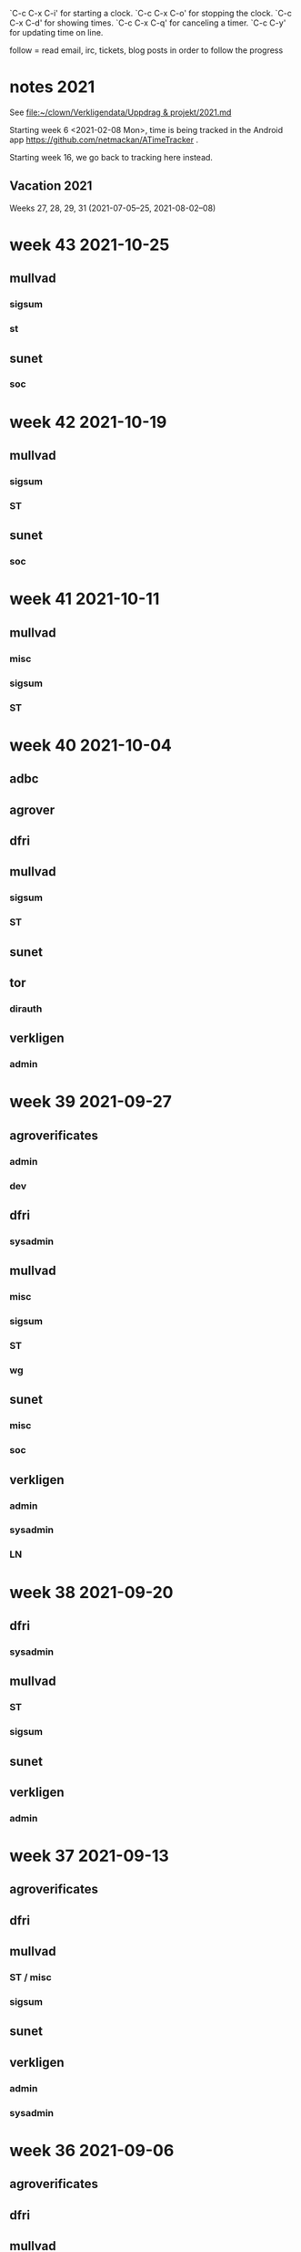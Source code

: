 `C-c C-x C-i' for starting a clock.
`C-c C-x C-o' for stopping the clock.
`C-c C-x C-d' for showing times.
`C-c C-x C-q' for canceling a timer.
`C-c C-y' for updating time on line.

follow = read email, irc, tickets, blog posts in order to follow the
progress

* notes 2021
See [[file:clown/Verkligendata/Uppdrag%20&%20projekt/2021.md][file:~/clown/Verkligendata/Uppdrag & projekt/2021.md]]

Starting week 6 <2021-02-08 Mon>, time is being tracked in the Android
app https://github.com/netmackan/ATimeTracker .

Starting week 16, we go back to tracking here instead.

** Vacation 2021
Weeks 27, 28, 29, 31 (2021-07-05--25, 2021-08-02--08)

* week 43 2021-10-25
** mullvad
*** sigsum
   :LOGBOOK:
   CLOCK: [2021-10-27 Wed 09:01]--[2021-10-27 Wed 09:10] =>  0:09
   .
   CLOCK: [2021-10-26 Tue 16:32]--[2021-10-26 Tue 17:44] =>  1:12
   CLOCK: [2021-10-26 Tue 16:08]--[2021-10-26 Tue 16:24] =>  0:16
   sysadmin
   CLOCK: [2021-10-26 Tue 13:03]--[2021-10-26 Tue 13:41] =>  0:38
   meeting
   CLOCK: [2021-10-25 Mon 14:00]--[2021-10-25 Mon 14:36] =>  0:36
   sysadmin
   :END:
*** st
    :LOGBOOK:
    CLOCK: [2021-10-27 Wed 11:50]--[2021-10-27 Wed 11:56] =>  0:06
    CLOCK: [2021-10-27 Wed 09:32]--[2021-10-27 Wed 09:39] =>  0:07
    :END:
** sunet
*** soc
    :LOGBOOK:
    CLOCK: [2021-10-27 Wed 10:15]--[2021-10-27 Wed 11:45] =>  1:30
    :END:

* week 42 2021-10-19
** mullvad
*** sigsum
    :LOGBOOK:
    CLOCK: [2021-10-19 Tue 13:00]--[2021-10-19 Tue 14:15] =>  1:15
    meeting
    :END:
*** ST
    :LOGBOOK:
    CLOCK: [2021-10-19 Tue 09:58]--[2021-10-19 Tue 10:46] =>  0:48
    :END:

** sunet
*** soc
    :LOGBOOK:
    CLOCK: [2021-10-27 Wed 13:17]--[2021-10-27 Wed 14:37] =>  1:20
    CLOCK: [2021-10-22 Fri 10:44]--[2021-10-22 Fri 11:17] =>  0:33
    CLOCK: [2021-10-22 Fri 10:20]--[2021-10-22 Fri 10:40] =>  0:20
    :END:

* week 41 2021-10-11
** mullvad
*** misc
    :LOGBOOK:
    CLOCK: [2021-10-12 Tue 10:02]--[2021-10-12 Tue 11:06] =>  1:04
    retrospective
    :END:

*** sigsum
   :LOGBOOK:
   CLOCK: [2021-10-13 Wed 15:08]--[2021-10-13 Wed 15:15] =>  0:07
   CLOCK: [2021-10-13 Wed 09:19]--[2021-10-13 Wed 09:37] =>  0:18
   CLOCK: [2021-10-12 Tue 15:52]--[2021-10-12 Tue 16:00] =>  0:08
   CLOCK: [2021-10-12 Tue 13:00]--[2021-10-12 Tue 14:22] =>  1:22
   CLOCK: [2021-10-12 Tue 07:53]--[2021-10-12 Tue 07:57] =>  0:04
   CLOCK: [2021-10-11 Mon 23:00]--[2021-10-11 Mon 23:12] =>  0:12
   CLOCK: [2021-10-11 Mon 21:34]--[2021-10-11 Mon 22:39] =>  1:05
   CLOCK: [2021-10-11 Mon 14:52]--[2021-10-11 Mon 16:17] =>  1:25
   CLOCK: [2021-10-11 Mon 13:40]--[2021-10-11 Mon 14:23] =>  0:43
   CLOCK: [2021-10-11 Mon 13:20]--[2021-10-11 Mon 13:30] =>  0:10
   :END:
*** ST
    :LOGBOOK:
    CLOCK: [2021-10-14 Thu 19:45]--[2021-10-14 Thu 20:32] =>  0:47
    CLOCK: [2021-10-14 Thu 16:15]--[2021-10-14 Thu 17:59] =>  1:44
    CLOCK: [2021-10-14 Thu 13:57]--[2021-10-14 Thu 15:20] =>  1:23
    CLOCK: [2021-10-14 Thu 09:00]--[2021-10-14 Thu 11:00] =>  2:00
    CLOCK: [2021-10-13 Wed 12:00]--[2021-10-13 Wed 14:00] =>  2:00
    CLOCK: [2021-10-13 Wed 09:37]--[2021-10-13 Wed 10:21] =>  0:44
    CLOCK: [2021-10-13 Wed 08:58]--[2021-10-13 Wed 09:19] =>  0:21
    CLOCK: [2021-10-12 Tue 11:43]--[2021-10-12 Tue 12:21] =>  0:38
    CLOCK: [2021-10-12 Tue 09:23]--[2021-10-12 Tue 09:58] =>  0:35
    CLOCK: [2021-10-12 Tue 08:43]--[2021-10-12 Tue 08:51] =>  0:08
    CLOCK: [2021-10-12 Tue 07:57]--[2021-10-12 Tue 08:00] =>  0:03
    :END:

* week 40 2021-10-04
** adbc
   :LOGBOOK:
   CLOCK: [2021-10-06 Wed 11:26]--[2021-10-06 Wed 11:53] =>  0:27
   sysadmin: kcmp upgrade
   CLOCK: [2021-10-05 Tue 07:33]--[2021-10-05 Tue 07:53] =>  0:20
   sysadmin: stbooted sunet machine
   :END:
** agrover
   :LOGBOOK:
   CLOCK: [2021-10-05 Tue 09:45]--[2021-10-05 Tue 11:14] =>  1:29
   samtal med Anders W
   :END:

** dfri
   :LOGBOOK:
   CLOCK: [2021-10-07 Thu 06:37]--[2021-10-07 Thu 06:48] =>  0:11
   CLOCK: [2021-10-04 Mon 11:08]--[2021-10-04 Mon 11:45] =>  0:37
   .
   CLOCK: [2021-10-04 Mon 09:27]--[2021-10-04 Mon 09:47] =>  0:20
   CLOCK: [2021-10-04 Mon 09:12]--[2021-10-04 Mon 09:22] =>  0:10
   CLOCK: [2021-10-04 Mon 05:32]--[2021-10-04 Mon 06:17] =>  0:45
   stboot
   :END:
** mullvad
*** sigsum
    :LOGBOOK:
    CLOCK: [2021-10-09 Sat 07:53]--[2021-10-09 Sat 08:12] =>  0:19
    syadmin: upgradeing apache and some
    CLOCK: [2021-10-08 Fri 11:50]--[2021-10-08 Fri 11:53] =>  0:03
    review
    CLOCK: [2021-10-08 Fri 11:08]--[2021-10-08 Fri 11:17] =>  0:09
    sysadmin
    CLOCK: [2021-10-08 Fri 08:24]--[2021-10-08 Fri 10:07] =>  1:43
    CLOCK: [2021-10-07 Thu 18:05]--[2021-10-07 Thu 18:38] =>  0:33
    design doc review
    CLOCK: [2021-10-07 Thu 09:00]--[2021-10-07 Thu 09:30] =>  0:30
    deploying new log
    CLOCK: [2021-10-06 Wed 15:20]--[2021-10-06 Wed 16:27] =>  1:07
    CLOCK: [2021-10-06 Wed 11:53]--[2021-10-06 Wed 12:55] =>  1:02
    sysadmin: stat.vdse: dist-upgrade; more
    CLOCK: [2021-10-05 Tue 13:00]--[2021-10-05 Tue 14:11] =>  1:11
    CLOCK: [2021-10-05 Tue 05:07]--[2021-10-05 Tue 05:22] =>  0:15
    CLOCK: [2021-10-04 Mon 16:21]--[2021-10-04 Mon 17:44] =>  1:23
    CLOCK: [2021-10-04 Mon 16:01]--[2021-10-04 Mon 16:19] =>  0:18
    CLOCK: [2021-10-04 Mon 15:41]--[2021-10-04 Mon 15:58] =>  0:17
    CLOCK: [2021-10-04 Mon 14:02]--[2021-10-04 Mon 15:04] =>  1:02
    CLOCK: [2021-10-04 Mon 13:38]--[2021-10-04 Mon 13:58] =>  0:20
    .
    CLOCK: [2021-10-04 Mon 11:45]--[2021-10-04 Mon 12:40] =>  0:55
    CLOCK: [2021-10-04 Mon 11:05]--[2021-10-04 Mon 11:07] =>  0:02
    sysadmin
    :END:
*** ST
    :LOGBOOK:
    CLOCK: [2021-10-05 Tue 14:11]--[2021-10-05 Tue 15:20] =>  1:09
    CLOCK: [2021-10-05 Tue 11:27]--[2021-10-05 Tue 12:07] =>  0:40
    CLOCK: [2021-10-05 Tue 09:00]--[2021-10-05 Tue 09:40] =>  0:40
    os pkg building
    :END:
** sunet
   :LOGBOOK:
   CLOCK: [2021-10-07 Thu 13:30]--[2021-10-07 Thu 14:40] =>  1:10
   :END:
** tor
*** dirauth
    :LOGBOOK:
    CLOCK: [2021-10-04 Mon 15:58]--[2021-10-04 Mon 16:01] =>  0:03
    CLOCK: [2021-10-04 Mon 15:31]--[2021-10-04 Mon 15:41] =>  0:10
    CLOCK: [2021-10-04 Mon 08:12]--[2021-10-04 Mon 08:42] =>  0:30
    CLOCK: [2021-10-04 Mon 04:50]--[2021-10-04 Mon 05:32] =>  0:42
    :END:
** verkligen
*** admin
    :LOGBOOK:
    CLOCK: [2021-10-04 Mon 10:49]--[2021-10-04 Mon 11:04] =>  0:15
    :END:

* week 39 2021-09-27
** agroverificates
*** admin
    :LOGBOOK:
    CLOCK: [2021-10-01 Fri 14:03]--[2021-10-01 Fri 14:10] =>  0:07
    CLOCK: [2021-10-01 Fri 10:42]--[2021-10-01 Fri 11:26] =>  0:44
    safespring: ok; ingress+egress for free, with good capacity
    :END:

*** dev
   :LOGBOOK:
   CLOCK: [2021-09-30 Thu 14:26]--[2021-09-30 Thu 14:55] =>  0:29
   looking into the qgis plugin, for downloading satelite data
   CLOCK: [2021-09-30 Thu 13:45]--[2021-09-30 Thu 14:10] =>  0:25
   reading up on remote mesaures
   :END:

** dfri
*** sysadmin
   :LOGBOOK:
   CLOCK: [2021-10-01 Fri 14:11]--[2021-10-01 Fri 14:18] =>  0:07
   CLOCK: [2021-10-01 Fri 06:30]--[2021-10-01 Fri 09:27] =>  2:57
   CLOCK: [2021-09-30 Thu 08:52]--[2021-09-30 Thu 09:29] =>  0:37
   CLOCK: [2021-09-29 Wed 19:20]--[2021-09-29 Wed 19:30] =>  0:10
   CLOCK: [2021-09-29 Wed 15:20]--[2021-09-29 Wed 15:33] =>  0:13
   CLOCK: [2021-09-29 Wed 08:28]--[2021-09-29 Wed 08:43] =>  0:15
   CLOCK: [2021-09-29 Wed 07:35]--[2021-09-29 Wed 07:56] =>  0:21
   CLOCK: [2021-09-28 Tue 12:53]--[2021-09-28 Tue 13:00] =>  0:07
   :END:
** mullvad
*** misc
   :LOGBOOK:
   CLOCK: [2021-09-27 Mon 09:49]--[2021-09-27 Mon 09:51] =>  0:02
   CLOCK: [2021-09-27 Mon 06:40]--[2021-09-27 Mon 06:55] =>  0:15
   :END:
*** sigsum
    :LOGBOOK:
    CLOCK: [2021-10-01 Fri 20:11]--[2021-10-01 Fri 21:47] =>  1:36
    sysadmin: disk failures on many VM's, worst on pause.sigsum.org
    CLOCK: [2021-09-30 Thu 14:56]--[2021-09-30 Thu 14:58] =>  0:02
    CLOCK: [2021-09-30 Thu 14:14]--[2021-09-30 Thu 14:23] =>  0:09
    CLOCK: [2021-09-30 Thu 13:38]--[2021-09-30 Thu 13:41] =>  0:03
    CLOCK: [2021-09-30 Thu 13:25]--[2021-09-30 Thu 13:28] =>  0:03
    CLOCK: [2021-09-30 Thu 12:33]--[2021-09-30 Thu 12:46] =>  0:13
    CLOCK: [2021-09-30 Thu 11:04]--[2021-09-30 Thu 11:12] =>  0:08
    CLOCK: [2021-09-30 Thu 08:45]--[2021-09-30 Thu 08:52] =>  0:07
    CLOCK: [2021-09-30 Thu 04:45]--[2021-09-30 Thu 05:30] =>  0:45
    .
    CLOCK: [2021-09-29 Wed 19:28]--[2021-09-29 Wed 19:32] =>  0:04
    CLOCK: [2021-09-29 Wed 12:08]--[2021-09-29 Wed 12:32] =>  0:24
    CLOCK: [2021-09-29 Wed 11:36]--[2021-09-29 Wed 11:40] =>  0:04
    CLOCK: [2021-09-29 Wed 10:15]--[2021-09-29 Wed 11:26] =>  1:11
    golang.so
    CLOCK: [2021-09-29 Wed 09:41]--[2021-09-29 Wed 09:55] =>  0:14
    CLOCK: [2021-09-29 Wed 09:06]--[2021-09-29 Wed 09:36] =>  0:30
    CLOCK: [2021-09-28 Tue 19:45]--[2021-09-28 Tue 19:52] =>  0:07
    CLOCK: [2021-09-28 Tue 17:00]--[2021-09-28 Tue 17:09] =>  0:09
    CLOCK: [2021-09-28 Tue 13:00]--[2021-09-28 Tue 13:59] =>  0:59
    CLOCK: [2021-09-28 Tue 11:17]--[2021-09-28 Tue 11:35] =>  0:18
    CLOCK: [2021-09-28 Tue 10:55]--[2021-09-28 Tue 10:56] =>  0:01
    .
    CLOCK: [2021-09-28 Tue 08:20]--[2021-09-28 Tue 10:11] =>  1:51
    misc sysadmin
    CLOCK: [2021-09-27 Mon 21:40]--[2021-09-27 Mon 22:20] =>  0:40
    pads error hunting: one idea is that var/ is maybe re-created and
    that there's a race which our slow disk i/o triggers
    CLOCK: [2021-09-27 Mon 15:04]--[2021-09-27 Mon 17:41] =>  2:37
    meeting + sysadmin: meet.so and pad errors
    CLOCK: [2021-09-27 Mon 13:47]--[2021-09-27 Mon 14:00] =>  0:13
    sysadmin: meet.so
    CLOCK: [2021-09-27 Mon 10:38]--[2021-09-27 Mon 11:09] =>  0:31
    CLOCK: [2021-09-27 Mon 10:30]--[2021-09-27 Mon 10:36] =>  0:06
    :END:

*** ST
    :LOGBOOK:
    CLOCK: [2021-10-02 Sat 06:20]--[2021-10-02 Sat 08:34] =>  2:14
    debian repos, package versions
    CLOCK: [2021-10-02 Sat 05:53]--[2021-10-02 Sat 06:08] =>  0:15
    distro
    CLOCK: [2021-10-01 Fri 10:20]--[2021-10-01 Fri 10:42] =>  0:22
    CLOCK: [2021-10-01 Fri 10:00]--[2021-10-01 Fri 10:10] =>  0:10
    CLOCK: [2021-10-01 Fri 09:27]--[2021-10-01 Fri 09:59] =>  0:32
    CLOCK: [2021-09-30 Thu 09:43]--[2021-09-30 Thu 09:55] =>  0:12
    .
    CLOCK: [2021-09-29 Wed 08:44]--[2021-09-29 Wed 08:56] =>  0:12
    CLOCK: [2021-09-29 Wed 07:56]--[2021-09-29 Wed 08:28] =>  0:32
    moving DFRI to new build system
    :END:

*** wg
    :LOGBOOK:
    CLOCK: [2021-10-02 Sat 06:08]--[2021-10-02 Sat 06:20] =>  0:12
    catch-up and the obfuscation discussion on list
    :END:

** sunet
*** misc
   :LOGBOOK:
   CLOCK: [2021-10-01 Fri 14:18]--[2021-10-01 Fri 14:28] =>  0:10
   CLOCK: [2021-10-01 Fri 10:16]--[2021-10-01 Fri 10:20] =>  0:04
   CLOCK: [2021-09-30 Thu 09:36]--[2021-09-30 Thu 09:38] =>  0:02
   :END:
*** soc
    :LOGBOOK:
    CLOCK: [2021-09-30 Thu 09:55]--[2021-09-30 Thu 11:02] =>  1:07
    CLOCK: [2021-09-30 Thu 09:38]--[2021-09-30 Thu 09:42] =>  0:04
    :END:

** verkligen
*** admin
   :LOGBOOK:
   CLOCK: [2021-09-27 Mon 21:16]--[2021-09-27 Mon 21:40] =>  0:24
   CLOCK: [2021-09-27 Mon 20:05]--[2021-09-27 Mon 20:12] =>  0:07
   :END:
*** sysadmin
    :LOGBOOK:
    CLOCK: [2021-10-01 Fri 11:37]--[2021-10-01 Fri 14:03] =>  2:26
    CLOCK: [2021-09-30 Thu 05:38]--[2021-09-30 Thu 06:38] =>  1:00
    :END:

*** LN
    :LOGBOOK:
    CLOCK: [2021-09-30 Thu 17:18]--[2021-09-30 Thu 17:49] =>  0:31
    :END:

* week 38 2021-09-20
** dfri
*** sysadmin
   :LOGBOOK:
   CLOCK: [2021-09-26 Sun 08:25]--[2021-09-26 Sun 08:56] =>  0:31
   CLOCK: [2021-09-26 Sun 07:37]--[2021-09-26 Sun 08:23] =>  0:46
   CLOCK: [2021-09-25 Sat 07:53]--[2021-09-25 Sat 08:51] =>  0:58
   :END:

** mullvad
*** ST
    :LOGBOOK:
    CLOCK: [2021-09-23 Thu 12:55]--[2021-09-23 Thu 14:13] =>  1:18
    os-pkg, meeting w/ bjorn
    CLOCK: [2021-09-21 Tue 09:30]--[2021-09-21 Tue 09:50] =>  0:20
    :END:

*** sigsum
    :LOGBOOK:
    CLOCK: [2021-09-24 Fri 22:23]--[2021-09-24 Fri 22:33] =>  0:10
    CLOCK: [2021-09-24 Fri 21:50]--[2021-09-24 Fri 22:15] =>  0:25
    CLOCK: [2021-09-24 Fri 13:39]--[2021-09-24 Fri 15:56] =>  2:17
    CLOCK: [2021-09-24 Fri 09:48]--[2021-09-24 Fri 12:35] =>  2:47
    .
    CLOCK: [2021-09-23 Thu 16:00]--[2021-09-23 Thu 16:30] =>  0:30
    CLOCK: [2021-09-23 Thu 14:23]--[2021-09-23 Thu 14:52] =>  0:29
    CLOCK: [2021-09-23 Thu 12:50]--[2021-09-23 Thu 12:55] =>  0:05
    CLOCK: [2021-09-23 Thu 11:50]--[2021-09-23 Thu 12:32] =>  0:42
    CLOCK: [2021-09-23 Thu 09:54]--[2021-09-23 Thu 10:04] =>  0:10
    CLOCK: [2021-09-23 Thu 08:47]--[2021-09-23 Thu 09:23] =>  0:36
    CLOCK: [2021-09-22 Wed 15:35]--[2021-09-22 Wed 15:47] =>  0:12
    CLOCK: [2021-09-22 Wed 13:29]--[2021-09-22 Wed 15:24] =>  1:55
    sysadmin: listen.so
    CLOCK: [2021-09-21 Tue 12:59]--[2021-09-21 Tue 13:57] =>  0:58
    meeting
    :END:

** sunet
   :LOGBOOK:
   CLOCK: [2021-09-23 Thu 10:04]--[2021-09-23 Thu 10:58] =>  0:54
   work meeting
   CLOCK: [2021-09-22 Wed 13:03]--[2021-09-22 Wed 13:12] =>  0:09
   misc
   CLOCK: [2021-09-20 Mon 14:00]--[2021-09-20 Mon 14:55] =>  0:55
   soc collector design
   :END:

** verkligen
*** admin
    :LOGBOOK:
    CLOCK: [2021-09-20 Mon 16:34]--[2021-09-20 Mon 18:30] =>  1:56
    :END:

* week 37 2021-09-13
** agroverificates
   :LOGBOOK:
   CLOCK: [2021-09-15 Wed 10:25]--[2021-09-15 Wed 10:35] =>  0:10
   misc
   CLOCK: [2021-09-14 Tue 15:12]--[2021-09-14 Tue 15:46] =>  0:34
   möte
   :END:

** dfri
   :LOGBOOK:
   CLOCK: [2021-09-18 Sat 15:08]--[2021-09-18 Sat 18:00] =>  2:52
   CLOCK: [2021-09-14 Tue 20:33]--[2021-09-14 Tue 21:13] =>  0:40
   :END:

** mullvad
*** ST / misc
    :LOGBOOK:
    CLOCK: [2021-09-17 Fri 09:05]--[2021-09-17 Fri 09:37] =>  0:32
    CLOCK: [2021-09-16 Thu 15:41]--[2021-09-16 Thu 16:18] =>  0:37
    .
    CLOCK: [2021-09-16 Thu 10:07]--[2021-09-16 Thu 11:17] =>  1:10
    retrospect w/ fredrik
    :END:

*** sigsum
    :LOGBOOK:
    CLOCK: [2021-09-14 Tue 21:15]--[2021-09-14 Tue 22:02] =>  0:47
    CLOCK: [2021-09-14 Tue 17:45]--[2021-09-14 Tue 18:07] =>  0:22
    CLOCK: [2021-09-14 Tue 14:56]--[2021-09-14 Tue 15:11] =>  0:15
    CLOCK: [2021-09-14 Tue 12:53]--[2021-09-14 Tue 14:49] =>  1:56
    CLOCK: [2021-09-14 Tue 10:44]--[2021-09-14 Tue 10:57] =>  0:13
    CLOCK: [2021-09-14 Tue 09:49]--[2021-09-14 Tue 10:04] =>  0:15
    CLOCK: [2021-09-14 Tue 08:31]--[2021-09-14 Tue 09:44] =>  1:13
    log upgrade, sysadmin, witness upgrade
    CLOCK: [2021-09-13 Mon 16:00]--[2021-09-13 Mon 16:50] =>  0:50
    trustfabric meeting
    CLOCK: [2021-09-13 Mon 11:45]--[2021-09-13 Mon 12:47] =>  1:02
    web page and misc
    :END:

** sunet
   :LOGBOOK:
   CLOCK: [2021-09-17 Fri 17:08]--[2021-09-17 Fri 17:09] =>  0:01
   CLOCK: [2021-09-17 Fri 15:31]--[2021-09-17 Fri 17:03] =>  1:32
   CLOCK: [2021-09-17 Fri 13:12]--[2021-09-17 Fri 15:12] =>  2:00
   CLOCK: [2021-09-17 Fri 12:28]--[2021-09-17 Fri 13:06] =>  0:38
   CLOCK: [2021-09-17 Fri 12:15]--[2021-09-17 Fri 12:23] =>  0:08
   CLOCK: [2021-09-17 Fri 10:45]--[2021-09-17 Fri 11:28] =>  0:43
   CLOCK: [2021-09-16 Thu 16:18]--[2021-09-16 Thu 16:39] =>  0:21
   CLOCK: [2021-09-16 Thu 13:27]--[2021-09-16 Thu 14:50] =>  1:23
   CLOCK: [2021-09-16 Thu 12:33]--[2021-09-16 Thu 13:12] =>  0:39
   CLOCK: [2021-09-16 Thu 05:30]--[2021-09-16 Thu 06:00] =>  0:30
   CLOCK: [2021-09-15 Wed 18:09]--[2021-09-15 Wed 18:43] =>  0:34
   CLOCK: [2021-09-15 Wed 14:08]--[2021-09-15 Wed 15:47] =>  1:39
   CLOCK: [2021-09-15 Wed 11:31]--[2021-09-15 Wed 13:20] =>  1:49
   collector
   CLOCK: [2021-09-15 Wed 09:55]--[2021-09-15 Wed 10:25] =>  0:30
   leif
   CLOCK: [2021-09-15 Wed 09:24]--[2021-09-15 Wed 09:55] =>  0:31
   CLOCK: [2021-09-15 Wed 06:15]--[2021-09-15 Wed 06:28] =>  0:13
   CLOCK: [2021-09-15 Wed 05:31]--[2021-09-15 Wed 06:05] =>  0:34
   collector
   :END:

** verkligen
*** admin
    :LOGBOOK:
    CLOCK: [2021-09-16 Thu 08:43]--[2021-09-16 Thu 09:28] =>  0:45
    :END:

*** sysadmin
   :LOGBOOK:
   CLOCK: [2021-09-15 Wed 06:05]--[2021-09-15 Wed 06:15] =>  0:10
   sysadmin
   :END:

* week 36 2021-09-06
** agroverificates
   :LOGBOOK:
   CLOCK: [2021-09-06 Mon 10:30]--[2021-09-06 Mon 10:47] =>  0:17
   CLOCK: [2021-09-06 Mon 08:52]--[2021-09-06 Mon 09:26] =>  0:34
   reading up
   :END:

** dfri
   :LOGBOOK:
   CLOCK: [2021-09-07 Tue 19:48]--[2021-09-07 Tue 20:13] =>  0:25
   sysadmin
   :END:

** mullvad
*** misc
    :LOGBOOK:
    CLOCK: [2021-09-09 Thu 10:00]--[2021-09-09 Thu 11:20] =>  1:20
    retrospect fredrik: 1. sigsum; 2. stboot integration in mullvad
    :END:

*** sigsum
    :LOGBOOK:
    CLOCK: [2021-09-09 Thu 17:04]--[2021-09-09 Thu 17:10] =>  0:06
    CLOCK: [2021-09-09 Thu 15:42]--[2021-09-09 Thu 16:02] =>  0:20
    .
    CLOCK: [2021-09-09 Thu 09:32]--[2021-09-09 Thu 09:48] =>  0:16
    CLOCK: [2021-09-08 Wed 13:45]--[2021-09-08 Wed 14:37] =>  0:52
    CLOCK: [2021-09-08 Wed 12:14]--[2021-09-08 Wed 13:05] =>  0:51
    CLOCK: [2021-09-08 Wed 11:14]--[2021-09-08 Wed 12:14] =>  1:00
    CLOCK: [2021-09-07 Tue 20:18]--[2021-09-07 Tue 22:20] =>  2:02
    sysadmin
    CLOCK: [2021-09-07 Tue 15:53]--[2021-09-07 Tue 17:13] =>  1:20
    CLOCK: [2021-09-07 Tue 13:10]--[2021-09-07 Tue 14:37] =>  1:27
    :END:

*** stboot
   :LOGBOOK:
   CLOCK: [2021-09-11 Sat 06:35]--[2021-09-11 Sat 07:40] =>  1:05
   sysadmin
   CLOCK: [2021-09-10 Fri 16:54]--[2021-09-10 Fri 17:33] =>  0:39
   CLOCK: [2021-09-10 Fri 14:28]--[2021-09-10 Fri 15:19] =>  0:51
   CLOCK: [2021-09-10 Fri 13:38]--[2021-09-10 Fri 14:00] =>  0:22
   CLOCK: [2021-09-10 Fri 11:42]--[2021-09-10 Fri 12:49] =>  1:07
   ansible bootstrap
   CLOCK: [2021-09-07 Tue 11:27]--[2021-09-07 Tue 12:30] =>  1:03
   sysadmin
   CLOCK: [2021-09-06 Mon 13:30]--[2021-09-06 Mon 14:24] =>  0:54
   CLOCK: [2021-09-06 Mon 11:36]--[2021-09-06 Mon 11:55] =>  0:19
   os-pkg
   CLOCK: [2021-09-06 Mon 11:00]--[2021-09-06 Mon 11:26] =>  0:26
   weekly meeting
   :END:

** tor
*** dirauth
   :LOGBOOK:
   CLOCK: [2021-09-06 Mon 09:45]--[2021-09-06 Mon 10:11] =>  0:26
   maatuska keys
   :END:

* week 35 2021-08-30
** mullvad
   :LOGBOOK:
   CLOCK: [2021-08-31 Tue 16:00]--[2021-08-31 Tue 16:13] =>  0:13
   misc
   CLOCK: [2021-08-31 Tue 15:40]--[2021-08-31 Tue 15:56] =>  0:16
   tails
   CLOCK: [2021-08-31 Tue 13:00]--[2021-08-31 Tue 15:15] =>  2:15
   sigsum meeting
   :END:

** sunet
   :LOGBOOK:
   CLOCK: [2021-08-30 Mon 13:00]--[2021-08-30 Mon 15:30] =>  2:30
   meeting
   :END:
** verkligen
   :LOGBOOK:
   CLOCK: [2021-08-31 Tue 10:33]--[2021-08-31 Tue 10:43] =>  0:10
   admin
   :END:

* week 34 2021-08-23
** dfri
*** sysadmin
    :LOGBOOK:
    CLOCK: [2021-08-25 Wed 17:00]--[2021-08-25 Wed 17:10] =>  0:10
    CLOCK: [2021-08-25 Wed 09:35]--[2021-08-25 Wed 09:56] =>  0:21
    sysadmin
    CLOCK: [2021-08-24 Tue 21:15]--[2021-08-24 Tue 21:38] =>  0:23
    st images
    CLOCK: [2021-08-24 Tue 19:30]--[2021-08-24 Tue 21:09] =>  1:39
    meeting
    :END:

** mullvad
   :LOGBOOK:
   CLOCK: [2021-08-27 Fri 15:20]--[2021-08-27 Fri 16:10] =>  0:50
   CLOCK: [2021-08-27 Fri 14:56]--[2021-08-27 Fri 15:08] =>  0:12
   CLOCK: [2021-08-27 Fri 14:00]--[2021-08-27 Fri 14:44] =>  0:44
   CLOCK: [2021-08-27 Fri 13:06]--[2021-08-27 Fri 13:38] =>  0:32
   CLOCK: [2021-08-27 Fri 10:16]--[2021-08-27 Fri 11:00] =>  0:44
   .
   CLOCK: [2021-08-27 Fri 09:54]--[2021-08-27 Fri 10:16] =>  0:22
   sysadmin
   CLOCK: [2021-08-26 Thu 15:16]--[2021-08-26 Thu 16:08] =>  0:52
   CLOCK: [2021-08-25 Wed 17:10]--[2021-08-25 Wed 17:20] =>  0:10
   CLOCK: [2021-08-25 Wed 09:20]--[2021-08-25 Wed 09:35] =>  0:15
   misc
   CLOCK: [2021-08-25 Wed 06:51]--[2021-08-25 Wed 07:00] =>  0:09
   CLOCK: [2021-08-25 Wed 05:49]--[2021-08-25 Wed 06:06] =>  0:17
   golang modules
   CLOCK: [2021-08-24 Tue 16:41]--[2021-08-24 Tue 17:04] =>  0:23
   CLOCK: [2021-08-24 Tue 15:43]--[2021-08-24 Tue 16:27] =>  0:44
   sysadmin: mailing list
   CLOCK: [2021-08-24 Tue 14:56]--[2021-08-24 Tue 15:43] =>  0:47
   CLOCK: [2021-08-24 Tue 13:00]--[2021-08-24 Tue 14:49] =>  1:49
   sigsum
   CLOCK: [2021-08-24 Tue 09:22]--[2021-08-24 Tue 10:19] =>  0:57
   sysadmin
   CLOCK: [2021-08-23 Mon 19:08]--[2021-08-23 Mon 19:49] =>  0:41
   CLOCK: [2021-08-23 Mon 16:54]--[2021-08-23 Mon 17:21] =>  0:27
   CLOCK: [2021-08-23 Mon 16:18]--[2021-08-23 Mon 16:28] =>  0:10
   CLOCK: [2021-08-23 Mon 14:40]--[2021-08-23 Mon 14:54] =>  0:14
   sigsum
   CLOCK: [2021-08-23 Mon 14:36]--[2021-08-23 Mon 14:40] =>  0:04
   CLOCK: [2021-08-23 Mon 10:38]--[2021-08-23 Mon 10:58] =>  0:20
   CLOCK: [2021-08-23 Mon 08:14]--[2021-08-23 Mon 10:24] =>  2:10
   CLOCK: [2021-08-23 Mon 07:14]--[2021-08-23 Mon 07:34] =>  0:20
   sysadmin: services
   :END:

** sunet
*** misc
   :LOGBOOK:
   CLOCK: [2021-08-25 Wed 13:10]--[2021-08-25 Wed 13:40] =>  0:30
   :END:
*** soc
    :LOGBOOK:
    CLOCK: [2021-08-26 Thu 09:36]--[2021-08-26 Thu 11:35] =>  1:59
    :END:
* week 33 2021-08-16
Monday: VAB

** dfri
   :LOGBOOK:
   CLOCK: [2021-08-19 Thu 13:38]--[2021-08-19 Thu 13:39] =>  0:01
   CLOCK: [2021-08-19 Thu 13:29]--[2021-08-19 Thu 13:37] =>  0:08
   sysadmin
   CLOCK: [2021-08-18 Wed 19:30]--[2021-08-18 Wed 21:00] =>  1:30
   meeting
   CLOCK: [2021-08-17 Tue 16:20]--[2021-08-17 Tue 16:29] =>  0:09
   :END:

** mullvad
   :LOGBOOK:
   CLOCK: [2021-08-22 Sun 21:01]--[2021-08-22 Sun 23:36] =>  2:35
   CLOCK: [2021-08-22 Sun 18:12]--[2021-08-22 Sun 18:31] =>  0:19
   CLOCK: [2021-08-22 Sun 16:39]--[2021-08-22 Sun 17:54] =>  1:15
   CLOCK: [2021-08-22 Sun 12:26]--[2021-08-22 Sun 13:27] =>  1:01
   CLOCK: [2021-08-22 Sun 08:21]--[2021-08-22 Sun 10:14] =>  1:53
   CLOCK: [2021-08-22 Sun 07:21]--[2021-08-22 Sun 07:49] =>  0:28
   CLOCK: [2021-08-22 Sun 06:20]--[2021-08-22 Sun 06:55] =>  0:35
   CLOCK: [2021-08-21 Sat 14:32]--[2021-08-21 Sat 16:43] =>  2:11
   CLOCK: [2021-08-21 Sat 08:23]--[2021-08-21 Sat 10:53] =>  2:30
   CLOCK: [2021-08-20 Fri 13:38]--[2021-08-20 Fri 16:10] =>  2:32
   sysadmin: git, gitolite, cgit
   CLOCK: [2021-08-20 Fri 13:21]--[2021-08-20 Fri 13:26] =>  0:05
   CLOCK: [2021-08-20 Fri 11:00]--[2021-08-20 Fri 11:51] =>  0:51
   sigsum
   CLOCK: [2021-08-20 Fri 10:06]--[2021-08-20 Fri 10:39] =>  0:33
   CLOCK: [2021-08-19 Thu 11:13]--[2021-08-19 Thu 11:39] =>  0:26
   CLOCK: [2021-08-19 Thu 10:13]--[2021-08-19 Thu 10:50] =>  0:37
   sigsum sysadmin
   CLOCK: [2021-08-19 Thu 08:36]--[2021-08-19 Thu 08:47] =>  0:11
   misc
   CLOCK: [2021-08-18 Wed 13:48]--[2021-08-18 Wed 14:21] =>  0:33
   CLOCK: [2021-08-18 Wed 11:27]--[2021-08-18 Wed 12:27] =>  1:00
   CLOCK: [2021-08-17 Tue 16:32]--[2021-08-17 Tue 16:42] =>  0:10
   CLOCK: [2021-08-17 Tue 14:47]--[2021-08-17 Tue 15:03] =>  0:16
   CLOCK: [2021-08-17 Tue 14:14]--[2021-08-17 Tue 14:25] =>  0:11
   sigsum sysadmin
   CLOCK: [2021-08-17 Tue 13:47]--[2021-08-17 Tue 13:55] =>  0:08
   CLOCK: [2021-08-17 Tue 12:31]--[2021-08-17 Tue 13:43] =>  1:12
   sigsum sysadmin & meeting
   CLOCK: [2021-08-17 Tue 09:39]--[2021-08-17 Tue 11:03] =>  1:24
   st sysadmin vm86
   CLOCK: [2021-08-16 Mon 16:30]--[2021-08-16 Mon 17:10] =>  0:40
   sigsum, google meeting
   :END:

** tor
   :LOGBOOK:
   CLOCK: [2021-08-19 Thu 21:02]--[2021-08-19 Thu 21:09] =>  0:07
   signing infra
   CLOCK: [2021-08-19 Thu 13:18]--[2021-08-19 Thu 13:29] =>  0:11
   signing mac
   :END:

*** dirauth
    :LOGBOOK:
    CLOCK: [2021-08-17 Tue 15:22]--[2021-08-17 Tue 15:29] =>  0:07
    :END:

** verkligen
*** admin
    :LOGBOOK:
    CLOCK: [2021-08-21 Sat 13:08]--[2021-08-21 Sat 13:27] =>  0:19
    CLOCK: [2021-08-17 Tue 15:13]--[2021-08-17 Tue 15:22] =>  0:09
    :END:
*** syadmin
    :LOGBOOK:
    CLOCK: [2021-08-19 Thu 19:15]--[2021-08-19 Thu 20:15] =>  1:00
    CLOCK: [2021-08-19 Thu 17:21]--[2021-08-19 Thu 17:56] =>  0:35
    CLOCK: [2021-08-19 Thu 15:47]--[2021-08-19 Thu 16:16] =>  0:29
    network stuff
    CLOCK: [2021-08-19 Thu 13:39]--[2021-08-19 Thu 15:42] =>  2:03
    CLOCK: [2021-08-19 Thu 13:37]--[2021-08-19 Thu 13:38] =>  0:01
    new netblock
    CLOCK: [2021-08-17 Tue 15:29]--[2021-08-17 Tue 16:19] =>  0:50
    CLOCK: [2021-08-17 Tue 15:03]--[2021-08-17 Tue 15:13] =>  0:10
    CLOCK: [2021-08-17 Tue 14:25]--[2021-08-17 Tue 14:34] =>  0:09
    CLOCK: [2021-08-17 Tue 14:05]--[2021-08-17 Tue 14:14] =>  0:09
    :END:

* week 32 2021-08-09
** anova
*** preventit
   :LOGBOOK:
   CLOCK: [2021-08-13 Fri 09:30]--[2021-08-13 Fri 09:55] =>  0:25
   meeting with christoffer
   CLOCK: [2021-08-12 Thu 16:15]--[2021-08-12 Thu 16:20] =>  0:05
   video sharing
   :END:
** dfri
   :LOGBOOK:
   CLOCK: [2021-08-12 Thu 05:48]--[2021-08-12 Thu 06:52] =>  1:04
   mail delivery
   :END:
** mullvad
   :LOGBOOK:
   CLOCK: [2021-08-14 Sat 10:00]--[2021-08-14 Sat 10:30] =>  0:30
   CLOCK: [2021-08-13 Fri 11:01]--[2021-08-13 Fri 11:29] =>  0:28
   CLOCK: [2021-08-13 Fri 10:23]--[2021-08-13 Fri 10:37] =>  0:14
   CLOCK: [2021-08-11 Wed 09:20]--[2021-08-11 Wed 10:09] =>  0:49
   sigsum mailing lists: [[file:p/sigsum/sigsum.org::*Mailing%20lists][Mailing lists]]
   CLOCK: [2021-08-10 Tue 15:17]--[2021-08-10 Tue 16:10] =>  0:53
   CLOCK: [2021-08-10 Tue 12:43]--[2021-08-10 Tue 14:51] =>  2:08
   sigsum
   CLOCK: [2021-08-10 Tue 10:10]--[2021-08-10 Tue 10:30] =>  0:20
   :END:
** sunet
   :LOGBOOK:
   CLOCK: [2021-08-09 Mon 13:26]--[2021-08-09 Mon 13:40] =>  0:14
   CLOCK: [2021-08-09 Mon 11:15]--[2021-08-09 Mon 11:50] =>  0:35
   SOC
   :END:
** verkligen
*** admin
   :LOGBOOK:
   CLOCK: [2021-08-12 Thu 09:57]--[2021-08-12 Thu 11:27] =>  1:30
   CLOCK: [2021-08-10 Tue 10:31]--[2021-08-10 Tue 10:41] =>  0:10
   :END:

*** sysadmin
   :LOGBOOK:
   CLOCK: [2021-08-13 Fri 06:00]--[2021-08-13 Fri 06:45] =>  0:45
   CLOCK: [2021-08-12 Thu 09:36]--[2021-08-12 Thu 09:57] =>  0:21
   CLOCK: [2021-08-12 Thu 09:04]--[2021-08-12 Thu 09:27] =>  0:23
   CLOCK: [2021-08-11 Wed 14:42]--[2021-08-11 Wed 15:27] =>  0:45
   CLOCK: [2021-08-11 Wed 11:04]--[2021-08-11 Wed 11:54] =>  0:50
   CLOCK: [2021-08-11 Wed 09:06]--[2021-08-11 Wed 09:20] =>  0:22
   :END:

* week 31
vacation

** anova / preventit
   :LOGBOOK:
   CLOCK: [2021-08-02 Mon 11:00]--[2021-08-02 Mon 11:40] =>  0:40
   :END:

* week 30 2021-07-26
** dfri
   :LOGBOOK:
   CLOCK: [2021-07-29 Thu 11:15]--[2021-07-29 Thu 11:28] =>  0:13
   CLOCK: [2021-07-29 Thu 09:00]--[2021-07-29 Thu 10:10] =>  1:10
   sysasdmin revamp, planning and email
   :END:
** mullvad
   :LOGBOOK:
   CLOCK: [2021-07-28 Wed 13:37]--[2021-07-28 Wed 15:35] =>  1:58
   CLOCK: [2021-07-28 Wed 13:04]--[2021-07-28 Wed 13:15] =>  0:11
   CLOCK: [2021-07-28 Wed 11:05]--[2021-07-28 Wed 11:15] =>  0:10
   CLOCK: [2021-07-28 Wed 09:30]--[2021-07-28 Wed 10:55] =>  1:25
   CLOCK: [2021-07-27 Tue 20:15]--[2021-07-27 Tue 20:30] =>  0:15
   CLOCK: [2021-07-27 Tue 15:54]--[2021-07-27 Tue 16:48] =>  0:54
   CLOCK: [2021-07-27 Tue 15:25]--[2021-07-27 Tue 15:44] =>  0:19
   CLOCK: [2021-07-27 Tue 13:54]--[2021-07-27 Tue 15:07] =>  1:13
   CLOCK: [2021-07-26 Mon 14:55]--[2021-07-26 Mon 16:16] =>  1:21
   CLOCK: [2021-07-26 Mon 13:42]--[2021-07-26 Mon 14:10] =>  0:28
   CLOCK: [2021-07-26 Mon 13:04]--[2021-07-26 Mon 13:29] =>  0:25
   CLOCK: [2021-07-26 Mon 11:23]--[2021-07-26 Mon 11:49] =>  0:26
   sigsum
   :END:
** sunet
   :LOGBOOK:
   CLOCK: [2021-07-29 Thu 10:30]--[2021-07-29 Thu 11:12] =>  0:42
   CLOCK: [2021-07-27 Tue 09:25]--[2021-07-27 Tue 11:46] =>  2:21
   :END:
** tor
   :LOGBOOK:
   CLOCK: [2021-07-28 Wed 18:00]--[2021-07-28 Wed 18:31] =>  0:31
   all hands, tor vpn
   CLOCK: [2021-07-26 Mon 16:16]--[2021-07-26 Mon 16:23] =>  0:07
   CLOCK: [2021-07-26 Mon 14:10]--[2021-07-26 Mon 14:55] =>  0:45
   talking to isa
   :END:

* week 29 2021-07-19
** verkligen
*** admin
    :LOGBOOK:
    löner 1h
    :END:

* week 25 2021-06-21
** mullvad
*** ST
    :LOGBOOK:
    CLOCK: [2021-06-23 Wed 16:43]--[2021-06-23 Wed 17:07] =>  0:24
    stboot
    CLOCK: [2021-06-23 Wed 15:00]--[2021-06-23 Wed 16:02] =>  1:02
    onion cert
    CLOCK: [2021-06-23 Wed 13:53]--[2021-06-23 Wed 14:24] =>  0:31
    CLOCK: [2021-06-23 Wed 13:23]--[2021-06-23 Wed 13:49] =>  0:26
    CLOCK: [2021-06-23 Wed 10:00]--[2021-06-23 Wed 10:11] =>  0:11
    CLOCK: [2021-06-23 Wed 09:02]--[2021-06-23 Wed 09:56] =>  0:54
    sigsum
    CLOCK: [2021-06-23 Wed 04:15]--[2021-06-23 Wed 08:12] =>  3:57
    CLOCK: [2021-06-22 Tue 18:33]--[2021-06-22 Tue 18:57] =>  0:24
    CLOCK: [2021-06-22 Tue 17:20]--[2021-06-22 Tue 17:37] =>  0:17
    CLOCK: [2021-06-22 Tue 15:05]--[2021-06-22 Tue 15:24] =>  0:19
    sigsum operations: web server
    CLOCK: [2021-06-22 Tue 14:35]--[2021-06-22 Tue 14:42] =>  0:07
    .
    CLOCK: [2021-06-22 Tue 13:00]--[2021-06-22 Tue 14:35] =>  1:35
    sigsum meeting
    CLOCK: [2021-06-22 Tue 11:58]--[2021-06-22 Tue 12:08] =>  0:10
    sigsum
    CLOCK: [2021-06-22 Tue 11:17]--[2021-06-22 Tue 11:51] =>  0:34
    CLOCK: [2021-06-22 Tue 10:34]--[2021-06-22 Tue 11:17] =>  0:43
    CLOCK: [2021-06-22 Tue 10:00]--[2021-06-22 Tue 10:20] =>  0:20
    self hosting sigsum
    CLOCK: [2021-06-21 Mon 20:45]--[2021-06-21 Mon 20:53] =>  0:08
    register #sigsum @ OFTC
    CLOCK: [2021-06-21 Mon 18:00]--[2021-06-21 Mon 18:43] =>  0:43
    more meeting
    CLOCK: [2021-06-21 Mon 16:59]--[2021-06-21 Mon 18:00] =>  1:01
    google meeting
    https://docs.google.com/document/d/1tWaxTuXzjuwMvd74KQdLnmxUIbP5nWw4RZj2g9qiP50/edit#heading=h.gxqbmnreapii
    notes: https://docs.google.com/document/d/15zSanXsTgCD9PRdkMaZbwSmY-ZR8JXQzheBYBfce7qg/edit#heading=h.vbfi1fbnzrav
    CLOCK: [2021-06-21 Mon 10:58]--[2021-06-21 Mon 11:43] =>  0:45
    stboot meeting
    CLOCK: [2021-06-21 Mon 10:46]--[2021-06-21 Mon 10:51] =>  0:05
    :END:

** sunet
*** SOC
    :LOGBOOK:
    CLOCK: [2021-06-22 Tue 06:13]--[2021-06-22 Tue 07:10] =>  0:57
    CLOCK: [2021-06-21 Mon 16:02]--[2021-06-21 Mon 16:42] =>  0:40
    CLOCK: [2021-06-21 Mon 14:17]--[2021-06-21 Mon 14:54] =>  0:37
    CLOCK: [2021-06-21 Mon 13:28]--[2021-06-21 Mon 14:01] =>  0:33
    CLOCK: [2021-06-21 Mon 10:51]--[2021-06-21 Mon 10:58] =>  0:07
    :END:

** verkligen
*** admin
    :LOGBOOK:
    CLOCK: [2021-06-21 Mon 11:44]--[2021-06-21 Mon 11:52] =>  0:08
    .
    CLOCK: [2021-06-21 Mon 10:38]--[2021-06-21 Mon 10:45] =>  0:07
    arbetsgivardeklaration juni (0)
    CLOCK: [2021-06-21 Mon 10:24]--[2021-06-21 Mon 10:38] =>  0:14
    fakturering
    CLOCK: [2021-06-21 Mon 09:20]--[2021-06-21 Mon 10:23] =>  1:03
    bokslut, årsredovisning
    :END:

* week 24 2021-06-14
** dfri
*** admin
   :LOGBOOK:
   CLOCK: [2021-06-14 Mon 09:13]--[2021-06-14 Mon 09:21] =>  0:08
   domännamn
   :END:
*** sysadmin
    :LOGBOOK:
    CLOCK: [2021-06-16 Wed 16:10]--[2021-06-16 Wed 16:22] =>  0:12
    CLOCK: [2021-06-16 Wed 11:43]--[2021-06-16 Wed 12:21] =>  0:38
    ports
    :END:
** mullvad
*** ST
    :LOGBOOK:
    CLOCK: [2021-06-18 Fri 13:19]--[2021-06-18 Fri 14:06] =>  0:47
    CLOCK: [2021-06-17 Thu 16:58]--[2021-06-17 Thu 18:46] =>  1:48
    stboot for poc log
    CLOCK: [2021-06-17 Thu 16:52]--[2021-06-17 Thu 16:58] =>  0:06
    domain registration: sigsum.{org,se}
    CLOCK: [2021-06-17 Thu 14:36]--[2021-06-17 Thu 16:00] =>  1:24
    stboot for poc log
    CLOCK: [2021-06-17 Thu 14:31]--[2021-06-17 Thu 14:32] =>  0:01
    domain registration: sigsum.{org,se}
    CLOCK: [2021-06-17 Thu 13:41]--[2021-06-17 Thu 14:13] =>  0:32
    CLOCK: [2021-06-17 Thu 13:11]--[2021-06-17 Thu 13:36] =>  0:25
    CLOCK: [2021-06-17 Thu 11:19]--[2021-06-17 Thu 12:26] =>  1:07
    stboot for poc log
    CLOCK: [2021-06-17 Thu 11:09]--[2021-06-17 Thu 11:19] =>  0:10
    domain registration: sigsum.{org,se}
    CLOCK: [2021-06-16 Wed 16:31]--[2021-06-16 Wed 16:58] =>  0:27
    siglog
    CLOCK: [2021-06-16 Wed 16:23]--[2021-06-16 Wed 16:31] =>  0:08
    domain registration: sigsum.{org,se}
    CLOCK: [2021-06-16 Wed 16:03]--[2021-06-16 Wed 16:09] =>  0:06
    CLOCK: [2021-06-16 Wed 15:16]--[2021-06-16 Wed 15:32] =>  0:16
    CLOCK: [2021-06-16 Wed 14:20]--[2021-06-16 Wed 14:31] =>  0:11
    CLOCK: [2021-06-16 Wed 14:04]--[2021-06-16 Wed 14:16] =>  0:12
    CLOCK: [2021-06-16 Wed 12:58]--[2021-06-16 Wed 14:02] =>  1:04
    CLOCK: [2021-06-16 Wed 12:21]--[2021-06-16 Wed 12:49] =>  0:28
    siglog
    CLOCK: [2021-06-16 Wed 11:00]--[2021-06-16 Wed 11:43] =>  0:43
    fikadiskussion
    CLOCK: [2021-06-16 Wed 08:49]--[2021-06-16 Wed 11:00] =>  2:11
    CLOCK: [2021-06-15 Tue 18:13]--[2021-06-15 Tue 18:17] =>  0:04
    CLOCK: [2021-06-15 Tue 18:07]--[2021-06-15 Tue 18:13] =>  0:06
    CLOCK: [2021-06-15 Tue 17:00]--[2021-06-15 Tue 17:27] =>  0:27
    siglog
    CLOCK: [2021-06-15 Tue 16:02]--[2021-06-15 Tue 16:27] =>  0:25
    siglog (witness)
    CLOCK: [2021-06-15 Tue 15:37]--[2021-06-15 Tue 15:53] =>  0:16
    CLOCK: [2021-06-15 Tue 14:40]--[2021-06-15 Tue 15:31] =>  0:51
    git hosting
    CLOCK: [2021-06-15 Tue 12:37]--[2021-06-15 Tue 14:30] =>  1:53
    siglog
    CLOCK: [2021-06-15 Tue 10:51]--[2021-06-15 Tue 12:13] =>  1:22
    stboot for poc log
    CLOCK: [2021-06-15 Tue 10:39]--[2021-06-15 Tue 10:50] =>  0:11
    siglog
    CLOCK: [2021-06-15 Tue 05:04]--[2021-06-15 Tue 06:05] =>  1:01
    CLOCK: [2021-06-15 Tue 04:55]--[2021-06-15 Tue 04:59] =>  0:04
    siglog (witness)
    CLOCK: [2021-06-14 Mon 19:20]--[2021-06-14 Mon 19:36] =>  0:16
    CLOCK: [2021-06-14 Mon 17:18]--[2021-06-14 Mon 17:52] =>  0:34
    CLOCK: [2021-06-14 Mon 16:56]--[2021-06-14 Mon 17:08] =>  0:12
    siglog
    CLOCK: [2021-06-14 Mon 16:35]--[2021-06-14 Mon 16:42] =>  0:07
    .
    CLOCK: [2021-06-14 Mon 11:43]--[2021-06-14 Mon 12:32] =>  0:49
    siglog
    CLOCK: [2021-06-14 Mon 10:53]--[2021-06-14 Mon 11:39] =>  0:46
    stboot meeting
    :END:
** sunet
*** SOC
    :LOGBOOK:
    CLOCK: [2021-06-18 Fri 11:24]--[2021-06-18 Fri 12:15] =>  0:51
    collector authn
    CLOCK: [2021-06-18 Fri 07:05]--[2021-06-18 Fri 07:53] =>  0:48
    collector text
    CLOCK: [2021-06-18 Fri 06:35]--[2021-06-18 Fri 07:05] =>  0:30
    .
    CLOCK: [2021-06-18 Fri 05:55]--[2021-06-18 Fri 06:35] =>  0:50
    CLOCK: [2021-06-17 Thu 23:02]--[2021-06-17 Thu 23:13] =>  0:11
    collector
    CLOCK: [2021-06-17 Thu 22:45]--[2021-06-17 Thu 22:58] =>  0:13
    read up on APT34 https://mp.weixin.qq.com/s/o_EVjBVN2sQ1q7cl4rUXoQ
    CLOCK: [2021-06-17 Thu 21:25]--[2021-06-17 Thu 22:45] =>  1:20
    CLOCK: [2021-06-17 Thu 19:15]--[2021-06-17 Thu 19:26] =>  0:11
    CLOCK: [2021-06-17 Thu 10:37]--[2021-06-17 Thu 11:04] =>  0:27
    CLOCK: [2021-06-17 Thu 07:08]--[2021-06-17 Thu 07:59] =>  0:51
    http api
    CLOCK: [2021-06-16 Wed 17:06]--[2021-06-16 Wed 17:39] =>  0:33
    CLOCK: [2021-06-16 Wed 05:51]--[2021-06-16 Wed 06:38] =>  0:47
    CLOCK: [2021-06-15 Tue 19:26]--[2021-06-15 Tue 20:10] =>  0:44
    CLOCK: [2021-06-14 Mon 07:55]--[2021-06-14 Mon 09:12] =>  1:17
    db
    CLOCK: [2021-06-14 Mon 05:00]--[2021-06-14 Mon 05:30] =>  0:30
    collector design
    :END:
** tor
*** child protection
    :LOGBOOK:
    CLOCK: [2021-06-14 Mon 18:07]--[2021-06-14 Mon 18:16] =>  0:09
    CLOCK: [2021-06-14 Mon 17:08]--[2021-06-14 Mon 17:18] =>  0:10
    CLOCK: [2021-06-14 Mon 16:25]--[2021-06-14 Mon 16:35] =>  0:10
    CLOCK: [2021-06-14 Mon 12:32]--[2021-06-14 Mon 12:36] =>  0:04
    CLOCK: [2021-06-14 Mon 09:23]--[2021-06-14 Mon 09:31] =>  0:08
    :END:
*** dirauth
    :LOGBOOK:
    CLOCK: [2021-06-15 Tue 17:35]--[2021-06-15 Tue 18:05] =>  0:30
    memory usage tracking on carmeli
    CLOCK: [2021-06-14 Mon 18:26]--[2021-06-14 Mon 18:32] =>  0:06
    CLOCK: [2021-06-14 Mon 17:52]--[2021-06-14 Mon 18:00] =>  0:08
    :END:
** verkligen
*** admin
    :LOGBOOK:
    CLOCK: [2021-06-18 Fri 11:00]--[2021-06-18 Fri 11:10] =>  0:10
    CLOCK: [2021-06-18 Fri 10:45]--[2021-06-18 Fri 10:54] =>  0:09
    CLOCK: [2021-06-15 Tue 20:10]--[2021-06-15 Tue 20:21] =>  0:11
    CLOCK: [2021-06-14 Mon 07:45]--[2021-06-14 Mon 07:55] =>  0:10
    :END:
*** sysadmin
    :LOGBOOK:
    CLOCK: [2021-06-18 Fri 11:10]--[2021-06-18 Fri 11:22] =>  0:12
    CLOCK: [2021-06-18 Fri 10:30]--[2021-06-18 Fri 10:45] =>  0:15
    CLOCK: [2021-06-18 Fri 10:05]--[2021-06-18 Fri 10:20] =>  0:15
    UPS
    CLOCK: [2021-06-18 Fri 07:53]--[2021-06-18 Fri 08:00] =>  0:07
    .
    CLOCK: [2021-06-15 Tue 20:21]--[2021-06-15 Tue 20:30] =>  0:09
    noisy
    CLOCK: [2021-06-14 Mon 12:40]--[2021-06-14 Mon 16:25] =>  3:45
    backup
    :END:

* week 23 2021-06-07
** mullvad
*** ST
    :LOGBOOK:
    CLOCK: [2021-06-11 Fri 14:43]--[2021-06-11 Fri 16:00] =>  1:17
    siglog prod infra

    Let it be known that I'm officially done with trying to enjoy so
    called modern sysadministration. I will from this point on avoid
    this demotivating and mentally exhausting activity. There's a long
    way to go but avoiding taking the first step will only prolong the
    suffering.

    CLOCK: [2021-06-11 Fri 14:10]--[2021-06-11 Fri 14:32] =>  0:22
    siglog production
    CLOCK: [2021-06-11 Fri 13:48]--[2021-06-11 Fri 14:10] =>  0:22
    siglog
    CLOCK: [2021-06-11 Fri 13:43]--[2021-06-11 Fri 13:48] =>  0:05
    CLOCK: [2021-06-11 Fri 10:55]--[2021-06-11 Fri 12:33] =>  1:38
    debugging stboot network failure
    CLOCK: [2021-06-10 Thu 15:28]--[2021-06-10 Thu 15:45] =>  0:17
    CLOCK: [2021-06-10 Thu 14:25]--[2021-06-10 Thu 14:27] =>  0:02
    CLOCK: [2021-06-10 Thu 11:33]--[2021-06-10 Thu 11:43] =>  0:10
    .
    CLOCK: [2021-06-09 Wed 14:45]--[2021-06-09 Wed 15:00] =>  0:15
    CLOCK: [2021-06-09 Wed 14:20]--[2021-06-09 Wed 14:35] =>  0:15
    siglog doc review
    CLOCK: [2021-06-08 Tue 13:58]--[2021-06-08 Tue 14:27] =>  0:29
    .
    CLOCK: [2021-06-08 Tue 13:02]--[2021-06-08 Tue 13:57] =>  0:55
    siglog meeting
    CLOCK: [2021-06-08 Tue 11:42]--[2021-06-08 Tue 11:59] =>  0:17
    CLOCK: [2021-06-08 Tue 10:27]--[2021-06-08 Tue 10:48] =>  0:21
    siglog "production"
    CLOCK: [2021-06-07 Mon 20:47]--[2021-06-07 Mon 21:09] =>  0:22
    siglog matrix bridging
    CLOCK: [2021-06-07 Mon 15:30]--[2021-06-07 Mon 15:40] =>  0:10
    CLOCK: [2021-06-07 Mon 13:59]--[2021-06-07 Mon 15:23] =>  1:24
    CLOCK: [2021-06-07 Mon 12:48]--[2021-06-07 Mon 13:40] =>  0:52
    CLOCK: [2021-06-07 Mon 10:51]--[2021-06-07 Mon 11:35] =>  0:44
    CLOCK: [2021-06-07 Mon 10:07]--[2021-06-07 Mon 10:15] =>  0:08
    CLOCK: [2021-06-07 Mon 09:51]--[2021-06-07 Mon 10:03] =>  0:12
    CLOCK: [2021-06-07 Mon 09:39]--[2021-06-07 Mon 09:48] =>  0:09
    .
    CLOCK: [2021-06-07 Mon 06:43]--[2021-06-07 Mon 06:51] =>  0:08
    #siglog
    CLOCK: [2021-06-07 Mon 06:19]--[2021-06-07 Mon 06:40] =>  0:21
    siglog matrix bridging
    CLOCK: [2021-06-07 Mon 05:07]--[2021-06-07 Mon 06:14] =>  1:07
    siglog v0.1.0
    CLOCK: [2021-06-07 Mon 04:55]--[2021-06-07 Mon 05:03] =>  0:08
    :END:

** sunet
*** SOC
    :LOGBOOK:
    CLOCK: [2021-06-13 Sun 09:00]--[2021-06-13 Sun 10:30] =>  1:30
    collector design
    CLOCK: [2021-06-10 Thu 12:55]--[2021-06-10 Thu 14:21] =>  1:26
    CLOCK: [2021-06-10 Thu 11:43]--[2021-06-10 Thu 12:03] =>  0:20
    CLOCK: [2021-06-10 Thu 11:10]--[2021-06-10 Thu 11:23] =>  0:13
    :END:
*** sysadmin
    :LOGBOOK:
    CLOCK: [2021-06-11 Fri 09:47]--[2021-06-11 Fri 10:42] =>  0:55
    email, imap2 hosed
    :END:

** tor
*** dirauth
    :LOGBOOK:
    CLOCK: [2021-06-11 Fri 09:41]--[2021-06-11 Fri 09:46] =>  0:05
    thu: 1h new keys
    :END:

* week 22 2021-05-31
** dfri
*** sysadmin
    :LOGBOOK:
    CLOCK: [2021-06-03 Thu 16:25]--[2021-06-16 Wed 16:12] => 311:47
    :END:

** mullvad
*** ST
    :LOGBOOK:
    CLOCK: [2021-06-03 Thu 16:42]--[2021-06-03 Thu 16:46] =>  0:04
    stfe operations
    CLOCK: [2021-06-03 Thu 15:17]--[2021-06-03 Thu 16:21] =>  1:04
    CLOCK: [2021-06-03 Thu 14:05]--[2021-06-03 Thu 14:37] =>  0:32
    CLOCK: [2021-06-03 Thu 11:26]--[2021-06-03 Thu 11:34] =>  0:08
    CLOCK: [2021-06-03 Thu 10:05]--[2021-06-03 Thu 10:21] =>  0:16
    CLOCK: [2021-06-03 Thu 08:15]--[2021-06-03 Thu 09:12] =>  0:57
    CLOCK: [2021-06-03 Thu 06:09]--[2021-06-03 Thu 07:16] =>  1:07
    CLOCK: [2021-06-02 Wed 21:53]--[2021-06-02 Wed 23:32] =>  1:39
    CLOCK: [2021-06-02 Wed 19:35]--[2021-06-02 Wed 20:17] =>  0:42
    CLOCK: [2021-06-02 Wed 16:42]--[2021-06-02 Wed 18:34] =>  1:52
    CLOCK: [2021-06-02 Wed 16:28]--[2021-06-02 Wed 16:39] =>  0:11
    CLOCK: [2021-06-02 Wed 15:25]--[2021-06-02 Wed 15:51] =>  0:26
    CLOCK: [2021-06-02 Wed 13:54]--[2021-06-02 Wed 15:06] =>  1:12
    CLOCK: [2021-06-02 Wed 13:09]--[2021-06-02 Wed 13:23] =>  0:14
    CLOCK: [2021-06-02 Wed 12:43]--[2021-06-02 Wed 13:02] =>  0:19
    cosigning
    CLOCK: [2021-06-02 Wed 12:11]--[2021-06-02 Wed 12:28] =>  0:17
    stfe operations: entropy
    CLOCK: [2021-06-02 Wed 11:37]--[2021-06-02 Wed 12:11] =>  0:34
    CLOCK: [2021-06-02 Wed 10:43]--[2021-06-02 Wed 10:45] =>  0:02
    .
    CLOCK: [2021-06-02 Wed 07:17]--[2021-06-02 Wed 08:25] =>  1:08
    CLOCK: [2021-06-02 Wed 07:09]--[2021-06-02 Wed 07:12] =>  0:03
    CLOCK: [2021-06-02 Wed 06:49]--[2021-06-02 Wed 07:01] =>  0:12
    CLOCK: [2021-06-02 Wed 06:21]--[2021-06-02 Wed 06:46] =>  0:25
    CLOCK: [2021-06-02 Wed 05:30]--[2021-06-02 Wed 05:55] =>  0:25
    CLOCK: [2021-06-01 Tue 17:01]--[2021-06-01 Tue 17:33] =>  0:32
    CLOCK: [2021-06-01 Tue 15:38]--[2021-06-01 Tue 16:48] =>  1:10
    cosigning
    CLOCK: [2021-06-01 Tue 13:00]--[2021-06-01 Tue 14:44] =>  1:44
    meeting
    CLOCK: [2021-06-01 Tue 12:28]--[2021-06-01 Tue 12:56] =>  0:28
    CLOCK: [2021-06-01 Tue 11:48]--[2021-06-01 Tue 12:22] =>  0:34
    CLOCK: [2021-06-01 Tue 10:05]--[2021-06-01 Tue 10:39] =>  0:34
    cosigning
    CLOCK: [2021-06-01 Tue 07:51]--[2021-06-01 Tue 07:59] =>  0:08
    .
    CLOCK: [2021-05-31 Mon 14:27]--[2021-05-31 Mon 14:36] =>  0:09
    CLOCK: [2021-05-31 Mon 14:01]--[2021-05-31 Mon 14:27] =>  0:26
    CLOCK: [2021-05-31 Mon 13:18]--[2021-05-31 Mon 13:44] =>  0:26
    cosigning
    CLOCK: [2021-05-31 Mon 12:50]--[2021-05-31 Mon 13:12] =>  0:22
    .
    CLOCK: [2021-05-31 Mon 10:47]--[2021-05-31 Mon 11:13] =>  0:26
    CLOCK: [2021-05-31 Mon 10:14]--[2021-05-31 Mon 10:40] =>  0:26
    cosigning
    :END:

** tor
*** child protection
    :LOGBOOK:
    CLOCK: [2021-06-04 Fri 09:57]--[2021-06-04 Fri 11:53] =>  1:56
    :END:

** verkligen
*** admin
    :LOGBOOK:
    CLOCK: [2021-06-01 Tue 07:59]--[2021-06-01 Tue 08:18] =>  0:19
    CLOCK: [2021-05-31 Mon 09:23]--[2021-05-31 Mon 10:05] =>  0:42
    :END:
*** preventit
    :LOGBOOK:
    CLOCK: [2021-06-02 Wed 16:21]--[2021-06-02 Wed 16:25] =>  0:04
    CLOCK: [2021-06-02 Wed 15:07]--[2021-06-02 Wed 15:20] =>  0:13
    certificate for onion
    CLOCK: [2021-06-02 Wed 10:24]--[2021-06-02 Wed 10:43] =>  0:19
    Onion-Location
    CLOCK: [2021-06-02 Wed 09:39]--[2021-06-02 Wed 10:22] =>  0:43
    certificate for onion
    :END:
*** sysadmin
    :LOGBOOK:
    CLOCK: [2021-06-02 Wed 12:31]--[2021-06-02 Wed 12:40] =>  0:09
    VM entropy
    CLOCK: [2021-05-31 Mon 06:34]--[2021-05-31 Mon 06:48] =>  0:14
    :END:

* week 21 2021-05-24
** dfri
*** sysadmin
    :LOGBOOK:
    CLOCK: [2021-05-24 Mon 09:24]--[2021-05-24 Mon 09:29] =>  0:05
    :END:

** mullvad
*** ST
    :LOGBOOK:
    CLOCK: [2021-05-28 Fri 15:33]--[2021-05-28 Fri 16:22] =>  0:49
    CLOCK: [2021-05-28 Fri 14:29]--[2021-05-28 Fri 15:19] =>  0:50
    CLOCK: [2021-05-28 Fri 13:09]--[2021-05-28 Fri 13:26] =>  0:17
    CLOCK: [2021-05-28 Fri 11:36]--[2021-05-28 Fri 12:07] =>  0:31
    CLOCK: [2021-05-28 Fri 10:45]--[2021-05-28 Fri 11:23] =>  0:38
    CLOCK: [2021-05-28 Fri 10:10]--[2021-05-28 Fri 10:38] =>  0:28
    CLOCK: [2021-05-28 Fri 06:52]--[2021-05-28 Fri 07:06] =>  0:14
    CLOCK: [2021-05-28 Fri 06:26]--[2021-05-28 Fri 06:51] =>  0:25
    CLOCK: [2021-05-27 Thu 15:07]--[2021-05-27 Thu 15:40] =>  0:33
    CLOCK: [2021-05-27 Thu 14:30]--[2021-05-27 Thu 15:07] =>  0:37
    witness signing tool
    CLOCK: [2021-05-25 Tue 14:00]--[2021-05-25 Tue 14:41] =>  0:41
    log meeting with georg
    CLOCK: [2021-05-25 Tue 13:01]--[2021-05-25 Tue 13:27] =>  0:26
    stfe meeting
    CLOCK: [2021-05-25 Tue 11:33]--[2021-05-25 Tue 12:15] =>  0:42
    signing tools and log proto
    CLOCK: [2021-05-25 Tue 10:44]--[2021-05-25 Tue 11:33] =>  0:02
    stlog proto
    CLOCK: [2021-05-24 Mon 16:57]--[2021-05-24 Mon 17:51] =>  0:54
    stlog meeting
    CLOCK: [2021-05-24 Mon 13:45]--[2021-05-24 Mon 14:45] =>  1:00
    stlog
    CLOCK: [2021-05-24 Mon 09:16]--[2021-05-24 Mon 09:23] =>  0:07
    :END:

** sunet
*** soc
   :LOGBOOK:
   CLOCK: [2021-05-26 Wed 11:35]--[2021-05-26 Wed 11:40] =>  0:05
   CLOCK: [2021-05-24 Mon 19:07]--[2021-05-24 Mon 19:20] =>  0:13
   CLOCK: [2021-05-24 Mon 14:45]--[2021-05-24 Mon 14:53] =>  0:08
   :END:

** tor
*** csam
    :LOGBOOK:
    CLOCK: [2021-05-28 Fri 09:00]--[2021-05-28 Fri 09:58] =>  0:58
    :END:
*** dirauth
    :LOGBOOK:
    CLOCK: [2021-05-25 Tue 12:15]--[2021-05-25 Tue 12:18] =>  0:03
    :END:

** verkligen
*** admin
    :LOGBOOK:
    CLOCK: [2021-05-24 Mon 09:33]--[2021-05-24 Mon 09:55] =>  0:22
    :END:

* week 20 2021-05-17
** dfri
   :LOGBOOK:
   CLOCK: [2021-05-20 Thu 15:42]--[2021-05-20 Thu 16:01] =>  0:19
   CLOCK: [2021-05-17 Mon 15:47]--[2021-05-17 Mon 16:00] =>  0:13
   CLOCK: [2021-05-17 Mon 15:02]--[2021-05-17 Mon 15:05] =>  0:03
   CLOCK: [2021-05-17 Mon 12:59]--[2021-05-17 Mon 13:30] =>  0:31
   sysadmin
   :END:
** mullvad
*** ST
    :LOGBOOK:
    CLOCK: [2021-05-20 Thu 14:20]--[2021-05-20 Thu 15:25] =>  1:05
    CLOCK: [2021-05-20 Thu 08:32]--[2021-05-20 Thu 10:37] =>  2:05
    tooling and deployment
    CLOCK: [2021-05-19 Wed 09:30]--[2021-05-19 Wed 10:25] =>  0:55
    CLOCK: [2021-05-19 Wed 08:48]--[2021-05-19 Wed 09:22] =>  0:34
    CLOCK: [2021-05-18 Tue 22:42]--[2021-05-18 Tue 22:49] =>  0:07
    CLOCK: [2021-05-18 Tue 21:27]--[2021-05-18 Tue 21:33] =>  0:06
    stfe spec
    CLOCK: [2021-05-18 Tue 12:59]--[2021-05-18 Tue 14:28] =>  1:29
    meeting stfe
    CLOCK: [2021-05-17 Mon 11:00]--[2021-05-17 Mon 11:25] =>  0:25
    meeting stboot
    :END:
** sunet
   :LOGBOOK:
   CLOCK: [2021-05-18 Tue 21:33]--[2021-05-18 Tue 21:42] =>  0:09
   :END:
** tor
   :LOGBOOK:
   CLOCK: [2021-05-19 Wed 14:26]--[2021-05-19 Wed 14:56] =>  0:30
   dirauth
   :END:
** verkligen
*** admin
   :LOGBOOK:
   CLOCK: [2021-05-21 Fri 14:39]--[2021-05-21 Fri 14:59] =>  0:20
   CLOCK: [2021-05-18 Tue 22:49]--[2021-05-18 Tue 22:51] =>  0:02
   CLOCK: [2021-05-18 Tue 22:36]--[2021-05-18 Tue 22:42] =>  0:06
   CLOCK: [2021-05-18 Tue 10:52]--[2021-05-18 Tue 11:27] =>  0:35
   CLOCK: [2021-05-18 Tue 10:38]--[2021-05-18 Tue 10:49] =>  0:11
   CLOCK: [2021-05-17 Mon 15:05]--[2021-05-17 Mon 15:17] =>  0:12
   CLOCK: [2021-05-17 Mon 14:47]--[2021-05-17 Mon 15:02] =>  0:15
   CLOCK: [2021-05-17 Mon 10:00]--[2021-05-17 Mon 10:50] =>  0:50
   :END:
*** anova / preventit
    :LOGBOOK:
    CLOCK: [2021-05-17 Mon 14:31]--[2021-05-17 Mon 14:47] =>  0:16
    onion
    :END:

*** sysadmin
    :LOGBOOK:
    CLOCK: [2021-05-21 Fri 10:15]--[2021-05-21 Fri 10:23] =>  0:08
    :END:

* week 19 2021-05-10
** mullvad
*** ST
   :LOGBOOK:
   CLOCK: [2021-05-11 Tue 13:14]--[2021-05-11 Tue 14:09] =>  0:55
   weekly stlog meeting
   CLOCK: [2021-05-10 Mon 11:05]--[2021-05-10 Mon 11:50] =>  0:45
   weekly stboot meeting
   :END:
** sunet
   :LOGBOOK:
   CLOCK: [2021-05-11 Tue 12:58]--[2021-05-11 Tue 13:14] =>  0:16
   :END:

** tor
   :LOGBOOK:
   CLOCK: [2021-05-11 Tue 14:47]--[2021-05-11 Tue 14:59] =>  0:12
   dirauth
   :END:

** verkligen
   :LOGBOOK:
   CLOCK: [2021-05-11 Tue 15:17]--[2021-05-11 Tue 15:26] =>  0:09
   CLOCK: [2021-05-11 Tue 12:37]--[2021-05-11 Tue 12:58] =>  0:21
   CLOCK: [2021-05-11 Tue 12:20]--[2021-05-11 Tue 12:31] =>  0:11
   CLOCK: [2021-05-10 Mon 12:16]--[2021-05-10 Mon 12:19] =>  0:03
   CLOCK: [2021-05-10 Mon 11:56]--[2021-05-10 Mon 12:16] =>  0:20
   CLOCK: [2021-05-10 Mon 10:39]--[2021-05-10 Mon 11:05] =>  0:26
   admin, bokföring
   :END:

* week 18 2021-05-03
** dfri
*** sysadmin
    :LOGBOOK:
    CLOCK: [2021-05-03 Mon 13:02]--[2021-05-03 Mon 13:48] =>  0:46
    :END:
** mullvad
*** selfhosting
*** ST
    :LOGBOOK:
    CLOCK: [2021-05-07 Fri 14:00]--[2021-05-07 Fri 14:15] =>  0:15
    meeting
    CLOCK: [2021-05-07 Fri 13:53]--[2021-05-07 Fri 14:00] =>  0:07
    stfe api doc
    CLOCK: [2021-05-07 Fri 13:15]--[2021-05-07 Fri 13:30] =>  0:15
    .
    CLOCK: [2021-05-07 Fri 10:40]--[2021-05-07 Fri 10:56] =>  0:16
    CLOCK: [2021-05-07 Fri 10:33]--[2021-05-07 Fri 10:38] =>  0:05
    CLOCK: [2021-05-07 Fri 10:16]--[2021-05-07 Fri 10:23] =>  0:07
    CLOCK: [2021-05-06 Thu 11:03]--[2021-05-06 Thu 12:06] =>  1:03
    provisioning, deployment
    CLOCK: [2021-05-05 Wed 12:19]--[2021-05-05 Wed 12:33] =>  0:14
    CLOCK: [2021-05-05 Wed 09:10]--[2021-05-05 Wed 10:13] =>  1:03
    design spec
    CLOCK: [2021-05-04 Tue 16:07]--[2021-05-04 Tue 17:31] =>  1:24
    CLOCK: [2021-05-04 Tue 14:57]--[2021-05-04 Tue 15:38] =>  0:41
    CLOCK: [2021-05-04 Tue 14:44]--[2021-05-04 Tue 14:54] =>  0:10
    CLOCK: [2021-05-04 Tue 14:13]--[2021-05-04 Tue 14:36] =>  0:23
    api spec
    CLOCK: [2021-05-04 Tue 13:10]--[2021-05-04 Tue 14:13] =>  1:03
    meeting
    CLOCK: [2021-05-04 Tue 10:48]--[2021-05-04 Tue 11:26] =>  0:38
    CLOCK: [2021-05-03 Mon 14:43]--[2021-05-03 Mon 15:40] =>  0:57
    CLOCK: [2021-05-03 Mon 13:56]--[2021-05-03 Mon 14:41] =>  0:45
    CLOCK: [2021-05-03 Mon 11:02]--[2021-05-03 Mon 11:31] =>  0:29
    meeting
    CLOCK: [2021-05-03 Mon 09:09]--[2021-05-03 Mon 10:11] =>  1:02
    :END:
** tor
*** dirauth
    :LOGBOOK:
    CLOCK: [2021-05-05 Wed 12:33]--[2021-05-05 Wed 13:04] =>  0:31 
   CLOCK: [2021-05-05 Wed 10:13]--[2021-05-05 Wed 10:28] =>  0:15
    ipv6 orport reachability
    CLOCK: [2021-05-04 Tue 10:14]--[2021-05-04 Tue 10:36] =>  0:22
    sybils
    :END:
** verkligen
   :LOGBOOK:
   CLOCK: [2021-05-07 Fri 13:30]--[2021-05-07 Fri 13:53] =>  0:23
   admin
   CLOCK: [2021-05-07 Fri 10:03]--[2021-05-07 Fri 10:16] =>  0:13
   VKG network
   :END:
* week 17 2021-04-26
** adbc
*** sysadmin
** dfri
*** admin
    :LOGBOOK:
    CLOCK: [2021-04-29 Thu 13:50]--[2021-04-29 Thu 15:03] =>  1:13
    CLOCK: [2021-04-29 Thu 12:44]--[2021-04-29 Thu 13:20] =>  0:36
    CLOCK: [2021-04-29 Thu 10:50]--[2021-04-29 Thu 12:40] =>  1:50
    btc wallet
    :END:
*** sysadmin
    :LOGBOOK:
    CLOCK: [2021-04-30 Fri 10:02]--[2021-04-30 Fri 10:19] =>  0:17
    matrix-01
    :END:
** mullvad
*** selfhosting
    :LOGBOOK:
    CLOCK: [2021-04-26 Mon 11:09]--[2021-04-26 Mon 12:05] =>  0:56
    CLOCK: [2021-04-26 Mon 10:02]--[2021-04-26 Mon 10:59] =>  0:57
    https://docs.google.com/document/d/1BRm1LzhWr6decoQU-Tcs_LrM5p8dRggakO9r9y6EEBU/edit
    :END:

*** ST
    :LOGBOOK:
    CLOCK: [2021-04-30 Fri 14:20]--[2021-04-30 Fri 15:06] =>  0:46
    CLOCK: [2021-04-30 Fri 12:44]--[2021-04-30 Fri 14:16] =>  1:32
    CLOCK: [2021-04-30 Fri 10:19]--[2021-04-30 Fri 11:34] =>  1:15
    CLOCK: [2021-04-30 Fri 09:20]--[2021-04-30 Fri 09:24] =>  0:04
    .
    CLOCK: [2021-04-27 Tue 12:37]--[2021-04-27 Tue 13:59] =>  1:22
    CLOCK: [2021-04-27 Tue 11:07]--[2021-04-27 Tue 12:01] =>  0:54
    CLOCK: [2021-04-26 Mon 16:40]--[2021-04-26 Mon 16:55] =>  0:15
    https://github.com/system-transparency/stfe/blob/design/doc/api.md
    - add a link to wikipedia or RFC3986/STD66 section 2?
    - add a few examples of percent-encoding
    - change "human readable" to something with "ASCII"
    CLOCK: [2021-04-26 Mon 08:47]--[2021-04-26 Mon 09:03] =>  0:16
    :END:

** sunet
*** soc
    :LOGBOOK:
    CLOCK: [2021-04-27 Tue 09:20]--[2021-04-27 Tue 09:52] =>  0:32
    CLOCK: [2021-04-26 Mon 08:38]--[2021-04-26 Mon 08:42] =>  0:04
    :END:

** verkligen
*** admin
    :LOGBOOK:
    CLOCK: [2021-04-27 Tue 10:12]--[2021-04-27 Tue 11:02] =>  0:50
    CLOCK: [2021-04-26 Mon 15:26]--[2021-04-26 Mon 16:40] =>  1:14
    CLOCK: [2021-04-26 Mon 14:21]--[2021-04-26 Mon 14:45] =>  0:24
    CLOCK: [2021-04-26 Mon 09:38]--[2021-04-26 Mon 09:54] =>  0:16
    CLOCK: [2021-04-26 Mon 09:23]--[2021-04-26 Mon 09:36] =>  0:13
    bokföring
    :END:
*** kryptovaluta
    :LOGBOOK:
    CLOCK: [2021-04-30 Fri 09:49]--[2021-04-30 Fri 10:02] =>  0:13
    CLOCK: [2021-04-29 Thu 16:46]--[2021-04-29 Thu 17:10] =>  0:24
    CLOCK: [2021-04-29 Thu 08:52]--[2021-04-29 Thu 10:26] =>  1:34
    .
    CLOCK: [2021-04-28 Wed 13:54]--[2021-04-28 Wed 14:54] =>  1:00
    CLOCK: [2021-04-28 Wed 09:46]--[2021-04-28 Wed 10:50] =>  1:04
    bitcoind config
    CLOCK: [2021-04-27 Tue 21:27]--[2021-04-27 Tue 23:00] =>  1:33
    btc.adbc
    :END:
*** framtid
    :LOGBOOK:
    CLOCK: [2021-04-29 Thu 21:42]--[2021-04-29 Thu 22:00] =>  0:18
    Vinnova-utlysning
    :END:

*** sysadmin
    :LOGBOOK:
    CLOCK: [2021-04-26 Mon 16:55]--[2021-04-26 Mon 17:23] =>  0:28
    CLOCK: [2021-04-26 Mon 08:34]--[2021-04-26 Mon 08:38] =>  0:04
    :END:

* week 16 2021-04-19
Vi går tillbaka till Org Mode för time tracking -- den där appen är
buggig, på ett jobbigt sätt.

Startade klockan igår sön 18/4 och slog av den drygt tre timmar
senare, en stund efter midnatt, måndag.

Veckorapporten har nu slarvat bort hela delar av tiden. Det ser ut som
om det är söndagstiden som försvunnit och att måndagstiden, dvs den
efter midnatt, kom med. Värdelöst.

Två andra saker som gör den här metoden dålig är

1. Måste låsa upp telefonen för att kunna slå av och på. Sant om
   datorn också, men i stort sett allt arbete sker på datorn.

2. Det finns ingen plats för anteckningar om vad som gjorts. Exempel:
   DFRI under v.15 var i stort sett endast rudr. Jag kunde ha skapat
   en egen aktivitet för det men det är inte uppenbart direkt när man
   börjar rapportera. En kommentar i text hade varit bra.

** dfri
*** rudr

** mullvad
*** ST
    :LOGBOOK:
    CLOCK: [2021-04-22 Thu 14:07]--[2021-04-22 Thu 14:24] =>  0:17
    CLOCK: [2021-04-22 Thu 09:56]--[2021-04-22 Thu 10:13] =>  0:17
    .
    CLOCK: [2021-04-21 Wed 10:30]--[2021-04-21 Wed 12:05] =>  1:35
    CLOCK: [2021-04-20 Tue 13:00]--[2021-04-20 Tue 14:09] =>  1:09
    meeting
    CLOCK: [2021-04-20 Tue 11:56]--[2021-04-20 Tue 12:02] =>  0:06
    CLOCK: [2021-04-20 Tue 11:35]--[2021-04-20 Tue 11:42] =>  0:07
    CLOCK: [2021-04-20 Tue 11:10]--[2021-04-20 Tue 11:32] =>  0:22
    :END:

** sunet
*** admin
   :LOGBOOK:
   CLOCK: [2021-04-20 Tue 09:42]--[2021-04-20 Tue 10:01] =>  0:19
   :END:

*** soc
    :LOGBOOK:
    CLOCK: [2021-04-21 Wed 08:49]--[2021-04-21 Wed 08:54] =>  0:05
    CLOCK: [2021-04-20 Tue 14:09]--[2021-04-20 Tue 14:42] =>  0:33
    CLOCK: [2021-04-20 Tue 11:42]--[2021-04-20 Tue 11:50] =>  0:08
    CLOCK: [2021-04-20 Tue 10:54]--[2021-04-20 Tue 11:10] =>  0:16
    :END:

** verkligen
*** admin
    :LOGBOOK:
    CLOCK: [2021-04-19 Mon 09:32]--[2021-04-19 Mon 09:40] =>  0:08
    CLOCK: [2021-04-19 Mon 08:58]--[2021-04-19 Mon 09:25] =>  0:27
    bokföring

    CLOCK: [2021-04-19 Mon 08:46]--[2021-04-19 Mon 08:58] =>  0:12
    time tracking
    :END:

*** sysadmin
    :LOGBOOK:
    CLOCK: [2021-04-23 Fri 13:59]--[2021-04-23 Fri 15:00] =>  1:01
    CLOCK: [2021-04-23 Fri 10:24]--[2021-04-23 Fri 12:06] =>  1:42
    btc and recv
    CLOCK: [2021-04-22 Thu 13:50]--[2021-04-22 Thu 14:07] =>  0:17
    vm86 upgrade
    CLOCK: [2021-04-22 Thu 12:25]--[2021-04-22 Thu 12:39] =>  0:14
    backup
    CLOCK: [2021-04-20 Tue 14:57]--[2021-04-20 Tue 15:13] =>  0:16
    CLOCK: [2021-04-19 Mon 10:36]--[2021-04-19 Mon 10:41] =>  0:05
    refresh ST
    :END:

* week 15
| ADB-Centralen sysadmin |       |
| DFRI                   |  4:54 |
| DFRI sysadmin          |  0:03 |
| Nox                    |  0:09 |
| ST engineering         |  5:30 |
| Sunet                  |       |
| Sunet SOC              | 10:41 |
| Tor                    |       |
| Tor child protection   |       |
| Tor dirauth            |  0:11 |
| Tor-HSM                |       |
| USB-kurs               |       |
| Verkligen admin        |  3:03 |
| Verkligen hosting      |       |
| Verkligen lokal        |       |
| Verkligen sysadmin     |  3:00 |
| wg-dynamic             |       |
|------------------------+-------|
|                        | 27:31 |

* week 14
| ADB-Centralen sysadmin |       |
| DFRI                   |       |
| DFRI sysadmin          |  2:09 |
| Nox                    |       |
| ST engineering         |  2:59 |
| Sunet                  |       |
| Sunet SOC              |  6:59 |
| Tor                    |       |
| Tor child protection   |       |
| Tor dirauth            |  0:20 |
| Tor-HSM                |       |
| USB-kurs               |       |
| Verkligen admin        |  0:13 |
| Verkligen hosting      |       |
| Verkligen lokal        |       |
| Verkligen sysadmin     |       |
| wg-dynamic             | 03:26 |
|------------------------+-------|
|                        | 16:06 |
NOTE: Diff is -0:01

* week 13
| ADB-Centralen sysadmin |  0:22 |
| DFRI                   |       |
| DFRI sysadmin          |  7:30 |
| Nox                    |       |
| ST engineering         | 15:31 |
| Sunet                  |       |
| Sunet SOC              |  0:49 |
| Tor                    |       |
| Tor child protection   |       |
| Tor dirauth            |       |
| Tor-HSM                |       |
| USB-kurs               |       |
| Verkligen admin        |  0:09 |
| Verkligen hosting      |       |
| Verkligen lokal        |       |
| Verkligen sysadmin     |       |
| wg-dynamic             |  0:04 |
|------------------------+-------|
|                        | 24:25 |
|                        |       |
NOTE: Diff is -0:05

* week 12
| ADB-Centralen sysadmin |          |
| DFRI                   |     0:06 |
| DFRI sysadmin          |     4:37 |
| Nox                    |          |
| ST engineering         |    15:02 |
| Sunet                  |     0:06 |
| Sunet SOC              |     0:25 |
| Tor                    |     0:14 |
| Tor child protection   |     2:40 |
| Tor dirauth            |     0:52 |
| Tor-HSM                |          |
| USB-kurs               |          |
| Verkligen admin        |     0:56 |
| Verkligen hosting      |          |
| Verkligen lokal        |          |
| Verkligen sysadmin     |          |
| wg-dynamic             |          |
|------------------------+----------|
|                        | 24:58:00 |
NOTE: Diff is -0:03

* week 11
| ADB-Centralen sysadmin |     3:05 |
| DFRI                   |     0:41 |
| DFRI sysadmin          |     1:11 |
| Nox                    |          |
| ST engineering         |    17:38 |
| Sunet                  |     0:42 |
| Sunet SOC              |     2:35 |
| Tor                    |     0:47 |
| Tor child protection   |          |
| Tor dirauth            |     0:20 |
| Tor-HSM                |          |
| USB-kurs               |     1:56 |
| Verkligen admin        |     0:03 |
| Verkligen hosting      |          |
| Verkligen lokal        |          |
| Verkligen sysadmin     |          |
| wg-dynamic             |          |
|------------------------+----------|
|                        | 28:58:00 |
NOTE: Diff is -0:05

* week 10
| ADB-Centralen sysadmin |          |
| DFRI                   |          |
| DFRI sysadmin          |     6:28 |
| Nox                    |     1:00 |
| ST engineering         |    13:18 |
| Sunet                  |     0:58 |
| Sunet SOC              |     0:39 |
| Tor                    |     0:48 |
| Tor child protection   |     3:31 |
| Tor dirauth            |     0:29 |
| Tor-HSM                |          |
| USB-kurs               |     1:38 |
| Verkligen admin        |     0:03 |
| Verkligen hosting      |          |
| Verkligen lokal        |          |
| Verkligen sysadmin     |     0:06 |
| wg-dynamic             |          |
|------------------------+----------|
|                        | 28:58:00 |
NOTE: Diff is -0:06

* week 9
| ADB-Centralen sysadmin |          |
| DFRI                   |          |
| DFRI sysadmin          |          |
| Nox                    |     2:35 |
| ST bintrans            |     0:48 |
| ST engineering         |     1:18 |
| Sunet                  |          |
| Sunet SOC              |     2:09 |
| Tor                    |          |
| Tor child protection   |     1:22 |
| Tor-HSM                |     1:40 |
| USB-kurs               |     1:11 |
| Verkligen admin        |     0:57 |
| Verkligen hosting      |          |
| Verkligen lokal        |     2:05 |
| Verkligen sysadmin     |          |
| wg-dynamic             |     0:11 |
|------------------------+----------|
|                        | 14:16:00 |
|                        |          |
NOTE: Diff is -0:05

* week 8
| ADB-Centralen sysadmin |          |
| DFRI                   |          |
| DFRI sysadmin          |          |
| Nox EU application     |          |
| ST bintrans            |     3:35 |
| ST engineering         |     2:34 |
| Sunet                  |     0:12 |
| Sunet SOC              |     3:41 |
| Tor                    |     0:34 |
| Tor child protection   |     1:43 |
| Tor-HSM                |     6:04 |
| Verkligen admin        |     0:48 |
| Verkligen hosting      |          |
| Verkligen lokal        |     0:18 |
| Verkligen sysadmin     |     0:06 |
|------------------------+----------|
|                        | 19:35:00 |
NOTE: Diff is -0:03

* week 7
| ADB-Centralen sysadmin |    00:35 |
| DFRI                   |          |
| DFRI sysadmin          |          |
| Nox EU application     |    03:07 |
| ST bintrans            |    04:04 |
| ST engineering         |    01:29 |
| Sunet                  |    00:17 |
| Sunet SOC              |    04:08 |
| Verkligen admin        |    00:06 |
| Verkligen hosting      |          |
| Verkligen lokal        |          |
| Verkligen sysadmin     |    01:07 |
|------------------------+----------|
|                        | 14:53:00 |
NOTE: Diff is -0:04

* week 6
| ADB-Centralen sysadmin |    01:29 |
| DFRI                   |    02:13 |
| DFRI sysadmin          |    02:01 |
| Nox EU application     |    10:06 |
| ST bintrans            |    01:32 |
| ST engineering         |    03:30 |
| Sunet SOC              |    03:21 |
| Verkligen hosting      |    00:34 |
| Verkligen lokal        |    01:00 |
|                        | 25:46:00 |
NOTE: Diff is -0:03

* week 5
** dfri
   :LOGBOOK:
   CLOCK: [2021-02-03 Wed 14:00]--[2021-02-03 Wed 14:42] =>  0:42
   sysadmin
   :END:

** mullvad
   :LOGBOOK:
   CLOCK: [2021-02-05 Fri 09:46]--[2021-02-05 Fri 11:15] =>  1:29
   ST deploy
   CLOCK: [2021-02-04 Thu 10:00]--[2021-02-04 Thu 11:30] =>  1:30
   CLOCK: [2021-02-02 Tue 17:00]--[2021-02-02 Tue 18:00] =>  1:00
   meeting w/ fredrik
   CLOCK: [2021-02-02 Tue 10:30]--[2021-02-02 Tue 12:03] =>  1:33
   meeting w/ all
   :END:

** sunet
   :LOGBOOK:
   CLOCK: [2021-02-04 Thu 12:58]--[2021-02-04 Thu 13:15] =>  0:17
   CLOCK: [2021-02-04 Thu 11:53]--[2021-02-04 Thu 12:03] =>  0:10
   CLOCK: [2021-02-03 Wed 20:54]--[2021-02-03 Wed 20:58] =>  0:04
   CLOCK: [2021-02-03 Wed 13:56]--[2021-02-03 Wed 14:23] =>  0:27
   CLOCK: [2021-02-03 Wed 12:10]--[2021-02-03 Wed 12:20] =>  0:10
   SOC
   :END:

** verkligen
   :LOGBOOK:
   CLOCK: [2021-02-03 Wed 13:28]--[2021-02-03 Wed 13:55] =>  0:27
   admin, invoicing
   :END:

* week 4
** dfri
   :LOGBOOK:
   CLOCK: [2021-01-29 Fri 08:00]--[2021-01-29 Fri 10:00] =>  2:00
   CLOCK: [2021-01-28 Thu 12:47]--[2021-01-28 Thu 13:28] =>  0:41
   CLOCK: [2021-01-28 Thu 11:30]--[2021-01-28 Thu 12:25] =>  0:55
   CLOCK: [2021-01-28 Thu 10:35]--[2021-01-28 Thu 10:53] =>  0:18
   CLOCK: [2021-01-27 Wed 22:10]--[2021-01-27 Wed 23:02] =>  0:52
   CLOCK: [2021-01-27 Wed 20:27]--[2021-01-27 Wed 21:46] =>  1:19
   CLOCK: [2021-01-26 Tue 20:13]--[2021-01-26 Tue 20:21] =>  0:08
   sysadmin
   CLOCK: [2021-01-26 Tue 19:00]--[2021-01-26 Tue 20:13] =>  1:13
   styrelsemöte
   :END:

** mullvad
   :LOGBOOK:
   CLOCK: [2021-01-28 Thu 11:16]--[2021-01-28 Thu 11:30] =>  0:14
   build system
   CLOCK: [2021-01-27 Wed 19:33]--[2021-01-27 Wed 19:51] =>  0:18
   CLOCK: [2021-01-27 Wed 16:56]--[2021-01-27 Wed 17:27] =>  0:31
   CLOCK: [2021-01-27 Wed 16:31]--[2021-01-27 Wed 16:55] =>  0:24
   CLOCK: [2021-01-27 Wed 08:33]--[2021-01-27 Wed 09:46] =>  1:13
   CLOCK: [2021-01-25 Mon 14:18]--[2021-01-25 Mon 14:35] =>  0:17
   CLOCK: [2021-01-25 Mon 13:05]--[2021-01-25 Mon 13:23] =>  0:18
   CLOCK: [2021-01-25 Mon 10:59]--[2021-01-25 Mon 11:34] =>  0:35
   ST, deployment
   CLOCK: [2021-01-25 Mon 10:04]--[2021-01-25 Mon 10:59] =>  0:55
   bintrans, meeting
   :END:

** tor
   :LOGBOOK:
   CLOCK: [2021-01-28 Thu 10:53]--[2021-01-28 Thu 11:16] =>  0:23
   CLOCK: [2021-01-28 Thu 09:45]--[2021-01-28 Thu 10:24] =>  0:39
   dirauth
   :END:

** verkligen
   :LOGBOOK:
   CLOCK: [2021-01-25 Mon 14:38]--[2021-01-25 Mon 15:00] =>  0:22
   admin, löner
   :END:

* week 3
** dfri
   :LOGBOOK:
   CLOCK: [2021-01-21 Thu 19:45]--[2021-01-21 Thu 21:33] =>  1:48
   CLOCK: [2021-01-21 Thu 13:20]--[2021-01-21 Thu 13:35] =>  0:15
   CLOCK: [2021-01-18 Mon 14:14]--[2021-01-18 Mon 14:55] =>  0:41
   sysadmin
   :END:

** mullvad
   :LOGBOOK:
   CLOCK: [2021-01-22 Fri 14:24]--[2021-01-22 Fri 14:58] =>  0:34
   CLOCK: [2021-01-22 Fri 13:41]--[2021-01-22 Fri 14:22] =>  0:41
   ST, deployment
   CLOCK: [2021-01-22 Fri 09:53]--[2021-01-22 Fri 12:08] =>  2:15
   bintrans, meeting; jag behöver kunna fakturera 25-30k per månad för
   20h/v => 360k per år (motsv. ca 350 kr/tim); allt exkl. moms;
   mullvad värderas till i snitt 400-500 Mkr
   CLOCK: [2021-01-21 Thu 11:38]--[2021-01-21 Thu 12:00] =>  0:22
   ST, deployment
   CLOCK: [2021-01-19 Tue 10:05]--[2021-01-19 Tue 11:36] =>  1:31
   bintrans, meeting
   :END:

** sunet
   :LOGBOOK:
   CLOCK: [2021-01-18 Mon 13:12]--[2021-01-18 Mon 13:29] =>  0:17
   SOC
   CLOCK: [2021-01-18 Mon 10:11]--[2021-01-18 Mon 10:20] =>  0:09
   admin
   :END:

** tor
   :LOGBOOK:
   CLOCK: [2021-01-20 Wed 21:14]--[2021-01-20 Wed 22:14] =>  1:00
   CLOCK: [2021-01-20 Wed 15:06]--[2021-01-20 Wed 16:17] =>  1:11
   CLOCK: [2021-01-20 Wed 14:02]--[2021-01-20 Wed 14:44] =>  0:42
   CLOCK: [2021-01-20 Wed 11:56]--[2021-01-20 Wed 12:11] =>  0:15
   CLOCK: [2021-01-20 Wed 10:10]--[2021-01-20 Wed 11:39] =>  1:29
   maatuska
   :END:

* week 2
** adbc
   :LOGBOOK:
   CLOCK: [2021-01-14 Thu 16:53]--[2021-01-14 Thu 17:01] =>  0:08
   certs
   :END:

** dfri
   :LOGBOOK:
   CLOCK: [2021-01-17 Sun 16:06]--[2021-01-17 Sun 16:59] =>  0:53
   sysadmin
   CLOCK: [2021-01-15 Fri 10:00]--[2021-01-15 Fri 10:30] =>  0:30
   sysadmin
   :END:

** mullvad
*** ST
   :LOGBOOK:
   CLOCK: [2021-01-15 Fri 13:26]--[2021-01-15 Fri 14:00] =>  0:34
   st logging design review, high level
   CLOCK: [2021-01-14 Thu 17:00]--[2021-01-14 Thu 17:15] =>  0:15
   bintrans
   CLOCK: [2021-01-12 Tue 15:07]--[2021-01-12 Tue 15:26] =>  0:19
   CLOCK: [2021-01-12 Tue 14:20]--[2021-01-12 Tue 14:44] =>  0:24
   CLOCK: [2021-01-12 Tue 10:20]--[2021-01-12 Tue 12:00] =>  1:40
   meeting w/ fredrik
   CLOCK: [2021-01-12 Tue 08:47]--[2021-01-12 Tue 08:57] =>  0:10
   CLOCK: [2021-01-11 Mon 22:00]--[2021-01-11 Mon 22:17] =>  0:17
   CLOCK: [2021-01-11 Mon 20:53]--[2021-01-11 Mon 21:46] =>  0:53
   CLOCK: [2021-01-11 Mon 15:01]--[2021-01-11 Mon 15:43] =>  0:42
   debian bootup improvements
   the overlay filesystems in fstab are being mounted way too early
   look into ways of sequencing the mounting; update: done
   :END:

** nox
    :LOGBOOK:
    CLOCK: [2021-01-15 Fri 14:00]--[2021-01-15 Fri 14:08] =>  0:08
    weprotect political material
    CLOCK: [2021-01-13 Wed 12:00]--[2021-01-13 Wed 12:36] =>  0:36
    meeting with funders, EU
    CLOCK: [2021-01-13 Wed 10:00]--[2021-01-13 Wed 11:10] =>  1:10
    "dark web"
    CLOCK: [2021-01-13 Wed 06:40]--[2021-01-13 Wed 06:57] =>  0:17
    EU application
    CLOCK: [2021-01-12 Tue 09:15]--[2021-01-12 Tue 09:43] =>  0:28
    möte med christoffer ang EU-ansökan
    :END:

** sunet
   :LOGBOOK:
   CLOCK: [2021-01-15 Fri 15:58]--[2021-01-15 Fri 17:14] =>  1:16
   CLOCK: [2021-01-15 Fri 15:49]--[2021-01-15 Fri 15:56] =>  0:07
   SOC
   CLOCK: [2021-01-15 Fri 11:45]--[2021-01-15 Fri 12:09] =>  0:24
   admin
   CLOCK: [2021-01-14 Thu 17:21]--[2021-01-14 Thu 17:49] =>  0:28
   soc
   CLOCK: [2021-01-14 Thu 17:16]--[2021-01-14 Thu 17:20] =>  0:04
   misc
   :END:

** verkligen
   :LOGBOOK:
   CLOCK: [2021-01-15 Fri 14:14]--[2021-01-15 Fri 14:38] =>  0:24
   bokföring
   :END:

* week 1
** mullvad
   :LOGBOOK:
   CLOCK: [2021-01-08 Fri 14:56]--[2021-01-08 Fri 15:06] =>  0:10
   CLOCK: [2021-01-08 Fri 11:17]--[2021-01-08 Fri 11:35] =>  0:18
   CLOCK: [2021-01-07 Thu 20:38]--[2021-01-07 Thu 20:51] =>  0:13
   CLOCK: [2021-01-07 Thu 12:03]--[2021-01-07 Thu 12:20] =>  0:17
   debian bootup improvements
   CLOCK: [2021-01-05 Tue 10:23]--[2021-01-05 Tue 11:53] =>  1:30
   meeting
   :END:

** verkligen
   :LOGBOOK:
   CLOCK: [2021-01-06 Wed 12:04]--[2021-01-06 Wed 14:15] =>  2:11
   CLOCK: [2021-01-06 Wed 08:00]--[2021-01-06 Wed 09:30] =>  1:30
   bokföring
   CLOCK: [2021-01-05 Tue 08:44]--[2021-01-05 Tue 09:11] =>  0:27
   sysadmin
   CLOCK: [2021-01-04 Mon 10:32]--[2021-01-04 Mon 10:43] =>  0:11
   bokföring
   CLOCK: [2021-01-04 Mon 10:15]--[2021-01-04 Mon 10:32] =>  0:17
   planering
   :END:

* notes 2020
- p11p
- rudr
- ST
- torhsm
- wg-dynamic
* week 53
** mullvad
*** ST
    :LOGBOOK:
    CLOCK: [2021-01-01 Fri 16:12]--[2021-01-01 Fri 16:36] =>  0:24
    bintrans thinking, writing
    CLOCK: [2020-12-17 Thu 09:37]--<2020-12-17 Thu 10:55> =>  1:18
    meeting (old stuff, not invoiced in december -20)
    :END:

* week 51
** mullvad
*** ST
    :LOGBOOK:
    meeting
    CLOCK: [2020-12-14 Mon 22:53]--[2020-12-14 Mon 23:14] =>  0:21
    debian, security
    :END:

* week 50
** sunet
2020-12-10 2h
2020-12-08 1h

* week 42
** mullvad
*** ST
    :LOGBOOK:
    CLOCK: [2020-10-16 Fri 22:13]--[2020-10-17 Sat 00:13] =>  2:00
    caching debos builds and improvements of OS builds
    CLOCK: [2020-10-16 Fri 09:00]--[2020-10-16 Fri 10:00] =>  1:00
    meeting with fredrik
    CLOCK: [2020-10-15 Thu 16:50]--[2020-10-15 Thu 17:50] =>  1:00
    stboot OS image verification
    CLOCK: [2020-10-15 Thu 08:13]--[2020-10-15 Thu 08:36] =>  0:23
    CLOCK: [2020-10-14 Wed 20:45]--[2020-10-15 Thu 00:06] =>  3:21
    CLOCK: [2020-10-13 Tue 19:00]--[2020-10-13 Tue 21:00] =>  2:00
    pipe cleaning the build tools
    :END:

* week 34
** dfri
*** admin
    :LOGBOOK:
    CLOCK: [2020-08-23 Sun 20:25]--[2020-08-23 Sun 21:27] =>  1:02
    CLOCK: [2020-08-23 Sun 19:38]--[2020-08-23 Sun 20:05] =>  0:27
    :END:
* week 33
** dfri
*** admin
    :LOGBOOK:
    CLOCK: [2020-08-14 Fri 09:49]--[2020-08-14 Fri 09:55] =>  0:06
    CLOCK: [2020-08-14 Fri 08:54]--[2020-08-14 Fri 09:39] =>  0:45
    :END:

** sunet
   :LOGBOOK:
   CLOCK: [2020-08-11 Tue 12:40]--[2020-08-11 Tue 13:30] =>  0:50
   kushal
   :END:

** verkligen
*** admin
    :LOGBOOK:
    CLOCK: [2020-08-11 Tue 21:13]--[2020-08-11 Tue 22:02] =>  0:49
    fakturor och förmånsvärde
    :END:
*** nox
    :LOGBOOK:
    CLOCK: [2020-08-11 Tue 09:40]--[2020-08-11 Tue 12:20] =>  2:40
    meeting
    :END:

* week 32
** dfri
   :LOGBOOK:
   CLOCK: [2020-08-07 Fri 11:22]--[2020-08-07 Fri 11:37] =>  0:15
   CLOCK: [2020-08-05 Wed 11:22]--[2020-08-05 Wed 11:42] =>  0:20
   postkodstiftelsen
   :END:

** mullvad
*** meetings
    :LOGBOOK:
    CLOCK: [2020-08-04 Tue 11:00]--[2020-08-04 Tue 13:14] =>  2:14
    :END:

*** wg-dynamic
    :LOGBOOK:
    CLOCK: [2020-08-07 Fri 13:53]--[2020-08-07 Fri 14:12] =>  0:19
    ip allocation
    CLOCK: [2020-08-06 Thu 17:45]--[2020-08-06 Thu 17:47] =>  0:02
    hashtable
    CLOCK: [2020-08-06 Thu 17:24]--[2020-08-06 Thu 17:35] =>  0:11
    CLOCK: [2020-08-06 Thu 16:07]--[2020-08-06 Thu 17:00] =>  0:53
    CLOCK: [2020-08-06 Thu 14:59]--[2020-08-06 Thu 15:25] =>  0:26
    CLOCK: [2020-08-06 Thu 11:38]--[2020-08-06 Thu 12:04] =>  0:26
    CLOCK: [2020-08-04 Tue 15:54]--[2020-08-04 Tue 16:20] =>  0:26
    CLOCK: [2020-08-04 Tue 10:17]--[2020-08-04 Tue 10:37] =>  0:20
    CLOCK: [2020-08-03 Mon 21:55]--[2020-08-03 Mon 22:20] =>  0:25
    CLOCK: [2020-08-03 Mon 18:51]--[2020-08-03 Mon 19:17] =>  0:26
    CLOCK: [2020-08-03 Mon 17:23]--[2020-08-03 Mon 17:49] =>  0:26
    automated testing
    :END:

** verkligen
*** admin
    :LOGBOOK:
    CLOCK: [2020-08-07 Fri 11:43]--[2020-08-07 Fri 11:52] =>  0:09
    löner
    :END:
*** nox
    :LOGBOOK:
    CLOCK: [2020-08-03 Mon 12:36]--[2020-08-03 Mon 13:09] =>  0:33
    CLOCK: [2020-08-03 Mon 12:01]--[2020-08-03 Mon 12:26] =>  0:25
    EV application feedback
    :END:
*** sysadmin
    :LOGBOOK:
    CLOCK: [2020-08-03 Mon 16:57]--[2020-08-03 Mon 17:10] =>  0:13
    CLOCK: [2020-08-03 Mon 13:43]--[2020-08-03 Mon 14:01] =>  0:18
    CLOCK: [2020-08-03 Mon 13:28]--[2020-08-03 Mon 13:37] =>  0:09
    nc cert
    :END:

* week 31
** dfri
*** sysadmin
    :LOGBOOK:
    CLOCK: [2020-07-28 Tue 10:08]--[2020-07-28 Tue 11:08] =>  1:00
    :END:

** mullvad
   :LOGBOOK:
   CLOCK: [2020-07-28 Tue 11:49]--[2020-07-28 Tue 13:09] =>  1:20
   meeting
   :END:
** verkligen
*** admin
    :LOGBOOK:
    CLOCK: [2020-07-28 Tue 18:08]--[2020-07-28 Tue 19:08] =>  1:00
    :END:

* week 30
semester
* week 29
semester
* week 28
semester
* week 27
** dfri
*** admin
    :LOGBOOK:
    CLOCK: [2020-07-03 Fri 10:10]--[2020-07-03 Fri 10:50] =>  0:40
    CLOCK: [2020-06-30 Tue 23:18]--[2020-06-30 Tue 23:50] =>  0:32
    :END:

** mullvad
*** ST
    :LOGBOOK:
    CLOCK: [2020-07-02 Thu 10:26]--[2020-07-02 Thu 12:50] =>  2:24
    meeting
    CLOCK: [2020-06-30 Tue 17:05]--[2020-06-30 Tue 17:23] =>  0:18
    policy
    CLOCK: [2020-06-30 Tue 14:00]--[2020-06-30 Tue 15:00] =>  1:00
    CLOCK: [2020-06-30 Tue 09:48]--[2020-06-30 Tue 10:46] =>  0:58
    CLOCK: [2020-06-29 Mon 23:55]--[2020-06-30 Tue 01:13] =>  1:18
    CLOCK: [2020-06-29 Mon 22:28]--[2020-06-29 Mon 23:26] =>  0:58
    CLOCK: [2020-06-29 Mon 20:29]--[2020-06-29 Mon 22:18] =>  1:49
    CLOCK: [2020-06-29 Mon 16:12]--[2020-06-29 Mon 18:19] =>  2:07
    CLOCK: [2020-06-29 Mon 14:24]--[2020-06-29 Mon 14:25] =>  0:01
    bootmode local-storage, testing (including boot mess ups)
    CLOCK: [2020-06-29 Mon 13:08]--[2020-06-29 Mon 14:03] =>  0:55
    CLOCK: [2020-06-29 Mon 10:41]--[2020-06-29 Mon 11:37] =>  0:56
    early boot
    :END:

** sunet
*** ST
    :LOGBOOK:
    CLOCK: [2020-06-30 Tue 16:38]--[2020-06-30 Tue 16:48] =>  0:10
    CLOCK: [2020-06-30 Tue 16:29]--[2020-06-30 Tue 16:35] =>  0:06
    CLOCK: [2020-06-30 Tue 15:00]--[2020-06-30 Tue 15:23] =>  0:23
    CLOCK: [2020-06-30 Tue 10:50]--[2020-06-30 Tue 12:29] =>  1:39
    CLOCK: [2020-06-29 Mon 14:06]--[2020-06-29 Mon 14:08] =>  0:02
    CLOCK: [2020-06-29 Mon 12:02]--[2020-06-29 Mon 13:08] =>  1:06
    CLOCK: [2020-06-29 Mon 09:17]--[2020-06-29 Mon 10:41] =>  1:24
    CLOCK: [2020-06-29 Mon 00:17]--[2020-06-29 Mon 01:17] =>  1:00
    :END:

** verkligen
*** admin
    :LOGBOOK:
    CLOCK: [2020-07-03 Fri 15:48]--[2020-07-03 Fri 19:03] =>  3:15
    CLOCK: [2020-06-30 Tue 17:23]--[2020-06-30 Tue 18:01] =>  0:38
    salary, invoice
    :END:

* week 26
** dfri
   :LOGBOOK:
   CLOCK: [2020-06-26 Fri 15:45]--[2020-06-26 Fri 15:54] =>  0:09
   CLOCK: [2020-06-26 Fri 15:25]--[2020-06-26 Fri 15:33] =>  0:08
   :END:

*** sysadmin
    :LOGBOOK:
    CLOCK: [2020-06-25 Thu 20:06]--[2020-06-25 Thu 22:57] =>  2:51
    CLOCK: [2020-06-24 Wed 09:21]--[2020-06-24 Wed 10:08] =>  0:47
    :END:
** mullvad
*** ST
    :LOGBOOK:
    CLOCK: [2020-06-28 Sun 23:22]--[2020-06-29 Mon 00:04] =>  0:42
    CLOCK: [2020-06-28 Sun 23:00]--[2020-06-28 Sun 23:17] =>  0:17
    stbase, mounting STDATA
    CLOCK: [2020-06-26 Fri 16:33]--[2020-06-26 Fri 16:40] =>  0:07
    CLOCK: [2020-06-26 Fri 15:57]--[2020-06-26 Fri 16:10] =>  0:13
    CLOCK: [2020-06-26 Fri 15:33]--[2020-06-26 Fri 15:45] =>  0:12
    CLOCK: [2020-06-26 Fri 15:04]--[2020-06-26 Fri 15:24] =>  0:20
    CLOCK: [2020-06-26 Fri 12:45]--[2020-06-26 Fri 14:04] =>  1:19
    r/o flash, vboot
    CLOCK: [2020-06-25 Thu 16:49]--[2020-06-25 Thu 17:46] =>  0:57
    CLOCK: [2020-06-25 Thu 15:47]--[2020-06-25 Thu 15:50] =>  0:03
    CLOCK: [2020-06-25 Thu 14:38]--[2020-06-25 Thu 14:58] =>  0:20
    CLOCK: [2020-06-25 Thu 09:34]--[2020-06-25 Thu 11:00] =>  1:26
    CLOCK: [2020-06-24 Wed 22:35]--[2020-06-24 Wed 23:29] =>  0:54
    hostname
    CLOCK: [2020-06-24 Wed 17:05]--[2020-06-24 Wed 17:10] =>  0:05
    CLOCK: [2020-06-24 Wed 11:43]--[2020-06-24 Wed 11:51] =>  0:08
    CLOCK: [2020-06-23 Tue 19:45]--[2020-06-23 Tue 20:14] =>  0:29
    CLOCK: [2020-06-23 Tue 19:15]--[2020-06-23 Tue 19:43] =>  0:28
    CLOCK: [2020-06-23 Tue 16:06]--[2020-06-23 Tue 16:21] =>  0:15
    updated stbase
    CLOCK: [2020-06-23 Tue 14:15]--[2020-06-23 Tue 15:58] =>  1:43
    local-storage
    CLOCK: [2020-06-23 Tue 11:33]--[2020-06-23 Tue 13:12] =>  1:39
    meeting with jens and fredrik
    CLOCK: [2020-06-22 Mon 16:55]--[2020-06-22 Mon 17:00] =>  0:05
    CLOCK: [2020-06-22 Mon 16:34]--[2020-06-22 Mon 16:50] =>  0:16
    CLOCK: [2020-06-22 Mon 15:57]--[2020-06-22 Mon 16:26] =>  0:29
    CLOCK: [2020-06-22 Mon 15:18]--[2020-06-22 Mon 15:25] =>  0:07
    CLOCK: [2020-06-22 Mon 11:44]--[2020-06-22 Mon 12:22] =>  0:38
    CLOCK: [2020-06-22 Mon 10:44]--[2020-06-22 Mon 11:28] =>  0:44
    CLOCK: [2020-06-22 Mon 09:28]--[2020-06-22 Mon 09:51] =>  0:23
    caching bootballs
    :END:

** sunet
*** stboot
    :LOGBOOK:
    CLOCK: [2020-06-28 Sun 22:12]--[2020-06-28 Sun 22:59] =>  0:47
    CLOCK: [2020-06-26 Fri 10:08]--[2020-06-26 Fri 10:51] =>  0:43
    CLOCK: [2020-06-26 Fri 09:49]--[2020-06-26 Fri 09:58] =>  0:09
    CLOCK: [2020-06-25 Thu 15:53]--[2020-06-25 Thu 16:17] =>  0:24
    CLOCK: [2020-06-24 Wed 21:01]--[2020-06-24 Wed 21:53] =>  0:52
    CLOCK: [2020-06-24 Wed 17:10]--[2020-06-24 Wed 17:16] =>  0:06
    CLOCK: [2020-06-24 Wed 15:50]--[2020-06-24 Wed 17:05] =>  1:15
    CLOCK: [2020-06-24 Wed 13:27]--[2020-06-24 Wed 15:12] =>  1:45
    CLOCK: [2020-06-24 Wed 11:57]--[2020-06-24 Wed 12:54] =>  0:57
    CLOCK: [2020-06-24 Wed 10:08]--[2020-06-24 Wed 11:43] =>  1:35
    CLOCK: [2020-06-24 Wed 09:12]--[2020-06-24 Wed 09:21] =>  0:09
    CLOCK: [2020-06-23 Tue 23:07]--[2020-06-23 Tue 23:35] =>  0:28
    CLOCK: [2020-06-23 Tue 09:54]--[2020-06-23 Tue 09:59] =>  0:05
    CLOCK: [2020-06-23 Tue 08:52]--[2020-06-23 Tue 09:07] =>  0:15
    CLOCK: [2020-06-22 Mon 13:58]--[2020-06-22 Mon 15:18] =>  1:20
    CLOCK: [2020-06-22 Mon 12:50]--[2020-06-22 Mon 12:59] =>  0:09
    CLOCK: [2020-06-22 Mon 11:32]--[2020-06-22 Mon 11:44] =>  0:12
    :END:

* week 25
vacation
* week 24 2020-06-08--14
** basild
   :LOGBOOK:
   CLOCK: [2020-06-12 Fri 14:28]--[2020-06-12 Fri 15:45] =>  1:17
   bug fix (room ownership)
   CLOCK: [2020-06-08 Mon 19:49]--[2020-06-08 Mon 22:30] =>  2:41
   :END:

** dfri
   :LOGBOOK:
   CLOCK: [2020-06-08 Mon 11:50]--[2020-06-08 Mon 12:05] =>  0:15
   :END:

** mullvad
   :LOGBOOK:
   CLOCK: [2020-06-12 Fri 12:15]--[2020-06-12 Fri 13:06] =>  0:51
   meeting
   :END:
*** wg-dynamic
    :LOGBOOK:
    CLOCK: [2020-06-12 Fri 10:20]--[2020-06-12 Fri 10:42] =>  0:22
    :END:
*** st
    :LOGBOOK:
    CLOCK: [2020-06-12 Fri 13:09]--[2020-06-12 Fri 13:22] =>  0:13
    :END:

** tor
   :LOGBOOK:
   CLOCK: [2020-06-08 Mon 11:10]--[2020-06-08 Mon 11:34] =>  0:24
   misc
   CLOCK: [2020-06-08 Mon 10:33]--[2020-06-08 Mon 11:10] =>  0:37
   signing infra
   :END:

** verkligen
*** admin
   :LOGBOOK:
   CLOCK: [2020-06-11 Thu 15:32]--[2020-06-11 Thu 15:49] =>  0:17
   :END:

* week 23 2020-06-01--07
** dfri
   :LOGBOOK:
   CLOCK: [2020-06-03 Wed 16:11]--[2020-06-04 Thu 10:02] => 17:51
   infrared
   CLOCK: [2020-06-02 Tue 15:04]--[2020-06-02 Tue 15:26] =>  0:22
   medlemshantering
   :END:
*** sysadmin
    :LOGBOOK:
    CLOCK: [2020-06-03 Wed 15:51]--[2020-06-03 Wed 16:11] =>  0:20
    :END:

** mullvad
   :LOGBOOK:
   CLOCK: [2020-06-04 Thu 17:40]--[2020-06-04 Thu 17:53] =>  0:13
   invalid cert
   CLOCK: [2020-06-04 Thu 10:02]--[2020-06-04 Thu 11:29] =>  1:27
   meeting
   :END:

** tor
*** torhsm
   :LOGBOOK:
   CLOCK: [2020-06-04 Thu 17:53]--[2020-06-04 Thu 17:58] =>  0:05
   CLOCK: [2020-06-04 Thu 16:36]--[2020-06-04 Thu 17:44] =>  1:08
   CLOCK: [2020-06-04 Thu 16:15]--[2020-06-04 Thu 16:33] =>  0:18
   CLOCK: [2020-06-03 Wed 14:06]--[2020-06-03 Wed 14:55] =>  0:49
   CLOCK: [2020-06-02 Tue 11:29]--[2020-06-02 Tue 12:29] =>  1:00
   CLOCK: [2020-06-02 Tue 10:26]--[2020-06-02 Tue 10:47] =>  0:21
   :END:

** verkligen
   :LOGBOOK:
   CLOCK: [2020-06-01 Mon 08:30]--[2020-06-01 Mon 11:00] =>  2:30
   :END:

* week 22 2020-05-25--31
** mullvad
*** st
    :LOGBOOK:
    CLOCK: [2020-05-28 Thu 10:00]--[2020-05-28 Thu 12:00] =>  2:00
    meeting with fredrik
    CLOCK: [2020-05-28 Thu 08:59]--[2020-05-28 Thu 09:31] =>  0:32
    init, hostname
    CLOCK: [2020-05-27 Wed 22:31]--[2020-05-27 Wed 23:04] =>  0:33
    CLOCK: [2020-05-27 Wed 20:30]--[2020-05-27 Wed 22:23] =>  1:53
    CLOCK: [2020-05-27 Wed 15:00]--[2020-05-27 Wed 18:08] =>  3:08
    GPT fun and bootstrappping @ sunet
    CLOCK: [2020-05-27 Wed 08:26]--[2020-05-27 Wed 08:49] =>  0:23
    u-root
    :END:

** sunet
   :LOGBOOK:
   CLOCK: [2020-05-28 Thu 09:31]--[2020-05-28 Thu 10:59] =>  1:28
   CLOCK: [2020-05-28 Thu 08:25]--[2020-05-28 Thu 08:55] =>  0:30
   stboot
   CLOCK: [2020-05-25 Mon 13:40]--[2020-05-25 Mon 14:11] =>  0:31
   CLOCK: [2020-05-25 Mon 11:40]--[2020-05-25 Mon 13:40] =>  2:00
   stboot
   :END:

** tor
*** signing infra
    :LOGBOOK:
    CLOCK: [2020-05-30 Sat 16:43]--[2020-05-30 Sat 18:00] =>  1:17
    CLOCK: [2020-05-30 Sat 16:33]--[2020-05-30 Sat 16:34] =>  0:01
    CLOCK: [2020-05-30 Sat 13:23]--[2020-05-30 Sat 16:00] =>  2:37
    CLOCK: [2020-05-30 Sat 11:49]--[2020-05-30 Sat 12:44] =>  0:55
    CLOCK: [2020-05-30 Sat 10:25]--[2020-05-30 Sat 10:41] =>  0:16
    CLOCK: [2020-05-29 Fri 16:24]--[2020-05-29 Fri 18:23] =>  1:59
    CLOCK: [2020-05-29 Fri 11:55]--[2020-05-29 Fri 13:04] =>  1:09
    CLOCK: [2020-05-29 Fri 09:15]--[2020-05-29 Fri 10:59] =>  1:44
    CLOCK: [2020-05-28 Thu 20:12]--[2020-05-28 Thu 23:13] =>  3:01
    CLOCK: [2020-05-28 Thu 16:03]--[2020-05-28 Thu 18:11] =>  2:08
    set up the yubihsm
    CLOCK: [2020-05-28 Thu 14:30]--[2020-05-28 Thu 15:37] =>  1:07
    collect a yubihsm
    CLOCK: [2020-05-27 Wed 12:55]--[2020-05-27 Wed 13:58] =>  1:03
    CLOCK: [2020-05-27 Wed 12:22]--[2020-05-27 Wed 12:41] =>  0:19
    CLOCK: [2020-05-27 Wed 09:02]--[2020-05-27 Wed 12:00] =>  2:58
    CLOCK: [2020-05-25 Mon 20:37]--[2020-05-25 Mon 21:10] =>  0:33
    CLOCK: [2020-05-25 Mon 16:00]--[2020-05-25 Mon 16:37] =>  0:37
    :END:

** verkligen
   :LOGBOOK:
   CLOCK: [2020-05-30 Sat 22:53]--[2020-05-30 Sat 23:05] =>  0:12
   ngi pointer
   :END:

* week 21 2020-05-18--24
** 0
   :LOGBOOK:
   CLOCK: [2020-05-22 Fri 10:06]--[2020-05-25 Mon 13:40] => 75:34
   CLOCK: [2020-05-22 Fri 09:49]--[2020-05-22 Fri 10:06] =>  0:17
   :END:

** dfri
*** sysadmin
    :LOGBOOK:
    CLOCK: [2020-05-21 Thu 20:10]--[2020-05-21 Thu 22:02] =>  1:52
    :END:

** mullvad
*** ST
    :LOGBOOK:
    CLOCK: [2020-05-20 Wed 10:35]--[2020-05-20 Wed 11:10] =>  0:35
    meeting with fredrik
    CLOCK: [2020-05-20 Wed 09:00]--[2020-05-20 Wed 09:20] =>  0:20
    :END:
** sunet
   :LOGBOOK:
   CLOCK: [2020-05-18 Mon 13:00]--[2020-05-18 Mon 13:45] =>  0:45
   personalmöte
   :END:

** tor
   :LOGBOOK:
   CLOCK: [2020-05-22 Fri 09:12]--[2020-05-22 Fri 09:49] =>  0:37
   :END:

*** torhsm
    :LOGBOOK:
    CLOCK: [2020-05-20 Wed 15:21]--[2020-05-20 Wed 16:08] =>  0:47
    CLOCK: [2020-05-20 Wed 12:24]--[2020-05-20 Wed 12:42] =>  0:18
    :END:

** verkligen
   :LOGBOOK:
   CLOCK: [2020-05-20 Wed 08:44]--[2020-05-20 Wed 08:55] =>  0:11
   CLOCK: [2020-05-19 Tue 10:48]--[2020-05-19 Tue 11:04] =>  0:16
   CLOCK: [2020-05-19 Tue 09:25]--[2020-05-19 Tue 10:02] =>  0:37
   admin
   :END:

* week 20 2020-05-11--17
** 0
   :LOGBOOK:
   CLOCK: [2020-05-14 Thu 11:55]--[2020-05-14 Thu 12:14] =>  0:19
   :END:

** dfri
   :LOGBOOK:
   CLOCK: [2020-05-15 Fri 15:45]--[2020-05-15 Fri 16:28] =>  0:43
   data request
   :END:

** mullvad
*** ST
    :LOGBOOK:
    CLOCK: [2020-05-15 Fri 11:11]--[2020-05-15 Fri 11:22] =>  0:11
    CLOCK: [2020-05-15 Fri 09:45]--[2020-05-15 Fri 10:50] =>  1:05
    CLOCK: [2020-05-14 Thu 12:31]--[2020-05-14 Thu 12:48] =>  0:17
    .
    CLOCK: [2020-05-14 Thu 10:12]--[2020-05-14 Thu 11:35] =>  1:23
    meeting
    CLOCK: [2020-05-13 Wed 20:26]--[2020-05-13 Wed 21:56] =>  1:30
    CLOCK: [2020-05-13 Wed 18:50]--[2020-05-13 Wed 19:05] =>  0:15
    CLOCK: [2020-05-13 Wed 18:23]--[2020-05-13 Wed 18:52] =>  0:29
    CLOCK: [2020-05-13 Wed 15:36]--[2020-05-13 Wed 17:29] =>  1:53
    CLOCK: [2020-05-13 Wed 11:50]--[2020-05-13 Wed 12:20] =>  0:30
    .
    CLOCK: [2020-05-12 Tue 13:30]--[2020-05-12 Tue 14:14] =>  0:44
    meeting with jens
    CLOCK: [2020-05-12 Tue 10:32]--[2020-05-12 Tue 10:36] =>  0:04
    CLOCK: [2020-05-12 Tue 09:53]--[2020-05-12 Tue 10:14] =>  0:21
    signing key handling
    CLOCK: [2020-05-11 Mon 13:09]--[2020-05-11 Mon 14:19] =>  1:10
    :END:

** sunet
   :LOGBOOK:
   CLOCK: [2020-05-14 Thu 10:07]--[2020-05-14 Thu 10:12] =>  0:05
   stboot
   :END:

** tor
   :LOGBOOK:
   CLOCK: [2020-05-14 Thu 16:38]--[2020-05-14 Thu 17:18] =>  0:40
   CLOCK: [2020-05-14 Thu 11:35]--[2020-05-14 Thu 11:55] =>  0:20
   CLOCK: [2020-05-14 Thu 09:41]--[2020-05-14 Thu 10:07] =>  0:26
   browser signing infra
   :END:

*** torhsm

** verkligen
   :LOGBOOK:
   CLOCK: [2020-05-14 Thu 13:57]--[2020-05-14 Thu 14:43] =>  0:46
   CLOCK: [2020-05-14 Thu 12:48]--[2020-05-14 Thu 13:02] =>  0:14
   hw tools and instruments
   :END:
*** noisydiode
    :LOGBOOK:
    CLOCK: [2020-05-17 Sun 15:09]--[2020-05-17 Sun 15:27] =>  0:18
    :END:

* week 19 2020-05-04--10
** 0
   :LOGBOOK:
   CLOCK: [2020-05-08 Fri 12:28]--[2020-05-08 Fri 12:37] =>  0:09
   CLOCK: [2020-05-06 Wed 10:03]--[2020-05-06 Wed 10:03] =>  0:00
   CLOCK: [2020-05-06 Wed 09:00]--[2020-05-06 Wed 09:40] =>  0:40
   CLOCK: [2020-05-04 Mon 08:45]--[2020-05-04 Mon 09:01] =>  0:16
   :END:

** adbc
*** sysadmin
    :LOGBOOK:
    CLOCK: [2020-05-08 Fri 12:37]--[2020-05-08 Fri 13:02] =>  0:25
    :END:

** dfri
   :LOGBOOK:
   CLOCK: [2020-05-06 Wed 09:58]--[2020-05-06 Wed 10:03] =>  0:05
   CLOCK: [2020-05-06 Wed 00:00]--[2020-05-06 Wed 00:28] =>  0:28
   lunds corona-app
   :END:

*** sysadmin
    :LOGBOOK:
    CLOCK: [2020-05-07 Thu 20:10]--[2020-05-07 Thu 21:57] =>  1:47
    sysadmin
    CLOCK: [2020-05-06 Wed 20:14]--[2020-05-06 Wed 21:11] =>  0:57
    boot an stimage in bhyve (nope)
    CLOCK: [2020-05-06 Wed 17:26]--[2020-05-06 Wed 17:37] =>  0:11
    :END:

** mullvad
*** ST
    :LOGBOOK:
    CLOCK: [2020-05-10 Sun 20:01]--[2020-05-10 Sun 20:04] =>  0:03
    CLOCK: [2020-05-08 Fri 14:57]--[2020-05-08 Fri 15:00] =>  0:03
    key  management
    CLOCK: [2020-05-08 Fri 14:41]--[2020-05-08 Fri 14:51] =>  0:10
    TPM-moduler
    CLOCK: [2020-05-08 Fri 13:04]--[2020-05-08 Fri 13:10] =>  0:06
    .
    CLOCK: [2020-05-07 Thu 16:01]--[2020-05-07 Thu 16:40] =>  0:39
    booting in bhyve
    CLOCK: [2020-05-07 Thu 11:21]--[2020-05-07 Thu 12:49] =>  1:28
    meeting
    CLOCK: [2020-05-06 Wed 17:05]--[2020-05-06 Wed 17:25] =>  0:20
    CLOCK: [2020-05-06 Wed 13:58]--[2020-05-06 Wed 15:28] =>  1:30
    CLOCK: [2020-05-06 Wed 12:48]--[2020-05-06 Wed 13:37] =>  0:49
    CLOCK: [2020-05-06 Wed 11:06]--[2020-05-06 Wed 12:12] =>  1:06
    CLOCK: [2020-05-06 Wed 09:45]--[2020-05-06 Wed 09:58] =>  0:13
    base os
    CLOCK: [2020-05-05 Tue 09:52]--[2020-05-05 Tue 10:21] =>  0:29
    :END:

** msb
*** corona-ss
    :LOGBOOK:
    CLOCK: [2020-05-05 Tue 10:21]--[2020-05-05 Tue 10:35] =>  0:14
    admin, nextcloud
    :END:

** sunet
   :LOGBOOK:
   CLOCK: [2020-05-08 Fri 12:10]--[2020-05-08 Fri 12:28] =>  0:18
   .
   CLOCK: [2020-05-06 Wed 10:16]--[2020-05-06 Wed 11:01] =>  0:45
   p11p
   CLOCK: [2020-05-06 Wed 10:03]--[2020-05-06 Wed 10:08] =>  0:05
   :END:

** tor
   :LOGBOOK:
   CLOCK: [2020-05-06 Wed 10:08]--[2020-05-06 Wed 10:14] =>  0:06
   :END:

** verkligen
*** nox
    :LOGBOOK:
    CLOCK: [2020-05-04 Mon 09:01]--[2020-05-04 Mon 09:26] =>  0:25
    technical design
    :END:

*** sysadmin
    :LOGBOOK:
    CLOCK: [2020-05-06 Wed 15:28]--[2020-05-06 Wed 15:37] =>  0:09
    CLOCK: [2020-05-06 Wed 01:10]--[2020-05-06 Wed 01:40] =>  0:30
    CLOCK: [2020-05-06 Wed 00:29]--[2020-05-06 Wed 01:03] =>  0:34
    CLOCK: [2020-05-05 Tue 17:02]--[2020-05-05 Tue 17:21] =>  0:19
    CLOCK: [2020-05-05 Tue 13:09]--[2020-05-05 Tue 15:07] =>  1:58
    CLOCK: [2020-05-05 Tue 10:35]--[2020-05-05 Tue 11:42] =>  1:07
    CLOCK: [2020-05-04 Mon 16:09]--[2020-05-04 Mon 16:34] =>  0:25
    CLOCK: [2020-05-04 Mon 14:06]--[2020-05-04 Mon 15:15] =>  1:09
    CLOCK: [2020-05-04 Mon 11:53]--[2020-05-04 Mon 13:25] =>  1:32
    CLOCK: [2020-05-04 Mon 11:40]--[2020-05-04 Mon 11:51] =>  0:11
    CLOCK: [2020-05-04 Mon 10:36]--[2020-05-04 Mon 11:22] =>  0:46
    nextcloud
    :END:

* week 18 2020-04-27--05-03
** 0
  :LOGBOOK:
  CLOCK: [2020-04-30 Thu 08:35]--[2020-04-30 Thu 09:56] =>  1:21
  CLOCK: [2020-04-29 Wed 21:45]--[2020-04-29 Wed 22:15] =>  0:30
  CLOCK: [2020-04-28 Tue 23:30]--[2020-04-28 Tue 23:59] =>  0:29
  dnssec trans
  :END:

** adb-centralen
*** sysadmin
    :LOGBOOK:
    CLOCK: [2020-04-29 Wed 13:34]--[2020-04-29 Wed 14:25] =>  0:51
    :END:

** basild / tetrinetd
   :LOGBOOK:
   CLOCK: [2020-04-30 Thu 15:30]--[2020-04-30 Thu 16:36] =>  1:06
   CLOCK: [2020-04-29 Wed 20:02]--[2020-04-29 Wed 20:30] =>  0:28
   CLOCK: [2020-04-29 Wed 13:00]--[2020-04-29 Wed 13:34] =>  0:34
   CLOCK: [2020-04-29 Wed 09:59]--[2020-04-29 Wed 10:59] =>  1:00
   CLOCK: [2020-04-29 Wed 08:41]--[2020-04-29 Wed 09:47] =>  1:06
   CLOCK: [2020-04-28 Tue 23:00]--[2020-04-28 Tue 23:30] =>  0:30
   CLOCK: [2020-04-28 Tue 10:48]--[2020-04-28 Tue 11:24] =>  0:36
   CLOCK: [2020-04-27 Mon 23:04]--[2020-04-28 Tue 00:04] =>  1:00
   :END:

** mullvad
*** ST
    :LOGBOOK:
    CLOCK: [2020-04-30 Thu 10:05]--[2020-04-30 Thu 11:45] =>  1:40
    meeting
    CLOCK: [2020-04-28 Tue 10:33]--[2020-04-28 Thu 10:48] =>  0:15
    CLOCK: [2020-04-28 Tue 09:44]--[2020-04-28 Tue 10:23] =>  0:39
    CLOCK: [2020-04-27 Mon 12:18]--[2020-04-27 Mon 12:51] =>  0:33
    CLOCK: [2020-04-27 Mon 10:08]--[2020-04-27 Mon 12:08] =>  2:00
    CLOCK: [2020-04-27 Mon 09:03]--[2020-04-27 Mon 09:58] =>  0:55
    :END:

** sunet
   :LOGBOOK:
   CLOCK: [2020-04-27 Mon 13:11]--[2020-04-27 Mon 13:23] =>  0:12
   meeting
   :END:

** verkligen
*** dnssec-trans
    :LOGBOOK:
    CLOCK: [2020-05-01 Fri 22:45]--[2020-05-01 Fri 22:58] =>  0:13
    :END:
*** nox
    :LOGBOOK:
    CLOCK: [2020-05-03 Sun 23:40]--[2020-05-04 Mon 01:39] =>  1:59
    CLOCK: [2020-05-03 Sun 22:51]--[2020-05-03 Sun 23:23] =>  0:32
    CLOCK: [2020-05-01 Fri 23:07]--[2020-05-01 Fri 23:52] =>  0:45
    CLOCK: [2020-05-01 Fri 22:30]--[2020-05-01 Fri 22:45] =>  0:15
    CLOCK: [2020-05-01 Fri 14:00]--[2020-05-01 Fri 15:08] =>  1:08
    CLOCK: [2020-04-30 Thu 13:50]--[2020-04-30 Thu 14:10] =>  0:20
    funding proposal
    CLOCK: [2020-04-30 Thu 13:20]--[2020-04-30 Thu 13:34] =>  0:14
    CLOCK: [2020-04-29 Wed 15:00]--[2020-04-29 Wed 16:15] =>  1:15
    CLOCK: [2020-04-28 Tue 16:00]--[2020-04-28 Tue 17:25] =>  1:25
    meeting with rasmus
    :END:

* week 17 2020-04-20--26
** dfri
*** admin
    :LOGBOOK:
    CLOCK: [2020-04-20 Mon 13:31]--[2020-04-20 Mon 14:03] =>  0:32
    members
    :END:

** msb
*** corona-ss
    :LOGBOOK:
    CLOCK: [2020-04-21 Tue 23:43]--[2020-04-21 Tue 23:49] =>  0:06
    CLOCK: [2020-04-20 Mon 12:38]--[2020-04-20 Mon 12:43] =>  0:05
    CLOCK: [2020-04-20 Mon 11:38]--[2020-04-20 Mon 11:42] =>  0:04
    CLOCK: [2020-04-20 Mon 11:09]--[2020-04-20 Mon 11:10] =>  0:01
    CLOCK: [2020-04-20 Mon 09:56]--[2020-04-20 Mon 10:03] =>  0:07
    doc
    :END:

** mullvad
*** ST
    :LOGBOOK:
    CLOCK: [2020-04-23 Thu 10:27]--[2020-04-23 Thu 12:22] =>  1:55
    CLOCK: [2020-04-23 Thu 10:00]--[2020-04-23 Thu 10:01] =>  0:01
    meeting
    CLOCK: [2020-04-23 Thu 08:31]--[2020-04-23 Thu 08:44] =>  0:13
    CLOCK: [2020-04-22 Wed 17:17]--[2020-04-22 Wed 17:21] =>  0:04
    CLOCK: [2020-04-22 Wed 11:45]--[2020-04-22 Wed 12:10] =>  0:25
    CLOCK: [2020-04-22 Wed 10:06]--[2020-04-22 Wed 10:41] =>  0:35
    CLOCK: [2020-04-22 Wed 08:40]--[2020-04-22 Wed 09:46] =>  1:06
    CLOCK: [2020-04-21 Tue 23:50]--[2020-04-21 Tue 23:58] =>  0:08
    CLOCK: [2020-04-21 Tue 22:54]--[2020-04-21 Tue 23:43] =>  0:49
    CLOCK: [2020-04-21 Tue 20:48]--[2020-04-21 Tue 21:42] =>  0:54
    CLOCK: [2020-04-21 Tue 15:38]--[2020-04-21 Tue 16:54] =>  1:16
    CLOCK: [2020-04-21 Tue 15:30]--[2020-04-21 Tue 15:33] =>  0:03
    CLOCK: [2020-04-21 Tue 15:07]--[2020-04-21 Tue 15:21] =>  0:14
    CLOCK: [2020-04-21 Tue 13:23]--[2020-04-21 Tue 13:26] =>  0:03
    CLOCK: [2020-04-21 Tue 12:45]--[2020-04-21 Tue 13:22] =>  0:37
    CLOCK: [2020-04-21 Tue 10:50]--[2020-04-21 Tue 11:19] =>  0:29
    CLOCK: [2020-04-21 Tue 09:20]--[2020-04-21 Tue 10:45] =>  1:25
    CLOCK: [2020-04-21 Tue 08:51]--[2020-04-21 Tue 09:17] =>  0:26
    CLOCK: [2020-04-21 Tue 08:45]--[2020-04-21 Tue 08:49] =>  0:04
    CLOCK: [2020-04-20 Mon 17:00]--[2020-04-20 Mon 17:30] =>  0:30
    CLOCK: [2020-04-20 Mon 15:05]--[2020-04-20 Mon 15:58] =>  0:53
    CLOCK: [2020-04-20 Mon 14:41]--[2020-04-20 Mon 15:01] =>  0:20
    CLOCK: [2020-04-20 Mon 14:03]--[2020-04-20 Mon 14:14] =>  0:11
    CLOCK: [2020-04-20 Mon 12:22]--[2020-04-20 Mon 12:38] =>  0:16
    CLOCK: [2020-04-20 Mon 11:25]--[2020-04-20 Mon 11:38] =>  0:13
    .
    CLOCK: [2020-04-20 Mon 10:03]--[2020-04-20 Mon 11:09] =>  1:06
    meeting
    CLOCK: [2020-04-20 Mon 09:28]--[2020-04-20 Mon 09:56] =>  0:28
    docu
    :END:

** sunet
   :LOGBOOK:
   CLOCK: [2020-04-22 Wed 09:46]--[2020-04-22 Wed 10:06] =>  0:20
   meeting
   :END:

** basild / tetrinet
  :LOGBOOK:
  CLOCK: [2020-04-26 Sun 20:00]--[2020-04-26 Sun 20:31] =>  0:31
  CLOCK: [2020-04-26 Sun 12:27]--[2020-04-26 Sun 14:55] =>  2:28
  CLOCK: [2020-04-25 Sat 22:15]--[2020-04-25 Sat 23:30] =>  1:15
  CLOCK: [2020-04-24 Fri 18:41]--[2020-04-24 Fri 19:02] =>  0:21
  CLOCK: [2020-04-24 Fri 17:22]--[2020-04-24 Fri 17:32] =>  0:10
  CLOCK: [2020-04-24 Fri 13:25]--[2020-04-24 Fri 16:14] =>  2:49
  CLOCK: [2020-04-24 Fri 11:58]--[2020-04-24 Fri 12:05] =>  0:07
  CLOCK: [2020-04-24 Fri 11:31]--[2020-04-24 Fri 11:55] =>  0:24
  CLOCK: [2020-04-24 Fri 09:10]--[2020-04-24 Fri 10:39] =>  1:29
  CLOCK: [2020-04-24 Fri 00:00]--[2020-04-24 Fri 01:06] =>  1:06
  CLOCK: [2020-04-23 Thu 20:55]--[2020-04-23 Thu 22:12] =>  1:17
  CLOCK: [2020-04-23 Thu 16:42]--[2020-04-23 Thu 17:52] =>  1:10
  CLOCK: [2020-04-23 Thu 14:03]--[2020-04-23 Thu 15:31] =>  1:28
  CLOCK: [2020-04-23 Thu 09:00]--[2020-04-23 Thu 10:30] =>  1:30
  CLOCK: [2020-04-22 Wed 20:45]--[2020-04-22 Wed 22:45] =>  2:00
  tetrinetd
  CLOCK: [2020-04-22 Wed 12:45]--[2020-04-22 Wed 15:00] =>  2:15
  gtetrinet
  :END:
** verkligen
*** admin
    :LOGBOOK:
    CLOCK: [2020-04-20 Mon 09:22]--[2020-04-20 Mon 09:27] =>  0:05
    CLOCK: [2020-04-20 Mon 08:26]--[2020-04-20 Mon 09:05] =>  0:39
    :END:

* week 16 2020-04-13--19
** dfri
*** sysadmin
    :LOGBOOK:
    CLOCK: [2020-04-14 Tue 20:41]--[2020-04-14 Tue 21:01] =>  0:20
    CLOCK: [2020-04-14 Tue 12:29]--[2020-04-14 Tue 13:32] =>  1:03
    CLOCK: [2020-04-14 Tue 11:27]--[2020-04-14 Tue 11:49] =>  0:22
    :END:

** mullvad
*** ST
    :LOGBOOK:
    CLOCK: [2020-04-17 Fri 15:08]--[2020-04-17 Fri 15:14] =>  0:06
    TPM
    CLOCK: [2020-04-17 Fri 14:03]--[2020-04-17 Fri 14:40] =>  0:37
    CLOCK: [2020-04-17 Fri 12:53]--[2020-04-17 Fri 14:02] =>  1:09
    ST map -- what goes where
    CLOCK: [2020-04-17 Fri 12:42]--[2020-04-17 Fri 12:52] =>  0:10
    TPM
    CLOCK: [2020-04-17 Fri 11:21]--[2020-04-17 Fri 11:47] =>  0:26
    ST map -- what goes where
    CLOCK: [2020-04-17 Fri 10:43]--[2020-04-17 Fri 10:57] =>  0:14
    TPM
    CLOCK: [2020-04-17 Fri 09:40]--[2020-04-17 Fri 10:00] =>  0:20
    ST map -- what goes where
    CLOCK: [2020-04-17 Fri 09:32]--[2020-04-17 Fri 09:40] =>  0:08
    TPM
    CLOCK: [2020-04-17 Fri 09:22]--[2020-04-17 Fri 09:26] =>  0:04
    CLOCK: [2020-04-16 Thu 18:25]--[2020-04-16 Thu 18:30] =>  0:05
    CLOCK: [2020-04-16 Thu 16:36]--[2020-04-16 Thu 16:47] =>  0:11
    CLOCK: [2020-04-16 Thu 14:06]--[2020-04-16 Thu 16:32] =>  2:26
    CLOCK: [2020-04-16 Thu 11:10]--[2020-04-16 Thu 12:54] =>  1:44
    building and booting coreboot+stboot
    .
    CLOCK: [2020-04-16 Thu 10:00]--[2020-04-16 Thu 11:02] =>  1:02
    meeting
    CLOCK: [2020-04-16 Thu 08:41]--[2020-04-16 Thu 10:00] =>  1:19
    CLOCK: [2020-04-15 Wed 18:04]--[2020-04-15 Wed 18:19] =>  0:15
    CLOCK: [2020-04-15 Wed 17:50]--[2020-04-15 Wed 18:03] =>  0:13
    setting up an rpi as an SPI programmer
    CLOCK: [2020-04-15 Wed 17:42]--[2020-04-15 Wed 17:50] =>  0:08
    CLOCK: [2020-04-15 Wed 16:57]--[2020-04-15 Wed 17:28] =>  0:31
    CLOCK: [2020-04-15 Wed 16:25]--[2020-04-15 Wed 16:57] =>  0:32
    how to flash
    CLOCK: [2020-04-15 Wed 15:36]--[2020-04-15 Wed 16:23] =>  0:47
    new hw
    CLOCK: [2020-04-15 Wed 14:46]--[2020-04-15 Wed 14:55] =>  0:09
    CLOCK: [2020-04-15 Wed 13:27]--[2020-04-15 Wed 13:30] =>  0:03
    CLOCK: [2020-04-15 Wed 12:57]--[2020-04-15 Wed 13:21] =>  0:24
    coreboot
    :END:

** msb
   :LOGBOOK:
   CLOCK: [2020-04-19 Sun 21:52]--[2020-04-19 Sun 22:26] =>  0:34
   docu
   :END:

** verkligen
*** admin
    :LOGBOOK:
    CLOCK: [2020-04-17 Fri 15:14]--[2020-04-17 Fri 16:15] =>  1:01
    accounting, taxes
    CLOCK: [2020-04-17 Fri 14:51]--[2020-04-17 Fri 15:08] =>  0:17
    invoice
    CLOCK: [2020-04-14 Tue 17:18]--[2020-04-14 Tue 17:37] =>  0:19
    :END:
*** childhood
    :LOGBOOK:
    CLOCK: [2020-04-15 Wed 18:20]--[2020-04-15 Wed 18:27] =>  0:07
    :END:
*** noisydiode
    :LOGBOOK:
    CLOCK: [2020-04-15 Wed 13:21]--[2020-04-15 Wed 13:24] =>  0:03
    chacha20
    CLOCK: [2020-04-14 Tue 21:11]--[2020-04-14 Tue 21:56] =>  0:45
    sysadmin
    CLOCK: [2020-04-14 Tue 16:40]--[2020-04-14 Tue 17:14] =>  0:34
    CLOCK: [2020-04-14 Tue 16:08]--[2020-04-14 Tue 16:20] =>  0:12
    CLOCK: [2020-04-14 Tue 15:33]--[2020-04-14 Tue 15:51] =>  0:18
    CLOCK: [2020-04-14 Tue 10:10]--[2020-04-14 Tue 11:25] =>  1:15
    CLOCK: [2020-04-14 Tue 09:13]--[2020-04-14 Tue 09:46] =>  0:33
    how buggy is the chacha20 implementation?
    :END:

* week 15 2020-04-06--12
** dfri
   :LOGBOOK:
   CLOCK: [2020-04-08 Wed 19:05]--[2020-04-08 Wed 19:45] =>  0:40
   corona
   CLOCK: [2020-04-08 Wed 14:36]--[2020-04-08 Wed 14:43] =>  0:07
   mejlinglista
   :END:
*** sysadmin

** mullvad
*** st
    :LOGBOOK:
    CLOCK: [2020-04-09 Thu 14:34]--[2020-04-09 Thu 14:37] =>  0:03
    CLOCK: [2020-04-09 Thu 14:30]--[2020-04-09 Thu 14:34] =>  0:04
    .
    CLOCK: [2020-04-09 Thu 10:40]--[2020-04-09 Thu 11:20] =>  0:40
    meeting
    :END:

** sunet
   :LOGBOOK:
   CLOCK: [2020-04-08 Wed 09:45]--[2020-04-08 Wed 10:02] =>  0:17
   meeting
   :END:

** verkligen
*** corona-ss
    :LOGBOOK:
    CLOCK: [2020-04-09 Thu 13:34]--[2020-04-09 Thu 14:23] =>  0:49
    uppdatera dok
    CLOCK: [2020-04-09 Thu 13:04]--[2020-04-09 Thu 13:34] =>  0:30
    diskussion
    CLOCK: [2020-04-09 Thu 12:09]--[2020-04-09 Thu 12:26] =>  0:17
    uppdatera dok
    CLOCK: [2020-04-08 Wed 16:47]--[2020-04-08 Wed 16:58] =>  0:11
    CLOCK: [2020-04-08 Wed 14:47]--[2020-04-08 Wed 14:51] =>  0:04
    CLOCK: [2020-04-07 Tue 17:01]--[2020-04-07 Tue 17:25] =>  0:24
    CLOCK: [2020-04-07 Tue 13:33]--[2020-04-07 Tue 14:45] =>  1:12
    .
    CLOCK: [2020-04-07 Tue 11:18]--[2020-04-07 Tue 12:24] =>  1:06
    förslag väg framåt
    CLOCK: [2020-04-07 Tue 10:33]--[2020-04-07 Tue 10:59] =>  0:26
    CLOCK: [2020-04-07 Tue 08:58]--[2020-04-07 Tue 10:33] =>  1:35
    CLOCK: [2020-04-06 Mon 17:50]--[2020-04-06 Mon 19:39] =>  1:49
    CLOCK: [2020-04-06 Mon 17:05]--[2020-04-06 Mon 17:24] =>  0:19
    CLOCK: [2020-04-06 Mon 15:45]--[2020-04-06 Mon 16:58] =>  1:13
    CLOCK: [2020-04-06 Mon 15:04]--[2020-04-06 Mon 15:13] =>  0:09
    CLOCK: [2020-04-06 Mon 13:00]--[2020-04-06 Mon 15:02] =>  2:02
    CLOCK: [2020-04-06 Mon 08:53]--[2020-04-06 Mon 11:49] =>  2:56
    :END:
*** sysadmin
    :LOGBOOK:
    CLOCK: [2020-04-08 Wed 15:48]--[2020-04-08 Wed 16:12] =>  0:24
    CLOCK: [2020-04-08 Wed 15:07]--[2020-04-08 Wed 15:43] =>  0:36
    CLOCK: [2020-04-08 Wed 10:02]--[2020-04-08 Wed 11:01] =>  0:59
    CLOCK: [2020-04-08 Wed 09:01]--[2020-04-08 Wed 09:45] =>  0:44
    CLOCK: [2020-04-07 Tue 22:06]--[2020-04-07 Tue 23:45] =>  1:39
    CLOCK: [2020-04-07 Tue 21:03]--[2020-04-07 Tue 21:46] =>  0:43
    CLOCK: [2020-04-07 Tue 17:25]--[2020-04-07 Tue 18:02] =>  0:37
    CLOCK: [2020-04-06 Mon 21:50]--[2020-04-06 Mon 23:53] =>  2:03
    nc
    :END:

* week 14 2020-03-30--04-05
** dfri
*** admin
    :LOGBOOK:
    CLOCK: [2020-04-05 Sun 20:48]--[2020-04-05 Sun 20:58] =>  0:10
    .
    CLOCK: [2020-04-05 Sun 20:38]--[2020-04-05 Sun 20:47] =>  0:09
    CLOCK: [2020-03-31 Tue 15:35]--[2020-03-31 Tue 15:56] =>  0:21
    CLOCK: [2020-03-31 Tue 00:07]--[2020-03-31 Tue 00:17] =>  0:10
    medlemshantering
    :END:

** mullvad
*** ST
    :LOGBOOK:
    CLOCK: [2020-04-02 Thu 10:05]--[2020-04-02 Thu 10:10] =>  0:05
    meeting
    CLOCK: [2020-04-01 Wed 14:03]--[2020-04-01 Wed 14:06] =>  0:03
    .
    CLOCK: [2020-03-31 Tue 23:35]--[2020-03-31 Tue 23:41] =>  0:06
    CLOCK: [2020-03-31 Tue 22:32]--[2020-03-31 Tue 23:30] =>  0:58
    CLOCK: [2020-03-31 Tue 19:42]--[2020-03-31 Tue 19:52] =>  0:10
    .
    CLOCK: [2020-03-31 Tue 15:57]--[2020-03-31 Tue 16:44] =>  0:47
    minimal vm orchestration
    CLOCK: [2020-03-31 Tue 14:52]--[2020-03-31 Tue 15:13] =>  0:21
    minimal debian
    CLOCK: [2020-03-31 Tue 12:37]--[2020-03-31 Tue 12:57] =>  0:20
    CLOCK: [2020-03-31 Tue 12:15]--[2020-03-31 Tue 12:30] =>  0:15
    CLOCK: [2020-03-31 Tue 11:56]--[2020-03-31 Tue 12:02] =>  0:06
    CLOCK: [2020-03-31 Tue 11:05]--[2020-03-31 Tue 11:46] =>  0:41
    CLOCK: [2020-03-31 Tue 09:47]--[2020-03-31 Tue 10:27] =>  0:40
    booting an APU
    CLOCK: [2020-03-31 Tue 08:39]--[2020-03-31 Tue 09:22] =>  0:43
    CLOCK: [2020-03-30 Mon 22:45]--[2020-03-31 Tue 00:02] =>  1:17
    CLOCK: [2020-03-30 Mon 20:15]--[2020-03-30 Mon 20:25] =>  0:00
    CLOCK: [2020-03-30 Mon 17:34]--[2020-03-30 Mon 17:57] =>  0:23
    CLOCK: [2020-03-30 Mon 16:22]--[2020-03-30 Mon 17:22] =>  1:00
    CLOCK: [2020-03-30 Mon 15:54]--[2020-03-30 Mon 15:57] =>  0:03
    CLOCK: [2020-03-30 Mon 14:09]--[2020-03-30 Mon 15:10] =>  1:01
    CLOCK: [2020-03-30 Mon 12:40]--[2020-03-30 Mon 12:55] =>  0:15
    CLOCK: [2020-03-30 Mon 12:22]--[2020-03-30 Mon 12:38] =>  0:16
    CLOCK: [2020-03-30 Mon 11:28]--[2020-03-30 Mon 11:30] =>  0:02
    .
    CLOCK: [2020-03-30 Mon 10:10]--[2020-03-30 Mon 11:24] =>  1:14
    talking to hannes about hypervisor's and vmm's
    CLOCK: [2020-03-30 Mon 09:40]--[2020-03-30 Mon 09:55] =>  0:15
    CLOCK: [2020-03-30 Mon 08:27]--[2020-03-30 Mon 09:00] =>  0:33
    CLOCK: [2020-03-30 Mon 08:04]--[2020-03-30 Mon 08:13] =>  0:09
    :END:

** tor
*** dirauth
    :LOGBOOK:
    CLOCK: [2020-04-03 Fri 15:45]--[2020-04-03 Fri 16:15] =>  0:30
    :END:

** verkligen
*** admin
    :LOGBOOK:
    CLOCK: [2020-03-31 Tue 09:35]--[2020-03-31 Tue 09:47] =>  0:12
    :END:
196905190499
*** corona-ss
    :LOGBOOK:
    CLOCK: [2020-04-05 Sun 21:50]--[2020-04-05 Sun 23:40] =>  1:50
    CLOCK: [2020-04-05 Sun 21:00]--[2020-04-05 Sun 21:25] =>  0:25
    CLOCK: [2020-04-05 Sun 20:23]--[2020-04-05 Sun 20:38] =>  0:15
    CLOCK: [2020-04-05 Sun 15:08]--[2020-04-05 Sun 16:38] =>  1:30
    CLOCK: [2020-04-05 Sun 13:45]--[2020-04-05 Sun 14:54] =>  1:09
    CLOCK: [2020-04-05 Sun 13:03]--[2020-04-05 Sun 13:37] =>  0:34
    CLOCK: [2020-04-05 Sun 09:49]--[2020-04-05 Sun 12:28] =>  2:39
    CLOCK: [2020-04-05 Sun 09:40]--[2020-04-05 Sun 09:50] =>  0:10
    CLOCK: [2020-04-05 Sun 00:00]--[2020-04-05 Sun 00:20] =>  0:20
    CLOCK: [2020-04-04 Sat 15:00]--[2020-04-04 Sat 16:59] =>  1:59
    CLOCK: [2020-04-04 Sat 09:45]--[2020-04-04 Sat 14:17] =>  4:32
    CLOCK: [2020-04-03 Fri 17:14]--[2020-04-03 Fri 17:59] =>  0:45
    CLOCK: [2020-04-03 Fri 15:14]--[2020-04-03 Fri 15:44] =>  0:30
    CLOCK: [2020-04-03 Fri 11:55]--[2020-04-03 Fri 12:40] =>  0:45
    CLOCK: [2020-04-03 Fri 09:00]--[2020-04-03 Fri 11:10] =>  2:10
    CLOCK: [2020-04-03 Fri 07:10]--[2020-04-03 Fri 07:30] =>  0:20
    CLOCK: [2020-04-02 Thu 20:55]--[2020-04-03 Fri 03:13] =>  6:18
    CLOCK: [2020-04-02 Thu 19:15]--[2020-04-02 Thu 20:10] =>  0:55
    CLOCK: [2020-04-02 Thu 15:54]--[2020-04-02 Thu 18:23] =>  2:29
    CLOCK: [2020-04-02 Thu 12:58]--[2020-04-02 Thu 15:21] =>  2:23
    CLOCK: [2020-04-02 Thu 10:10]--[2020-04-02 Thu 11:56] =>  1:46
    CLOCK: [2020-04-02 Thu 08:30]--[2020-04-02 Thu 10:05] =>  1:35
    CLOCK: [2020-04-01 Wed 22:30]--[2020-04-01 Wed 22:57] =>  0:27
    CLOCK: [2020-04-01 Wed 22:04]--[2020-04-01 Wed 22:27] =>  0:23
    CLOCK: [2020-04-01 Wed 19:17]--[2020-04-01 Wed 21:59] =>  2:42
    CLOCK: [2020-04-01 Wed 15:00]--[2020-04-01 Wed 18:10] =>  3:10
    CLOCK: [2020-04-01 Wed 14:06]--[2020-04-01 Wed 14:31] =>  0:25
    .
    CLOCK: [2020-04-01 Wed 13:00]--[2020-04-01 Wed 14:02] =>  1:02
    meeting
    CLOCK: [2020-04-01 Wed 11:45]--[2020-04-01 Wed 13:00] =>  1:15
    CLOCK: [2020-04-01 Wed 10:24]--[2020-04-01 Wed 11:32] =>  1:08
    CLOCK: [2020-04-01 Wed 10:12]--[2020-04-01 Wed 10:22] =>  0:10
    .
    CLOCK: [2020-04-01 Wed 08:45]--[2020-04-01 Wed 10:12] =>  1:27
    meetings
    CLOCK: [2020-03-31 Tue 22:00]--[2020-03-31 Tue 22:26] =>  0:26
    intro and read up
    :END:
*** sysasdmin
    :LOGBOOK:
    CLOCK: [2020-04-03 Fri 16:16]--[2020-04-03 Fri 17:14] =>  0:58
    :END:
    
* week 13 2020-03-23--29
** 0
   :LOGBOOK:
   CLOCK: [2020-03-27 Fri 09:37]--[2020-03-27 Fri 09:41] =>  0:04
   CLOCK: [2020-03-26 Thu 11:08]--[2020-03-26 Thu 11:57] =>  0:49
   CLOCK: [2020-03-26 Thu 09:59]--[2020-03-26 Thu 10:24] =>  0:25
   :END:

** adbc
*** sysadmin
    :LOGBOOK:
    CLOCK: [2020-03-29 Sun 22:22]--[2020-03-29 Sun 22:50] =>  0:28
    CLOCK: [2020-03-26 Thu 22:22]--[2020-03-26 Thu 23:15] =>  0:53
    :END:

** dfri
   :LOGBOOK:
   CLOCK: [2020-03-25 Wed 12:55]--[2020-03-25 Wed 13:02] =>  0:07
   network planning
   :END:

*** admin
    :LOGBOOK:
    CLOCK: [2020-03-26 Thu 22:14]--[2020-03-26 Thu 22:22] =>  0:08
    CLOCK: [2020-03-25 Wed 09:06]--[2020-03-25 Wed 09:39] =>  0:33
    medlemshantering
    :END:
*** sysadmin
    :LOGBOOK:
    CLOCK: [2020-03-28 Sat 21:57]--[2020-03-28 Sat 22:40] =>  0:43
    CLOCK: [2020-03-28 Sat 16:30]--[2020-03-28 Sat 17:00] =>  0:30
    CLOCK: [2020-03-27 Fri 14:39]--[2020-03-27 Fri 14:54] =>  0:15
    CLOCK: [2020-03-27 Fri 13:41]--[2020-03-27 Fri 14:12] =>  0:31
    usermgmt
    CLOCK: [2020-03-27 Fri 09:26]--[2020-03-27 Fri 09:36] =>  0:10
    .
    CLOCK: [2020-03-26 Thu 13:59]--[2020-03-26 Thu 15:31] =>  1:32
    network documentation
    CLOCK: [2020-03-26 Thu 13:25]--[2020-03-26 Thu 13:52] =>  0:27
    CLOCK: [2020-03-26 Thu 09:00]--[2020-03-26 Thu 09:59] =>  0:59
    hw move planning
    CLOCK: [2020-03-25 Wed 09:39]--[2020-03-25 Wed 10:19] =>  0:40
    CLOCK: [2020-03-24 Tue 21:17]--[2020-03-24 Tue 22:20] =>  1:03
    CLOCK: [2020-03-24 Tue 20:18]--[2020-03-24 Tue 20:48] =>  0:30
    CLOCK: [2020-03-24 Tue 16:00]--[2020-03-24 Tue 16:30] =>  0:30
    :END:
** mullvad
*** ST
    :LOGBOOK:
    CLOCK: [2020-03-27 Fri 14:54]--[2020-03-27 Fri 16:51] =>  1:57
    CLOCK: [2020-03-27 Fri 13:11]--[2020-03-27 Fri 13:41] =>  0:30
    CLOCK: [2020-03-27 Fri 12:06]--[2020-03-27 Fri 12:27] =>  0:21
    CLOCK: [2020-03-27 Fri 11:20]--[2020-03-27 Fri 11:50] =>  0:30
    CLOCK: [2020-03-27 Fri 10:33]--[2020-03-27 Fri 11:15] =>  0:42
    CLOCK: [2020-03-26 Thu 21:20]--[2020-03-26 Thu 22:13] =>  0:53
    CLOCK: [2020-03-26 Thu 20:45]--[2020-03-26 Thu 21:06] =>  0:21
    CLOCK: [2020-03-26 Thu 16:57]--[2020-03-26 Thu 17:37] =>  0:40
    CLOCK: [2020-03-26 Thu 16:01]--[2020-03-26 Thu 16:21] =>  0:20
    infrastructure setup -- build host and stboot server
    CLOCK: [2020-03-25 Wed 15:38]--[2020-03-25 Wed 17:13] =>  1:35
    .
    CLOCK: [2020-03-25 Wed 15:00]--[2020-03-25 Wed 15:27] =>  0:27
    CLOCK: [2020-03-25 Wed 12:31]--[2020-03-25 Wed 12:55] =>  0:24
    hw procurement
    CLOCK: [2020-03-25 Wed 11:29]--[2020-03-25 Wed 12:17] =>  0:48
    CLOCK: [2020-03-25 Wed 10:20]--[2020-03-25 Wed 11:21] =>  1:01
    meeting with fredrik
    :END:
* week 12 2020-03-16--22
** 0
   :LOGBOOK:
   CLOCK: [2020-03-20 Fri 10:40]--[2020-03-20 Fri 11:27] =>  0:47
   CLOCK: [2020-03-20 Fri 10:24]--[2020-03-20 Fri 10:28] =>  0:04
   .
   CLOCK: [2020-03-20 Fri 09:49]--[2020-03-20 Fri 09:55] =>  0:06
   CLOCK: [2020-03-20 Fri 09:15]--[2020-03-20 Fri 09:46] =>  0:31
   läsa skriva övervakning
   CLOCK: [2020-03-18 Wed 15:30]--[2020-03-18 Wed 15:47] =>  0:17
   CLOCK: [2020-03-18 Wed 13:35]--[2020-03-18 Wed 13:52] =>  0:17
   CLOCK: [2020-03-18 Wed 13:17]--[2020-03-18 Wed 13:25] =>  0:08
   CLOCK: [2020-03-18 Wed 11:21]--[2020-03-18 Wed 11:40] =>  0:19
   CLOCK: [2020-03-18 Wed 10:54]--[2020-03-18 Wed 11:11] =>  0:17
   CLOCK: [2020-03-17 Tue 13:47]--[2020-03-17 Tue 13:52] =>  0:05
   CLOCK: [2020-03-16 Mon 08:50]--[2020-03-16 Mon 09:02] =>  0:12
   :END:
** adbc
*** sysadmin
    :LOGBOOK:
    CLOCK: [2020-03-20 Fri 15:14]--[2020-03-20 Fri 16:47] =>  1:33
    stund
    CLOCK: [2020-03-19 Thu 13:46]--[2020-03-19 Thu 14:30] =>  0:44
    turnserver
    CLOCK: [2020-03-19 Thu 08:41]--[2020-03-19 Thu 12:57] =>  4:16
    CLOCK: [2020-03-18 Wed 15:47]--[2020-03-18 Wed 17:16] =>  1:29
    CLOCK: [2020-03-17 Tue 21:03]--[2020-03-17 Tue 21:26] =>  0:23
    turnserver and NC Talk
    CLOCK: [2020-03-17 Tue 14:41]--[2020-03-17 Tue 15:00] =>  0:19
    letsencrypt
    CLOCK: [2020-03-17 Tue 11:43]--[2020-03-17 Tue 12:05] =>  0:22
    CLOCK: [2020-03-17 Tue 09:04]--[2020-03-17 Tue 10:04] =>  1:00
    mumble cert
    CLOCK: [2020-03-16 Mon 15:22]--[2020-03-16 Mon 17:07] =>  1:45
    CLOCK: [2020-03-16 Mon 13:58]--[2020-03-16 Mon 15:00] =>  1:02
    CLOCK: [2020-03-16 Mon 13:03]--[2020-03-16 Mon 13:44] =>  0:41
    CLOCK: [2020-03-16 Mon 12:53]--[2020-03-16 Mon 12:56] =>  0:03
    LE dns mode
    CLOCK: [2020-03-16 Mon 10:38]--[2020-03-16 Mon 11:50] =>  1:12
    mumble server ansiblification
    CLOCK: [2020-03-16 Mon 09:52]--[2020-03-16 Mon 10:11] =>  0:19
    nc upgrade
    CLOCK: [2020-03-16 Mon 09:02]--[2020-03-16 Mon 09:13] =>  0:11
    .
    :END:
** dfri
   :LOGBOOK:
   CLOCK: [2020-03-22 Sun 23:21]--[2020-03-23 Mon 00:15] =>  0:54
   membership handling
   CLOCK: [2020-03-20 Fri 10:17]--[2020-03-20 Fri 10:24] =>  0:07
   .
   CLOCK: [2020-03-20 Fri 09:58]--[2020-03-20 Fri 10:17] =>  0:19
   infrared
   CLOCK: [2020-03-18 Wed 12:52]--[2020-03-18 Wed 12:55] =>  0:03
   talat bhat
   CLOCK: [2020-03-18 Wed 12:35]--[2020-03-18 Wed 12:51] =>  0:16
   dentralised tools
   CLOCK: [2020-03-18 Wed 11:45]--[2020-03-18 Wed 11:51] =>  0:06
   CLOCK: [2020-03-17 Tue 10:04]--[2020-03-17 Tue 10:34] =>  0:30
   :END:

*** sydamin
    :LOGBOOK:
    CLOCK: [2020-03-22 Sun 21:18]--[2020-03-22 Sun 21:28] =>  0:10
    CLOCK: [2020-03-22 Sun 20:40]--[2020-03-22 Sun 21:14] =>  0:34
    CLOCK: [2020-03-22 Sun 00:29]--[2020-03-22 Sun 01:23] =>  0:54
    CLOCK: [2020-03-21 Sat 22:16]--[2020-03-21 Sat 22:47] =>  0:31
    ansiblify tor relays
    CLOCK: [2020-03-20 Fri 11:27]--[2020-03-20 Fri 11:51] =>  0:24
    CLOCK: [2020-03-18 Wed 13:25]--[2020-03-18 Wed 13:35] =>  0:10
    CLOCK: [2020-03-17 Tue 12:05]--[2020-03-17 Tue 12:41] =>  0:36
    CLOCK: [2020-03-17 Tue 10:34]--[2020-03-17 Tue 10:57] =>  0:23
    CLOCK: [2020-03-16 Mon 10:33]--[2020-03-16 Mon 10:38] =>  0:05
    CLOCK: [2020-03-16 Mon 09:13]--[2020-03-16 Mon 09:41] =>  0:28
    :END:

** mullvad
*** ST
    :LOGBOOK:
    CLOCK: [2020-03-19 Thu 15:21]--[2020-03-19 Thu 15:54] =>  0:33
    reading up
    CLOCK: [2020-03-18 Wed 12:06]--[2020-03-18 Wed 12:27] =>  0:21
    CLOCK: [2020-03-18 Wed 12:02]--[2020-03-18 Wed 12:02] =>  0:00
    .
    CLOCK: [2020-03-18 Wed 10:23]--[2020-03-18 Wed 10:46] =>  0:23
    meeting
    CLOCK: [2020-03-18 Wed 08:22]--[2020-03-18 Wed 09:39] =>  1:17
    reading up on virtualisation
    :END:

*** wg-dynamic
    :LOGBOOK:
    CLOCK: [2020-03-22 Sun 21:14]--[2020-03-22 Sun 21:18] =>  0:04
    jason review
    :END:

** tor
*** sysadmin
    :LOGBOOK:
    CLOCK: [2020-03-18 Wed 17:19]--[2020-03-18 Wed 17:28] =>  0:09
    :END:

** verkligen
   :LOGBOOK:
   CLOCK: [2020-03-18 Wed 12:55]--[2020-03-18 Wed 13:17] =>  0:22
   admin
   :END:

*** anova
    :LOGBOOK:
    CLOCK: [2020-03-20 Fri 12:30]--[2020-03-20 Fri 12:55] =>  0:25
    elin, signal group
    CLOCK: [2020-03-18 Wed 23:17]--[2020-03-19 Thu 00:30] =>  1:13
    chat technology
    :END:

*** noisydiode / hwrand
    :LOGBOOK:
    CLOCK: [2020-03-18 Wed 14:56]--[2020-03-18 Wed 15:04] =>  0:08
    CLOCK: [2020-03-18 Wed 11:51]--[2020-03-18 Wed 12:02] =>  0:11
    :END:
* week 11 2020-03-09--15
** 0
   :LOGBOOK:
   CLOCK: [2020-03-13 Fri 15:00]--[2020-03-13 Fri 15:40] =>  0:40
   CLOCK: [2020-03-12 Thu 16:22]--[2020-03-12 Thu 16:42] =>  0:20
   CLOCK: [2020-03-12 Thu 14:24]--[2020-03-12 Thu 14:44] =>  0:20
   CLOCK: [2020-03-12 Thu 14:11]--[2020-03-12 Thu 14:17] =>  0:06
   CLOCK: [2020-03-12 Thu 12:27]--[2020-03-12 Thu 12:44] =>  0:17
   .
   CLOCK: [2020-03-12 Thu 11:31]--[2020-03-12 Thu 11:45] =>  0:14
   sysadmin farsta
   CLOCK: [2020-03-12 Thu 10:25]--[2020-03-12 Thu 10:36] =>  0:11
   CLOCK: [2020-03-12 Thu 08:41]--[2020-03-12 Thu 08:46] =>  0:05
   CLOCK: [2020-03-11 Wed 21:17]--[2020-03-11 Wed 21:35] =>  0:18
   CLOCK: [2020-03-11 Wed 16:35]--[2020-03-11 Wed 16:40] =>  0:05
   CLOCK: [2020-03-11 Wed 16:26]--[2020-03-11 Wed 16:27] =>  0:01
   CLOCK: [2020-03-11 Wed 08:46]--[2020-03-11 Wed 09:15] =>  0:29
   CLOCK: [2020-03-10 Tue 10:34]--[2020-03-10 Tue 10:43] =>  0:09
   CLOCK: [2020-03-10 Tue 10:06]--[2020-03-10 Tue 10:16] =>  0:10
   CLOCK: [2020-03-10 Tue 08:56]--[2020-03-10 Tue 08:56] =>  0:00
   CLOCK: [2020-03-09 Mon 14:47]--[2020-03-09 Mon 14:59] =>  0:12
   CLOCK: [2020-03-09 Mon 14:09]--[2020-03-09 Mon 14:24] =>  0:15
   CLOCK: [2020-03-09 Mon 08:42]--[2020-03-09 Mon 08:43] =>  0:01
   CLOCK: [2020-03-09 Mon 00:56]--[2020-03-09 Mon 01:03] =>  0:07
   CLOCK: [2020-03-09 Mon 00:22]--[2020-03-09 Mon 00:25] =>  0:03
   :END:

** adbc
*** sysadmin
    :LOGBOOK:
    CLOCK: [2020-03-13 Fri 14:27]--[2020-03-13 Fri 14:28] =>  0:01
    CLOCK: [2020-03-13 Fri 14:08]--[2020-03-13 Fri 14:26] =>  0:18
    nextcloud upgrade
    CLOCK: [2020-03-13 Fri 09:27]--[2020-03-13 Fri 09:32] =>  0:05
    .
    CLOCK: [2020-03-12 Thu 21:02]--[2020-03-12 Thu 22:12] =>  1:10
    CLOCK: [2020-03-12 Thu 17:35]--[2020-03-12 Thu 18:17] =>  0:42
    mumble, ansible, vault-id
    CLOCK: [2020-03-12 Thu 10:01]--[2020-03-12 Thu 10:25] =>  0:24
    :END:

** dfri
   :LOGBOOK:
   CLOCK: [2020-03-13 Fri 16:26]--[2020-03-13 Fri 17:36] =>  1:10
   CLOCK: [2020-03-13 Fri 15:50]--[2020-03-13 Fri 16:11] =>  0:21
   CLOCK: [2020-03-13 Fri 10:12]--[2020-03-13 Fri 10:33] =>  0:21
   CLOCK: [2020-03-13 Fri 09:32]--[2020-03-13 Fri 09:52] =>  0:20
   presentation
   CLOCK: [2020-03-12 Thu 20:39]--[2020-03-12 Thu 21:02] =>  0:23
   CLOCK: [2020-03-12 Thu 14:17]--[2020-03-12 Thu 14:24] =>  0:07
   CLOCK: [2020-03-12 Thu 11:11]--[2020-03-12 Thu 11:14] =>  0:03
   admin
   CLOCK: [2020-03-12 Thu 09:51]--[2020-03-12 Thu 10:01] =>  0:10
   CLOCK: [2020-03-12 Thu 08:46]--[2020-03-12 Thu 09:51] =>  1:05
   invoice template + invoices
   CLOCK: [2020-03-11 Wed 20:34]--[2020-03-11 Wed 21:17] =>  0:43
   CLOCK: [2020-03-11 Wed 18:07]--[2020-03-11 Wed 18:34] =>  0:27
   admin
   CLOCK: [2020-03-11 Wed 17:32]--[2020-03-11 Wed 18:04] =>  0:32
   admin economy
   CLOCK: [2020-03-11 Wed 16:27]--[2020-03-11 Wed 16:35] =>  0:08
   .
   CLOCK: [2020-03-11 Wed 09:15]--[2020-03-11 Wed 09:37] =>  0:22
   jon ulug
   CLOCK: [2020-03-10 Tue 15:48]--[2020-03-10 Tue 15:57] =>  0:09
   CLOCK: [2020-03-09 Mon 22:05]--[2020-03-09 Mon 22:15] =>  0:10
   CLOCK: [2020-03-09 Mon 10:51]--[2020-03-09 Mon 10:57] =>  0:06
   CLOCK: [2020-03-09 Mon 08:43]--[2020-03-09 Mon 08:50] =>  0:07
   :END:
*** sysadmin
    :LOGBOOK:
    CLOCK: [2020-03-12 Thu 16:15]--[2020-03-12 Thu 16:22] =>  0:07
    CLOCK: [2020-03-12 Thu 12:18]--[2020-03-12 Thu 12:27] =>  0:09
    CLOCK: [2020-03-12 Thu 11:45]--[2020-03-12 Thu 12:18] =>  0:33
    CLOCK: [2020-03-10 Tue 09:00]--[2020-03-10 Tue 09:08] =>  0:08
    CLOCK: [2020-03-09 Mon 08:50]--[2020-03-09 Mon 09:57] =>  1:07
    :END:

** mullvad
*** wg-dynamic
    :LOGBOOK:
    CLOCK: [2020-03-11 Wed 13:57]--[2020-03-11 Wed 14:00] =>  0:03
    CLOCK: [2020-03-11 Wed 13:28]--[2020-03-11 Wed 13:54] =>  0:26
    :END:

*** ST
    :LOGBOOK:
    CLOCK: [2020-03-11 Wed 09:58]--[2020-03-11 Wed 10:47] =>  0:49
    meeting
    CLOCK: [2020-03-10 Tue 13:57]--[2020-03-10 Tue 14:39] =>  0:42
    CLOCK: [2020-03-10 Tue 10:16]--[2020-03-10 Tue 10:33] =>  0:17
    CLOCK: [2020-03-10 Tue 09:40]--[2020-03-10 Tue 10:06] =>  0:26
    CLOCK: [2020-03-10 Tue 09:08]--[2020-03-10 Tue 09:30] =>  0:22
    CLOCK: [2020-03-10 Tue 08:56]--[2020-03-10 Tue 09:00] =>  0:04
    CLOCK: [2020-03-10 Tue 08:41]--[2020-03-10 Tue 08:43] =>  0:02
    planning work packages
    :END:

** sunet
   :LOGBOOK:
   CLOCK: [2020-03-13 Fri 08:52]--[2020-03-13 Fri 09:00] =>  0:08
   CLOCK: [2020-03-12 Thu 11:14]--[2020-03-12 Thu 11:22] =>  0:08
   CLOCK: [2020-03-12 Thu 11:06]--[2020-03-12 Thu 11:10] =>  0:04
   :END:

*** sysadmin
   :LOGBOOK:
   CLOCK: [2020-03-11 Wed 14:18]--[2020-03-11 Wed 15:05] =>  0:47
   CLOCK: [2020-03-10 Tue 15:57]--[2020-03-10 Tue 16:18] =>  0:21
   :END:

** tor
   :LOGBOOK:
   CLOCK: [2020-03-12 Thu 11:22]--[2020-03-12 Thu 11:31] =>  0:09
   CLOCK: [2020-03-11 Wed 14:00]--[2020-03-11 Wed 14:11] =>  0:11
   CLOCK: [2020-03-09 Mon 09:57]--[2020-03-09 Mon 10:51] =>  0:54
   :END:

** verkligen
   :LOGBOOK:
   CLOCK: [2020-03-13 Fri 11:20]--[2020-03-13 Fri 13:33] =>  2:13
   childhood meeting (AI)
   CLOCK: [2020-03-13 Fri 09:00]--[2020-03-13 Fri 09:27] =>  0:27
   .
   CLOCK: [2020-03-13 Fri 00:11]--[2020-03-13 Fri 00:43] =>  0:32
   accounting
   CLOCK: [2020-03-09 Mon 21:18]--[2020-03-09 Mon 21:40] =>  0:22
   admin
   CLOCK: [2020-03-09 Mon 14:24]--[2020-03-09 Mon 14:47] =>  0:23
   momsredovisning
   CLOCK: [2020-03-09 Mon 00:25]--[2020-03-09 Mon 00:56] =>  0:31
   accounting
   :END:

*** sysadmin
    :LOGBOOK:
    CLOCK: [2020-03-11 Wed 16:40]--[2020-03-11 Wed 17:32] =>  0:52
    laptop
    CLOCK: [2020-03-10 Tue 09:30]--[2020-03-10 Tue 09:40] =>  0:10
    CLOCK: [2020-03-10 Tue 08:43]--[2020-03-10 Tue 08:56] =>  0:13
    CLOCK: [2020-03-09 Mon 01:03]--[2020-03-09 Mon 01:14] =>  0:11
    :END:

* week 10 2020-03-02--08
** 0
   :LOGBOOK:
   CLOCK: [2020-03-08 Sun 21:48]--[2020-03-09 Mon 01:03] =>  3:15
   CLOCK: [2020-03-06 Fri 14:26]--[2020-03-06 Fri 14:36] =>  0:10
   CLOCK: [2020-03-05 Thu 22:30]--[2020-03-05 Thu 23:15] =>  0:45
   CLOCK: [2020-03-05 Thu 16:00]--[2020-03-05 Thu 16:59] =>  0:59
   CLOCK: [2020-03-05 Thu 13:04]--[2020-03-05 Thu 13:32] =>  0:28
   CLOCK: [2020-03-05 Thu 12:40]--[2020-03-05 Thu 13:04] =>  0:24
   CLOCK: [2020-03-05 Thu 08:10]--[2020-03-05 Thu 09:09] =>  0:59
   CLOCK: [2020-03-05 Thu 00:04]--[2020-03-05 Thu 00:22] =>  0:18
   CLOCK: [2020-03-04 Wed 17:20]--[2020-03-04 Wed 17:30] =>  0:10
   CLOCK: [2020-03-04 Wed 16:13]--[2020-03-04 Wed 16:33] =>  0:20
   CLOCK: [2020-03-04 Wed 15:47]--[2020-03-04 Wed 15:56] =>  0:09
   CLOCK: [2020-03-04 Wed 10:45]--[2020-03-04 Wed 10:58] =>  0:13
   CLOCK: [2020-03-04 Wed 08:39]--[2020-03-04 Wed 08:45] =>  0:06
   CLOCK: [2020-03-02 Mon 09:08]--[2020-03-02 Mon 09:15] =>  0:07
   CLOCK: [2020-03-02 Mon 08:45]--[2020-03-02 Mon 08:50] =>  0:05
   :END:
   
** adbc
*** sysadmin
    :LOGBOOK:
    CLOCK: [2020-03-08 Sun 21:14]--[2020-03-08 Sun 21:20] =>  0:06
    CLOCK: [2020-03-08 Sun 20:45]--[2020-03-08 Sun 20:55] =>  0:10
    CLOCK: [2020-03-07 Sat 15:48]--[2020-03-07 Sat 16:08] =>  0:20
    CLOCK: [2020-03-04 Wed 14:30]--[2020-03-04 Wed 14:41] =>  0:11
    CLOCK: [2020-03-03 Tue 22:10]--[2020-03-03 Tue 23:33] =>  1:23
    CLOCK: [2020-03-03 Tue 08:43]--[2020-03-03 Tue 09:02] =>  0:19
    CLOCK: [2020-03-02 Mon 19:52]--[2020-03-02 Mon 20:12] =>  0:20
    :END:

** dfri
   :LOGBOOK:
   CLOCK: [2020-03-08 Sun 21:21]--[2020-03-08 Sun 21:48] =>  0:27
   linux.pizza
   CLOCK: [2020-03-07 Sat 16:08]--[2020-03-07 Sat 16:28] =>  0:20
   .
   CLOCK: [2020-03-05 Thu 11:21]--[2020-03-05 Thu 12:31] =>  1:10
   linux.pizza
   CLOCK: [2020-03-04 Wed 15:32]--[2020-03-04 Wed 15:41] =>  0:09
   CLOCK: [2020-03-04 Wed 14:18]--[2020-03-04 Wed 14:28] =>  0:10
   .
   CLOCK: [2020-03-04 Wed 13:05]--[2020-03-04 Wed 13:25] =>  0:20
   selea / linux.pizza
   CLOCK: [2020-03-04 Wed 09:20]--[2020-03-04 Wed 09:51] =>  0:31
   "darknet"
   CLOCK: [2020-03-02 Mon 18:00]--[2020-03-02 Mon 19:36] =>  1:36
   möte
   CLOCK: [2020-03-02 Mon 17:30]--[2020-03-02 Mon 18:00] =>  0:30
   CLOCK: [2020-03-02 Mon 12:54]--[2020-03-02 Mon 13:02] =>  0:08
   CLOCK: [2020-03-02 Mon 11:30]--[2020-03-02 Mon 12:14] =>  1:31
   CLOCK: [2020-03-02 Mon 11:00]--[2020-03-02 Mon 11:21] =>  0:21
   CLOCK: [2020-03-02 Mon 08:50]--[2020-03-02 Mon 09:00] =>  0:10
   admin
   :END:
*** sysadmin
    :LOGBOOK:
    CLOCK: [2020-03-08 Sun 21:03]--[2020-03-08 Sun 21:14] =>  0:11
    CLOCK: [2020-03-08 Sun 20:55]--[2020-03-08 Sun 21:01] =>  0:06
    CLOCK: [2020-03-06 Fri 15:08]--[2020-03-06 Fri 16:03] =>  0:55
    CLOCK: [2020-03-04 Wed 14:41]--[2020-03-04 Wed 15:00] =>  0:19
    CLOCK: [2020-03-04 Wed 13:25]--[2020-03-04 Wed 13:35] =>  0:10
    .
    CLOCK: [2020-03-04 Wed 12:45]--[2020-03-04 Wed 13:00] =>  0:20
    CLOCK: [2020-03-04 Wed 10:58]--[2020-03-04 Wed 12:02] =>  1:04
    upgrades
    CLOCK: [2020-03-04 Wed 08:45]--[2020-03-04 Wed 09:20] =>  0:44
    LE cert revocation
    CLOCK: [2020-03-03 Tue 12:44]--[2020-03-03 Tue 12:47] =>  0:03
    CLOCK: [2020-03-03 Tue 09:41]--[2020-03-03 Tue 09:52] =>  0:11
    CLOCK: [2020-03-03 Tue 09:08]--[2020-03-03 Tue 09:19] =>  0:11
    CLOCK: [2020-03-03 Tue 09:02]--[2020-03-03 Tue 09:08] =>  0:06
    CLOCK: [2020-03-02 Mon 23:35]--[2020-03-02 Mon 23:50] =>  0:15
    .
    CLOCK: [2020-03-02 Mon 16:07]--[2020-03-02 Mon 16:13] =>  0:06
    CLOCK: [2020-03-02 Mon 15:22]--[2020-03-02 Mon 15:38] =>  0:16
    CLOCK: [2020-03-02 Mon 14:42]--[2020-03-02 Mon 15:01] =>  0:19
    CLOCK: [2020-03-02 Mon 13:02]--[2020-03-02 Mon 14:13] =>  1:11
    email
    :END:

** mullvad
*** wg-dynamic
    :LOGBOOK:
    CLOCK: [2020-03-06 Fri 14:37]--[2020-03-06 Fri 15:08] =>  0:31
    CLOCK: [2020-03-04 Wed 16:03]--[2020-03-04 Wed 16:13] =>  0:10
    CLOCK: [2020-03-04 Wed 15:46]--[2020-03-04 Wed 15:47] =>  0:01
    :END:

** sunet
*** wg-dynamic
    :LOGBOOK:
    CLOCK: [2020-03-03 Tue 12:29]--[2020-03-03 Tue 12:44] =>  0:15
    :END:

** tor
   :LOGBOOK:
   CLOCK: [2020-03-06 Fri 11:51]--[2020-03-06 Fri 12:15] =>  0:24
   CLOCK: [2020-03-06 Fri 09:37]--[2020-03-06 Fri 10:11] =>  0:34
   CLOCK: [2020-03-05 Thu 10:21]--[2020-03-05 Thu 11:21] =>  1:00
   roll
   :END:

*** dirauth
    :LOGBOOK:
    CLOCK: [2020-03-02 Mon 09:15]--[2020-03-02 Mon 09:58] =>  0:43
    CLOCK: [2020-03-02 Mon 09:00]--[2020-03-02 Mon 09:06] =>  0:06
    :END:
*** sysadmin
    :LOGBOOK:
    CLOCK: [2020-03-05 Thu 13:40]--[2020-03-05 Thu 14:24] =>  0:44
    CLOCK: [2020-03-05 Thu 13:33]--[2020-03-05 Thu 13:34] =>  0:01
    CLOCK: [2020-03-04 Wed 22:00]--[2020-03-04 Wed 22:42] =>  0:42
    CLOCK: [2020-03-04 Wed 20:39]--[2020-03-04 Wed 21:02] =>  0:23
    CLOCK: [2020-03-04 Wed 19:44]--[2020-03-04 Wed 20:08] =>  0:24
    signing infra
    :END:

** verkligen
   :LOGBOOK:
   CLOCK: [2020-03-02 Mon 10:22]--[2020-03-02 Mon 11:00] =>  0:38
   accounting
   :END:
*** sysadmin
    :LOGBOOK:
    CLOCK: [2020-03-03 Tue 12:47]--[2020-03-03 Tue 14:51] =>  2:04
    laptop
    :END:
*** torhsm
    :LOGBOOK:
    CLOCK: [2020-03-04 Wed 16:53]--[2020-03-04 Wed 17:20] =>  0:37
    :END:

* week 9 2020-02-24--03-01
** 0
   :LOGBOOK:
   CLOCK: [2020-02-28 Fri 09:12]--[2020-02-28 Fri 10:06] =>  0:54
   CLOCK: [2020-02-27 Thu 22:40]--[2020-02-27 Thu 23:41] =>  1:01
   CLOCK: [2020-02-27 Thu 14:10]--[2020-02-27 Thu 14:25] =>  0:15
   CLOCK: [2020-02-26 Wed 15:45]--[2020-02-26 Wed 16:30] =>  0:45
   CLOCK: [2020-02-26 Wed 14:17]--[2020-02-26 Wed 14:30] =>  0:13
   CLOCK: [2020-02-26 Wed 11:02]--[2020-02-26 Wed 11:13] =>  0:11
   CLOCK: [2020-02-25 Tue 23:02]--[2020-02-25 Tue 23:04] =>  0:02
   CLOCK: [2020-02-25 Tue 20:49]--[2020-02-25 Tue 20:56] =>  0:07
   CLOCK: [2020-02-25 Tue 20:43]--[2020-02-25 Tue 20:49] =>  0:06
   CLOCK: [2020-02-25 Tue 11:12]--[2020-02-25 Tue 11:27] =>  0:15
   CLOCK: [2020-02-24 Mon 10:49]--[2020-02-24 Mon 10:55] =>  0:06
   CLOCK: [2020-02-24 Mon 09:42]--[2020-02-24 Mon 09:43] =>  0:01
   :END:

** dfri
*** admin
    :LOGBOOK:
    CLOCK: [2020-02-29 Sat 12:00]--[2020-02-29 Sat 12:21] =>  0:21
    CLOCK: [2020-02-26 Wed 11:13]--[2020-02-26 Wed 11:44] =>  0:31
    CLOCK: [2020-02-25 Tue 16:25]--[2020-02-25 Tue 16:35] =>  0:10
    CLOCK: [2020-02-25 Tue 11:27]--[2020-02-25 Tue 12:37] =>  1:10
    :END:
*** rudr
    :LOGBOOK:
    CLOCK: [2020-02-26 Wed 17:40]--[2020-02-26 Wed 18:02] =>  0:22
    CLOCK: [2020-02-26 Wed 16:30]--[2020-02-26 Wed 17:15] =>  0:45
    CLOCK: [2020-02-26 Wed 14:30]--[2020-02-26 Wed 15:45] =>  1:15
    CLOCK: [2020-02-26 Wed 10:14]--[2020-02-26 Wed 11:13] =>  0:59
    CLOCK: [2020-02-26 Wed 08:58]--[2020-02-26 Wed 09:17] =>  0:19
    CLOCK: [2020-02-25 Tue 23:04]--[2020-02-25 Tue 23:26] =>  0:22
    CLOCK: [2020-02-25 Tue 20:25]--[2020-02-25 Tue 20:43] =>  0:18
    CLOCK: [2020-02-25 Tue 15:44]--[2020-02-25 Tue 16:17] =>  0:33
    CLOCK: [2020-02-25 Tue 15:33]--[2020-02-25 Tue 15:42] =>  0:09
    CLOCK: [2020-02-24 Mon 10:16]--[2020-02-24 Mon 10:22] =>  0:06
    :END:
*** sysadmin
   :LOGBOOK:
   CLOCK: [2020-02-24 Mon 21:35]--[2020-02-24 Mon 23:15] =>  1:40
   CLOCK: [2020-02-24 Mon 15:31]--[2020-02-24 Mon 17:47] =>  2:16
   CLOCK: [2020-02-24 Mon 13:57]--[2020-02-24 Mon 15:05] =>  1:08
   CLOCK: [2020-02-24 Mon 10:22]--[2020-02-24 Mon 10:49] =>  0:27
   CLOCK: [2020-02-24 Mon 09:44]--[2020-02-24 Mon 09:58] =>  0:14
   CLOCK: [2020-02-24 Mon 09:11]--[2020-02-24 Mon 09:42] =>  0:31
   :END:

** sunet
   :LOGBOOK:
   CLOCK: [2020-02-26 Wed 09:30]--[2020-02-26 Wed 10:11] =>  0:41
   :END:

** tor
   :LOGBOOK:
   CLOCK: [2020-02-25 Tue 16:20]--[2020-02-25 Tue 16:25] =>  0:05
   vault
   CLOCK: [2020-02-25 Tue 13:55]--[2020-02-25 Tue 14:07] =>  0:12
   CLOCK: [2020-02-25 Tue 13:51]--[2020-02-25 Tue 13:53] =>  0:02
   "idea"
   :END:

** verkligen
   :LOGBOOK:
   CLOCK: [2020-03-01 Sun 20:40]--[2020-03-01 Sun 22:15] =>  1:35
   CLOCK: [2020-03-01 Sun 16:04]--[2020-03-01 Sun 17:24] =>  1:20
   bokföring
   CLOCK: [2020-02-28 Fri 18:48]--[2020-02-28 Fri 19:41] =>  0:53
   admin
   CLOCK: [2020-02-27 Thu 14:25]--[2020-02-27 Thu 14:40] =>  0:15
   child protection
   CLOCK: [2020-02-25 Tue 14:08]--[2020-02-25 Tue 15:44] =>  1:36
   planeringsmöte fredrik strömberg
   CLOCK: [2020-02-25 Tue 10:22]--[2020-02-25 Tue 10:52] =>  0:30
   CLOCK: [2020-02-25 Tue 08:40]--[2020-02-25 Tue 10:16] =>  1:36
   admin
   :END:
*** sysadmin
    :LOGBOOK:
    CLOCK: [2020-03-01 Sun 15:45]--[2020-03-01 Sun 16:03] =>  0:18
    sysadmin
    CLOCK: [2020-02-28 Fri 10:06]--[2020-02-28 Fri 14:15] =>  4:09
    new laptop
    CLOCK: [2020-02-27 Thu 22:22]--[2020-02-27 Thu 22:40] =>  0:18
    CLOCK: [2020-02-27 Thu 15:30]--[2020-02-27 Thu 17:52] =>  2:22
    CLOCK: [2020-02-27 Thu 14:42]--[2020-02-27 Thu 14:55] =>  0:13
    CLOCK: [2020-02-27 Thu 10:40]--[2020-02-27 Thu 11:55] =>  1:15
    NUC and gentoo
    :END:

* week 8 2020-02-17--23
** 0
   :LOGBOOK:

   CLOCK: [2020-02-21 Fri 09:53]--[2020-02-21 Fri 10:37] =>  0:44
   CLOCK: [2020-02-19 Wed 20:27]--[2020-02-19 Wed 20:32] =>  0:05
   CLOCK: [2020-02-19 Wed 20:18]--[2020-02-19 Wed 20:27] =>  0:09
   CLOCK: [2020-02-19 Wed 20:10]--[2020-02-19 Wed 20:14] =>  0:04
   .
   CLOCK: [2020-02-19 Wed 14:19]--[2020-02-19 Wed 14:32] =>  0:13
   child protection
   CLOCK: [2020-02-18 Tue 08:46]--[2020-02-18 Tue 08:54] =>  0:08
   .
   CLOCK: [2020-02-17 Mon 23:38]--[2020-02-18 Tue 00:53] =>  1:15
   fomu
   :END:
** adbc
   :LOGBOOK:
   CLOCK: [2020-02-18 Tue 08:54]--[2020-02-18 Tue 09:06] =>  0:12
   CLOCK: [2020-02-17 Mon 10:20]--[2020-02-17 Mon 10:25] =>  0:05
   sysadmin
   :END:

** dfri
   :LOGBOOK:
   CLOCK: [2020-02-21 Fri 14:03]--[2020-02-21 Fri 14:26] =>  0:23
   CLOCK: [2020-02-21 Fri 11:03]--[2020-02-21 Fri 11:07] =>  0:04
   CLOCK: [2020-02-21 Fri 10:51]--[2020-02-21 Fri 10:55] =>  0:04
   CLOCK: [2020-02-21 Fri 10:37]--[2020-02-21 Fri 10:51] =>  0:14
   CLOCK: [2020-02-21 Fri 09:06]--[2020-02-21 Fri 09:23] =>  0:17
   sysadmin
   CLOCK: [2020-02-20 Thu 23:20]--[2020-02-21 Fri 00:01] =>  0:41
   CLOCK: [2020-02-20 Thu 20:00]--[2020-02-20 Thu 21:34] =>  1:34
   CLOCK: [2020-02-20 Thu 16:24]--[2020-02-20 Thu 16:48] =>  0:24
   CLOCK: [2020-02-20 Thu 12:13]--[2020-02-20 Thu 13:49] =>  1:36
   CLOCK: [2020-02-20 Thu 10:01]--[2020-02-20 Thu 11:34] =>  1:33
   CLOCK: [2020-02-19 Wed 22:07]--[2020-02-19 Wed 22:46] =>  0:39
   CLOCK: [2020-02-19 Wed 20:33]--[2020-02-19 Wed 21:20] =>  0:47
   ml archive
   CLOCK: [2020-02-18 Tue 09:06]--[2020-02-18 Tue 09:39] =>  0:33
   .
   CLOCK: [2020-02-17 Mon 10:25]--[2020-02-17 Mon 10:33] =>  0:08
   admin
   :END:
*** medlemshantering
    :LOGBOOK:
    CLOCK: [2020-02-19 Wed 09:20]--[2020-02-19 Wed 09:36] =>  0:16
    :END:

** mullvad
*** wg-dynamic
    :LOGBOOK:
    CLOCK: [2020-02-21 Fri 13:29]--[2020-02-21 Fri 14:03] =>  0:34
    CLOCK: [2020-02-21 Fri 09:23]--[2020-02-21 Fri 09:53] =>  0:30
    deploy at sunet
    :END:

** sunet
   :LOGBOOK:
   CLOCK: [2020-02-19 Wed 14:32]--[2020-02-19 Wed 14:35] =>  0:03
   .
   CLOCK: [2020-02-17 Mon 14:27]--[2020-02-17 Mon 14:56] =>  0:00
   geant, ip policy
   :END:

*** p11p
    :LOGBOOK:
    CLOCK: [2020-02-20 Thu 14:01]--[2020-02-20 Thu 14:06] =>  0:05
    CLOCK: [2020-02-19 Wed 10:18]--[2020-02-19 Wed 11:09] =>  0:51
    CLOCK: [2020-02-19 Wed 09:39]--[2020-02-19 Wed 10:06] =>  0:27
    CLOCK: [2020-02-18 Tue 16:13]--[2020-02-18 Tue 16:34] =>  0:21
    CLOCK: [2020-02-18 Tue 15:52]--[2020-02-18 Tue 16:06] =>  0:14
    CLOCK: [2020-02-18 Tue 13:33]--[2020-02-18 Tue 13:44] =>  0:11
    CLOCK: [2020-02-18 Tue 11:43]--[2020-02-18 Tue 12:02] =>  0:19
    CLOCK: [2020-02-18 Tue 10:55]--[2020-02-18 Tue 11:41] =>  0:46
    CLOCK: [2020-02-18 Tue 10:07]--[2020-02-18 Tue 10:25] =>  0:18
    CLOCK: [2020-02-17 Mon 16:45]--[2020-02-17 Mon 17:13] =>  0:28
    CLOCK: [2020-02-17 Mon 15:28]--[2020-02-17 Mon 16:34] =>  1:06
    CLOCK: [2020-02-17 Mon 13:38]--[2020-02-17 Mon 14:27] =>  0:49
    CLOCK: [2020-02-17 Mon 11:15]--[2020-02-17 Mon 12:37] =>  1:22
    CLOCK: [2020-02-17 Mon 10:33]--[2020-02-17 Mon 11:12] =>  0:39
    CLOCK: [2020-02-17 Mon 10:18]--[2020-02-17 Mon 10:20] =>  0:02
    .
    CLOCK: [2020-02-17 Mon 09:44]--[2020-02-17 Mon 10:05] =>  0:21
    eduid integration
    :END:

** tor
   :LOGBOOK:
   CLOCK: [2020-02-23 Sun 21:04]--[2020-02-23 Sun 22:41] =>  1:37
   FUP flugsvamp
   CLOCK: [2020-02-21 Fri 11:19]--[2020-02-21 Fri 11:31] =>  0:12
   CLOCK: [2020-02-19 Wed 14:35]--[2020-02-19 Wed 14:46] =>  0:11
   :END:

** verkligen
   :LOGBOOK:
   CLOCK: [2020-02-19 Wed 12:45]--[2020-02-19 Wed 13:45] =>  1:00
   CLOCK: [2020-02-19 Wed 11:45]--[2020-02-19 Wed 12:05] =>  0:20
   admin
   :END:
*** noisydiode / hwrand
    :LOGBOOK:
    CLOCK: [2020-02-20 Thu 13:49]--[2020-02-20 Thu 14:00] =>  0:11
    CLOCK: [2020-02-19 Wed 19:59]--[2020-02-19 Wed 20:10] =>  0:11
    :END:

* week 7 2020-02-10--16
** 0
   :LOGBOOK:
   CLOCK: [2020-02-14 Fri 11:11]--[2020-02-14 Fri 11:51] =>  0:40
   CLOCK: [2020-02-14 Fri 09:26]--[2020-02-14 Fri 09:33] =>  0:07
   CLOCK: [2020-02-13 Thu 18:55]--[2020-02-13 Thu 19:08] =>  0:13
   CLOCK: [2020-02-13 Thu 12:22]--[2020-02-13 Thu 12:42] =>  0:20
   CLOCK: [2020-02-11 Tue 12:16]--[2020-02-11 Tue 12:16] =>  0:00
   CLOCK: [2020-02-10 Mon 20:30]--[2020-02-10 Mon 20:59] =>  0:29
   :END:
** adbc
*** sysadmin
    :LOGBOOK:
    CLOCK: [2020-02-13 Thu 08:30]--[2020-02-13 Thu 08:58] =>  0:28
    CLOCK: [2020-02-10 Mon 20:59]--[2020-02-10 Mon 21:50] =>  0:51
    dkim
    CLOCK: [2020-02-10 Mon 14:38]--[2020-02-10 Mon 15:00] =>  0:22
    nextcloud upgrade
    :END:
** dfri
   :LOGBOOK:
   CLOCK: [2020-02-16 Sun 21:00]--[2020-02-16 Sun 22:00] =>  1:00
   CLOCK: [2020-02-16 Sun 11:15]--[2020-02-16 Sun 15:50] =>  4:35
   CLOCK: [2020-02-16 Sun 10:00]--[2020-02-16 Sun 10:20] =>  0:20
   admin
   CLOCK: [2020-02-14 Fri 11:51]--[2020-02-14 Fri 11:55] =>  0:04
   CLOCK: [2020-02-14 Fri 11:05]--[2020-02-14 Fri 11:11] =>  0:06
   CLOCK: [2020-02-13 Thu 19:08]--[2020-02-13 Thu 19:41] =>  0:33
   CLOCK: [2020-02-13 Thu 15:40]--[2020-02-13 Thu 15:59] =>  0:19
   CLOCK: [2020-02-13 Thu 12:42]--[2020-02-13 Thu 13:31] =>  0:49
   CLOCK: [2020-02-13 Thu 08:58]--[2020-02-13 Thu 09:54] =>  0:56
   CLOCK: [2020-02-11 Tue 13:15]--[2020-02-11 Tue 13:17] =>  0:02
   CLOCK: [2020-02-11 Tue 12:16]--[2020-02-11 Tue 12:22] =>  0:06
   CLOCK: [2020-02-11 Tue 11:05]--[2020-02-11 Tue 11:12] =>  0:07
   :END:
*** medlemshantering / rudr
    :LOGBOOK:
    CLOCK: [2020-02-10 Mon 11:13]--[2020-02-10 Mon 11:26] =>  0:13
    CLOCK: [2020-02-10 Mon 09:32]--[2020-02-10 Mon 09:49] =>  0:17
    :END:
** sunet
   :LOGBOOK:
   CLOCK: [2020-02-10 Mon 12:26]--[2020-02-10 Mon 12:30] =>  0:04
   :END:
*** p11p
    :LOGBOOK:
    CLOCK: [2020-02-14 Fri 17:10]--[2020-02-14 Fri 17:42] =>  0:32
    CLOCK: [2020-02-14 Fri 17:04]--[2020-02-14 Fri 17:07] =>  0:03
    CLOCK: [2020-02-14 Fri 12:13]--[2020-02-14 Fri 12:41] =>  0:28
    CLOCK: [2020-02-13 Thu 16:59]--[2020-02-13 Thu 17:02] =>  0:03
    CLOCK: [2020-02-13 Thu 16:22]--[2020-02-13 Thu 16:58] =>  0:36
    CLOCK: [2020-02-13 Thu 16:10]--[2020-02-13 Thu 16:11] =>  0:01
    CLOCK: [2020-02-13 Thu 15:59]--[2020-02-13 Thu 16:10] =>  0:11
    CLOCK: [2020-02-13 Thu 14:14]--[2020-02-13 Thu 14:34] =>  0:20
    CLOCK: [2020-02-12 Wed 16:53]--[2020-02-12 Wed 17:15] =>  0:22
    CLOCK: [2020-02-12 Wed 12:40]--[2020-02-12 Wed 12:50] =>  0:10
    CLOCK: [2020-02-12 Wed 10:36]--[2020-02-12 Wed 12:01] =>  1:25
    CLOCK: [2020-02-12 Wed 09:59]--[2020-02-12 Wed 10:09] =>  0:10
    .
    CLOCK: [2020-02-11 Tue 12:22]--[2020-02-11 Tue 13:15] =>  0:53
    CLOCK: [2020-02-11 Tue 10:01]--[2020-02-11 Tue 11:04] =>  1:03
    CLOCK: [2020-02-11 Tue 08:40]--[2020-02-11 Tue 09:56] =>  1:16
    failover
    CLOCK: [2020-02-10 Mon 16:39]--[2020-02-10 Mon 17:25] =>  0:46
    CLOCK: [2020-02-10 Mon 16:10]--[2020-02-10 Mon 16:13] =>  0:03
    CLOCK: [2020-02-10 Mon 15:55]--[2020-02-10 Mon 16:10] =>  0:15
    luna dribble
    CLOCK: [2020-02-10 Mon 14:04]--[2020-02-10 Mon 14:38] =>  0:34
    CLOCK: [2020-02-10 Mon 11:53]--[2020-02-10 Mon 12:21] =>  0:28
    :END:
** tor
   :LOGBOOK:
   CLOCK: [2020-02-11 Tue 13:29]--[2020-02-11 Tue 13:32] =>  0:03
   CLOCK: [2020-02-10 Mon 15:44]--[2020-02-10 Mon 15:54] =>  0:10
   CLOCK: [2020-02-10 Mon 12:21]--[2020-02-10 Mon 12:26] =>  0:05
   CLOCK: [2020-02-10 Mon 11:36]--[2020-02-10 Mon 11:50] =>  0:14
   :END:
** verkligen
*** admin
    :LOGBOOK:
    CLOCK: [2020-02-11 Tue 13:17]--[2020-02-11 Tue 13:29] =>  0:12
    CLOCK: [2020-02-10 Mon 11:51]--[2020-02-10 Mon 11:53] =>  0:02
    CLOCK: [2020-02-10 Mon 11:28]--[2020-02-10 Mon 11:36] =>  0:08
    CLOCK: [2020-02-10 Mon 08:54]--[2020-02-10 Mon 09:15] =>  0:21
    CLOCK: [2020-02-10 Mon 08:34]--[2020-02-10 Mon 08:43] =>  0:09
    :END:
*** noisydiode / hwrand
    :LOGBOOK:
    CLOCK: [2020-02-15 Sat 01:17]--[2020-02-15 Sat 01:44] =>  0:27
    .
    CLOCK: [2020-02-14 Fri 22:45]--[2020-02-14 Fri 23:34] =>  0:49
    CLOCK: [2020-02-14 Fri 17:42]--[2020-02-14 Fri 18:04] =>  0:22
    distscript
    CLOCK: [2020-02-14 Fri 09:33]--[2020-02-14 Fri 11:01] =>  1:28
    CLOCK: [2020-02-14 Fri 09:11]--[2020-02-14 Fri 09:26] =>  0:15
    CLOCK: [2020-02-12 Wed 12:01]--[2020-02-12 Wed 12:37] =>  0:36
    :END:

* week 6 2020-02-03--09
** 0
   :LOGBOOK:
   CLOCK: [2020-02-07 Fri 13:28]--[2020-02-07 Fri 14:24] =>  0:56
   CLOCK: [2020-02-04 Tue 11:04]--[2020-02-04 Tue 11:06] =>  0:02
   CLOCK: [2020-02-04 Tue 09:18]--[2020-02-04 Tue 09:39] =>  0:21
   :END:

** adbc
*** sysadmin
    :LOGBOOK:
    CLOCK: [2020-02-09 Sun 20:20]--[2020-02-09 Sun 20:58] =>  0:38
    :END:

** dfri
   :LOGBOOK:
   CLOCK: [2020-02-07 Fri 12:17]--[2020-02-07 Fri 12:26] =>  0:09
   CLOCK: [2020-02-07 Fri 10:42]--[2020-02-07 Fri 11:15] =>  0:33
   CLOCK: [2020-02-07 Fri 09:45]--[2020-02-07 Fri 09:55] =>  0:10
   CLOCK: [2020-02-07 Fri 09:12]--[2020-02-07 Fri 09:39] =>  0:27
   :END:

*** membershiphandling / lmr
    :LOGBOOK:
    CLOCK: [2020-02-07 Fri 14:25]--[2020-02-07 Fri 14:55] =>  0:30
    CLOCK: [2020-02-07 Fri 13:26]--[2020-02-07 Fri 13:28] =>  0:02
    CLOCK: [2020-02-07 Fri 13:11]--[2020-02-07 Fri 13:16] =>  0:05
    CLOCK: [2020-02-07 Fri 12:01]--[2020-02-07 Fri 12:17] =>  0:16
    CLOCK: [2020-02-07 Fri 11:17]--[2020-02-07 Fri 11:49] =>  0:32
    CLOCK: [2020-02-07 Fri 10:01]--[2020-02-07 Fri 10:42] =>  0:41
    CLOCK: [2020-02-06 Thu 22:56]--[2020-02-06 Thu 23:01] =>  0:05
    CLOCK: [2020-02-06 Thu 21:22]--[2020-02-06 Thu 22:48] =>  1:26
    CLOCK: [2020-02-06 Thu 18:39]--[2020-02-06 Thu 20:10] =>  1:31
    CLOCK: [2020-02-06 Thu 15:46]--[2020-02-06 Thu 17:21] =>  1:35
    CLOCK: [2020-02-06 Thu 12:02]--[2020-02-06 Thu 14:58] =>  2:56
    CLOCK: [2020-02-06 Thu 08:39]--[2020-02-06 Thu 10:38] =>  1:59
    CLOCK: [2020-02-05 Wed 23:26]--[2020-02-06 Thu 00:29] =>  1:03
    CLOCK: [2020-02-05 Wed 15:42]--[2020-02-05 Wed 17:56] =>  2:14
    CLOCK: [2020-02-05 Wed 13:45]--[2020-02-05 Wed 14:37] =>  0:52
    CLOCK: [2020-02-05 Wed 11:44]--[2020-02-05 Wed 11:58] =>  0:14
    CLOCK: [2020-02-05 Wed 11:00]--[2020-02-05 Wed 11:38] =>  0:38
    CLOCK: [2020-02-05 Wed 10:32]--[2020-02-05 Wed 10:52] =>  0:25
    CLOCK: [2020-02-05 Wed 08:43]--[2020-02-05 Wed 09:12] =>  0:29
    CLOCK: [2020-02-04 Tue 22:42]--[2020-02-04 Tue 23:39] =>  0:57
    CLOCK: [2020-02-04 Tue 20:22]--[2020-02-04 Tue 22:41] =>  2:19
    CLOCK: [2020-02-04 Tue 18:13]--[2020-02-04 Tue 18:35] =>  0:22
    CLOCK: [2020-02-04 Tue 15:48]--[2020-02-04 Tue 17:58] =>  2:10
    CLOCK: [2020-02-04 Tue 14:00]--[2020-02-04 Tue 15:05] =>  1:05
    CLOCK: [2020-02-04 Tue 12:46]--[2020-02-04 Tue 13:04] =>  0:18
    CLOCK: [2020-02-04 Tue 11:06]--[2020-02-04 Tue 12:44] =>  1:38
    CLOCK: [2020-02-04 Tue 08:56]--[2020-02-04 Tue 09:17] =>  0:21
    :END:

** tor
   :LOGBOOK:
   CLOCK: [2020-02-04 Tue 17:58]--[2020-02-04 Tue 18:00] =>  0:02
   :END:

*** tpa
    :LOGBOOK:
    CLOCK: [2020-02-03 Mon 15:08]--[2020-02-03 Mon 16:05] =>  0:57
    :END:

* week 5 2020-01-27--02-02
** 0
   :LOGBOOK:
   CLOCK: [2020-02-02 Sun 11:43]--[2020-02-02 Sun 11:53] =>  0:10
   CLOCK: [2020-01-31 Fri 09:25]--[2020-01-31 Fri 11:00] =>  1:35
   CLOCK: [2020-01-30 Thu 21:47]--[2020-01-30 Thu 22:06] =>  0:19
   CLOCK: [2020-01-30 Thu 16:05]--[2020-01-30 Thu 16:06] =>  0:01
   CLOCK: [2020-01-30 Thu 14:46]--[2020-01-30 Thu 14:48] =>  0:02
   CLOCK: [2020-01-30 Thu 13:09]--[2020-01-30 Thu 13:23] =>  0:14
   CLOCK: [2020-01-30 Thu 13:00]--[2020-01-30 Thu 13:09] =>  0:09
   CLOCK: [2020-01-30 Thu 12:36]--[2020-01-30 Thu 12:45] =>  0:09
   CLOCK: [2020-01-30 Thu 12:04]--[2020-01-30 Thu 12:17] =>  0:13
   CLOCK: [2020-01-29 Wed 17:50]--[2020-01-29 Wed 18:09] =>  0:19
   CLOCK: [2020-01-29 Wed 16:45]--[2020-01-29 Wed 17:05] =>  0:20
   CLOCK: [2020-01-28 Tue 13:40]--[2020-01-28 Tue 13:40] =>  0:00
   CLOCK: [2020-01-28 Tue 11:28]--[2020-01-28 Tue 11:33] =>  0:05
   CLOCK: [2020-01-27 Mon 22:59]--[2020-01-27 Mon 23:14] =>  0:15
   CLOCK: [2020-01-27 Mon 09:59]--[2020-01-27 Mon 10:59] =>  1:00
   CLOCK: [2020-01-27 Mon 08:35]--[2020-01-27 Mon 08:57] =>  0:22
   :END:
** dfri
   :LOGBOOK:
   CLOCK: [2020-02-02 Sun 12:21]--[2020-02-02 Sun 13:14] =>  0:53
   CLOCK: [2020-02-02 Sun 11:53]--[2020-02-02 Sun 12:20] =>  0:27
   CLOCK: [2020-01-30 Thu 12:45]--[2020-01-30 Thu 13:00] =>  0:15
   :END:

** sunet
   :LOGBOOK:
   CLOCK: [2020-01-29 Wed 13:35]--[2020-01-29 Wed 14:25] =>  0:50
   user db encryption discussion
   CLOCK: [2020-01-29 Wed 09:30]--[2020-01-29 Wed 10:04] =>  0:34
   meeting
   :END:
*** p11p
    :LOGBOOK:
    CLOCK: [2020-01-30 Thu 21:25]--[2020-01-30 Thu 21:47] =>  0:22
    CLOCK: [2020-01-30 Thu 19:18]--[2020-01-30 Thu 20:24] =>  1:06
    CLOCK: [2020-01-30 Thu 16:30]--[2020-01-30 Thu 16:48] =>  0:18
    CLOCK: [2020-01-30 Thu 15:37]--[2020-01-30 Thu 16:05] =>  0:28
    CLOCK: [2020-01-30 Thu 13:48]--[2020-01-30 Thu 14:46] =>  0:58
    .
    CLOCK: [2020-01-29 Wed 10:04]--[2020-01-29 Wed 13:00] =>  2:56
    infrastructure
    CLOCK: [2020-01-28 Tue 17:17]--[2020-01-28 Tue 17:39] =>  0:22
    CLOCK: [2020-01-28 Tue 16:35]--[2020-01-28 Tue 16:56] =>  0:21
    CLOCK: [2020-01-28 Tue 16:01]--[2020-01-28 Tue 16:25] =>  0:24
    CLOCK: [2020-01-28 Tue 13:40]--[2020-01-28 Tue 14:51] =>  1:11
    CLOCK: [2020-01-28 Tue 08:36]--[2020-01-28 Tue 11:28] =>  2:52
    CLOCK: [2020-01-27 Mon 23:14]--[2020-01-28 Tue 00:20] =>  1:06
    CLOCK: [2020-01-27 Mon 20:56]--[2020-01-27 Mon 21:27] =>  0:31
    CLOCK: [2020-01-27 Mon 20:21]--[2020-01-27 Mon 20:53] =>  0:32
    CLOCK: [2020-01-27 Mon 16:24]--[2020-01-27 Mon 19:49] =>  3:25
    CLOCK: [2020-01-27 Mon 15:33]--[2020-01-27 Mon 16:24] =>  0:51
    CLOCK: [2020-01-27 Mon 14:07]--[2020-01-27 Mon 15:26] =>  1:19
    CLOCK: [2020-01-27 Mon 11:31]--[2020-01-27 Mon 12:32] =>  1:01
    CLOCK: [2020-01-27 Mon 08:57]--[2020-01-27 Mon 09:59] =>  1:02
    :END:
** tor
*** dirauth
    :LOGBOOK:
    CLOCK: [2020-01-30 Thu 00:08]--[2020-01-30 Thu 00:38] =>  0:30
    CLOCK: [2020-01-27 Mon 19:49]--[2020-01-27 Mon 19:58] =>  0:09
    :END:
** verkligen
*** hwrand
    :LOGBOOK:
    CLOCK: [2020-01-28 Tue 15:25]--[2020-01-28 Tue 15:54] =>  0:29
    CLOCK: [2020-01-27 Mon 13:50]--[2020-01-27 Mon 14:06] =>  0:16
    CLOCK: [2020-01-27 Mon 12:33]--[2020-01-27 Mon 12:38] =>  0:05
    CLOCK: [2020-01-27 Mon 10:59]--[2020-01-27 Mon 11:21] =>  0:22
    :END:
* week 4 2020-01-20--26
** 0
   :LOGBOOK:
   CLOCK: [2020-01-24 Fri 15:58]--[2020-01-24 Fri 16:00] =>  0:02
   CLOCK: [2020-01-24 Fri 13:46]--[2020-01-24 Fri 13:49] =>  0:03
   CLOCK: [2020-01-24 Fri 09:42]--[2020-01-24 Fri 09:53] =>  0:11
   CLOCK: [2020-01-24 Fri 09:23]--[2020-01-24 Fri 09:37] =>  0:14
   CLOCK: [2020-01-24 Fri 09:18]--[2020-01-24 Fri 09:19] =>  0:01
   CLOCK: [2020-01-24 Fri 09:01]--[2020-01-24 Fri 09:04] =>  0:03
   CLOCK: [2020-01-23 Thu 11:37]--[2020-01-23 Thu 11:46] =>  0:09
   CLOCK: [2020-01-23 Thu 11:26]--[2020-01-23 Thu 11:27] =>  0:01
   CLOCK: [2020-01-23 Thu 10:59]--[2020-01-23 Thu 11:07] =>  0:08
   CLOCK: [2020-01-23 Thu 08:43]--[2020-01-23 Thu 08:44] =>  0:01
   CLOCK: [2020-01-21 Tue 10:00]--[2020-01-21 Tue 10:08] =>  0:08
   CLOCK: [2020-01-21 Tue 08:52]--[2020-01-21 Tue 09:47] =>  0:55
   CLOCK: [2020-01-20 Mon 13:29]--[2020-01-20 Mon 13:37] =>  0:08
   CLOCK: [2020-01-20 Mon 13:12]--[2020-01-20 Mon 13:25] =>  0:13
   :END:
** adbc
*** sysadmin
    :LOGBOOK:
    CLOCK: [2020-01-22 Wed 16:44]--[2020-01-22 Wed 17:10] =>  0:26
    CLOCK: [2020-01-21 Tue 22:08]--[2020-01-21 Tue 22:54] =>  0:46
    cert renewals
    :END:

** dfri
   :LOGBOOK:
   CLOCK: [2020-01-23 Thu 10:32]--[2020-01-23 Thu 10:41] =>  0:09
   CLOCK: [2020-01-21 Tue 15:38]--[2020-01-21 Tue 15:42] =>  0:04
   :END:
*** sysadmin
    :LOGBOOK:
    CLOCK: [2020-01-22 Wed 15:51]--[2020-01-22 Wed 16:06] =>  0:15
    CLOCK: [2020-01-22 Wed 13:45]--[2020-01-22 Wed 13:55] =>  0:10
    :END:
** sunet
   :LOGBOOK:
   CLOCK: [2020-01-26 Sun 12:11]--[2020-01-26 Sun 12:18] =>  0:07
   CLOCK: [2020-01-26 Sun 11:55]--[2020-01-26 Sun 12:11] =>  0:16
   CLOCK: [2020-01-24 Fri 09:07]--[2020-01-24 Fri 09:12] =>  0:05
   .
   CLOCK: [2020-01-22 Wed 12:17]--[2020-01-22 Wed 12:40] =>  0:23
   CLOCK: [2020-01-22 Wed 11:42]--[2020-01-22 Wed 12:07] =>  0:25
   coreboot
   CLOCK: [2020-01-22 Wed 11:35]--[2020-01-22 Wed 11:42] =>  0:07
   infosäk vid resa
   :END:
*** p11p
    :LOGBOOK:
    CLOCK: [2020-01-26 Sun 14:21]--[2020-01-26 Sun 14:32] =>  0:11
    CLOCK: [2020-01-26 Sun 12:19]--[2020-01-26 Sun 13:40] =>  1:21
    CLOCK: [2020-01-26 Sun 09:51]--[2020-01-26 Sun 09:53] =>  0:02
    CLOCK: [2020-01-25 Sat 15:36]--[2020-01-25 Sat 16:29] =>  0:53
    CLOCK: [2020-01-25 Sat 15:13]--[2020-01-25 Sat 15:28] =>  0:15
    CLOCK: [2020-01-25 Sat 11:58]--[2020-01-25 Sat 13:43] =>  1:45
    CLOCK: [2020-01-24 Fri 22:38]--[2020-01-24 Fri 22:44] =>  0:06
    CLOCK: [2020-01-24 Fri 16:00]--[2020-01-24 Fri 16:31] =>  0:31
    CLOCK: [2020-01-24 Fri 12:39]--[2020-01-24 Fri 13:46] =>  1:07
    CLOCK: [2020-01-24 Fri 12:19]--[2020-01-24 Fri 12:32] =>  0:13
    CLOCK: [2020-01-24 Fri 11:19]--[2020-01-24 Fri 11:27] =>  0:08
    CLOCK: [2020-01-24 Fri 09:53]--[2020-01-24 Fri 10:24] =>  0:31
    CLOCK: [2020-01-24 Fri 09:22]--[2020-01-24 Fri 09:23] =>  0:01
    :END:
** tor
   :LOGBOOK:
   CLOCK: [2020-01-23 Thu 11:27]--[2020-01-23 Thu 11:33] =>  0:06
   CLOCK: [2020-01-22 Wed 12:07]--[2020-01-22 Wed 12:10] =>  0:03
   CLOCK: [2020-01-21 Tue 15:36]--[2020-01-21 Tue 15:38] =>  0:02
   :END:
*** dirauth
    :LOGBOOK:
    CLOCK: [2020-01-21 Tue 22:02]--[2020-01-21 Tue 22:08] =>  0:06
    CLOCK: [2020-01-21 Tue 20:28]--[2020-01-21 Tue 20:51] =>  0:23
    CLOCK: [2020-01-20 Mon 13:25]--[2020-01-20 Mon 13:26] =>  0:01
    :END:
** verkligen
*** admin
    :LOGBOOK:
    CLOCK: [2020-01-26 Sun 11:25]--[2020-01-26 Sun 11:40] =>  0:15
    invoice sunet
    CLOCK: [2020-01-24 Fri 09:19]--[2020-01-24 Fri 09:22] =>  0:03
    invoices
    CLOCK: [2020-01-24 Fri 09:12]--[2020-01-24 Fri 09:18] =>  0:06
    CLOCK: [2020-01-24 Fri 09:04]--[2020-01-24 Fri 09:07] =>  0:03
    digikey, import
    CLOCK: [2020-01-20 Mon 13:08]--[2020-01-20 Mon 13:12] =>  0:04
    CLOCK: [2020-01-19 Sun 23:57]--[2020-01-20 Mon 00:24] =>  0:27
    :END:
*** child-protection
    :LOGBOOK:
    CLOCK: [2020-01-25 Sat 14:30]--[2020-01-25 Sat 15:07] =>  0:37
    :END:
*** hwrand
    :LOGBOOK:
    CLOCK: [2020-01-26 Sun 09:53]--[2020-01-26 Sun 11:25] =>  1:32
    CSPRNG releng, delivering to Sunet
    CLOCK: [2020-01-23 Thu 18:13]--[2020-01-23 Thu 18:24] =>  0:11
    docu
    CLOCK: [2020-01-23 Thu 14:32]--[2020-01-23 Thu 14:56] =>  0:24
    CLOCK: [2020-01-23 Thu 12:23]--[2020-01-23 Thu 14:19] =>  1:56
    programming rev11 boards
    CLOCK: [2020-01-23 Thu 11:33]--[2020-01-23 Thu 11:35] =>  0:02
    CLOCK: [2020-01-23 Thu 11:10]--[2020-01-23 Thu 11:26] =>  0:16
    .
    CLOCK: [2020-01-23 Thu 08:44]--[2020-01-23 Thu 10:32] =>  1:48
    CLOCK: [2020-01-22 Wed 23:05]--[2020-01-22 Wed 23:14] =>  0:09
    CLOCK: [2020-01-22 Wed 16:16]--[2020-01-22 Wed 16:44] =>  0:28
    CLOCK: [2020-01-22 Wed 08:41]--[2020-01-22 Wed 10:00] =>  1:19
    sysadmin
    CLOCK: [2020-01-21 Tue 21:15]--[2020-01-21 Tue 21:58] =>  0:43
    CLOCK: [2020-01-21 Tue 15:42]--[2020-01-21 Tue 16:13] =>  0:31
    CSPRNG releng
    CLOCK: [2020-01-21 Tue 10:14]--[2020-01-21 Tue 10:54] =>  0:40
    pin headers / stiftlist
    :END:
*** preventit
    CLOCK: [2020-01-23 Thu 20:45]--[2020-01-23 Thu 21:43] =>  0:58
    checking the platform for !onion links

* week 3 2020-01-13--19
** 0
  :LOGBOOK:
  CLOCK: [2020-01-19 Sun 23:48]--[2020-01-19 Sun 23:57] =>  0:09
  CLOCK: [2020-01-19 Sun 01:16]--[2020-01-19 Sun 01:45] =>  0:29
  CLOCK: [2020-01-19 Sun 00:30]--[2020-01-19 Sun 00:34] =>  0:04
  CLOCK: [2020-01-18 Sat 14:19]--[2020-01-18 Sat 14:29] =>  0:10
  CLOCK: [2020-01-18 Sat 13:33]--[2020-01-18 Sat 13:40] =>  0:07
  CLOCK: [2020-01-18 Sat 12:25]--[2020-01-18 Sat 12:29] =>  0:04
  CLOCK: [2020-01-18 Sat 11:22]--[2020-01-18 Sat 11:32] =>  0:10
  CLOCK: [2020-01-17 Fri 13:57]--[2020-01-17 Fri 13:57] =>  0:00
  CLOCK: [2020-01-16 Thu 13:07]--[2020-01-16 Thu 13:23] =>  0:16
  CLOCK: [2020-01-16 Thu 11:44]--[2020-01-16 Thu 11:45] =>  0:01
  CLOCK: [2020-01-16 Thu 10:53]--[2020-01-16 Thu 11:25] =>  0:32
  CLOCK: [2020-01-16 Thu 10:30]--[2020-01-16 Thu 10:35] =>  0:05
  CLOCK: [2020-01-15 Wed 21:35]--[2020-01-15 Wed 22:00] =>  0:25
  CLOCK: [2020-01-15 Wed 20:41]--[2020-01-15 Wed 21:23] =>  0:42
  CLOCK: [2020-01-15 Wed 13:32]--[2020-01-15 Wed 13:47] =>  0:15
  CLOCK: [2020-01-15 Wed 11:30]--[2020-01-15 Wed 11:36] =>  0:06
  CLOCK: [2020-01-15 Wed 11:17]--[2020-01-15 Wed 11:28] =>  0:11
  CLOCK: [2020-01-15 Wed 08:41]--[2020-01-15 Wed 08:41] =>  0:00
  CLOCK: [2020-01-14 Tue 23:46]--[2020-01-14 Tue 23:50] =>  0:04
  CLOCK: [2020-01-14 Tue 20:52]--[2020-01-14 Tue 21:10] =>  0:18
  CLOCK: [2020-01-14 Tue 20:20]--[2020-01-14 Tue 20:31] =>  0:11
  CLOCK: [2020-01-13 Mon 23:38]--[2020-01-13 Mon 23:42] =>  0:04
  CLOCK: [2020-01-13 Mon 22:04]--[2020-01-13 Mon 22:15] =>  0:11
  CLOCK: [2020-01-13 Mon 18:27]--[2020-01-13 Mon 18:41] =>  0:14
  CLOCK: [2020-01-13 Mon 13:24]--[2020-01-13 Mon 13:29] =>  0:05
  CLOCK: [2020-01-13 Mon 12:50]--[2020-01-13 Mon 12:59] =>  0:09
  CLOCK: [2020-01-13 Mon 12:30]--[2020-01-13 Mon 12:40] =>  0:10
  CLOCK: [2020-01-13 Mon 08:47]--[2020-01-13 Mon 08:56] =>  0:09
  :END:
** adbc
*** sysadmin
    :LOGBOOK:
    CLOCK: [2020-01-14 Tue 20:36]--[2020-01-14 Tue 20:52] =>  0:16
    CLOCK: [2020-01-14 Tue 20:31]--[2020-01-14 Tue 20:34] =>  0:03
    :END:
** dfri
   :LOGBOOK:
   CLOCK: [2020-01-19 Sun 19:42]--[2020-01-19 Sun 20:00] =>  0:18
   CLOCK: [2020-01-19 Sun 00:54]--[2020-01-19 Sun 01:16] =>  0:22
   CLOCK: [2020-01-16 Thu 11:25]--[2020-01-16 Thu 11:28] =>  0:03
   CLOCK: [2020-01-15 Wed 20:40]--[2020-01-15 Wed 20:41] =>  0:01
   CLOCK: [2020-01-14 Tue 12:41]--[2020-01-14 Tue 12:45] =>  0:04
   CLOCK: [2020-01-14 Tue 11:32]--[2020-01-14 Tue 11:45] =>  0:13
   :END:
*** sysadmin
    :LOGBOOK:
    CLOCK: [2020-01-14 Tue 20:34]--[2020-01-14 Tue 20:36] =>  0:02
    :END:
** sunet
   :LOGBOOK:
   CLOCK: [2020-01-19 Sun 00:34]--[2020-01-19 Sun 00:53] =>  0:19
   CLOCK: [2020-01-14 Tue 10:24]--[2020-01-14 Tue 10:34] =>  0:10
   CLOCK: [2020-01-13 Mon 12:12]--[2020-01-13 Mon 12:16] =>  0:04
   :END:
*** p11p
    :LOGBOOK:
    CLOCK: [2020-01-18 Sat 14:32]--[2020-01-18 Sat 16:20] =>  1:48
    CLOCK: [2020-01-18 Sat 13:40]--[2020-01-18 Sat 14:18] =>  0:38
    CLOCK: [2020-01-18 Sat 12:29]--[2020-01-18 Sat 13:33] =>  1:04
    CLOCK: [2020-01-18 Sat 11:32]--[2020-01-18 Sat 11:45] =>  0:13
    CLOCK: [2020-01-17 Fri 17:05]--[2020-01-17 Fri 17:41] =>  0:36
    CLOCK: [2020-01-17 Fri 16:09]--[2020-01-17 Fri 16:26] =>  0:17
    CLOCK: [2020-01-17 Fri 15:17]--[2020-01-17 Fri 15:37] =>  0:20
    CLOCK: [2020-01-17 Fri 15:08]--[2020-01-17 Fri 15:11] =>  0:03
    CLOCK: [2020-01-17 Fri 12:54]--[2020-01-17 Fri 13:34] =>  0:40
    CLOCK: [2020-01-17 Fri 00:03]--[2020-01-17 Fri 00:51] =>  0:48
    CLOCK: [2020-01-16 Thu 15:16]--[2020-01-16 Thu 15:55] =>  0:39
    CLOCK: [2020-01-16 Thu 15:00]--[2020-01-16 Thu 15:09] =>  0:09
    CLOCK: [2020-01-16 Thu 13:23]--[2020-01-16 Thu 13:49] =>  0:26
    CLOCK: [2020-01-15 Wed 13:57]--[2020-01-15 Wed 14:52] =>  0:55
    CLOCK: [2020-01-15 Wed 13:47]--[2020-01-15 Wed 13:54] =>  0:07
    CLOCK: [2020-01-15 Wed 11:53]--[2020-01-15 Wed 12:46] =>  0:53
    CLOCK: [2020-01-14 Tue 21:10]--[2020-01-14 Tue 21:54] =>  0:44
    CLOCK: [2020-01-14 Tue 16:47]--[2020-01-14 Tue 17:20] =>  0:33
    CLOCK: [2020-01-14 Tue 15:11]--[2020-01-14 Tue 15:17] =>  0:06
    CLOCK: [2020-01-14 Tue 14:39]--[2020-01-14 Tue 14:58] =>  0:19
    CLOCK: [2020-01-14 Tue 13:27]--[2020-01-14 Tue 14:36] =>  1:09
    CLOCK: [2020-01-14 Tue 10:43]--[2020-01-14 Tue 11:32] =>  0:49
    CLOCK: [2020-01-14 Tue 08:55]--[2020-01-14 Tue 10:09] =>  1:14
    CLOCK: [2020-01-13 Mon 23:46]--[2020-01-13 Mon 23:56] =>  0:10
    CLOCK: [2020-01-13 Mon 18:41]--[2020-01-13 Mon 19:13] =>  0:32
    CLOCK: [2020-01-13 Mon 15:32]--[2020-01-13 Mon 15:57] =>  0:25
    CLOCK: [2020-01-13 Mon 14:49]--[2020-01-13 Mon 15:24] =>  0:35
    CLOCK: [2020-01-13 Mon 13:39]--[2020-01-13 Mon 13:45] =>  0:06
    CLOCK: [2020-01-13 Mon 13:29]--[2020-01-13 Mon 13:37] =>  0:08
    :END:
** tor
   :LOGBOOK:
   CLOCK: [2020-01-17 Fri 00:51]--[2020-01-17 Fri 01:04] =>  0:13
   CLOCK: [2020-01-16 Thu 11:28]--[2020-01-16 Thu 11:44] =>  0:16
   CLOCK: [2020-01-15 Wed 14:52]--[2020-01-15 Wed 14:53] =>  0:01
   CLOCK: [2020-01-15 Wed 10:52]--[2020-01-15 Wed 11:17] =>  0:25
   CLOCK: [2020-01-15 Wed 08:41]--[2020-01-15 Wed 08:43] =>  0:02
   CLOCK: [2020-01-13 Mon 14:47]--[2020-01-13 Mon 14:49] =>  0:02
   CLOCK: [2020-01-13 Mon 11:47]--[2020-01-13 Mon 12:12] =>  0:25
   comms
   :END:
*** dirauth
    :LOGBOOK:
    CLOCK: [2020-01-19 Sun 23:37]--[2020-01-19 Sun 23:43] =>  0:06
    CLOCK: [2020-01-17 Fri 15:11]--[2020-01-17 Fri 15:17] =>  0:06
    CLOCK: [2020-01-16 Thu 15:09]--[2020-01-16 Thu 15:16] =>  0:07
    CLOCK: [2020-01-15 Wed 08:43]--[2020-01-15 Wed 10:46] =>  2:03
    CLOCK: [2020-01-14 Tue 23:50]--[2020-01-15 Wed 00:11] =>  0:21
    CLOCK: [2020-01-14 Tue 20:16]--[2020-01-14 Tue 20:20] =>  0:04
    CLOCK: [2020-01-14 Tue 14:58]--[2020-01-14 Tue 15:00] =>  0:02
    CLOCK: [2020-01-13 Mon 12:40]--[2020-01-13 Mon 12:50] =>  0:10
    :END:
*** torhsm
   CLOCK: [2020-01-16 Thu 10:35]--[2020-01-16 Thu 10:52] =>  0:17
** verkligen
*** admin
    :LOGBOOK:
    CLOCK: [2020-01-17 Fri 13:34]--[2020-01-17 Fri 13:54] =>  0:20
    CLOCK: [2020-01-13 Mon 08:56]--[2020-01-13 Mon 09:29] =>  0:33
    skatter
    :END:
*** HEX0
    :LOGBOOK:
    CLOCK: [2020-01-13 Mon 23:59]--[2020-01-14 Tue 01:10] =>  1:11
    CLOCK: [2020-01-13 Mon 09:29]--[2020-01-13 Mon 10:47] =>  1:18
    :END:
*** noisydiode / hwrandom
    :LOGBOOK:
    CLOCK: [2020-01-13 Mon 23:42]--[2020-01-13 Mon 23:46] =>  0:04
    CLOCK: [2020-01-13 Mon 12:17]--[2020-01-13 Mon 12:26] =>  0:09
    CLOCK: [2020-01-13 Mon 11:36]--[2020-01-13 Mon 11:47] =>  0:11
    :END:

*** sysadmin
    :LOGBOOK:
    CLOCK: [2020-01-19 Sun 23:44]--[2020-01-19 Sun 23:48] =>  0:04
    :END:

* week 2 2020-01-06--12
** 0
  :LOGBOOK:
  CLOCK: [2020-01-12 Sun 21:33]--[2020-01-12 Sun 21:38] =>  0:05
  CLOCK: [2020-01-12 Sun 20:50]--[2020-01-12 Sun 21:33] =>  0:43
  WKD
  CLOCK: [2020-01-11 Sat 13:00]--[2020-01-11 Sat 13:03] =>  0:03
  CLOCK: [2020-01-11 Sat 12:45]--[2020-01-11 Sat 12:53] =>  0:08
  :END:
** dfri
   :LOGBOOK:
   CLOCK: [2020-01-11 Sat 13:14]--[2020-01-11 Sat 13:32] =>  0:18
   CLOCK: [2020-01-11 Sat 13:03]--[2020-01-11 Sat 13:05] =>  0:02
   CLOCK: [2020-01-11 Sat 12:53]--[2020-01-11 Sat 13:00] =>  0:07
   :END:
*** sysadmin
    :LOGBOOK:
    CLOCK: [2020-01-11 Sat 13:05]--[2020-01-11 Sat 13:13] =>  0:08
    :END:
** sunet
*** misc
    :LOGBOOK:
    CLOCK: [2020-01-06 Mon 13:41]--[2020-01-06 Mon 13:47] =>  0:06
    :END:
*** p11p
    :LOGBOOK:
    CLOCK: [2020-01-10 Fri 23:54]--[2020-01-11 Sat 01:17] =>  1:23
    looking at RPC calls
    CLOCK: [2020-01-10 Fri 14:09]--[2020-01-10 Fri 14:41] =>  0:32
    studying pkcs11
    CLOCK: [2020-01-10 Fri 12:51]--[2020-01-10 Fri 14:08] =>  1:17
    renaming stuff
    CLOCK: [2020-01-09 Thu 08:50]--[2020-01-09 Thu 10:21] =>  1:31
    RPC version handling, refactoring
    CLOCK: [2020-01-07 Tue 21:47]--[2020-01-07 Tue 23:11] =>  1:24
    CLOCK: [2020-01-07 Tue 10:00]--[2020-01-07 Tue 11:20] =>  1:20
    refactoring, cleaning up, while catching up on my own code
    CLOCK: [2020-01-06 Mon 15:48]--[2020-01-06 Mon 16:44] =>  0:56
    CLOCK: [2020-01-06 Mon 15:12]--[2020-01-06 Mon 15:44] =>  0:32
    CLOCK: [2020-01-06 Mon 14:46]--[2020-01-06 Mon 15:09] =>  0:23
    CLOCK: [2020-01-06 Mon 13:53]--[2020-01-06 Mon 14:39] =>  0:46
    luna, communicating config file location
    :END:
** tor
   :LOGBOOK:
   CLOCK: [2020-01-12 Sun 20:47]--[2020-01-12 Sun 20:50] =>  0:03
   CLOCK: [2020-01-11 Sat 13:32]--[2020-01-11 Sat 13:38] =>  0:06
   CLOCK: [2020-01-10 Fri 11:47]--[2020-01-10 Fri 11:53] =>  0:06
   :END:
*** dirauth
    :LOGBOOK:
    CLOCK: [2020-01-06 Mon 18:55]--[2020-01-06 Mon 19:26] =>  0:31
    CLOCK: [2020-01-06 Mon 16:45]--[2020-01-06 Mon 16:47] =>  0:02
    :END:
** verkligen
*** anova
    :LOGBOOK:
    CLOCK: [2020-01-10 Fri 14:08]--[2020-01-10 Fri 14:09] =>  0:01
    :END:
*** dataskolan
    :LOGBOOK:
    CLOCK: [2020-01-06 Mon 14:39]--[2020-01-06 Mon 14:46] =>  0:07
    CLOCK: [2020-01-06 Mon 13:48]--[2020-01-06 Mon 13:53] =>  0:05
    :END:
*** HEX0
    :LOGBOOK:
    CLOCK: [2020-01-12 Sun 23:09]--[2020-01-13 Mon 00:38] =>  1:29
    CLOCK: [2020-01-12 Sun 21:38]--[2020-01-12 Sun 23:03] =>  1:25
    :END:
*** hwrand
    :LOGBOOK:
    CLOCK: [2020-01-11 Sat 22:32]--[2020-01-12 Sun 00:43] =>  2:11
    stm32f3 dev boards; other electronics; casing
    CLOCK: [2020-01-10 Fri 11:09]--[2020-01-10 Fri 11:45] =>  0:36
    studying, electronics and randomness tests
    CLOCK: [2020-01-10 Fri 09:53]--[2020-01-10 Fri 11:09] =>  1:16
    email with bunnie
    CLOCK: [2020-01-10 Fri 01:00]--[2020-01-10 Fri 02:28] =>  1:28
    reading up; cryptech list and outshots from there
    CLOCK: [2020-01-09 Thu 11:13]--[2020-01-09 Thu 13:08] =>  1:55
    email to bunnie
    CLOCK: [2020-01-06 Mon 18:45]--[2020-01-06 Mon 18:55] =>  0:10
    :END:
*** sysadmin
    :LOGBOOK:
    CLOCK: [2020-01-06 Mon 21:10]--[2020-01-06 Mon 21:20] =>  0:10
    CLOCK: [2020-01-06 Mon 19:26]--[2020-01-06 Mon 19:29] =>  0:03
    CLOCK: [2020-01-06 Mon 13:34]--[2020-01-06 Mon 13:41] =>  0:07
    :END:
* week 1 2019-12-30--2020-01-05
** sunet
*** p11p
    :LOGBOOK:
    CLOCK: [2020-01-03 Fri 06:37]--[2020-01-03 Fri 06:49] =>  0:12
    CLOCK: [2020-01-03 Fri 05:33]--[2020-01-03 Fri 06:32] =>  0:59
    CLOCK: [2020-01-03 Fri 05:06]--[2020-01-03 Fri 05:30] =>  0:24
    run properly on a fresh system (p11p.sunet.se)
    :END:
* 2019
** week 50 2019-12-09--15
*** mullvad
**** wg-dynamic
     :LOGBOOK:
     CLOCK: [2019-12-13 Fri 15:15]--[2019-12-13 Fri 16:05] =>  0:50
     CLOCK: [2019-12-12 Thu 15:17]--[2019-12-12 Thu 15:48] =>  0:31
     CLOCK: [2019-12-12 Thu 14:37]--[2019-12-12 Thu 15:14] =>  0:37
     CLOCK: [2019-12-12 Thu 13:54]--[2019-12-12 Thu 14:28] =>  0:34
     CLOCK: [2019-12-12 Thu 13:39]--[2019-12-12 Thu 13:51] =>  0:12
     CLOCK: [2019-12-12 Thu 13:34]--[2019-12-12 Thu 13:35] =>  0:01
     CLOCK: [2019-12-12 Thu 12:59]--[2019-12-12 Thu 13:20] =>  0:21
     CLOCK: [2019-12-12 Thu 11:10]--[2019-12-12 Thu 11:52] =>  0:42
     :END:
** week 49 2019-12-02--08
*** mullvad
**** wg-dynamic
    :LOGBOOK:
    CLOCK: [2019-12-05 Thu 00:00]--[2019-12-05 Thu 00:15] =>  0:15
    CLOCK: [2019-12-04 Wed 23:10]--[2019-12-04 Wed 23:57] =>  0:47
    CLOCK: [2019-12-04 Wed 18:50]--[2019-12-04 Wed 19:25] =>  0:35
    CLOCK: [2019-12-04 Wed 10:11]--[2019-12-04 Wed 10:35] =>  0:24
    CLOCK: [2019-12-04 Wed 09:19]--[2019-12-04 Wed 09:49] =>  0:30
    CLOCK: [2019-12-04 Wed 08:45]--[2019-12-04 Wed 09:15] =>  0:30
    CLOCK: [2019-12-03 Tue 00:15]--[2019-12-03 Tue 00:34] =>  0:19
    CLOCK: [2019-12-02 Mon 23:39]--[2019-12-03 Tue 00:12] =>  0:33
    CLOCK: [2019-12-02 Mon 21:40]--[2019-12-02 Mon 21:44] =>  0:04
    CLOCK: [2019-12-02 Mon 20:38]--[2019-12-02 Mon 21:29] =>  0:51
    CLOCK: [2019-12-02 Mon 16:07]--[2019-12-02 Mon 17:31] =>  1:24
    CLOCK: [2019-12-02 Mon 14:49]--[2019-12-02 Mon 15:33] =>  0:44
    CLOCK: [2019-12-02 Mon 14:37]--[2019-12-02 Mon 14:47] =>  0:10
    CLOCK: [2019-12-02 Mon 10:20]--[2019-12-02 Mon 10:27] =>  0:07
    CLOCK: [2019-12-02 Mon 08:42]--[2019-12-02 Mon 09:47] =>  1:05
    :END:
*** verkligen
**** noisydiode
     :LOGBOOK:
     CLOCK: [2019-12-06 Fri 10:45]--[2019-12-06 Fri 10:53] =>  0:08
     CLOCK: [2019-12-06 Fri 09:50]--[2019-12-06 Fri 10:24] =>  0:34
     wear out
     :END:
 - wed 6h
** week 48 2019-11-25--12-01
   :LOGBOOK:
*** mullvad
**** wg-dynamic
     :LOGBOOK:
     CLOCK: [2019-11-28 Thu 14:49]--[2019-11-28 Thu 15:14] =>  0:25
     CLOCK: [2019-11-28 Thu 14:39]--[2019-11-28 Thu 14:49] =>  0:10
     CLOCK: [2019-11-28 Thu 13:27]--[2019-11-28 Thu 14:02] =>  0:35
     :END:
*** verkligen
**** noisydiode
 - fri 4h
** week 44 2019-10-28--11-03
*** anova
**** preventit
     :LOGBOOK:
     CLOCK: [2019-10-29 Tue 12:59]--[2019-10-29 Tue 13:19] =>  0:20
     admin: invoice
     CLOCK: [2019-10-28 Mon 10:18]--[2019-10-28 Mon 10:35] =>  0:17
     CLOCK: [2019-10-28 Mon 09:52]--[2019-10-28 Mon 10:14] =>  0:22
     report v2
     :END:
*** verkligen
    :LOGBOOK:
    CLOCK: [2019-10-29 Tue 13:33]--[2019-10-29 Tue 15:42] =>  2:09
    CLOCK: [2019-10-29 Tue 13:27]--[2019-10-29 Tue 13:29] =>  0:02
    admin: accounting
    :END:

** week 43 2019-10-21--27
*** dfri
**** sysadmin
     :LOGBOOK:
     CLOCK: [2019-10-22 Tue 11:03]--[2019-10-22 Tue 11:32] =>  0:29
     CLOCK: [2019-10-22 Tue 10:14]--[2019-10-22 Tue 10:49] =>  0:35
     CLOCK: [2019-10-22 Tue 09:00]--[2019-10-22 Tue 09:58] =>  0:58
     CLOCK: [2019-10-21 Mon 23:00]--[2019-10-22 Tue 00:45] =>  1:45
     CLOCK: [2019-10-21 Mon 08:30]--[2019-10-21 Mon 15:30] =>  7:00
     :END:
*** sunet
**** p11p
     :LOGBOOK:
     CLOCK: [2019-10-24 Thu 11:20]--[2019-10-24 Thu 11:46] =>  0:26
     CLOCK: [2019-10-22 Tue 16:45]--[2019-10-22 Tue 17:54] =>  1:09
     CLOCK: [2019-10-22 Tue 16:21]--[2019-10-22 Tue 16:31] =>  0:10
     CLOCK: [2019-10-22 Tue 15:19]--[2019-10-22 Tue 16:16] =>  0:57
     CLOCK: [2019-10-22 Tue 14:15]--[2019-10-22 Tue 15:01] =>  0:46
     CLOCK: [2019-10-22 Tue 13:44]--[2019-10-22 Tue 14:10] =>  0:26
     :END:

** week 42 2019-10-14--20
*** anova
**** preventit
     :LOGBOOK:
     CLOCK: [2019-10-20 Sun 13:49]--[2019-10-20 Sun 15:09] =>  1:20
     report
     CLOCK: [2019-10-18 Fri 13:00]--[2019-10-18 Fri 13:07] =>  0:07
     CLOCK: [2019-10-18 Fri 12:39]--[2019-10-18 Fri 12:52] =>  0:13
     platform onion
     CLOCK: [2019-10-18 Fri 11:36]--[2019-10-18 Fri 12:39] =>  1:03
     report
     CLOCK: [2019-10-18 Fri 11:21]--[2019-10-18 Fri 11:29] =>  0:08
     CLOCK: [2019-10-17 Thu 12:12]--[2019-10-17 Thu 12:21] =>  0:09
     CLOCK: [2019-10-17 Thu 12:01]--[2019-10-17 Thu 12:11] =>  0:10
     CLOCK: [2019-10-16 Wed 11:54]--[2019-10-16 Wed 12:00] =>  0:06
     CLOCK: [2019-10-15 Tue 14:48]--[2019-10-15 Tue 15:08] =>  0:20
     platform onion
     CLOCK: [2019-10-15 Tue 10:15]--[2019-10-15 Tue 11:40] =>  1:25
     meeting @ anova
     CLOCK: [2019-10-15 Tue 08:12]--[2019-10-15 Tue 09:15] =>  1:03
     CLOCK: [2019-10-15 Tue 07:38]--[2019-10-15 Tue 07:56] =>  0:18
     CLOCK: [2019-10-14 Mon 22:07]--[2019-10-14 Mon 23:40] =>  1:33
     CLOCK: [2019-10-14 Mon 19:52]--[2019-10-14 Mon 20:03] =>  0:11
     report
     CLOCK: [2019-10-14 Mon 19:49]--[2019-10-14 Mon 19:52] =>  0:03
     communicating
     CLOCK: [2019-10-14 Mon 15:29]--[2019-10-14 Mon 17:18] =>  1:49
     CLOCK: [2019-10-14 Mon 14:03]--[2019-10-14 Mon 15:27] =>  1:24
     CLOCK: [2019-10-14 Mon 10:32]--[2019-10-14 Mon 12:27] =>  1:55
     CLOCK: [2019-10-14 Mon 09:37]--[2019-10-14 Mon 10:13] =>  0:36
     report
     :END:

*** dfri
**** admin
     :LOGBOOK:
     CLOCK: [2019-10-17 Thu 09:27]--[2019-10-17 Thu 10:00] =>  0:33
     infrared och remissyttrande
     :END:

*** mullvad
**** wg-dynamic
     :LOGBOOK:
     CLOCK: [2019-10-19 Sat 13:46]--[2019-10-19 Sat 14:06] =>  0:20
     CLOCK: [2019-10-17 Thu 12:21]--[2019-10-17 Thu 13:00] =>  0:39
     filtering routes
     CLOCK: [2019-10-16 Wed 16:15]--[2019-10-16 Wed 16:24] =>  0:09
     !root
     CLOCK: [2019-10-16 Wed 11:31]--[2019-10-16 Wed 11:52] =>  0:21
     CLOCK: [2019-10-16 Wed 11:18]--[2019-10-16 Wed 11:28] =>  0:10
     CLOCK: [2019-10-16 Wed 10:31]--[2019-10-16 Wed 11:08] =>  0:37
     CLOCK: [2019-10-16 Wed 09:51]--[2019-10-16 Wed 10:27] =>  0:36
     filtering routes, on source device
     CLOCK: [2019-10-16 Wed 09:38]--[2019-10-16 Wed 09:51] =>  0:13
     bug hunting
     CLOCK: [2019-10-15 Tue 17:00]--[2019-10-15 Tue 18:00] =>  1:00
     !root
     :END:

*** sunet
**** p11p
     :LOGBOOK:
     CLOCK: [2019-10-17 Thu 10:23]--[2019-10-17 Thu 10:57] =>  0:34
     CLOCK: [2019-10-15 Tue 15:17]--[2019-10-15 Tue 16:00] =>  0:43
     CLOCK: [2019-10-15 Tue 13:53]--[2019-10-15 Tue 14:12] =>  0:19
     CLOCK: [2019-10-15 Tue 13:19]--[2019-10-15 Tue 13:47] =>  0:28
     docker
     :END:
*** verkligen
**** admin
     :LOGBOOK:
     CLOCK: [2019-10-18 Fri 15:50]--[2019-10-18 Fri 16:00] =>  0:10
     CLOCK: [2019-10-17 Thu 09:05]--[2019-10-17 Thu 09:27] =>  0:22
     invoicing CCT
     CLOCK: [2019-10-17 Thu 08:50]--[2019-10-17 Thu 09:05] =>  0:15
     telia
     CLOCK: [2019-10-16 Wed 23:50]--[2019-10-17 Thu 00:46] =>  0:56
     accounting, attempt at invoicing CCT
     CLOCK: [2019-10-16 Wed 17:08]--[2019-10-16 Wed 18:10] =>  1:02
     invoices, accounting
     :END:
** week 41 2019-10-07--13
*** adbc
**** sysadmin
     :LOGBOOK:
     CLOCK: [2019-10-08 Tue 09:38]--[2019-10-08 Tue 09:59] =>  0:21
     CLOCK: [2019-10-08 Tue 08:49]--[2019-10-08 Tue 09:33] =>  0:44
     ansiblify onions better
     :END:
    
*** anova
**** preventit
     :LOGBOOK:
     CLOCK: [2019-10-13 Sun 14:01]--[2019-10-13 Sun 15:05] =>  1:04
     CLOCK: [2019-10-13 Sun 13:27]--[2019-10-13 Sun 13:55] =>  0:28
     report
     CLOCK: [2019-10-08 Tue 22:23]--[2019-10-08 Tue 23:07] =>  0:44
     admin
     CLOCK: [2019-10-08 Tue 10:14]--[2019-10-08 Tue 11:16] =>  1:02
     cost for onions
     CLOCK: [2019-10-08 Tue 09:59]--[2019-10-08 Tue 10:14] =>  0:15
     onion on platform
     :END:

*** mullvad
**** wg-dynamic
     :LOGBOOK:
     CLOCK: [2019-10-11 Fri 14:50]--[2019-10-11 Fri 15:04] =>  0:14
     CLOCK: [2019-10-11 Fri 13:39]--[2019-10-11 Fri 13:56] =>  0:17
     CLOCK: [2019-10-11 Fri 12:16]--[2019-10-11 Fri 12:24] =>  0:08
     CLOCK: [2019-10-11 Fri 11:48]--[2019-10-11 Fri 12:15] =>  0:27
     CLOCK: [2019-10-11 Fri 10:10]--[2019-10-11 Fri 11:31] =>  1:21
     CLOCK: [2019-10-10 Thu 22:04]--[2019-10-10 Thu 23:08] =>  1:04
     CLOCK: [2019-10-10 Thu 21:58]--[2019-10-10 Thu 22:00] =>  0:02
     leasetime option, restore leases
     CLOCK: [2019-10-10 Thu 16:11]--[2019-10-10 Thu 16:35] =>  0:24
     CLOCK: [2019-10-10 Thu 15:45]--[2019-10-10 Thu 16:06] =>  0:21
     merging
     CLOCK: [2019-10-10 Thu 12:34]--[2019-10-10 Thu 13:12] =>  0:38
     CLOCK: [2019-10-10 Thu 09:00]--[2019-10-10 Thu 10:53] =>  1:53
     CLOCK: [2019-10-09 Wed 23:11]--[2019-10-10 Thu 00:29] =>  1:18
     CLOCK: [2019-10-08 Tue 23:08]--[2019-10-08 Tue 23:17] =>  0:09
     CLOCK: [2019-10-08 Tue 21:58]--[2019-10-08 Tue 22:06] =>  0:08
     testing
     CLOCK: [2019-10-08 Tue 16:46]--[2019-10-08 Tue 17:30] =>  0:44
     CLOCK: [2019-10-08 Tue 16:15]--[2019-10-08 Tue 16:41] =>  0:26
     CLOCK: [2019-10-08 Tue 14:29]--[2019-10-08 Tue 16:04] =>  1:35
     merge
     :END:
*** sunet
**** p11p
     :LOGBOOK:
     CLOCK: [2019-10-10 Thu 19:28]--[2019-10-10 Thu 19:37] =>  0:09
     CLOCK: [2019-10-10 Thu 18:19]--[2019-10-10 Thu 18:32] =>  0:13
     CLOCK: [2019-10-10 Thu 17:12]--[2019-10-10 Thu 18:07] =>  0:55
     CLOCK: [2019-10-10 Thu 16:06]--[2019-10-10 Thu 16:11] =>  0:05
     CLOCK: [2019-10-09 Wed 21:39]--[2019-10-09 Wed 22:15] =>  0:36
     CLOCK: [2019-10-09 Wed 17:54]--[2019-10-09 Wed 18:17] =>  0:23
     CLOCK: [2019-10-09 Wed 08:24]--[2019-10-09 Wed 08:51] =>  0:27
     CLOCK: [2019-10-07 Mon 12:11]--[2019-10-07 Mon 15:16] =>  3:05
     :END:
** week 40 2019-09-30--10-06
*** anova
**** preventit
     :LOGBOOK:
     CLOCK: [2019-10-04 Fri 10:00]--[2019-10-04 Fri 12:00] =>  2:00
     meeting @ anova
     CLOCK: [2019-10-04 Fri 09:22]--[2019-10-04 Fri 09:48] =>  0:26
     CLOCK: [2019-10-03 Thu 22:42]--[2019-10-03 Thu 23:00] =>  0:18
     CLOCK: [2019-10-03 Thu 21:42]--[2019-10-03 Thu 22:39] =>  0:57
     report
     CLOCK: [2019-10-03 Thu 21:19]--[2019-10-03 Thu 21:29] =>  0:10
     CLOCK: [2019-10-03 Thu 15:03]--[2019-10-03 Thu 15:11] =>  0:08
     admin and comms
     CLOCK: [2019-10-03 Thu 14:25]--[2019-10-03 Thu 15:03] =>  0:38
     CLOCK: [2019-10-03 Thu 11:29]--[2019-10-03 Thu 13:00] =>  1:31
     CLOCK: [2019-10-03 Thu 10:10]--[2019-10-03 Thu 10:12] =>  0:02
     report: translate
     :END:

*** mullvad
**** wg-dynamic
     :LOGBOOK:
     CLOCK: [2019-10-04 Fri 14:30]--[2019-10-04 Fri 15:00] =>  0:30
     meeting
     CLOCK: [2019-10-01 Tue 14:14]--[2019-10-01 Tue 16:50] =>  2:36
     CLOCK: [2019-10-01 Tue 13:48]--[2019-10-01 Tue 13:54] =>  0:06
     CLOCK: [2019-10-01 Tue 09:31]--[2019-10-01 Tue 11:09] =>  1:38
     CLOCK: [2019-10-01 Tue 00:22]--[2019-10-01 Tue 00:59] =>  0:37
     CLOCK: [2019-09-30 Mon 22:20]--[2019-10-01 Tue 00:18] =>  1:58
     CLOCK: [2019-09-30 Mon 21:05]--[2019-09-30 Mon 21:12] =>  0:07
     CLOCK: [2019-09-30 Mon 21:01]--[2019-09-30 Mon 21:05] =>  0:04
     CLOCK: [2019-09-30 Mon 16:11]--[2019-09-30 Mon 16:31] =>  0:20
     review fallout
     CLOCK: [2019-09-30 Mon 16:01]--[2019-09-30 Mon 16:11] =>  0:10
     CLOCK: [2019-09-30 Mon 15:49]--[2019-09-30 Mon 15:59] =>  0:10
     CLOCK: [2019-09-30 Mon 13:26]--[2019-09-30 Mon 13:42] =>  0:16
     mullvad communication
     CLOCK: [2019-09-30 Mon 11:32]--[2019-09-30 Mon 11:40] =>  0:08
     .
     CLOCK: [2019-09-30 Mon 11:06]--[2019-09-30 Mon 11:23] =>  0:17
     mullvad communication
     CLOCK: [2019-09-30 Mon 08:29]--[2019-09-30 Mon 09:36] =>  1:07
     server leasetime on cmdline & restore leases
     :END:
*** sunet
**** p11p
     :LOGBOOK:
     CLOCK: [2019-10-02 Wed 15:37]--[2019-10-02 Wed 17:24] =>  1:47
     :END:

** week 39 2019-09-23--29
*** anova preventit
    :LOGBOOK:
    CLOCK: [2019-09-24 Tue 15:30]--[2019-09-24 Tue 15:40] =>  0:10
    CLOCK: [2019-09-24 Tue 14:54]--[2019-09-24 Tue 15:00] =>  0:06
    suport
    :END:
*** mullvad
**** wg-dynamic
     :LOGBOOK:
     CLOCK: [2019-09-29 Sun 22:49]--[2019-09-29 Sun 23:01] =>  0:12
     catchup
     CLOCK: [2019-09-29 Sun 22:02]--[2019-09-29 Sun 22:44] =>  0:42
     CLOCK: [2019-09-29 Sun 20:16]--[2019-09-29 Sun 20:50] =>  0:34
     CLOCK: [2019-09-29 Sun 16:47]--[2019-09-29 Sun 17:41] =>  0:54
     CLOCK: [2019-09-29 Sun 00:42]--[2019-09-29 Sun 00:55] =>  0:13
     CLOCK: [2019-09-28 Sat 22:29]--[2019-09-28 Sat 23:39] =>  1:10
     CLOCK: [2019-09-28 Sat 22:17]--[2019-09-28 Sat 22:24] =>  0:07
     CLOCK: [2019-09-28 Sat 21:47]--[2019-09-28 Sat 22:13] =>  0:26
     CLOCK: [2019-09-28 Sat 20:38]--[2019-09-28 Sat 21:24] =>  0:46
     CLOCK: [2019-09-28 Sat 19:37]--[2019-09-28 Sat 20:35] =>  0:58
     CLOCK: [2019-09-28 Sat 11:21]--[2019-09-28 Sat 11:35] =>  0:14
     CLOCK: [2019-09-28 Sat 10:09]--[2019-09-28 Sat 11:06] =>  0:57
     CLOCK: [2019-09-27 Fri 23:24]--[2019-09-27 Fri 23:35] =>  0:11
     CLOCK: [2019-09-27 Fri 22:25]--[2019-09-27 Fri 23:14] =>  0:49
     CLOCK: [2019-09-27 Fri 21:35]--[2019-09-27 Fri 22:24] =>  0:49
     CLOCK: [2019-09-27 Fri 16:43]--[2019-09-27 Fri 17:54] =>  1:11
     CLOCK: [2019-09-27 Fri 15:41]--[2019-09-27 Fri 15:59] =>  0:18
     CLOCK: [2019-09-27 Fri 15:00]--[2019-09-27 Fri 15:12] =>  0:12
     CLOCK: [2019-09-27 Fri 12:53]--[2019-09-27 Fri 14:55] =>  2:02
     CLOCK: [2019-09-27 Fri 12:09]--[2019-09-27 Fri 12:15] =>  0:06
     CLOCK: [2019-09-27 Fri 09:52]--[2019-09-27 Fri 11:53] =>  2:01
     CLOCK: [2019-09-27 Fri 08:45]--[2019-09-27 Fri 09:15] =>  0:30
     CLOCK: [2019-09-26 Thu 21:29]--[2019-09-26 Thu 22:58] =>  1:29
     CLOCK: [2019-09-26 Thu 20:18]--[2019-09-26 Thu 21:11] =>  0:53
     CLOCK: [2019-09-26 Thu 20:05]--[2019-09-26 Thu 20:14] =>  0:09
     CLOCK: [2019-09-26 Thu 17:04]--[2019-09-26 Thu 18:11] =>  1:07
     CLOCK: [2019-09-26 Thu 14:58]--[2019-09-26 Thu 15:49] =>  0:51
     CLOCK: [2019-09-26 Thu 13:56]--[2019-09-26 Thu 14:44] =>  0:48
     CLOCK: [2019-09-26 Thu 10:46]--[2019-09-26 Thu 10:54] =>  0:08
     CLOCK: [2019-09-26 Thu 00:24]--[2019-09-26 Thu 01:43] =>  1:19
     CLOCK: [2019-09-25 Wed 23:57]--[2019-09-26 Thu 00:22] =>  0:25
     CLOCK: [2019-09-25 Wed 20:53]--[2019-09-25 Wed 21:23] =>  0:30
     CLOCK: [2019-09-25 Wed 16:29]--[2019-09-25 Wed 17:58] =>  1:29
     CLOCK: [2019-09-25 Wed 15:30]--[2019-09-25 Wed 15:54] =>  0:24
     CLOCK: [2019-09-25 Wed 13:22]--[2019-09-25 Wed 13:32] =>  0:10
     CLOCK: [2019-09-25 Wed 11:55]--[2019-09-25 Wed 12:23] =>  0:28
     CLOCK: [2019-09-24 Tue 22:12]--[2019-09-24 Tue 23:07] =>  0:55
     CLOCK: [2019-09-24 Tue 17:30]--[2019-09-24 Tue 18:17] =>  0:47
     CLOCK: [2019-09-24 Tue 16:06]--[2019-09-24 Tue 16:38] =>  0:32
     CLOCK: [2019-09-24 Tue 15:00]--[2019-09-24 Tue 15:16] =>  0:16
     CLOCK: [2019-09-24 Tue 14:02]--[2019-09-24 Tue 14:53] =>  0:51
     CLOCK: [2019-09-24 Tue 13:39]--[2019-09-24 Tue 13:59] =>  0:20
     CLOCK: [2019-09-24 Tue 13:13]--[2019-09-24 Tue 13:33] =>  0:20
     CLOCK: [2019-09-24 Tue 10:36]--[2019-09-24 Tue 12:24] =>  1:48
     CLOCK: [2019-09-23 Mon 22:29]--[2019-09-23 Mon 22:54] =>  0:25
     CLOCK: [2019-09-23 Mon 21:24]--[2019-09-23 Mon 22:17] =>  0:53
     CLOCK: [2019-09-23 Mon 20:06]--[2019-09-23 Mon 20:57] =>  0:51
     CLOCK: [2019-09-23 Mon 14:05]--[2019-09-23 Mon 16:06] =>  2:01
     CLOCK: [2019-09-23 Mon 13:19]--[2019-09-23 Mon 13:48] =>  0:29
     lease handling, server side 
     CLOCK: [2019-09-23 Mon 12:31]--[2019-09-23 Mon 13:19] =>  0:48
     spec update
     CLOCK: [2019-09-23 Mon 11:43]--[2019-09-23 Mon 11:58] =>  0:15
     notes
     CLOCK: [2019-09-23 Mon 11:00]--[2019-09-23 Mon 11:42] =>  0:42
     meeting
     CLOCK: [2019-09-23 Mon 10:25]--[2019-09-23 Mon 10:54] =>  0:29
     CLOCK: [2019-09-23 Mon 10:12]--[2019-09-23 Mon 10:19] =>  0:07
     :END:

*** verkligen
**** admin
     :LOGBOOK:
     CLOCK: [2019-09-26 Thu 10:12]--[2019-09-26 Thu 10:32] =>  0:20
     accounting: kontering
     CLOCK: [2019-09-26 Thu 09:21]--[2019-09-26 Thu 10:12] =>  0:51
     accounting: verifikationer / underlag för hela 2019
     CLOCK: [2019-09-25 Wed 21:27]--[2019-09-25 Wed 21:39] =>  0:12
     invoicing
     :END:

** week 38 2019-09-16--22
*** mullvad
**** wg-dynamic
     :LOGBOOK:
     CLOCK: [2019-09-22 Sun 18:44]--[2019-09-22 Sun 19:23] =>  0:39
     spec
     CLOCK: [2019-09-20 Fri 12:08]--[2019-09-20 Fri 14:27] =>  2:19
     protocol and leasetime discussions with both thomas and mullvad
     documenting the current proposal
     :END:
*** sunet
**** p11p
     :LOGBOOK:
     CLOCK: [2019-09-18 Wed 13:25]--[2019-09-18 Wed 14:42] =>  1:17
     :END:
*** verkligen
**** admin
     :LOGBOOK:
     CLOCK: [2019-09-20 Fri 10:35]--[2019-09-20 Fri 11:47] =>  1:12
     salary, taxes and some git sysadmin
     :END:
*** anova 
**** preventit
    :LOGBOOK:
    CLOCK: [2019-09-22 Sun 18:13]--[2019-09-22 Sun 18:41] =>  0:28
    onion site for advert and four video episodes
    CLOCK: [2019-09-17 Tue 13:00]--[2019-09-17 Tue 16:45] =>  3:45
    work meeting
    CLOCK: [2019-09-17 Tue 11:17]--[2019-09-17 Tue 11:32] =>  0:15
    CLOCK: [2019-09-17 Tue 10:23]--[2019-09-17 Tue 11:09] =>  0:46
    CLOCK: [2019-09-17 Tue 08:26]--[2019-09-17 Tue 09:51] =>  1:25
    CLOCK: [2019-09-16 Mon 17:28]--[2019-09-16 Mon 18:01] =>  0:33
    CLOCK: [2019-09-16 Mon 15:50]--[2019-09-16 Mon 17:09] =>  1:19
    CLOCK: [2019-09-16 Mon 15:24]--[2019-09-16 Mon 15:41] =>  0:17
    rapport
    :END:

** week 37 2019-09-09--15
*** dfri
**** sysadmin
     :LOGBOOK:
     CLOCK: [2019-09-12 Thu 10:36]--[2019-09-12 Thu 11:48] =>  1:12
     CLOCK: [2019-09-12 Thu 08:30]--[2019-09-12 Thu 09:30] =>  1:00
     CLOCK: [2019-09-11 Wed 21:26]--[2019-09-11 Wed 23:13] =>  1:47
     RIPE requests, DNS updates
     :END:
*** mullvad
**** wg-dynamic
     :LOGBOOK:
     CLOCK: [2019-09-14 Sat 21:00]--[2019-09-14 Sat 21:41] =>  0:41
     cleanup, squashing
     CLOCK: [2019-09-14 Sat 16:48]--[2019-09-14 Sat 16:56] =>  0:08
     CLOCK: [2019-09-14 Sat 15:14]--[2019-09-14 Sat 16:39] =>  1:25
     CLOCK: [2019-09-14 Sat 13:21]--[2019-09-14 Sat 14:54] =>  1:33
     CLOCK: [2019-09-14 Sat 12:14]--[2019-09-14 Sat 12:59] =>  0:45
     CLOCK: [2019-09-13 Fri 15:36]--[2019-09-13 Fri 16:45] =>  1:09
     testing
     CLOCK: [2019-09-11 Wed 08:37]--[2019-09-11 Wed 09:03] =>  0:26
     CLOCK: [2019-09-10 Tue 21:09]--[2019-09-10 Tue 22:55] =>  1:46
     CLOCK: [2019-09-10 Tue 20:41]--[2019-09-10 Tue 20:42] =>  0:01
     CLOCK: [2019-09-10 Tue 16:13]--[2019-09-10 Tue 17:01] =>  0:48
     CLOCK: [2019-09-10 Tue 15:31]--[2019-09-10 Tue 15:37] =>  0:06
     CLOCK: [2019-09-10 Tue 14:49]--[2019-09-10 Tue 15:26] =>  0:37
     CLOCK: [2019-09-10 Tue 13:34]--[2019-09-10 Tue 14:46] =>  1:12
     CLOCK: [2019-09-09 Mon 21:11]--[2019-09-09 Mon 21:41] =>  0:30
     CLOCK: [2019-09-09 Mon 20:37]--[2019-09-09 Mon 20:42] =>  0:05
     CLOCK: [2019-09-09 Mon 14:14]--[2019-09-09 Mon 15:08] =>  0:54
     CLOCK: [2019-09-09 Mon 12:37]--[2019-09-09 Mon 13:41] =>  1:04
     CLOCK: [2019-09-09 Mon 11:39]--[2019-09-09 Mon 12:17] =>  0:38
     CLOCK: [2019-09-09 Mon 09:45]--[2019-09-09 Mon 10:17] =>  0:32
     CLOCK: [2019-09-09 Mon 08:52]--[2019-09-09 Mon 09:17] =>  0:25
     catching up and implementing removal of allowed-ip's at lease
     expiration
     :END:
*** sunet
**** p11p
     :LOGBOOK:
     CLOCK: [2019-09-11 Wed 15:08]--[2019-09-11 Wed 15:15] =>  0:07
     CLOCK: [2019-09-11 Wed 13:17]--[2019-09-11 Wed 14:31] =>  1:14
     CLOCK: [2019-09-11 Wed 11:25]--[2019-09-11 Wed 11:57] =>  0:32
     new vm, for new luna cert
     :END:
**** sysadmin
     :LOGBOOK:
     CLOCK: [2019-09-10 Tue 09:35]--[2019-09-10 Tue 09:50] =>  0:15
     :END:
*** tor
**** nextcloud
     :LOGBOOK:
     CLOCK: [2019-09-09 Mon 16:00]--[2019-09-09 Mon 17:11] =>  1:11
     CLOCK: [2019-09-09 Mon 13:43]--[2019-09-09 Mon 13:56] =>  0:13
     :END:
*** verkligen
**** anova preventit
     :LOGBOOK:
     CLOCK: [2019-09-13 Fri 13:23]--[2019-09-13 Fri 13:33] =>  0:10
     uppföljning
     CLOCK: [2019-09-13 Fri 12:40]--[2019-09-13 Fri 13:26] =>  0:46
     statusbeskrivning
     CLOCK: [2019-09-13 Fri 10:59]--[2019-09-13 Fri 12:07] =>  1:08
     möte med George
     CLOCK: [2019-09-13 Fri 10:43]--[2019-09-13 Fri 10:50] =>  0:07
     CLOCK: [2019-09-13 Fri 10:32]--[2019-09-13 Fri 10:40] =>  0:08
     questions for george
     CLOCK: [2019-09-13 Fri 09:01]--[2019-09-13 Fri 10:20] =>  1:19
     database dump analysis
     CLOCK: [2019-09-12 Thu 21:30]--[2019-09-12 Thu 21:48] =>  0:18
     nät på rosenlund
     CLOCK: [2019-09-12 Thu 12:02]--[2019-09-12 Thu 12:09] =>  0:07
     report
     CLOCK: [2019-09-12 Thu 11:48]--[2019-09-12 Thu 12:01] =>  0:13
     pentest analysis
     :END:

**** socialtjänsten
     :LOGBOOK:
     CLOCK: [2019-09-11 Wed 15:15]--[2019-09-11 Wed 15:40] =>  0:25
     CLOCK: [2019-09-11 Wed 14:36]--[2019-09-11 Wed 15:06] =>  0:30
     phone security
     :END:
** week 36 2019-09-02--08
*** mullvad
**** wg-dynamic
     :LOGBOOK:
     CLOCK: [2019-09-08 Sun 07:30]--[2019-09-08 Sun 07:59] =>  0:29
     ip allocation
     CLOCK: [2019-09-04 Wed 15:56]--[2019-09-04 Wed 17:22] =>  1:26
     meeting
     :END:
*** verkligen
**** anova preventit
     :LOGBOOK:
     CLOCK: [2019-09-04 Wed 08:52]--[2019-09-04 Wed 09:15] =>  0:23
     reading pentest report
     CLOCK: [2019-09-03 Tue 21:19]--[2019-09-03 Tue 22:25] =>  1:06
     monitor onion
     CLOCK: [2019-09-03 Tue 13:00]--[2019-09-03 Tue 16:45] =>  3:45
     workmeeting at anova
     CLOCK: [2019-09-03 Tue 12:23]--[2019-09-03 Tue 12:48] =>  0:25
     CLOCK: [2019-09-03 Tue 08:49]--[2019-09-03 Tue 09:57] =>  1:08
     analysing data from iterapi
     :END:
** week 35 2019-08-26--09-01
*** mullvad
**** meeting
     :LOGBOOK:
     CLOCK: [2019-08-28 Wed 11:33]--[2019-08-28 Wed 12:00] =>  0:27
     :END:

*** verkligen
**** anova preventit
     :LOGBOOK:
     CLOCK: [2019-08-27 Tue 13:00]--[2019-08-27 Tue 16:00] =>  3:00
     :END:

** week 34 2019-08-19--25
*** mullvad
**** wg-dynamic
     :LOGBOOK:
     CLOCK: [2019-08-21 Wed 09:08]--[2019-08-21 Wed 09:10] =>  0:02
     CLOCK: [2019-08-19 Mon 17:21]--[2019-08-19 Mon 17:28] =>  0:07
     CLOCK: [2019-08-19 Mon 10:23]--[2019-08-19 Mon 11:04] =>  0:41
     :END:
*** sunet
**** sysadmin
     :LOGBOOK:
     CLOCK: [2019-08-20 Tue 12:01]--[2019-08-20 Tue 12:12] =>  0:11
     :END:
*** tor
**** ctor
     :LOGBOOK:
     CLOCK: [2019-08-20 Tue 11:38]--[2019-08-20 Tue 12:00] =>  0:22
     CLOCK: [2019-08-19 Mon 17:36]--[2019-08-19 Mon 18:02] =>  0:26
     :END:
*** verkligen
**** hwrand
     :LOGBOOK:
     CLOCK: [2019-08-19 Mon 08:00]--[2019-08-19 Mon 08:20] =>  0:20
     programming the card
     :END:

** week 33 2019-08-12--18
*** tor
**** nextcloud
     :LOGBOOK:
     CLOCK: [2019-08-13 Tue 15:37]--[2019-08-13 Tue 16:07] =>  0:30
     :END:

*** verkligen
**** admin
     :LOGBOOK:
     CLOCK: [2019-08-12 Mon 10:00]--[2019-08-12 Mon 10:31] =>  0:31
     augustilön och dokumentation
     :END:
**** hwrand
     :LOGBOOK:
     CLOCK: [2019-08-18 Sun 22:00]--[2019-08-19 Mon 00:30] =>  2:30
     programming the card
     CLOCK: [2019-08-12 Mon 09:30]--[2019-08-12 Mon 10:00] =>  0:00
     admin
     :END:

** week 30-32
 vacation
** week 29 2019-07-15--21
*** sunet
**** sysadmin
     :LOGBOOK:
     CLOCK: [2019-07-16 Tue 09:44]--[2019-07-16 Tue 10:26] =>  0:42
     lule
     :END:
** week 28 2019-07-08--14
*** torservers
**** torhsm
     :LOGBOOK:
     CLOCK: [2019-07-10 Wed 13:27]--[2019-07-10 Wed 14:07] =>  0:40
     libusb-gadget
     CLOCK: [2019-07-10 Wed 12:26]--[2019-07-10 Wed 13:10] =>  0:44
     CLOCK: [2019-07-10 Wed 12:10]--[2019-07-10 Wed 12:24] =>  0:14
     status update
     CLOCK: [2019-07-10 Wed 11:33]--[2019-07-10 Wed 12:10] =>  0:37
     CLOCK: [2019-07-09 Tue 23:56]--[2019-07-10 Wed 00:15] =>  0:19
     CLOCK: [2019-07-09 Tue 22:45]--[2019-07-09 Tue 23:13] =>  0:28
     CLOCK: [2019-07-09 Tue 22:08]--[2019-07-09 Tue 22:32] =>  0:24
     CLOCK: [2019-07-09 Tue 16:30]--[2019-07-09 Tue 17:44] =>  1:14
     mocking the device
     CLOCK: [2019-07-09 Tue 14:27]--[2019-07-09 Tue 15:30] =>  1:03
     voice chat w/ peter
     CLOCK: [2019-07-09 Tue 14:17]--[2019-07-09 Tue 14:27] =>  0:10
     CLOCK: [2019-07-09 Tue 13:58]--[2019-07-09 Tue 14:12] =>  0:14
     CLOCK: [2019-07-09 Tue 08:49]--[2019-07-09 Tue 09:58] =>  1:09
     CLOCK: [2019-07-09 Tue 06:50]--[2019-07-09 Tue 08:47] =>  1:57
     CLOCK: [2019-07-09 Tue 00:23]--[2019-07-09 Tue 01:12] =>  0:49
     CLOCK: [2019-07-08 Mon 23:20]--[2019-07-08 Mon 23:28] =>  0:08
     CLOCK: [2019-07-08 Mon 22:08]--[2019-07-08 Mon 23:17] =>  1:09
     CLOCK: [2019-07-08 Mon 08:53]--[2019-07-08 Mon 12:23] =>  3:30
     mocking the device
     :END:
** week 27 2019-07-01--07
*** dfri
**** misc
     :LOGBOOK:
     CLOCK: [2019-07-01 Mon 13:35]--[2019-07-01 Mon 13:50] =>  0:15
     CLOCK: [2019-07-01 Mon 10:10]--[2019-07-01 Mon 10:27] =>  0:17
     upphovsrättsdir och PP
     :END:
*** sunet
**** gpg keyservers
     :LOGBOOK:
     CLOCK: [2019-07-01 Mon 15:05]--[2019-07-01 Mon 15:47] =>  0:43
     :END:
**** p11p
     :LOGBOOK:
     CLOCK: [2019-07-03 Wed 11:19]--[2019-07-03 Wed 11:40] =>  0:21
     CLOCK: [2019-07-02 Tue 19:13]--[2019-07-02 Tue 22:10] =>  2:57
     CLOCK: [2019-07-02 Tue 15:18]--[2019-07-02 Tue 17:36] =>  2:18
     CLOCK: [2019-07-02 Tue 14:36]--[2019-07-02 Tue 15:09] =>  0:33
     CLOCK: [2019-07-02 Tue 14:26]--[2019-07-02 Tue 14:29] =>  0:03
     CLOCK: [2019-07-02 Tue 10:34]--[2019-07-02 Tue 11:30] =>  0:56
     CLOCK: [2019-07-01 Mon 15:48]--[2019-07-01 Mon 17:14] =>  1:26
     CLOCK: [2019-07-01 Mon 14:03]--[2019-07-01 Mon 15:02] =>  0:59
     CLOCK: [2019-07-01 Mon 10:31]--[2019-07-01 Mon 13:59] =>  3:28
     CLOCK: [2019-07-01 Mon 00:10]--[2019-07-01 Mon 00:13] =>  0:03
     CLOCK: [2019-07-01 Mon 09:25]--[2019-07-01 Mon 10:07] =>  0:42
     :END:
*** torservers
**** torhsm
     :LOGBOOK:
     CLOCK: [2019-07-07 Sun 23:33]--[2019-07-08 Mon 00:01] =>  0:28
     CLOCK: [2019-07-07 Sun 21:23]--[2019-07-07 Sun 22:23] =>  1:00
     CLOCK: [2019-07-07 Sun 19:04]--[2019-07-07 Sun 20:22] =>  1:18
     mocking the device
     CLOCK: [2019-07-07 Sun 14:32]--[2019-07-07 Sun 17:39] =>  3:07
     CLOCK: [2019-07-07 Sun 13:22]--[2019-07-07 Sun 14:21] =>  0:59
     CLOCK: [2019-07-07 Sun 12:17]--[2019-07-07 Sun 12:34] =>  0:17
     CLOCK: [2019-07-07 Sun 12:02]--[2019-07-07 Sun 12:14] =>  0:12
     .
     CLOCK: [2019-07-06 Sat 22:26]--[2019-07-06 Sat 23:38] =>  1:12
     CLOCK: [2019-07-05 Fri 22:53]--[2019-07-05 Fri 23:37] =>  0:44
     CLOCK: [2019-07-05 Fri 22:43]--[2019-07-05 Fri 22:52] =>  0:09
     config
     CLOCK: [2019-07-05 Fri 22:04]--[2019-07-05 Fri 22:16] =>  0:12
     CLOCK: [2019-07-05 Fri 20:09]--[2019-07-05 Fri 21:18] =>  1:09
     CLOCK: [2019-07-05 Fri 15:50]--[2019-07-05 Fri 17:54] =>  2:04
     CLOCK: [2019-07-05 Fri 15:02]--[2019-07-05 Fri 15:30] =>  0:28
     CLOCK: [2019-07-05 Fri 14:12]--[2019-07-05 Fri 15:01] =>  0:49
     CLOCK: [2019-07-05 Fri 09:16]--[2019-07-05 Fri 11:53] =>  2:37
     CLOCK: [2019-07-05 Fri 09:09]--[2019-07-05 Fri 09:12] =>  0:03
     CLOCK: [2019-07-05 Fri 03:18]--[2019-07-05 Fri 03:53] =>  0:35
     CLOCK: [2019-07-04 Thu 19:34]--[2019-07-04 Thu 20:41] =>  1:07
     CLOCK: [2019-07-04 Thu 17:02]--[2019-07-04 Thu 17:46] =>  0:44
     CLOCK: [2019-07-04 Thu 14:12]--[2019-07-04 Thu 16:19] =>  2:07
     CLOCK: [2019-07-04 Thu 13:49]--[2019-07-04 Thu 13:56] =>  0:07
     CLOCK: [2019-07-04 Thu 13:42]--[2019-07-04 Thu 13:47] =>  0:05
     CLOCK: [2019-07-04 Thu 13:15]--[2019-07-04 Thu 13:36] =>  0:21
     CLOCK: [2019-07-04 Thu 12:15]--[2019-07-04 Thu 13:04] =>  0:49
     CLOCK: [2019-07-04 Thu 10:13]--[2019-07-04 Thu 11:56] =>  1:43
     CLOCK: [2019-07-03 Wed 23:45]--[2019-07-04 Thu 01:27] =>  1:42
     CLOCK: [2019-07-03 Wed 22:49]--[2019-07-03 Wed 23:38] =>  0:49
     CLOCK: [2019-07-03 Wed 17:00]--[2019-07-03 Wed 17:30] =>  0:30
     CLOCK: [2019-07-03 Wed 13:05]--[2019-07-03 Wed 13:29] =>  0:24
     CLOCK: [2019-07-03 Wed 12:14]--[2019-07-03 Wed 12:22] =>  0:08
     restartable signing
     :END:
*** verkligen
**** admin
     :LOGBOOK:
     CLOCK: [2019-07-06 Sat 20:43]--[2019-07-06 Sat 21:17] =>  0:34
     bokföring
     :END:
**** anova preventit
     :LOGBOOK:
     CLOCK: [2019-07-03 Wed 13:45]--[2019-07-03 Wed 13:56] =>  0:11
     sunet vs eget bolag
     CLOCK: [2019-07-03 Wed 10:00]--[2019-07-03 Wed 10:20] =>  0:20
     onionshare email
     CLOCK: [2019-07-01 Mon 13:50]--[2019-07-01 Mon 14:10] =>  0:20
     ?
     CLOCK: [2019-07-01 Mon 10:27]--[2019-07-01 Mon 10:29] =>  0:02
     :END:

** week 26 2019-06-24--30
*** sunet
**** p11p
     :LOGBOOK:
     CLOCK: [2019-06-30 Sun 23:34]--[2019-07-01 Mon 00:07] =>  0:33
     CLOCK: [2019-06-30 Sun 23:14]--[2019-06-30 Sun 23:33] =>  0:19
     CLOCK: [2019-06-30 Sun 17:05]--[2019-06-30 Sun 17:19] =>  0:14
     CLOCK: [2019-06-30 Sun 15:19]--[2019-06-30 Sun 16:51] =>  1:32
     CLOCK: [2019-06-30 Sun 14:34]--[2019-06-30 Sun 14:57] =>  0:23
     CLOCK: [2019-06-30 Sun 13:54]--[2019-06-30 Sun 14:17] =>  0:23
     CLOCK: [2019-06-28 Fri 23:05]--[2019-06-29 Sat 00:40] =>  1:35
     CLOCK: [2019-06-28 Fri 21:10]--[2019-06-28 Fri 22:00] =>  0:50
     CLOCK: [2019-06-28 Fri 16:09]--[2019-06-28 Fri 17:02] =>  0:53
     CLOCK: [2019-06-28 Fri 14:44]--[2019-06-28 Fri 15:13] =>  0:29
     CLOCK: [2019-06-28 Fri 14:12]--[2019-06-28 Fri 14:20] =>  0:08
     CLOCK: [2019-06-28 Fri 11:41]--[2019-06-28 Fri 12:56] =>  1:15
     CLOCK: [2019-06-28 Fri 11:23]--[2019-06-28 Fri 11:27] =>  0:04
     CLOCK: [2019-06-28 Fri 09:26]--[2019-06-28 Fri 11:01] =>  1:35
     CLOCK: [2019-06-28 Fri 00:00]--[2019-06-28 Fri 01:29] =>  1:29
     CLOCK: [2019-06-27 Thu 23:15]--[2019-06-27 Thu 23:28] =>  0:13
     CLOCK: [2019-06-27 Thu 17:36]--[2019-06-27 Thu 17:49] =>  0:13
     CLOCK: [2019-06-27 Thu 15:22]--[2019-06-27 Thu 15:27] =>  0:05
     CLOCK: [2019-06-27 Thu 14:39]--[2019-06-27 Thu 15:22] =>  0:43
     CLOCK: [2019-06-27 Thu 13:44]--[2019-06-27 Thu 13:45] =>  0:01
     CLOCK: [2019-06-27 Thu 12:52]--[2019-06-27 Thu 13:04] =>  0:12
     CLOCK: [2019-06-27 Thu 11:23]--[2019-06-27 Thu 12:44] =>  1:21
     CLOCK: [2019-06-27 Thu 00:40]--[2019-06-27 Thu 01:21] =>  0:41
     CLOCK: [2019-06-26 Wed 23:40]--[2019-06-27 Thu 00:18] =>  0:38
     CLOCK: [2019-06-26 Wed 21:25]--[2019-06-26 Wed 21:58] =>  0:33
     CLOCK: [2019-06-26 Wed 12:22]--[2019-06-26 Wed 12:47] =>  0:25
     CLOCK: [2019-06-26 Wed 11:00]--[2019-06-26 Wed 11:57] =>  0:57
     CLOCK: [2019-06-25 Tue 20:16]--[2019-06-25 Tue 20:25] =>  0:09
     CLOCK: [2019-06-25 Tue 17:01]--[2019-06-25 Tue 17:18] =>  0:17
     CLOCK: [2019-06-25 Tue 15:06]--[2019-06-25 Tue 16:22] =>  1:16
     CLOCK: [2019-06-24 Mon 20:21]--[2019-06-24 Mon 20:48] =>  0:27
     CLOCK: [2019-06-24 Mon 19:31]--[2019-06-24 Mon 20:13] =>  0:42
     CLOCK: [2019-06-24 Mon 14:38]--[2019-06-24 Mon 16:06] =>  1:28
     CLOCK: [2019-06-24 Mon 10:17]--[2019-06-24 Mon 11:40] =>  1:23
     CLOCK: [2019-06-24 Mon 08:39]--[2019-06-24 Mon 10:05] =>  1:26
     CLOCK: [2019-06-24 Mon 07:39]--[2019-06-24 Mon 08:04] =>  0:25
     :END:
*** verkligen
**** admin
     :LOGBOOK:
     CLOCK: [2019-06-24 Mon 17:11]--[2019-06-24 Mon 17:18] =>  0:07
     bokföring
     CLOCK: [2019-06-24 Mon 07:36]--[2019-06-24 Mon 07:39] =>  0:03
     bokslut
     :END:
**** anova preventit
     :LOGBOOK:
     CLOCK: [2019-06-26 Wed 18:25]--[2019-06-26 Wed 21:25] =>  3:00
     datainventering
     CLOCK: [2019-06-26 Wed 14:30]--[2019-06-26 Wed 16:30] =>  2:00
     möte anova
     :END:
** week 25 2019-06-17--23
*** dfri
**** sysadmin
     :LOGBOOK:
     CLOCK: [2019-06-20 Thu 10:52]--[2019-06-20 Thu 11:17] =>  0:25
     traffic graphs in sto4
     CLOCK: [2019-06-19 Wed 12:00]--[2019-06-19 Wed 12:09] =>  0:09
     swb maintenance
     CLOCK: [2019-06-18 Tue 15:54]--[2019-06-18 Tue 16:07] =>  0:13
     reinstallation plans
     CLOCK: [2019-06-17 Mon 09:00]--[2019-06-17 Mon 18:00] =>  9:00
     move sto3 -> sto4
     :END:
*** sunet
**** p11p
     :LOGBOOK:
     CLOCK: [2019-06-20 Thu 11:34]--[2019-06-20 Thu 11:36] =>  0:02
     CLOCK: [2019-06-20 Thu 09:12]--[2019-06-20 Thu 10:25] =>  1:13
     CLOCK: [2019-06-19 Wed 20:31]--[2019-06-19 Wed 21:30] =>  0:59
     CLOCK: [2019-06-19 Wed 16:31]--[2019-06-19 Wed 16:39] =>  0:08
     CLOCK: [2019-06-19 Wed 13:32]--[2019-06-19 Wed 16:19] =>  2:47
     CLOCK: [2019-06-19 Wed 12:10]--[2019-06-19 Wed 12:24] =>  0:14
     CLOCK: [2019-06-19 Wed 09:45]--[2019-06-19 Wed 11:57] =>  2:12
     CLOCK: [2019-06-19 Wed 09:10]--[2019-06-19 Wed 09:34] =>  0:24
     CLOCK: [2019-06-18 Tue 16:09]--[2019-06-18 Tue 17:16] =>  1:07
     CLOCK: [2019-06-18 Tue 15:14]--[2019-06-18 Tue 15:54] =>  0:40
     CLOCK: [2019-06-18 Tue 13:07]--[2019-06-18 Tue 13:48] =>  0:41
     CLOCK: [2019-06-18 Tue 11:55]--[2019-06-18 Tue 12:59] =>  1:04
     CLOCK: [2019-06-18 Tue 11:10]--[2019-06-18 Tue 11:44] =>  0:34
     CLOCK: [2019-06-18 Tue 10:45]--[2019-06-18 Tue 11:01] =>  0:16
     :END:
*** torservers
    :LOGBOOK:
    CLOCK: [2019-06-19 Wed 16:21]--[2019-06-19 Wed 16:30] =>  0:09
    admin, money
    :END:
*** verkligendata
**** admin
     :LOGBOOK:
     CLOCK: [2019-06-18 Tue 11:04]--[2019-06-18 Tue 11:10] =>  0:06
     invoices
     CLOCK: [2019-06-17 Mon 21:32]--[2019-06-17 Mon 22:32] =>  1:00
     accounting
     :END:
** week 24 2019-06-10--16
*** dfri
**** sysadmin
     :LOGBOOK:
     CLOCK: [2019-06-12 Wed 09:45]--[2019-06-12 Wed 09:51] =>  0:06
     switch conf
     CLOCK: [2019-06-12 Wed 09:31]--[2019-06-12 Wed 09:45] =>  0:14
     christian
     CLOCK: [2019-06-12 Wed 09:16]--[2019-06-12 Wed 09:26] =>  0:10
     switch kn7 + flytt av sto3
     :END:
*** sunet
**** p11p
     :LOGBOOK:
     CLOCK: [2019-06-14 Fri 16:04]--[2019-06-14 Fri 16:20] =>  0:16
     CLOCK: [2019-06-14 Fri 14:30]--[2019-06-14 Fri 14:45] =>  0:15
     CLOCK: [2019-06-14 Fri 14:05]--[2019-06-14 Fri 14:10] =>  0:05
     CLOCK: [2019-06-14 Fri 12:45]--[2019-06-14 Fri 13:30] =>  0:45
     CLOCK: [2019-06-14 Fri 11:47]--[2019-06-14 Fri 12:37] =>  0:50
     CLOCK: [2019-06-14 Fri 09:39]--[2019-06-14 Fri 10:00] =>  0:21
     CLOCK: [2019-06-14 Fri 09:20]--[2019-06-14 Fri 09:24] =>  0:04
     CLOCK: [2019-06-14 Fri 00:20]--[2019-06-14 Fri 01:29] =>  1:09
     CLOCK: [2019-06-13 Thu 16:34]--[2019-06-13 Thu 17:47] =>  1:13
     CLOCK: [2019-06-13 Thu 14:46]--[2019-06-13 Thu 15:26] =>  0:40
     CLOCK: [2019-06-13 Thu 11:42]--[2019-06-13 Thu 12:59] =>  1:17
     CLOCK: [2019-06-13 Thu 11:12]--[2019-06-13 Thu 11:17] =>  0:05
     CLOCK: [2019-06-12 Wed 09:26]--[2019-06-12 Wed 09:31] =>  0:05
     CLOCK: [2019-06-12 Wed 00:01]--[2019-06-12 Wed 00:13] =>  0:12
     CLOCK: [2019-06-11 Tue 22:29]--[2019-06-11 Tue 23:03] =>  0:34
     CLOCK: [2019-06-11 Tue 20:50]--[2019-06-11 Tue 21:07] =>  0:17
     CLOCK: [2019-06-11 Tue 14:13]--[2019-06-11 Tue 16:57] =>  2:44
     CLOCK: [2019-06-11 Tue 13:04]--[2019-06-11 Tue 13:18] =>  0:14
     CLOCK: [2019-06-10 Mon 18:51]--[2019-06-10 Mon 20:08] =>  1:17
     CLOCK: [2019-06-10 Mon 15:39]--[2019-06-10 Mon 16:36] =>  0:57
     CLOCK: [2019-06-10 Mon 15:06]--[2019-06-10 Mon 15:32] =>  0:26
     :END:
*** torservers
**** torhsm
     :LOGBOOK:
     CLOCK: [2019-06-10 Mon 14:45]--[2019-06-10 Mon 15:00] =>  0:15
     :END:
*** verkligendata
**** admin
     :LOGBOOK:
     CLOCK: [2019-06-10 Mon 12:57]--[2019-06-10 Mon 13:13] =>  0:16
     salary
     :END:
**** childhood anova preventit
     :LOGBOOK:
     CLOCK: [2019-06-13 Thu 10:30]--[2019-06-13 Thu 11:00] =>  0:30
     rpi image
     CLOCK: [2019-06-13 Thu 09:15]--[2019-06-13 Thu 09:30] =>  0:15
     uppföljning möte per mejl
     CLOCK: [2019-06-12 Wed 20:30]--[2019-06-12 Wed 21:30] =>  1:00
     upföljning dagens möte per mejl
     CLOCK: [2019-06-12 Wed 14:30]--[2019-06-12 Wed 16:30] =>  2:00
     möte anova
     :END:

**** hwrand
     :LOGBOOK:
     CLOCK: [2019-06-12 Wed 13:08]--[2019-06-12 Wed 13:28] =>  0:20
     CLOCK: [2019-06-12 Wed 10:00]--[2019-06-12 Wed 11:30] =>  1:30
     CLOCK: [2019-06-10 Mon 13:00]--[2019-06-10 Mon 13:30] =>  0:30
     :END:
** week 23 2019-06-03--09
*** mullvad
**** admin, meeting, reporting
     :LOGBOOK:
     CLOCK: [2019-06-05 Wed 10:00]--[2019-06-05 Wed 11:00] =>  1:00
     fredrik, voice
     :END:
**** wg-dynamic
     :LOGBOOK:
     CLOCK: [2019-06-04 Tue 17:22]--[2019-06-04 Tue 17:32] =>  0:10
     CLOCK: [2019-06-04 Tue 09:40]--[2019-06-04 Tue 09:47] =>  0:07
     release planning
     :END:
*** sunet
**** p11p
     :LOGBOOK:
     CLOCK: [2019-06-07 Fri 15:23]--[2019-06-07 Fri 15:49] =>  0:26
     CLOCK: [2019-06-07 Fri 12:48]--[2019-06-07 Fri 13:24] =>  0:36
     :END:
*** torservers
**** torhsm
     :LOGBOOK:
     CLOCK: [2019-06-07 Fri 15:05]--[2019-06-07 Fri 15:17] =>  0:12
     .
     CLOCK: [2019-06-07 Fri 14:21]--[2019-06-07 Fri 15:04] =>  0:43
     meeting w/ stuge
     CLOCK: [2019-06-07 Fri 14:10]--[2019-06-07 Fri 14:40] =>  0:30
     . 
     CLOCK: [2019-06-05 Wed 14:22]--[2019-06-05 Wed 15:32] =>  1:10
     CLOCK: [2019-06-05 Wed 13:45]--[2019-06-05 Wed 14:22] =>  0:37
     CLOCK: [2019-06-04 Tue 20:55]--[2019-06-04 Tue 22:57] =>  2:02
     CLOCK: [2019-06-04 Tue 20:25]--[2019-06-04 Tue 20:45] =>  0:20
     CLOCK: [2019-06-04 Tue 17:45]--[2019-06-04 Tue 18:34] =>  0:49
     CLOCK: [2019-06-04 Tue 15:36]--[2019-06-04 Tue 15:58] =>  0:22
     CLOCK: [2019-06-04 Tue 13:10]--[2019-06-04 Tue 14:52] =>  1:42
     CLOCK: [2019-06-04 Tue 12:58]--[2019-06-04 Tue 13:05] =>  0:07
     CLOCK: [2019-06-04 Tue 12:03]--[2019-06-04 Tue 12:13] =>  0:10
     CLOCK: [2019-06-04 Tue 11:25]--[2019-06-04 Tue 11:30] =>  0:05
     CLOCK: [2019-06-04 Tue 11:06]--[2019-06-04 Tue 11:11] =>  0:05
     CLOCK: [2019-06-04 Tue 10:37]--[2019-06-04 Tue 10:40] =>  0:03
     CLOCK: [2019-06-04 Tue 09:54]--[2019-06-04 Tue 10:01] =>  0:07
     CLOCK: [2019-06-03 Mon 10:00]--[2019-06-03 Mon 10:20] =>  0:20
     usb mocking
     :END:
*** tpi
**** admin
     :LOGBOOK:
     CLOCK: [2019-06-04 Tue 16:11]--[2019-06-04 Tue 17:15] =>  1:04
     meeting with anarcat, on email and more
     CLOCK: [2019-06-03 Mon 16:00]--[2019-06-03 Mon 17:00] =>  1:00
     tpa monhtly meeting
     :END:
*** verkligendata
**** hwrand
     :LOGBOOK:
     CLOCK: [2019-06-07 Fri 12:25]--[2019-06-07 Fri 12:45] =>  0:20
     .
     CLOCK: [2019-06-07 Fri 09:53]--[2019-06-07 Fri 11:55] =>  2:02
     understanding the sampling of avalanche noise
     CLOCK: [2019-06-04 Tue 10:40]--[2019-06-04 Tue 11:02] =>  0:22
     CLOCK: [2019-06-04 Tue 10:01]--[2019-06-04 Tue 10:27] =>  0:26
     notes
     :END:
** week 22 2019-05-27--06-02
*** torservers
**** dev
     :LOGBOOK:
     CLOCK: [2019-06-02 Sun 21:10]--[2019-06-03 Mon 00:25] =>  3:15
     CLOCK: [2019-06-01 Sat 17:37]--[2019-06-01 Sat 17:41] =>  0:04
     CLOCK: [2019-05-31 Fri 15:56]--[2019-05-31 Fri 16:55] =>  0:59
     CLOCK: [2019-05-31 Fri 14:24]--[2019-05-31 Fri 14:42] =>  0:18
     CLOCK: [2019-05-31 Fri 11:37]--[2019-05-31 Fri 13:43] =>  2:06
     CLOCK: [2019-05-31 Fri 10:23]--[2019-05-31 Fri 11:28] =>  1:05
     CLOCK: [2019-05-28 Tue 14:21]--[2019-05-28 Tue 15:01] =>  0:40
     CLOCK: [2019-05-28 Tue 12:33]--[2019-05-28 Tue 12:57] =>  0:24
     CLOCK: [2019-05-28 Tue 11:53]--[2019-05-28 Tue 12:29] =>  0:36
     CLOCK: [2019-05-27 Mon 16:19]--[2019-05-27 Mon 16:40] =>  0:21
     usb mock
     CLOCK: [2019-05-27 Mon 16:12]--[2019-05-27 Mon 16:18] =>  0:06
     CLOCK: [2019-05-27 Mon 15:30]--[2019-05-27 Mon 16:04] =>  0:34
     CLOCK: [2019-05-27 Mon 11:43]--[2019-05-27 Mon 12:15] =>  0:32
     CLOCK: [2019-05-27 Mon 11:20]--[2019-05-27 Mon 11:28] =>  0:08
     CLOCK: [2019-05-27 Mon 10:37]--[2019-05-27 Mon 11:14] =>  0:37
     CLOCK: [2019-05-27 Mon 09:45]--[2019-05-27 Mon 10:05] =>  0:20
     board/pc comm (USB)
     :END:
*** tpi
**** admin
     :LOGBOOK:
     CLOCK: [2019-05-29 Wed 16:00]--[2019-05-29 Wed 16:50] =>  0:50
     meeting with sue and isa
     :END:
**** sysadmin
     :LOGBOOK:
     CLOCK: [2019-05-30 Thu 15:30]--[2019-05-30 Thu 15:53] =>  0:18
     civicrm internal mysql filling up /tmp
     CLOCK: [2019-05-28 Tue 22:41]--[2019-05-28 Tue 23:30] =>  0:49
     #27951 and related
     :END:
*** verkligendata
**** hwrand
     :LOGBOOK:
     CLOCK: [2019-05-27 Mon 09:00]--[2019-05-27 Mon 10:00] =>  1:00
     planning (PCB manufacturing, component sourcing, mounting)
     :END:
**** childhood anova preventit
     :LOGBOOK:
     CLOCK: [2019-05-29 Wed 11:00]--[2019-05-29 Wed 12:30] =>  1:30
     möte childhood
     :END:
** week 21
 vacation
** week 20
 vacation
** week 19 2019-05-06--05-12
*** mullvad
**** meeting
     :LOGBOOK:
     CLOCK: [2019-05-09 Thu 13:32]--[2019-05-09 Thu 13:52] =>  0:20
     :END:
**** wg-dynamic
     :LOGBOOK:
     CLOCK: [2019-05-06 Mon 17:31]--[2019-05-06 Mon 17:50] =>  0:19
     CLOCK: [2019-05-06 Mon 14:02]--[2019-05-06 Mon 14:35] =>  0:33
     CLOCK: [2019-05-06 Mon 11:52]--[2019-05-06 Mon 12:15] =>  0:23
     protocol spec
     :END:
*** sunet
**** ethicaleducation
     :LOGBOOK:
     CLOCK: [2019-05-08 Wed 13:27]--[2019-05-08 Wed 13:38] =>  0:11
     :END:
**** p11p
     :LOGBOOK:
     CLOCK: [2019-05-08 Wed 13:38]--[2019-05-08 Wed 14:13] =>  0:35
     CLOCK: [2019-05-08 Wed 13:19]--[2019-05-08 Wed 13:20] =>  0:01
     CLOCK: [2019-05-08 Wed 11:24]--[2019-05-08 Wed 11:41] =>  0:17
     :END:
*** tpi
**** admin
     :LOGBOOK:
     CLOCK: [2019-05-10 Fri 17:00]--[2019-05-10 Fri 18:04] =>  1:04
     meeting, isa and anarcat
     CLOCK: [2019-05-06 Mon 12:15]--[2019-05-06 Mon 12:43] =>  0:28
     :END:
*** verkligen
    :LOGBOOK:
    CLOCK: [2019-05-09 Thu 13:45]--[2019-05-09 Thu 14:56] =>  1:11
    admin: invoices, salary
    :END:
** week 18 2019-04-29--05-05
*** mullvad
**** ST
     :LOGBOOK:
     CLOCK: [2019-05-02 Thu 10:10]--[2019-05-02 Thu 10:30] =>  0:20
     CLOCK: [2019-04-30 Tue 16:20]--[2019-04-30 Tue 17:21] =>  1:01
     CLOCK: [2019-04-29 Mon 11:25]--[2019-04-29 Mon 11:40] =>  0:15
     :END:
*** sunet
    :LOGBOOK:
    CLOCK: [2019-05-03 Fri 10:18]--[2019-05-03 Fri 15:39] =>  5:21
    :END:
*** tpi
**** admin
     :LOGBOOK:
     CLOCK: [2019-05-03 Fri 15:29]--[2019-05-03 Fri 16:00] =>  0:31
     CLOCK: [2019-05-03 Fri 09:19]--[2019-05-03 Fri 10:18] =>  0:59
     CLOCK: [2019-04-29 Mon 14:37]--[2019-04-29 Mon 14:57] =>  0:20
     feedback
     :END:
**** project
     :LOGBOOK:
     CLOCK: [2019-05-02 Thu 15:16]--[2019-05-02 Thu 15:40] =>  0:24
     CLOCK: [2019-04-29 Mon 16:37]--[2019-04-29 Mon 16:47] =>  0:10
     CLOCK: [2019-04-29 Mon 16:21]--[2019-04-29 Mon 16:30] =>  0:09
     CLOCK: [2019-04-29 Mon 15:49]--[2019-04-29 Mon 15:59] =>  0:10
     CLOCK: [2019-04-29 Mon 11:44]--[2019-04-29 Mon 12:00] =>  0:16
     nc
     :END:
*** verkligendata
**** admin
     :LOGBOOK:
     CLOCK: [2019-04-29 Mon 15:02]--[2019-04-29 Mon 15:55] =>  0:53
     skatt, bokf, dekl
     :END:
** week 17 2019-04-22--28
*** mullvad
**** meetings
     :LOGBOOK:
     CLOCK: [2019-04-26 Fri 15:31]--[2019-04-26 Fri 16:29] =>  0:58
     :END:
**** wg-dynamic
     :LOGBOOK:
     CLOCK: [2019-04-26 Fri 13:49]--[2019-04-26 Fri 14:01] =>  0:12
     CLOCK: [2019-04-26 Fri 13:40]--[2019-04-26 Fri 13:47] =>  0:07
     CLOCK: [2019-04-26 Fri 10:26]--[2019-04-26 Fri 10:54] =>  0:28
     CLOCK: [2019-04-26 Fri 00:35]--[2019-04-26 Fri 00:43] =>  0:08
     CLOCK: [2019-04-26 Fri 00:00]--[2019-04-26 Fri 00:10] =>  0:10
     CLOCK: [2019-04-25 Thu 13:01]--[2019-04-25 Thu 13:30] =>  0:29
     .
     CLOCK: [2019-04-25 Thu 11:52]--[2019-04-25 Thu 12:29] =>  0:37
     CLOCK: [2019-04-25 Thu 09:47]--[2019-04-25 Thu 10:55] =>  1:08
     CLOCK: [2019-04-24 Wed 18:01]--[2019-04-24 Wed 18:25] =>  0:24
     CLOCK: [2019-04-24 Wed 16:52]--[2019-04-24 Wed 17:32] =>  0:40
     CLOCK: [2019-04-24 Wed 16:23]--[2019-04-24 Wed 16:43] =>  0:20
     CLOCK: [2019-04-24 Wed 14:31]--[2019-04-24 Wed 16:13] =>  1:42
     blocking io in client
     CLOCK: [2019-04-24 Wed 11:23]--[2019-04-24 Wed 11:29] =>  0:06
     :END:
*** sunet
 - tue: full day meeting
*** tpi
**** admin
    :LOGBOOK:
    CLOCK: [2019-04-24 Wed 12:51]--[2019-04-24 Wed 14:31] =>  1:40
    CLOCK: [2019-04-24 Wed 12:30]--[2019-04-24 Wed 12:47] =>  0:17
    self evaluation
    :END:
**** project
     :LOGBOOK:
     CLOCK: [2019-04-26 Fri 16:30]--[2019-04-26 Fri 16:44] =>  0:14
     CLOCK: [2019-04-25 Thu 15:47]--[2019-04-25 Thu 17:02] =>  1:15
     CLOCK: [2019-04-25 Thu 14:20]--[2019-04-25 Thu 14:44] =>  0:24
     nc
     :END:
**** sysadmin
     :LOGBOOK:
     CLOCK: [2019-04-25 Thu 15:29]--[2019-04-25 Thu 15:47] =>  0:18
     chiwui #29399
     :END:

** week 16 2019-04-15--21
*** mullvad
**** meetings
     :LOGBOOK:
     CLOCK: [2019-04-16 Tue 14:38]--[2019-04-16 Tue 15:45] =>  1:07
     :END:
**** wireguard
     :LOGBOOK:
     CLOCK: [2019-04-16 Tue 13:17]--[2019-04-16 Tue 13:55] =>  0:38
     CLOCK: [2019-04-16 Tue 11:20]--[2019-04-16 Tue 12:18] =>  0:58
     CLOCK: [2019-04-16 Tue 10:19]--[2019-04-16 Tue 10:37] =>  0:18
     CLOCK: [2019-04-15 Mon 21:35]--[2019-04-15 Mon 21:43] =>  0:08
     :END:
*** sunet
**** admin
     :LOGBOOK:
     CLOCK: [2019-04-17 Wed 16:35]--[2019-04-17 Wed 17:27] =>  0:52
     CLOCK: [2019-04-17 Wed 09:32]--[2019-04-17 Wed 09:59] =>  0:27
     CLOCK: [2019-04-16 Tue 11:27]--[2019-04-16 Tue 11:57] =>  0:30
     :END:
**** ct
     :LOGBOOK:
     CLOCK: [2019-04-18 Thu 22:32]--[2019-04-18 Thu 23:29] =>  1:00
     CLOCK: [2019-04-18 Thu 16:47]--[2019-04-18 Thu 17:24] =>  0:37
     renew certs
     :END:
**** p11p
     :LOGBOOK:
     CLOCK: [2019-04-17 Wed 15:10]--[2019-04-17 Wed 16:34] =>  1:24
     CLOCK: [2019-04-17 Wed 14:35]--[2019-04-17 Wed 14:37] =>  0:02
     CLOCK: [2019-04-17 Wed 11:28]--[2019-04-17 Wed 12:30] =>  1:02
     CLOCK: [2019-04-17 Wed 09:12]--[2019-04-17 Wed 09:37] =>  0:25
     :END:
*** tpi
**** project
     :LOGBOOK:
     CLOCK: [2019-04-16 Tue 10:01]--[2019-04-16 Tue 10:17] =>  0:16
     nc
     CLOCK: [2019-04-15 Mon 21:48]--[2019-04-15 Mon 22:55] =>  1:07
     CLOCK: [2019-04-15 Mon 21:10]--[2019-04-15 Mon 21:35] =>  0:25
     CLOCK: [2019-04-15 Mon 17:42]--[2019-04-15 Mon 17:53] =>  0:11
     CLOCK: [2019-04-15 Mon 17:10]--[2019-04-15 Mon 17:38] =>  0:28
     enrolling users
     CLOCK: [2019-04-15 Mon 14:00]--[2019-04-15 Mon 14:35] =>  0:35
     nc, corp svn, talk to sue
     :END:

** week 15 2019-04-08--14
*** adbc
**** sysadmin
     :LOGBOOK:
     CLOCK: [2019-04-12 Fri 13:38]--[2019-04-12 Fri 13:50] =>  0:12
     spam
     CLOCK: [2019-04-10 Wed 13:28]--[2019-04-10 Wed 14:03] =>  0:35
     CLOCK: [2019-04-10 Wed 10:50]--[2019-04-10 Wed 11:57] =>  1:07
     building hbsd packages
     CLOCK: [2019-04-08 Mon 17:21]--[2019-04-08 Mon 17:25] =>  0:04
     :END:

*** dfri
**** sysadmin
     :LOGBOOK:
     CLOCK: [2019-04-09 Tue 09:25]--[2019-04-09 Tue 09:43] =>  0:18
     :END:
*** mullvad
**** meeting, reporting
     :LOGBOOK:
     CLOCK: [2019-04-09 Tue 14:01]--[2019-04-09 Tue 15:23] =>  1:22
     :END:
**** wg-dynamic
     :LOGBOOK:
     CLOCK: [2019-04-12 Fri 15:08]--[2019-04-12 Fri 15:18] =>  0:10
     CLOCK: [2019-04-09 Tue 22:40]--[2019-04-09 Tue 22:51] =>  0:11
     CLOCK: [2019-04-09 Tue 16:30]--[2019-04-09 Tue 16:40] =>  0:10
     CLOCK: [2019-04-09 Tue 09:51]--[2019-04-09 Tue 10:01] =>  0:10
     CLOCK: [2019-04-08 Mon 21:09]--[2019-04-08 Mon 22:16] =>  1:07
     CLOCK: [2019-04-08 Mon 14:29]--[2019-04-08 Mon 14:43] =>  0:14
     CLOCK: [2019-04-08 Mon 11:39]--[2019-04-08 Mon 12:38] =>  0:59
     :END:
*** sunet
**** p11p
     :LOGBOOK:
     CLOCK: [2019-04-10 Wed 16:21]--[2019-04-11 Thu 10:02] => 17:41
     CLOCK: [2019-04-10 Wed 15:58]--[2019-04-10 Wed 16:13] =>  0:15
     CLOCK: [2019-04-10 Wed 15:20]--[2019-04-10 Wed 15:32] =>  0:12
     CLOCK: [2019-04-10 Wed 09:47]--[2019-04-10 Wed 10:50] =>  1:03
     CLOCK: [2019-04-10 Wed 08:48]--[2019-04-10 Wed 09:16] =>  0:28
     CLOCK: [2019-04-10 Wed 07:00]--[2019-04-10 Wed 08:00] =>  1:00
     :END:

*** tor
**** sysadmin
     :LOGBOOK:
     CLOCK: [2019-04-10 Wed 15:32]--[2019-04-10 Wed 15:58] =>  0:26
     CLOCK: [2019-04-10 Wed 06:40]--[2019-04-10 Wed 07:00] =>  0:20
     maatuska
     :END:

*** tpi
**** admin
     :LOGBOOK:
     CLOCK: [2019-04-11 Thu 11:50]--[2019-04-11 Thu 12:06] =>  0:16
     feedback cycle
     :END:
**** meeting, reporting
     :LOGBOOK:
     CLOCK: [2019-04-09 Tue 15:45]--[2019-04-09 Tue 15:54] =>  0:09
     hiro
     CLOCK: [2019-04-09 Tue 10:03]--[2019-04-09 Tue 10:08] =>  0:05
     CLOCK: [2019-04-08 Mon 15:35]--[2019-04-08 Mon 17:06] =>  1:31
     monthly meeting
     :END:
**** project
     :LOGBOOK:
     CLOCK: [2019-04-12 Fri 11:05]--[2019-04-12 Fri 11:35] =>  0:30
     CLOCK: [2019-04-12 Fri 10:36]--[2019-04-12 Fri 11:04] =>  0:28
     CLOCK: [2019-04-12 Fri 09:39]--[2019-04-12 Fri 10:31] =>  0:52
     CLOCK: [2019-04-11 Thu 17:13]--[2019-04-11 Thu 17:34] =>  0:21
     CLOCK: [2019-04-11 Thu 15:45]--[2019-04-11 Thu 16:00] =>  0:15
     CLOCK: [2019-04-11 Thu 11:41]--[2019-04-11 Thu 11:49] =>  0:08
     CLOCK: [2019-04-11 Thu 11:28]--[2019-04-11 Thu 11:41] =>  0:13
     CLOCK: [2019-04-11 Thu 11:15]--[2019-04-11 Thu 11:24] =>  0:09
     CLOCK: [2019-04-11 Thu 10:02]--[2019-04-11 Thu 10:57] =>  0:55
     CLOCK: [2019-04-10 Wed 14:55]--[2019-04-10 Wed 15:05] =>  0:10
     CLOCK: [2019-04-09 Tue 13:09]--[2019-04-09 Tue 15:45] =>  2:36
     CLOCK: [2019-04-09 Tue 11:50]--[2019-04-09 Tue 12:28] =>  0:38
     CLOCK: [2019-04-09 Tue 10:18]--[2019-04-09 Tue 11:44] =>  1:26
     CLOCK: [2019-04-09 Tue 09:43]--[2019-04-09 Tue 09:50] =>  0:07
     CLOCK: [2019-04-08 Mon 14:00]--[2019-04-08 Mon 14:22] =>  0:22
     nc
     :END:
**** sysadmin
     :LOGBOOK:
     CLOCK: [2019-04-12 Fri 14:34]--[2019-04-12 Fri 14:45] =>  0:11
     CLOCK: [2019-04-12 Fri 13:26]--[2019-04-12 Fri 13:38] =>  0:12
     tordnsel
     CLOCK: [2019-04-12 Fri 09:33]--[2019-04-12 Fri 09:39] =>  0:06
     tickets
     CLOCK: [2019-04-08 Mon 22:16]--[2019-04-08 Mon 22:26] =>  0:10
     :END:
*** verkligen
**** admin
     :LOGBOOK:
     CLOCK: [2019-04-12 Fri 14:15]--[2019-04-12 Fri 14:34] =>  0:19
     försäkring
     CLOCK: [2019-04-09 Tue 22:54]--[2019-04-09 Tue 23:07] =>  0:13
     invoice
     CLOCK: [2019-04-08 Mon 10:59]--[2019-04-08 Mon 11:15] =>  0:16
     CLOCK: [2019-04-08 Mon 10:10]--[2019-04-08 Mon 10:52] =>  0:42
     bokföring
     :END:
** week 14 2019-04-01--07
*** mullvad
**** wg-dynamic
     :LOGBOOK:
     CLOCK: [2019-04-06 Sat 17:29]--[2019-04-06 Sat 17:39] =>  0:10
     CLOCK: [2019-04-06 Sat 00:19]--[2019-04-06 Sat 00:27] =>  0:08
     CLOCK: [2019-04-05 Fri 13:28]--[2019-04-05 Fri 13:35] =>  0:07
     CLOCK: [2019-04-05 Fri 10:44]--[2019-04-05 Fri 11:05] =>  0:21
     CLOCK: [2019-04-05 Fri 09:15]--[2019-04-05 Fri 09:52] =>  0:37
     CLOCK: [2019-04-04 Thu 17:06]--[2019-04-04 Thu 17:54] =>  0:48
     CLOCK: [2019-04-04 Thu 13:54]--[2019-04-04 Thu 15:27] =>  1:33
     CLOCK: [2019-04-04 Thu 11:01]--[2019-04-04 Thu 12:14] =>  1:13
     CLOCK: [2019-04-04 Thu 10:00]--[2019-04-04 Thu 10:27] =>  0:27
     CLOCK: [2019-04-04 Thu 08:40]--[2019-04-04 Thu 08:59] =>  0:19
     CLOCK: [2019-04-03 Wed 21:41]--[2019-04-03 Wed 21:44] =>  0:03
     CLOCK: [2019-04-03 Wed 21:33]--[2019-04-03 Wed 21:41] =>  0:08
     CLOCK: [2019-04-03 Wed 10:04]--[2019-04-03 Wed 10:11] =>  0:07
     CLOCK: [2019-04-03 Wed 08:56]--[2019-04-03 Wed 09:25] =>  0:29
     CLOCK: [2019-04-02 Tue 15:38]--[2019-04-02 Tue 16:27] =>  0:49
     CLOCK: [2019-04-02 Tue 14:19]--[2019-04-02 Tue 15:35] =>  1:16
     CLOCK: [2019-04-02 Tue 13:20]--[2019-04-02 Tue 13:33] =>  0:13
     CLOCK: [2019-04-02 Tue 11:52]--[2019-04-02 Tue 12:44] =>  0:52
     CLOCK: [2019-04-02 Tue 11:15]--[2019-04-02 Tue 11:46] =>  0:31
     CLOCK: [2019-04-02 Tue 10:36]--[2019-04-02 Tue 10:46] =>  0:10
     CLOCK: [2019-04-01 Mon 22:25]--[2019-04-01 Mon 22:59] =>  0:34
     CLOCK: [2019-04-01 Mon 21:44]--[2019-04-01 Mon 22:20] =>  0:36
     CLOCK: [2019-04-01 Mon 16:34]--[2019-04-01 Mon 17:12] =>  0:38
     CLOCK: [2019-04-01 Mon 13:54]--[2019-04-01 Mon 15:39] =>  1:45
     CLOCK: [2019-04-01 Mon 11:51]--[2019-04-01 Mon 12:36] =>  0:45
     CLOCK: [2019-04-01 Mon 09:00]--[2019-04-01 Mon 09:30] =>  0:30
     :END:
*** tpi
**** admin
     :LOGBOOK:
     CLOCK: [2019-04-04 Thu 15:27]--[2019-04-04 Thu 16:09] =>  0:42
     CLOCK: [2019-04-02 Tue 10:29]--[2019-04-02 Tue 10:33] =>  0:04
     CLOCK: [2019-04-02 Tue 10:18]--[2019-04-02 Tue 10:28] =>  0:10
     CLOCK: [2019-04-01 Mon 15:48]--[2019-04-01 Mon 16:02] =>  0:14
     :END:
**** sysadmin
     :LOGBOOK:
     CLOCK: [2019-04-07 Sun 00:13]--[2019-04-07 Sun 00:55] =>  0:42
     dip / gitlab
     CLOCK: [2019-04-06 Sat 18:35]--[2019-04-06 Sat 18:45] =>  0:10
     CLOCK: [2019-04-06 Sat 17:50]--[2019-04-06 Sat 17:59] =>  0:09
     CLOCK: [2019-04-06 Sat 16:19]--[2019-04-06 Sat 17:08] =>  0:49
     CLOCK: [2019-04-06 Sat 00:31]--[2019-04-06 Sat 00:35] =>  0:04
     CLOCK: [2019-04-05 Fri 15:24]--[2019-04-05 Fri 16:40] =>  1:16
     CLOCK: [2019-04-05 Fri 14:52]--[2019-04-05 Fri 15:10] =>  0:18
     CLOCK: [2019-04-05 Fri 14:30]--[2019-04-05 Fri 14:46] =>  0:16
     CLOCK: [2019-04-05 Fri 14:19]--[2019-04-05 Fri 14:30] =>  0:11
     CLOCK: [2019-04-05 Fri 13:37]--[2019-04-05 Fri 14:14] =>  0:37
     CLOCK: [2019-04-05 Fri 12:51]--[2019-04-05 Fri 13:22] =>  0:31
     CLOCK: [2019-04-03 Wed 09:46]--[2019-04-03 Wed 09:56] =>  0:10
     CLOCK: [2019-04-02 Tue 21:13]--[2019-04-02 Tue 21:30] =>  0:17
     nc
     CLOCK: [2019-04-02 Tue 18:10]--[2019-04-02 Tue 18:30] =>  0:20
     CLOCK: [2019-04-02 Tue 17:34]--[2019-04-02 Tue 18:02] =>  0:28
     .
     CLOCK: [2019-04-02 Tue 09:51]--[2019-04-02 Tue 10:12] =>  0:21
     #29975
     CLOCK: [2019-04-01 Mon 21:03]--[2019-04-01 Mon 21:19] =>  0:16
     CLOCK: [2019-04-01 Mon 10:45]--[2019-04-01 Mon 11:30] =>  0:45
     CLOCK: [2019-04-01 Mon 09:57]--[2019-04-01 Mon 10:42] =>  0:45
     CLOCK: [2019-04-01 Mon 09:43]--[2019-04-01 Mon 09:47] =>  0:04
     nextcloud
     :END:
** week 13 2019-03-25--31
*** mullvad
**** meeting
     :LOGBOOK:
     CLOCK: [2019-03-29 Fri 14:54]--[2019-03-29 Fri 15:00] =>  0:06
     CLOCK: [2019-03-29 Fri 14:09]--[2019-03-29 Fri 14:54] =>  0:45
     :END:
**** wg-dynamic
     :LOGBOOK:
     CLOCK: [2019-03-31 Sun 00:30]--[2019-03-31 Sun 01:09] =>  0:39
     CLOCK: [2019-03-29 Fri 16:47]--[2019-03-29 Fri 17:00] =>  0:13
     CLOCK: [2019-03-29 Fri 15:55]--[2019-03-29 Fri 16:30] =>  0:35
     CLOCK: [2019-03-29 Fri 15:44]--[2019-03-29 Fri 15:50] =>  0:06
     CLOCK: [2019-03-29 Fri 15:03]--[2019-03-29 Fri 15:14] =>  0:11
     CLOCK: [2019-03-29 Fri 13:41]--[2019-03-29 Fri 14:09] =>  0:28
     CLOCK: [2019-03-29 Fri 12:01]--[2019-03-29 Fri 12:37] =>  0:36
     CLOCK: [2019-03-29 Fri 10:14]--[2019-03-29 Fri 11:09] =>  0:55
     CLOCK: [2019-03-29 Fri 10:01]--[2019-03-29 Fri 10:13] =>  0:12
     CLOCK: [2019-03-29 Fri 08:55]--[2019-03-29 Fri 09:56] =>  1:01
     CLOCK: [2019-03-29 Fri 07:30]--[2019-03-29 Fri 07:45] =>  0:15
     CLOCK: [2019-03-28 Thu 23:49]--[2019-03-29 Fri 00:27] =>  0:38
     CLOCK: [2019-03-28 Thu 20:44]--[2019-03-28 Thu 21:51] =>  1:07
     CLOCK: [2019-03-28 Thu 20:03]--[2019-03-28 Thu 20:14] =>  0:11
     CLOCK: [2019-03-28 Thu 16:50]--[2019-03-28 Thu 17:20] =>  0:30
     CLOCK: [2019-03-28 Thu 15:00]--[2019-03-28 Thu 15:44] =>  0:44
     CLOCK: [2019-03-28 Thu 13:14]--[2019-03-28 Thu 13:23] =>  0:09
     CLOCK: [2019-03-28 Thu 11:15]--[2019-03-28 Thu 11:44] =>  0:29
     CLOCK: [2019-03-28 Thu 09:03]--[2019-03-28 Thu 10:31] =>  1:28
     CLOCK: [2019-03-26 Tue 21:02]--[2019-03-26 Tue 21:46] =>  0:44
     CLOCK: [2019-03-26 Tue 17:10]--[2019-03-26 Tue 17:37] =>  0:27
     CLOCK: [2019-03-26 Tue 16:18]--[2019-03-26 Tue 16:40] =>  0:22
     CLOCK: [2019-03-26 Tue 12:00]--[2019-03-26 Tue 12:52] =>  0:52
     :END:
*** sunet
**** meeting
     :LOGBOOK:
     CLOCK: [2019-03-27 Wed 09:51]--[2019-03-27 Wed 09:59] =>  0:08
     :END:
**** p11p
     :LOGBOOK:
     CLOCK: [2019-03-27 Wed 13:07]--[2019-03-27 Wed 15:41] =>  2:34
     CLOCK: [2019-03-27 Wed 10:04]--[2019-03-27 Wed 11:20] =>  1:16
     CLOCK: [2019-03-27 Wed 09:15]--[2019-03-27 Wed 09:51] =>  0:36
     CLOCK: [2019-03-27 Wed 08:55]--[2019-03-27 Wed 09:08] =>  0:13
     :END:

**** sysadmin
     :LOGBOOK:
     CLOCK: [2019-03-25 Mon 09:25]--[2019-03-25 Mon 09:53] =>  0:28
     git.sunet.se
     :END:
*** tpi
**** sysadmin
     :LOGBOOK:
     CLOCK: [2019-03-31 Sun 20:33]--[2019-03-31 Sun 21:04] =>  0:31
     CLOCK: [2019-03-31 Sun 16:14]--[2019-03-31 Sun 17:54] =>  1:40
     CLOCK: [2019-03-29 Fri 15:33]--[2019-03-29 Fri 15:44] =>  0:11
     CLOCK: [2019-03-29 Fri 15:18]--[2019-03-29 Fri 15:31] =>  0:13
     CLOCK: [2019-03-29 Fri 11:09]--[2019-03-29 Fri 11:26] =>  0:17
     nextcloud
     CLOCK: [2019-03-28 Thu 16:44]--[2019-03-28 Thu 16:50] =>  0:06
     CLOCK: [2019-03-28 Thu 16:17]--[2019-03-28 Thu 16:34] =>  0:17
     gitlab
     CLOCK: [2019-03-28 Thu 16:00]--[2019-03-28 Thu 16:17] =>  0:17
     CLOCK: [2019-03-28 Thu 15:44]--[2019-03-28 Thu 15:55] =>  0:11
     CLOCK: [2019-03-28 Thu 13:23]--[2019-03-28 Thu 14:24] =>  1:01
     nextcloud
     CLOCK: [2019-03-28 Thu 13:00]--[2019-03-28 Thu 13:14] =>  0:14
     .
     CLOCK: [2019-03-28 Thu 11:09]--[2019-03-28 Thu 11:15] =>  0:06
     nextcloud
     CLOCK: [2019-03-27 Wed 15:50]--[2019-03-27 Wed 17:30] =>  1:40
     moly
     CLOCK: [2019-03-26 Tue 15:56]--[2019-03-26 Tue 16:12] =>  0:16
     CLOCK: [2019-03-26 Tue 11:30]--[2019-03-26 Tue 11:56] =>  0:26
     CLOCK: [2019-03-25 Mon 16:13]--[2019-03-25 Mon 16:40] =>  0:27
     CLOCK: [2019-03-25 Mon 15:04]--[2019-03-25 Mon 15:27] =>  0:23
     nextcloud
     CLOCK: [2019-03-25 Mon 11:45]--[2019-03-25 Mon 13:26] =>  1:41
     CLOCK: [2019-03-25 Mon 09:53]--[2019-03-25 Mon 10:03] =>  0:10
     :END:
** week 12 2019-03-18--24
*** mullvad
**** wireguard
     :LOGBOOK:
     CLOCK: [2019-03-22 Fri 15:14]--[2019-03-22 Fri 15:39] =>  0:25
     CLOCK: [2019-03-22 Fri 15:07]--[2019-03-22 Fri 15:11] =>  0:04
     CLOCK: [2019-03-22 Fri 14:40]--[2019-03-22 Fri 15:05] =>  0:25
     CLOCK: [2019-03-22 Fri 12:16]--[2019-03-22 Fri 13:03] =>  0:47
     CLOCK: [2019-03-22 Fri 12:04]--[2019-03-22 Fri 12:11] =>  0:07
     CLOCK: [2019-03-22 Fri 11:40]--[2019-03-22 Fri 11:58] =>  0:18
     CLOCK: [2019-03-22 Fri 09:25]--[2019-03-22 Fri 11:36] =>  2:11
     CLOCK: [2019-03-22 Fri 01:12]--[2019-03-22 Fri 01:32] =>  0:20
     CLOCK: [2019-03-21 Thu 23:40]--[2019-03-22 Fri 01:01] =>  1:21
     CLOCK: [2019-03-21 Thu 19:00]--[2019-03-21 Thu 19:30] =>  0:30
     CLOCK: [2019-03-21 Thu 17:09]--[2019-03-21 Thu 17:29] =>  0:20
     CLOCK: [2019-03-21 Thu 15:22]--[2019-03-21 Thu 15:52] =>  0:30
     CLOCK: [2019-03-21 Thu 13:28]--[2019-03-21 Thu 13:59] =>  0:31
     CLOCK: [2019-03-21 Thu 11:14]--[2019-03-21 Thu 11:32] =>  0:18
     CLOCK: [2019-03-21 Thu 10:19]--[2019-03-21 Thu 10:29] =>  0:10
     :END:
*** tpi
**** meeting
     :LOGBOOK:
     CLOCK: [2019-03-21 Thu 15:53]--[2019-03-21 Thu 15:58] =>  0:05
     CLOCK: [2019-03-21 Thu 14:03]--[2019-03-21 Thu 14:13] =>  0:10
     teatime
     :END:
**** projects
     :LOGBOOK:
     CLOCK: [2019-03-19 Tue 15:22]--[2019-03-19 Tue 15:41] =>  0:19
     CLOCK: [2019-03-19 Tue 14:40]--[2019-03-19 Tue 15:20] =>  0:40
     CLOCK: [2019-03-19 Tue 13:30]--[2019-03-19 Tue 14:20] =>  0:50
     CLOCK: [2019-03-19 Tue 12:10]--[2019-03-19 Tue 12:20] =>  0:10
     CLOCK: [2019-03-19 Tue 11:24]--[2019-03-19 Tue 11:57] =>  0:33
     CLOCK: [2019-03-19 Tue 09:39]--[2019-03-19 Tue 11:18] =>  1:39
     CLOCK: [2019-03-19 Tue 09:24]--[2019-03-19 Tue 09:34] =>  0:10
     CLOCK: [2019-03-18 Mon 13:14]--[2019-03-18 Mon 17:03] =>  3:49
     CLOCK: [2019-03-18 Mon 11:28]--[2019-03-18 Mon 11:53] =>  0:25
     CLOCK: [2019-03-18 Mon 10:34]--[2019-03-18 Mon 11:26] =>  0:52
     nc
     :END:
**** sysadmin
     :LOGBOOK:
     CLOCK: [2019-03-22 Fri 15:05]--[2019-03-22 Fri 15:07] =>  0:02
     CLOCK: [2019-03-19 Tue 21:41]--[2019-03-19 Tue 22:32] =>  0:51
     CLOCK: [2019-03-19 Tue 19:50]--[2019-03-19 Tue 20:17] =>  0:27
     CLOCK: [2019-03-19 Tue 16:25]--[2019-03-19 Tue 16:30] =>  0:05
     CLOCK: [2019-03-18 Mon 20:35]--[2019-03-18 Mon 20:38] =>  0:03
     :END:
*** sunet
**** p11p
 7h misc (mostly p11p)
 2h pkcs#11 research

** week 11 2019-03-11--17
*** adbc
**** sysadmin
     :LOGBOOK:
     CLOCK: [2019-03-12 Tue 10:30]--[2019-03-12 Tue 11:42] =>  1:12
     ldap
     :END:
*** mullvad
**** wg-dynamic
     :LOGBOOK:
     CLOCK: [2019-03-15 Fri 14:16]--[2019-03-15 Fri 15:02] =>  0:46
     CLOCK: [2019-03-12 Tue 16:36]--[2019-03-12 Tue 17:29] =>  0:53
     CLOCK: [2019-03-12 Tue 14:57]--[2019-03-12 Tue 16:26] =>  1:29
     CLOCK: [2019-03-12 Tue 14:19]--[2019-03-12 Tue 14:25] =>  0:06
     CLOCK: [2019-03-12 Tue 12:45]--[2019-03-12 Tue 14:00] =>  1:15
     CLOCK: [2019-03-12 Tue 10:15]--[2019-03-12 Tue 10:26] =>  0:11
     CLOCK: [2019-03-11 Mon 15:12]--[2019-03-11 Mon 15:58] =>  0:46
     CLOCK: [2019-03-11 Mon 12:55]--[2019-03-11 Mon 13:57] =>  1:02
     CLOCK: [2019-03-11 Mon 11:57]--[2019-03-11 Mon 12:53] =>  0:56
     CLOCK: [2019-03-11 Mon 11:05]--[2019-03-11 Mon 11:28] =>  0:23
     CLOCK: [2019-03-11 Mon 09:30]--[2019-03-11 Mon 11:05] =>  1:35
     :END:
*** sunet
**** sysadmin
     :LOGBOOK:
     CLOCK: [2019-03-13 Wed 21:07]--[2019-03-13 Wed 21:54] =>  0:47
     CLOCK: [2019-03-13 Wed 15:18]--[2019-03-13 Wed 17:16] =>  1:58
     CLOCK: [2019-03-13 Wed 12:44]--[2019-03-13 Wed 15:15] =>  2:31
     CLOCK: [2019-03-13 Wed 09:57]--[2019-03-13 Wed 11:18] =>  1:21
     git.sunet.se
     :END:
*** tpi
**** sysadmin
     :LOGBOOK:
     CLOCK: [2019-03-16 Sat 18:24]--[2019-03-16 Sat 18:27] =>  0:03
     CLOCK: [2019-03-15 Fri 15:08]--[2019-03-15 Fri 15:50] =>  0:42
     gitlab
     CLOCK: [2019-03-14 Thu 16:53]--[2019-03-14 Thu 17:16] =>  0:23
     .
     CLOCK: [2019-03-14 Thu 15:00]--[2019-03-14 Thu 16:30] =>  1:30
     meeting, anarcat
     CLOCK: [2019-03-14 Thu 14:30]--[2019-03-14 Thu 15:00] =>  0:30
     CLOCK: [2019-03-14 Thu 13:06]--[2019-03-14 Thu 13:25] =>  0:19
     CLOCK: [2019-03-14 Thu 11:44]--[2019-03-14 Thu 11:56] =>  0:12
     CLOCK: [2019-03-14 Thu 10:59]--[2019-03-14 Thu 11:34] =>  0:35
     CLOCK: [2019-03-14 Thu 10:31]--[2019-03-14 Thu 10:44] =>  0:13
     CLOCK: [2019-03-14 Thu 09:40]--[2019-03-14 Thu 10:19] =>  0:39
     CLOCK: [2019-03-13 Wed 15:15]--[2019-03-13 Wed 15:18] =>  0:03
     :END:
*** verkligen
**** admin
     :LOGBOOK:
     CLOCK: [2019-03-15 Fri 15:40]--[2019-03-15 Fri 16:00] =>  0:20
     arb.givar.avg.dekl.
     CLOCK: [2019-03-12 Tue 11:45]--[2019-03-12 Tue 11:55] =>  0:10
     invoicing
     :END:
** week 10 2019-03-04--10
*** dfri
**** admin
     :LOGBOOK:
     CLOCK: [2019-03-04 Mon 14:47]--[2019-03-04 Mon 15:17] =>  0:30
     :END:
    
*** mullvad
**** meeting
     :LOGBOOK:
     CLOCK: [2019-03-08 Fri 14:07]--[2019-03-08 Fri 14:34] =>  0:27
     :END:
**** wg-dynamic
     :LOGBOOK:
     CLOCK: [2019-03-08 Fri 11:07]--[2019-03-08 Fri 12:21] =>  1:14
     CLOCK: [2019-03-08 Fri 09:20]--[2019-03-08 Fri 11:02] =>  1:42
     CLOCK: [2019-03-07 Thu 23:00]--[2019-03-08 Fri 00:19] =>  1:19
     CLOCK: [2019-03-07 Thu 15:22]--[2019-03-07 Thu 16:24] =>  1:02
     CLOCK: [2019-03-07 Thu 14:07]--[2019-03-07 Thu 15:18] =>  1:11
     :END:
*** sunet
**** misc
     :LOGBOOK:
     CLOCK: [2019-03-06 Wed 08:41]--[2019-03-06 Wed 08:51] =>  0:10
     :END:
**** p11p
     :LOGBOOK:
     CLOCK: [2019-03-07 Thu 09:50]--[2019-03-07 Thu 10:12] =>  0:22
     CLOCK: [2019-03-07 Thu 08:47]--[2019-03-07 Thu 09:47] =>  1:00
     configuration format
     CLOCK: [2019-03-06 Wed 10:35]--[2019-03-06 Wed 10:38] =>  0:03
     :END:
**** sysadm
     :LOGBOOK:
     CLOCK: [2019-03-06 Wed 17:00]--[2019-03-06 Wed 18:20] =>  1:20
     CLOCK: [2019-03-06 Wed 14:38]--[2019-03-06 Wed 16:53] =>  2:15
     CLOCK: [2019-03-06 Wed 13:10]--[2019-03-06 Wed 13:43] =>  0:33
     CLOCK: [2019-03-06 Wed 10:38]--[2019-03-06 Wed 12:15] =>  1:37
     CLOCK: [2019-03-06 Wed 09:35]--[2019-03-06 Wed 10:35] =>  1:00
     git.sunet.se
     :END:
*** tpi
**** admin
     :LOGBOOK:
     CLOCK: [2019-03-08 Fri 14:59]--[2019-03-08 Fri 15:46] =>  0:47
     reporting
     CLOCK: [2019-03-04 Mon 10:20]--[2019-03-04 Mon 10:25] =>  0:05
     CLOCK: [2019-03-04 Mon 10:01]--[2019-03-04 Mon 10:19] =>  0:18
     meeting planning
     CLOCK: [2019-03-04 Mon 09:53]--[2019-03-04 Mon 09:58] =>  0:05
     montly report
     CLOCK: [2019-03-04 Mon 09:39]--[2019-03-04 Mon 09:52] =>  0:13
     time reporting
     :END:
**** meeting
     :LOGBOOK:
     CLOCK: [2019-03-04 Mon 16:50]--[2019-03-04 Mon 18:00] =>  1:10
     :END:
**** syadmin
     :LOGBOOK:
     CLOCK: [2019-03-08 Fri 15:47]--[2019-03-08 Fri 16:37] =>  0:50
     .
     CLOCK: [2019-03-05 Tue 20:22]--[2019-03-05 Tue 20:32] =>  0:00
     cymry hw
     CLOCK: [2019-03-05 Tue 13:14]--[2019-03-05 Tue 15:18] =>  2:04
     gitlab, puppet, pain
     CLOCK: [2019-03-05 Tue 13:04]--[2019-03-05 Tue 13:12] =>  0:08
     cymry hw
     CLOCK: [2019-03-05 Tue 10:27]--[2019-03-05 Tue 12:00] =>  1:33
     rate limiting trac, maybe
     CLOCK: [2019-03-05 Tue 10:05]--[2019-03-05 Tue 10:27] =>  0:22
     .
     CLOCK: [2019-03-04 Mon 15:35]--[2019-03-04 Mon 16:07] =>  0:32
     gitlab
     CLOCK: [2019-03-04 Mon 15:17]--[2019-03-04 Mon 15:35] =>  0:18
     .
     CLOCK: [2019-03-04 Mon 14:39]--[2019-03-04 Mon 14:42] =>  0:03
     tickets
     CLOCK: [2019-03-04 Mon 13:09]--[2019-03-04 Mon 14:39] =>  1:30
     CLOCK: [2019-03-04 Mon 11:19]--[2019-03-04 Mon 11:42] =>  0:23
     gitlab
     CLOCK: [2019-03-04 Mon 10:25]--[2019-03-04 Mon 11:02] =>  0:37
     making anarcat a sysadmin
     :END:
*** verkligen
**** admin
     :LOGBOOK:
     CLOCK: [2019-03-08 Fri 14:41]--[2019-03-08 Fri 14:55] =>  0:14
     paying the bills
     :END:

** week 9 2019-02-25--03-03
*** adb-centralen
**** sysadmin
     :LOGBOOK:
     CLOCK: [2019-02-28 Thu 23:17]--[2019-02-28 Thu 23:33] =>  0:16
     nextcloud upgrade
     CLOCK: [2019-02-27 Wed 11:43]--[2019-02-27 Wed 11:57] =>  0:14
     CLOCK: [2019-02-27 Wed 10:31]--[2019-02-27 Wed 11:33] =>  1:02
     dead unbound; update online docu
     :END:
*** dfri
**** outreach
     :LOGBOOK:
     CLOCK: [2019-02-25 Mon 19:40]--[2019-02-25 Mon 21:33] =>  1:53
     yunohost workshop
     :END:
**** meeting
     :LOGBOOK:
     CLOCK: [2019-02-25 Mon 18:34]--[2019-02-25 Mon 19:40] =>  1:06
     board meeting
     :END:
**** sysadmin
     :LOGBOOK:
     CLOCK: [2019-03-03 Sun 00:31]--[2019-03-03 Sun 00:41] =>  0:00
     .
     CLOCK: [2019-03-01 Fri 16:11]--[2019-03-01 Fri 16:15] =>  0:04
     security processes
     CLOCK: [2019-03-01 Fri 09:51]--[2019-03-01 Fri 10:07] =>  0:16
     ct monitoring registration
     CLOCK: [2019-02-26 Tue 16:32]--[2019-02-26 Tue 17:00] =>  0:28
     list archive
     CLOCK: [2019-02-25 Mon 09:14]--[2019-02-25 Mon 09:29] =>  0:15
     :END:
*** mullvad
**** meeting
     :LOGBOOK:
     CLOCK: [2019-02-26 Tue 10:32]--[2019-02-26 Tue 11:22] =>  0:50
     :END:
**** wireguard
     :LOGBOOK:
     CLOCK: [2019-02-28 Thu 08:43]--[2019-02-28 Thu 08:50] =>  0:07
     CLOCK: [2019-02-26 Tue 14:48]--[2019-02-26 Tue 15:41] =>  0:53
     CLOCK: [2019-02-26 Tue 12:14]--[2019-02-26 Tue 13:23] =>  1:09
     CLOCK: [2019-02-26 Tue 11:22]--[2019-02-26 Tue 11:24] =>  0:02
     CLOCK: [2019-02-26 Tue 00:53]--[2019-02-26 Tue 01:12] =>  0:19
     CLOCK: [2019-02-25 Mon 22:39]--[2019-02-25 Mon 23:13] =>  0:34
     CLOCK: [2019-02-25 Mon 22:04]--[2019-02-25 Mon 22:22] =>  0:18
     CLOCK: [2019-02-25 Mon 17:21]--[2019-02-25 Mon 17:35] =>  0:14
     CLOCK: [2019-02-25 Mon 16:08]--[2019-02-25 Mon 16:45] =>  0:37
     CLOCK: [2019-02-25 Mon 15:06]--[2019-02-25 Mon 16:00] =>  0:54
     CLOCK: [2019-02-25 Mon 14:24]--[2019-02-25 Mon 14:44] =>  0:20
     CLOCK: [2019-02-25 Mon 14:20]--[2019-02-25 Mon 14:23] =>  0:03
     CLOCK: [2019-02-25 Mon 11:20]--[2019-02-25 Mon 12:11] =>  0:51
     CLOCK: [2019-02-25 Mon 10:53]--[2019-02-25 Mon 11:17] =>  0:24
     CLOCK: [2019-02-25 Mon 09:49]--[2019-02-25 Mon 10:22] =>  0:33
     CLOCK: [2019-02-25 Mon 09:40]--[2019-02-25 Mon 09:44] =>  0:04
     :END:

*** sunet
**** p11p
     :LOGBOOK:
     CLOCK: [2019-02-27 Wed 15:14]--[2019-02-27 Wed 18:09] =>  2:55
     CLOCK: [2019-02-27 Wed 13:19]--[2019-02-27 Wed 14:42] =>  1:23
     CLOCK: [2019-02-27 Wed 10:05]--[2019-02-27 Wed 10:31] =>  0:26
     :END:
*** tpi
**** docu
     :LOGBOOK:
     CLOCK: [2019-03-03 Sun 19:30]--[2019-03-03 Sun 20:12] =>  0:42
     :END:
**** admin
     :LOGBOOK:
     CLOCK: [2019-03-03 Sun 00:14]--[2019-03-03 Sun 00:23] =>  0:09
     meeting
     :END:
**** sysadmin
     :LOGBOOK:
     CLOCK: [2019-03-03 Sun 00:00]--[2019-03-03 Sun 00:12] =>  0:12
     CLOCK: [2019-03-02 Sat 23:44]--[2019-03-02 Sat 23:58] =>  0:14
     tickets
     CLOCK: [2019-03-01 Fri 16:15]--[2019-03-01 Fri 16:36] =>  0:21
     CLOCK: [2019-03-01 Fri 15:02]--[2019-03-01 Fri 16:11] =>  1:09
     CLOCK: [2019-03-01 Fri 14:23]--[2019-03-01 Fri 14:39] =>  0:16
     gitlab
     CLOCK: [2019-03-01 Fri 14:17]--[2019-03-01 Fri 14:21] =>  0:04
     CLOCK: [2019-03-01 Fri 13:54]--[2019-03-01 Fri 14:05] =>  0:11
     orestis unreachable over ipv4
     CLOCK: [2019-03-01 Fri 11:59]--[2019-03-01 Fri 13:00] =>  1:01
     CLOCK: [2019-03-01 Fri 11:05]--[2019-03-01 Fri 11:51] =>  0:46
     CLOCK: [2019-03-01 Fri 10:53]--[2019-03-01 Fri 11:03] =>  0:10
     gitlab
     CLOCK: [2019-03-01 Fri 10:07]--[2019-03-01 Fri 10:53] =>  0:46
     personnel
     CLOCK: [2019-03-01 Fri 09:49]--[2019-03-01 Fri 09:51] =>  0:02
     vineale
     CLOCK: [2019-02-28 Thu 17:24]--[2019-02-28 Thu 18:41] =>  1:17
     CLOCK: [2019-02-28 Thu 14:56]--[2019-02-28 Thu 16:25] =>  1:29
     CLOCK: [2019-02-28 Thu 11:56]--[2019-02-28 Thu 12:37] =>  0:41
     CLOCK: [2019-02-28 Thu 11:47]--[2019-02-28 Thu 11:56] =>  0:09
     gitlab
     CLOCK: [2019-02-28 Thu 09:28]--[2019-02-28 Thu 10:37] =>  1:09
     looking for digicert usage
     CLOCK: [2019-02-28 Thu 09:17]--[2019-02-28 Thu 09:25] =>  0:08
     that handshake email
     CLOCK: [2019-02-28 Thu 08:50]--[2019-02-28 Thu 09:10] =>  0:20
     donated hw
     CLOCK: [2019-02-27 Wed 21:07]--[2019-02-27 Wed 21:20] =>  0:13
     vineale sad (out of memory, high load, many cgit processes)
     :END:
*** verkligen
**** admin
     :LOGBOOK:
     CLOCK: [2019-02-26 Tue 10:01]--[2019-02-26 Tue 10:18] =>  0:17
     lön
     CLOCK: [2019-02-26 Tue 09:23]--[2019-02-26 Tue 10:01] =>  0:38
     moms 2018
     :END:
** week 8 2019-02-18--24
*** adb-centralen
**** syadmin
     :LOGBOOK:
     CLOCK: [2019-02-23 Sat 12:17]--[2019-02-23 Sat 14:57] =>  2:40
     cert
     :END:
*** dfri
**** sysasdmin
     :LOGBOOK:
     CLOCK: [2019-02-24 Sun 21:13]--[2019-02-24 Sun 23:00] =>  1:47
     :END:
*** mullvad
**** wireguard
     :LOGBOOK:
     CLOCK: [2019-02-21 Thu 16:36]--[2019-02-21 Thu 17:38] =>  1:02
     CLOCK: [2019-02-21 Thu 16:06]--[2019-02-21 Thu 16:33] =>  0:27
     CLOCK: [2019-02-21 Thu 14:38]--[2019-02-21 Thu 15:57] =>  1:19
     CLOCK: [2019-02-21 Thu 13:48]--[2019-02-21 Thu 14:21] =>  0:33
     CLOCK: [2019-02-21 Thu 11:37]--[2019-02-21 Thu 12:17] =>  0:40
     CLOCK: [2019-02-21 Thu 10:00]--[2019-02-21 Thu 10:05] =>  0:05
     CLOCK: [2019-02-19 Tue 20:48]--[2019-02-19 Tue 21:12] =>  0:24
     CLOCK: [2019-02-19 Tue 15:29]--[2019-02-19 Tue 16:48] =>  1:19
     CLOCK: [2019-02-19 Tue 14:20]--[2019-02-19 Tue 15:23] =>  1:03
     CLOCK: [2019-02-18 Mon 10:23]--[2019-02-18 Mon 14:21] =>  3:58
     :END:
*** sunet
**** sysadmin
     :LOGBOOK:
     CLOCK: [2019-02-22 Fri 10:40]--[2019-02-22 Fri 10:49] =>  0:09
     CLOCK: [2019-02-21 Thu 14:21]--[2019-02-21 Thu 16:36] =>  2:15
     CLOCK: [2019-02-20 Wed 18:03]--[2019-02-20 Wed 18:26] =>  0:23
     CLOCK: [2019-02-20 Wed 15:06]--[2019-02-20 Wed 17:41] =>  2:35
     CLOCK: [2019-02-20 Wed 13:42]--[2019-02-20 Wed 14:50] =>  1:08
     CLOCK: [2019-02-20 Wed 09:49]--[2019-02-20 Wed 12:32] =>  2:43
     git
     :END:
*** tpi
**** sysadmin
     :LOGBOOK:
     CLOCK: [2019-02-24 Sun 18:57]--[2019-02-24 Sun 19:43] =>  0:46
     CLOCK: [2019-02-22 Fri 10:07]--[2019-02-22 Fri 10:33] =>  0:26
     CLOCK: [2019-02-21 Thu 09:05]--[2019-02-21 Thu 09:15] =>  0:10
     .
     CLOCK: [2019-02-18 Mon 15:18]--[2019-02-18 Mon 16:45] =>  1:27
     gitlab
     CLOCK: [2019-02-18 Mon 14:55]--[2019-02-18 Mon 15:12] =>  0:17
     crm decommissioning
     CLOCK: [2019-02-18 Mon 14:21]--[2019-02-18 Mon 14:30] =>  0:09
     gitlab
     CLOCK: [2019-02-18 Mon 09:35]--[2019-02-18 Mon 10:16] =>  0:41
     CLOCK: [2019-02-18 Mon 04:34]--[2019-02-18 Mon 04:48] =>  0:14
     CLOCK: [2019-02-18 Mon 00:54]--[2019-02-18 Mon 03:01] =>  2:07
     upgrades
     :END:
** week 7 2019-02-11--17
*** adbc
**** sysadmin
    :LOGBOOK:
    CLOCK: [2019-02-11 Mon 13:00]--[2019-02-11 Mon 13:40] =>  0:40
    :END:
*** mullvad
**** meeting
     :LOGBOOK:
     1h20m dkg, jason, thomas
     40m fredrik
     CLOCK: [2019-02-11 Mon 22:15]--[2019-02-12 Tue 00:30] =>  2:15
     CLOCK: [2019-02-11 Mon 15:00]--[2019-02-11 Mon 16:00] =>  1:00
     jason in sthlm
     :END:
**** wireguard
     :LOGBOOK:
     CLOCK: [2019-02-14 Thu 10:00]--[2019-02-14 Thu 10:41] =>  0:41
     :END:
*** sunet
**** sysadmin
     :LOGBOOK:
     CLOCK: [2019-02-14 Thu 11:33]--[2019-02-14 Thu 11:43] =>  0:10
     CLOCK: [2019-02-14 Thu 09:00]--[2019-02-14 Thu 09:46] =>  0:46
     CLOCK: [2019-02-13 Wed 12:30]--[2019-02-13 Wed 16:00] =>  3:30
     CLOCK: [2019-02-13 Wed 10:35]--[2019-02-13 Wed 11:20] =>  0:45
     :END:
*** tpi
**** personell
     CLOCK: [2019-02-14 Thu 20:10]--[2019-02-14 Thu 20:29] =>  0:19
     CLOCK: [2019-02-12 Tue 12:42]--[2019-02-12 Tue 12:53] =>  0:11
     sysadmin hiring
**** admin
     :LOGBOOK:
     CLOCK: [2019-02-12 Tue 12:36]--[2019-02-12 Tue 12:42] =>  0:06
     reimbursement and contract paper handling
     CLOCK: [2019-02-11 Mon 11:26]--[2019-02-11 Mon 17:07] =>  5:41
     CLOCK: [2019-02-11 Mon 11:52]--[2019-02-11 Mon 11:54] =>  0:02
     CLOCK: [2019-02-11 Mon 11:58]--[2019-02-11 Mon 12:34] =>  0:36
     CLOCK: [2019-02-11 Mon 12:34]--[2019-02-11 Mon 12:52] =>  0:18
     :END:
**** sysadmin
     :LOGBOOK:
     CLOCK: [2019-02-15 Fri 16:25]--[2019-02-15 Fri 16:59] =>  0:34
     CLOCK: [2019-02-15 Fri 12:51]--[2019-02-15 Fri 13:30] =>  0:39
     CLOCK: [2019-02-15 Fri 10:11]--[2019-02-15 Fri 11:20] =>  1:09
     gitlab vm
     CLOCK: [2019-02-15 Fri 10:02]--[2019-02-15 Fri 10:11] =>  0:09
     CLOCK: [2019-02-14 Thu 23:41]--[2019-02-14 Thu 23:55] =>  0:14
     CLOCK: [2019-02-14 Thu 22:10]--[2019-02-14 Thu 23:31] =>  1:21
     moving to new vm's for crm 
     CLOCK: [2019-02-14 Thu 20:00]--[2019-02-14 Thu 20:10] =>  0:10
     CLOCK: [2019-02-14 Thu 14:25]--[2019-02-14 Thu 14:50] =>  0:25
     CLOCK: [2019-02-13 Wed 09:50]--[2019-02-13 Wed 09:55] =>  0:05
     .
     CLOCK: [2019-02-13 Wed 09:33]--[2019-02-13 Wed 09:48] =>  0:15
     civicrm
     CLOCK: [2019-02-12 Tue 13:52]--[2019-02-12 Tue 14:53] =>  1:01
     CLOCK: [2019-02-11 Mon 17:22]--[2019-02-11 Mon 17:37] =>  0:15
     CLOCK: [2019-02-11 Mon 17:00]--[2019-02-11 Mon 17:05] =>  0:05
     .
     CLOCK: [2019-02-11 Mon 11:36]--[2019-02-11 Mon 11:42] =>  0:06
     #29455
     :END:
*** verkligen
**** admin
     :LOGBOOK:
     CLOCK: [2019-02-12 Tue 13:28]--[2019-02-12 Tue 13:49] =>  0:21
     kontrolluppgift skatteverket
     CLOCK: [2019-02-11 Mon 17:07]--[2019-02-11 Mon 17:22] =>  0:15
     invoicing
     :END:
** week 6 2019-02-04--10
*** dfri
**** admin
     :LOGBOOK:
     CLOCK: [2019-02-10 Sun 22:30]--[2019-02-10 Sun 23:00] =>  0:30
     CLOCK: [2019-02-10 Sun 19:49]--[2019-02-10 Sun 20:13] =>  0:24
     .
     CLOCK: [2019-02-10 Sun 12:00]--[2019-02-10 Sun 16:30] =>  4:30
     årsmöte
     :END:
*** mullvad
**** meetings
     :LOGBOOK:
     CLOCK: [2019-02-08 Fri 14:12]--[2019-02-08 Fri 14:49] =>  0:37
     fredrik
     :END:
**** wireguard
     :LOGBOOK:
     CLOCK: [2019-02-07 Thu 14:26]--[2019-02-07 Thu 14:43] =>  0:17
     talking to fredrik
     CLOCK: [2019-02-07 Thu 13:58]--[2019-02-07 Thu 14:11] =>  0:13
     :END:
*** sunet
**** admin
     :LOGBOOK:
     CLOCK: [2019-02-08 Fri 10:36]--[2019-02-08 Fri 10:41] =>  0:05
     email
     CLOCK: [2019-02-06 Wed 10:49]--[2019-02-06 Wed 11:04] =>  0:15
     lönesamtal
     CLOCK: [2019-02-05 Tue 11:26]--[2019-02-05 Tue 12:03] =>  0:37
     :END:
**** p11p
     :LOGBOOK:
     CLOCK: [2019-02-06 Wed 21:20]--[2019-02-06 Wed 21:49] =>  0:29
     CLOCK: [2019-02-06 Wed 15:02]--[2019-02-06 Wed 16:07] =>  1:05
     CLOCK: [2019-02-06 Wed 11:59]--[2019-02-06 Wed 12:08] =>  0:09
     gitolite
     CLOCK: [2019-02-06 Wed 11:08]--[2019-02-06 Wed 11:40] =>  0:32
     gitlab
     CLOCK: [2019-02-06 Wed 10:00]--[2019-02-06 Wed 10:49] =>  0:49
     CLOCK: [2019-02-05 Tue 20:20]--[2019-02-05 Tue 20:42] =>  0:22
     CLOCK: [2019-02-05 Tue 16:03]--[2019-02-05 Tue 16:45] =>  0:42
     CLOCK: [2019-02-05 Tue 15:17]--[2019-02-05 Tue 15:56] =>  0:39
     CLOCK: [2019-02-05 Tue 12:41]--[2019-02-05 Tue 13:29] =>  0:48
     :END:
*** tpi
**** admin
     :LOGBOOK:
     CLOCK: [2019-02-08 Fri 16:38]--[2019-02-08 Fri 16:42] =>  0:04
     reporting
     CLOCK: [2019-02-07 Thu 15:23]--[2019-02-07 Thu 16:45] =>  1:22
     CLOCK: [2019-02-07 Thu 14:45]--[2019-02-07 Thu 15:20] =>  0:35
     CLOCK: [2019-02-07 Thu 14:14]--[2019-02-07 Thu 14:24] =>  0:10
     ticketing
     CLOCK: [2019-02-07 Thu 13:23]--[2019-02-07 Thu 13:46] =>  0:23
     meeting notes and cymry hw
     CLOCK: [2019-02-07 Thu 12:00]--[2019-02-07 Thu 12:13] =>  0:13
     CLOCK: [2019-02-07 Thu 10:15]--[2019-02-07 Thu 11:54] =>  1:39
     turning meeting notes into trac page(s) and tickets
     CLOCK: [2019-02-07 Thu 10:05]--[2019-02-07 Thu 10:11] =>  0:06
     reimbursement
     CLOCK: [2019-02-06 Wed 21:50]--[2019-02-06 Wed 22:30] =>  0:40
     sysadmin hire interview
     CLOCK: [2019-02-05 Tue 21:00]--[2019-02-05 Tue 21:20] =>  0:20
     hiring meeting
     CLOCK: [2019-02-05 Tue 10:40]--[2019-02-05 Tue 11:24] =>  0:44
     brussels reimbursement
     :END:
**** sysadmin
     :LOGBOOK:
     CLOCK: [2019-02-09 Sat 20:50]--[2019-02-09 Sat 21:07] =>  0:17
     .
     CLOCK: [2019-02-09 Sat 14:30]--[2019-02-09 Sat 14:43] =>  0:13
     pkg upgrades
     CLOCK: [2019-02-08 Fri 15:27]--[2019-02-08 Fri 16:04] =>  0:37
     crm db backups
     CLOCK: [2019-02-08 Fri 14:50]--[2019-02-08 Fri 15:05] =>  0:15
     .
     CLOCK: [2019-02-08 Fri 13:41]--[2019-02-08 Fri 14:12] =>  0:31
     crm db backups
     CLOCK: [2019-02-08 Fri 13:26]--[2019-02-08 Fri 13:41] =>  0:15
     CLOCK: [2019-02-08 Fri 11:32]--[2019-02-08 Fri 11:44] =>  0:12
     CLOCK: [2019-02-08 Fri 11:06]--[2019-02-08 Fri 11:20] =>  0:14
     .
     CLOCK: [2019-02-08 Fri 10:50]--[2019-02-08 Fri 11:00] =>  0:10
     CLOCK: [2019-02-08 Fri 10:03]--[2019-02-08 Fri 10:14] =>  0:11
     tickets
     CLOCK: [2019-02-08 Fri 00:02]--[2019-02-08 Fri 00:07] =>  0:05
     CLOCK: [2019-02-07 Thu 22:55]--[2019-02-07 Thu 23:07] =>  0:12
     new CRM
     CLOCK: [2019-02-07 Thu 22:32]--[2019-02-07 Thu 22:55] =>  0:23
     gillii sad
     CLOCK: [2019-02-07 Thu 16:56]--[2019-02-07 Thu 16:59] =>  0:03
     CLOCK: [2019-02-06 Wed 11:40]--[2019-02-06 Wed 11:46] =>  0:06
     CLOCK: [2019-02-05 Tue 10:20]--[2019-02-05 Tue 10:40] =>  0:20
     :END:
*** verkligendata
**** admin
     :LOGBOOK:
     CLOCK: [2019-02-09 Sat 16:45]--[2019-02-09 Sat 17:37] =>  0:52
     contract and brussels reimbursement
     CLOCK: [2019-02-08 Fri 16:04]--[2019-02-08 Fri 16:15] =>  0:11
     :END:
** week 5 2019-01-28--02-03
*** dfri
**** outreach
     :LOGBOOK:
     CLOCK: [2019-01-29 Tue 10:08]--[2019-01-29 Tue 10:38] =>  0:30
     CLOCK: [2019-01-28 Mon 14:25]--[2019-01-28 Mon 14:47] =>  0:22
     :END:
**** admin
     :LOGBOOK:
     CLOCK: [2019-01-29 Tue 12:34]--[2019-01-29 Tue 12:45] =>  0:11
     CLOCK: [2019-01-28 Mon 11:33]--[2019-01-28 Mon 11:44] =>  0:11
     CLOCK: [2019-01-28 Mon 10:00]--[2019-01-28 Mon 10:10] =>  0:10
     budget, ek.ber.
     :END:
*** mullvad
**** meeting
     :LOGBOOK:
     CLOCK: [2019-01-29 Tue 15:31]--[2019-01-29 Tue 16:36] =>  1:05
     :END:
**** wireguard
     :LOGBOOK:
     CLOCK: [2019-01-29 Tue 16:46]--[2019-01-29 Tue 17:16] =>  0:30
     CLOCK: [2019-01-29 Tue 14:59]--[2019-01-29 Tue 15:24] =>  0:25
     CLOCK: [2019-01-29 Tue 13:25]--[2019-01-29 Tue 13:47] =>  0:22
     CLOCK: [2019-01-29 Tue 11:35]--[2019-01-29 Tue 11:58] =>  0:23
     CLOCK: [2019-01-29 Tue 10:39]--[2019-01-29 Tue 11:08] =>  0:29
     CLOCK: [2019-01-28 Mon 22:30]--[2019-01-28 Mon 23:30] =>  1:00
     meeting with dkg
     :END:
*** sunet
**** meeting
     :LOGBOOK:
     CLOCK: [2019-01-31 Thu 15:00]--[2019-01-31 Thu 15:24] =>  0:24
     :END:

**** admin
     :LOGBOOK:
     CLOCK: [2019-01-28 Mon 11:44]--[2019-01-28 Mon 11:46] =>  0:02
     :END:
*** tpi
**** admin
     :LOGBOOK:
     CLOCK: [2019-01-30 Wed 10:52]--[2019-01-30 Wed 10:58] =>  0:06
     CLOCK: [2019-01-29 Tue 10:15]--[2019-01-29 Tue 10:33] =>  0:18
     CLOCK: [2019-01-28 Mon 21:38]--[2019-01-28 Mon 21:58] =>  0:20
     brussels meeting prep
     :END:
**** meeting
     :LOGBOOK:
     CLOCK: [2019-02-02 Sat 10:00]--[2019-02-02 Sat 11:30] =>  1:30
     CLOCK: [2019-02-01 Fri 14:05]--[2019-02-01 Fri 15:54] =>  1:49
     CLOCK: [2019-02-01 Fri 10:00]--[2019-02-01 Fri 13:00] =>  3:00
     CLOCK: [2019-01-31 Thu 15:36]--[2019-01-31 Thu 18:03] =>  2:27
     CLOCK: [2019-01-31 Thu 14:10]--[2019-01-31 Thu 14:55] =>  0:45
     CLOCK: [2019-01-31 Thu 10:07]--[2019-01-31 Thu 13:00] =>  2:53
     :END:
**** sysadmin
     :LOGBOOK:
     CLOCK: [2019-01-30 Wed 09:17]--[2019-01-30 Wed 10:28] =>  1:11
     CLOCK: [2019-01-29 Tue 22:51]--[2019-01-29 Tue 23:30] =>  0:39
     upgrades
     CLOCK: [2019-01-29 Tue 12:20]--[2019-01-29 Tue 12:34] =>  0:14
     .
     CLOCK: [2019-01-28 Mon 20:33]--[2019-01-28 Mon 20:45] =>  0:12
     CLOCK: [2019-01-28 Mon 20:18]--[2019-01-28 Mon 20:24] =>  0:06
     #29127
     CLOCK: [2019-01-28 Mon 14:18]--[2019-01-28 Mon 14:25] =>  0:07
     CLOCK: [2019-01-28 Mon 13:18]--[2019-01-28 Mon 13:34] =>  0:16
     CLOCK: [2019-01-28 Mon 12:39]--[2019-01-28 Mon 12:50] =>  0:11
     CLOCK: [2019-01-28 Mon 11:47]--[2019-01-28 Mon 12:00] =>  0:13
     macrum
     CLOCK: [2019-01-28 Mon 10:35]--[2019-01-28 Mon 11:33] =>  0:58
     steering discussion
     CLOCK: [2019-01-28 Mon 10:14]--[2019-01-28 Mon 10:24] =>  0:10
     upgrades
     :END:
** week 4 2019-01-21--27
*** dfri
**** admin
     :LOGBOOK:
     CLOCK: [2019-01-27 Sun 20:40]--[2019-01-27 Sun 21:43] =>  1:03
     budget, övriga handlingar till årsmötet
     CLOCK: [2019-01-27 Sun 14:32]--[2019-01-27 Sun 14:47] =>  0:15
     årsredovisning
     CLOCK: [2019-01-23 Wed 15:38]--[2019-01-23 Wed 15:53] =>  0:15
     CLOCK: [2019-01-22 Tue 21:36]--[2019-01-22 Tue 22:15] =>  0:39
     verksamhetsber 2018
     :END:
**** outreach
     :LOGBOOK:
     CLOCK: [2019-01-21 Mon 22:11]--[2019-01-21 Mon 22:20] =>  0:09
     CLOCK: [2019-01-21 Mon 16:04]--[2019-01-21 Mon 17:24] =>  1:20
     CLOCK: [2019-01-21 Mon 15:05]--[2019-01-21 Mon 15:22] =>  0:17
     CLOCK: [2019-01-21 Mon 12:07]--[2019-01-21 Mon 12:13] =>  0:06
     CLOCK: [2019-01-21 Mon 11:34]--[2019-01-21 Mon 11:58] =>  0:24
     info and vm for civictech workshop on setting up a tor relay
     :END:
*** mullvad
**** wireguard
     :LOGBOOK:
     CLOCK: [2019-01-25 Fri 15:09]--[2019-01-25 Fri 15:28] =>  0:19
     CLOCK: [2019-01-25 Fri 13:37]--[2019-01-25 Fri 14:16] =>  0:39
     CLOCK: [2019-01-24 Thu 15:23]--[2019-01-24 Thu 15:32] =>  0:09
     CLOCK: [2019-01-24 Thu 12:00]--[2019-01-24 Thu 12:05] =>  0:05
     CLOCK: [2019-01-24 Thu 10:31]--[2019-01-24 Thu 11:56] =>  1:25
     meeting w/ fredrik
     CLOCK: [2019-01-22 Tue 22:15]--[2019-01-22 Tue 23:05] =>  0:50
     dkg chat
     CLOCK: [2019-01-22 Tue 11:25]--[2019-01-22 Tue 11:37] =>  0:12
     :END:
*** sunet
**** admin
     :LOGBOOK:
     CLOCK: [2019-01-23 Wed 09:20]--[2019-01-23 Wed 10:36] =>  1:16
     CLOCK: [2019-01-22 Tue 11:37]--[2019-01-22 Tue 12:36] =>  0:59
     :END:
**** sysadmin
     :LOGBOOK:
     CLOCK: [2019-01-23 Wed 17:30]--[2019-01-23 Wed 18:15] =>  0:45
     CLOCK: [2019-01-23 Wed 16:26]--[2019-01-23 Wed 17:22] =>  0:56
     .
     CLOCK: [2019-01-23 Wed 13:44]--[2019-01-23 Wed 15:24] =>  1:40
     imap2 sw upgrade
     CLOCK: [2019-01-23 Wed 11:55]--[2019-01-23 Wed 12:32] =>  0:37
     CLOCK: [2019-01-23 Wed 10:36]--[2019-01-23 Wed 11:42] =>  1:06
     lule.sunet.se, upgrade and cosmofy; *.ct.nordu.net upgrades
     :END:
*** tor
**** sysadm
     :LOGBOOK:
     CLOCK: [2019-01-27 Sun 13:09]--[2019-01-27 Sun 13:34] =>  0:25
     tb signing infra
     :END:
**** funding
     :LOGBOOK:
     CLOCK: [2019-01-24 Thu 14:32]--[2019-01-24 Thu 15:10] =>  0:38
     :END:

*** tpi
**** admin
     :LOGBOOK:
     CLOCK: [2019-01-23 Wed 17:22]--[2019-01-23 Wed 17:26] =>  0:04
     :END:
**** sysadmin
     :LOGBOOK:
     CLOCK: [2019-01-28 Mon 01:04]--[2019-01-28 Mon 01:34] =>  0:30
     #29127
     CLOCK: [2019-01-27 Sun 16:35]--[2019-01-27 Sun 17:49] =>  1:14
     CLOCK: [2019-01-27 Sun 14:11]--[2019-01-27 Sun 14:32] =>  0:21
     CLOCK: [2019-01-27 Sun 14:00]--[2019-01-27 Sun 14:07] =>  0:07
     macrum down
     CLOCK: [2019-01-27 Sun 13:40]--[2019-01-27 Sun 13:46] =>  0:06
     #29127
     CLOCK: [2019-01-24 Thu 13:08]--[2019-01-24 Thu 14:17] =>  1:09
     CLOCK: [2019-01-24 Thu 10:12]--[2019-01-24 Thu 10:20] =>  0:08
     civicrm
     CLOCK: [2019-01-22 Tue 10:59]--[2019-01-22 Tue 11:25] =>  0:26
     arm builds, procurement
     CLOCK: [2019-01-22 Tue 10:12]--[2019-01-22 Tue 10:17] =>  0:05
     #29127
     CLOCK: [2019-01-21 Mon 12:24]--[2019-01-21 Mon 13:04] =>  0:40
     CLOCK: [2019-01-21 Mon 11:58]--[2019-01-21 Mon 12:07] =>  0:09
     CLOCK: [2019-01-21 Mon 09:55]--[2019-01-21 Mon 11:33] =>  1:38
     kvm4 borken
     :END:
*** verkligen
**** admin   
     :LOGBOOK:
     CLOCK: [2019-01-25 Fri 10:20]--[2019-01-25 Fri 11:52] =>  1:32
     bokföring
     :END:
** week 3 2019-01-14--20
*** dfri
**** sysadmin
     :LOGBOOK:
     CLOCK: [2019-01-14 Mon 13:36]--[2019-01-14 Mon 14:02] =>  0:26
     :END:
*** mullvad
**** meeting
     :LOGBOOK:
     CLOCK: [2019-01-14 Mon 11:09]--[2019-01-14 Mon 11:20] =>  0:11
     :END:
**** wireguard
     :LOGBOOK:
     CLOCK: [2019-01-18 Fri 15:40]--[2019-01-18 Fri 16:18] =>  0:38
     CLOCK: [2019-01-18 Fri 15:30]--[2019-01-18 Fri 15:36] =>  0:06
     CLOCK: [2019-01-18 Fri 14:18]--[2019-01-18 Fri 15:28] =>  1:10
     CLOCK: [2019-01-18 Fri 11:20]--[2019-01-18 Fri 12:19] =>  0:59
     CLOCK: [2019-01-18 Fri 10:16]--[2019-01-18 Fri 10:54] =>  0:38
     CLOCK: [2019-01-18 Fri 10:12]--[2019-01-18 Fri 10:14] =>  0:02
     CLOCK: [2019-01-15 Tue 15:39]--[2019-01-15 Tue 16:43] =>  1:04
     CLOCK: [2019-01-15 Tue 14:44]--[2019-01-15 Tue 14:51] =>  0:07
     CLOCK: [2019-01-15 Tue 14:04]--[2019-01-15 Tue 14:40] =>  0:36
     CLOCK: [2019-01-15 Tue 10:01]--[2019-01-15 Tue 10:17] =>  0:16
     :END:
*** tor
    :LOGBOOK:
    CLOCK: [2019-01-20 Sun 11:30]--[2019-01-20 Sun 12:00] =>  0:30
    CLOCK: [2019-01-19 Sat 11:30]--[2019-01-19 Sat 12:00] =>  0:30
    maatuska admin
    CLOCK: [2019-01-15 Tue 14:53]--[2019-01-15 Tue 15:08] =>  0:15
    a letter
    :END:
*** tpi
**** admin
     :LOGBOOK:
     CLOCK: [2019-01-15 Tue 09:56]--[2019-01-15 Tue 09:59] =>  0:03
     CLOCK: [2019-01-14 Mon 20:55]--[2019-01-14 Mon 21:02] =>  0:07
     CLOCK: [2019-01-14 Mon 18:50]--[2019-01-14 Mon 19:00] =>  0:10
     :END:
**** personnel
     :LOGBOOK:
     CLOCK: [2019-01-14 Mon 20:45]--[2019-01-14 Mon 20:55] =>  0:10
     CLOCK: [2019-01-14 Mon 19:00]--[2019-01-14 Mon 19:47] =>  0:47
     sysadmin hire
     :END:
**** sysadmin
     :LOGBOOK:
     CLOCK: [2019-01-20 Sun 08:13]--[2019-01-20 Sun 08:25] =>  0:12
     CLOCK: [2019-01-19 Sat 20:52]--[2019-01-19 Sat 21:05] =>  0:13
     CLOCK: [2019-01-19 Sat 16:50]--[2019-01-19 Sat 17:19] =>  0:29
     CLOCK: [2019-01-18 Fri 12:19]--[2019-01-18 Fri 12:37] =>  0:18
     CLOCK: [2019-01-17 Thu 23:59]--[2019-01-18 Fri 00:22] =>  0:23
     CLOCK: [2019-01-17 Thu 09:55]--[2019-01-17 Thu 10:24] =>  0:29
     CLOCK: [2019-01-17 Thu 09:03]--[2019-01-17 Thu 09:09] =>  0:06
     CLOCK: [2019-01-17 Thu 08:49]--[2019-01-17 Thu 08:54] =>  0:05
     CLOCK: [2019-01-15 Tue 15:34]--[2019-01-15 Tue 15:39] =>  0:05
     CLOCK: [2019-01-15 Tue 14:51]--[2019-01-15 Tue 14:53] =>  0:02
     CLOCK: [2019-01-15 Tue 14:40]--[2019-01-15 Tue 14:44] =>  0:04
     CLOCK: [2019-01-15 Tue 13:59]--[2019-01-15 Tue 14:02] =>  0:03
     CLOCK: [2019-01-15 Tue 11:08]--[2019-01-15 Tue 12:40] =>  1:32
     CLOCK: [2019-01-14 Mon 11:39]--[2019-01-14 Mon 11:50] =>  0:11
     CLOCK: [2019-01-14 Mon 11:20]--[2019-01-14 Mon 11:27] =>  0:07
     CLOCK: [2019-01-14 Mon 09:51]--[2019-01-14 Mon 10:52] =>  1:01
     upgrades
     :END:
*** verkligen
**** admin
     :LOGBOOK:
     CLOCK: [2019-01-20 Sun 12:44]--[2019-01-20 Sun 12:53] =>  0:09
     CLOCK: [2019-01-20 Sun 12:30]--[2019-01-20 Sun 12:43] =>  0:13
     salary
     :END:
** week 2 2019-01-07--13
*** dfri
**** outreach, comms
     :LOGBOOK:
     CLOCK: [2019-01-13 Sun 19:13]--[2019-01-13 Sun 19:26] =>  0:13
     CLOCK: [2019-01-13 Sun 14:04]--[2019-01-13 Sun 14:42] =>  0:38
     :END:
*** mullvad
**** external
     :LOGBOOK:
     CLOCK: [2019-01-08 Tue 10:23]--[2019-01-08 Tue 10:27] =>  0:04
     :END:
**** meeting
     :LOGBOOK:
     CLOCK: [2019-01-08 Tue 14:03]--[2019-01-08 Tue 15:04] =>  1:01
     CLOCK: [2019-01-08 Tue 13:49]--[2019-01-08 Tue 13:55] =>  0:06
     :END:
**** misc
     :LOGBOOK:
     CLOCK: [2019-01-08 Tue 15:54]--[2019-01-08 Tue 16:10] =>  0:16
     :END:
**** wg
     :LOGBOOK:
     CLOCK: [2019-01-11 Fri 10:19]--[2019-01-11 Fri 11:40] =>  1:21
     :END:

*** sunet
**** ct
     :LOGBOOK:
     CLOCK: [2019-01-11 Fri 15:05]--[2019-01-11 Fri 15:25] =>  0:20
     CLOCK: [2019-01-10 Thu 15:03]--[2019-01-10 Thu 15:15] =>  0:12
     CLOCK: [2019-01-09 Wed 17:41]--[2019-01-09 Wed 17:49] =>  0:08
     CLOCK: [2019-01-09 Wed 17:20]--[2019-01-09 Wed 17:39] =>  0:19
     CLOCK: [2019-01-09 Wed 10:50]--[2019-01-09 Wed 12:00] =>  1:10
     :END:
**** misc
     :LOGBOOK:
     CLOCK: [2019-01-10 Thu 11:51]--[2019-01-10 Thu 14:41] =>  2:50
     CLOCK: [2019-01-09 Wed 14:50]--[2019-01-09 Wed 15:47] =>  0:57
     CLOCK: [2019-01-09 Wed 10:30]--[2019-01-09 Wed 11:30] =>  1:00
     :END:
*** tpi
**** admin
     :LOGBOOK:
     CLOCK: [2019-01-13 Sun 21:26]--[2019-01-13 Sun 21:54] =>  0:28
     CLOCK: [2019-01-13 Sun 19:41]--[2019-01-13 Sun 19:53] =>  0:12
     CLOCK: [2019-01-11 Fri 15:34]--[2019-01-11 Fri 15:42] =>  0:08
     :END:
**** sysadmin
     :LOGBOOK:
     CLOCK: [2019-01-13 Sun 10:02]--[2019-01-13 Sun 10:12] =>  0:10
     CLOCK: [2019-01-13 Sun 09:40]--[2019-01-13 Sun 09:47] =>  0:07
     CLOCK: [2019-01-11 Fri 10:08]--[2019-01-11 Fri 10:15] =>  0:07
     CLOCK: [2019-01-10 Thu 11:35]--[2019-01-10 Thu 11:40] =>  0:05
     CLOCK: [2019-01-09 Wed 14:45]--[2019-01-09 Wed 14:50] =>  0:05
     CLOCK: [2019-01-09 Wed 13:48]--[2019-01-09 Wed 13:53] =>  0:05
     CLOCK: [2019-01-08 Tue 11:27]--[2019-01-08 Tue 11:30] =>  0:03
     CLOCK: [2019-01-08 Tue 10:52]--[2019-01-08 Tue 11:21] =>  0:29
     CLOCK: [2019-01-08 Tue 10:40]--[2019-01-08 Tue 10:44] =>  0:04
     CLOCK: [2019-01-08 Tue 10:27]--[2019-01-08 Tue 10:37] =>  0:10
     CLOCK: [2019-01-08 Tue 09:58]--[2019-01-08 Tue 10:22] =>  0:24
     CLOCK: [2019-01-07 Mon 09:53]--[2019-01-07 Mon 10:24] =>  0:31
     :END:
*** verkligen
**** admin
     :LOGBOOK:
     CLOCK: [2019-01-11 Fri 18:02]--[2019-01-11 Fri 18:30] =>  0:28
     CLOCK: [2019-01-10 Thu 14:41]--[2019-01-10 Thu 15:02] =>  0:21
     :END:

* 2018
** notes 2018
 - work on TorHSM is filed under multiple tags -- torservers, torhsm, tor+cryptech
*** time budget as of <2018-06-15 Fri>
 - Summer 2018 (jun-aug)
   - jun has 5d left
   - jul has ~10d iirc (made this 17d later)
   - aug is vacation
   - summary, available: 15d (75h) (22d/110h)
 - Fall 2018 (sep-dec) 
   - has 18-3 weeks, ie 75 days
   - Tor+cryptech eats 28 days, leaving ~45 days
   - DFRI email rough estimate says 5+5+5 days = 15 days, leaving 30
     days (150h) for RISCv

** week 1 2018-12-31--2019-01-06
*** dfri
**** sysadmin
     :LOGBOOK:
     CLOCK: [2019-01-01 Tue 13:33]--[2019-01-01 Tue 13:48] =>  0:15
     :END:
*** sunet
 2019-01-02 vacation
*** tpi
**** sysadmin
     :LOGBOOK:
     CLOCK: [2019-01-04 Fri 10:43]--[2019-01-04 Fri 11:07] =>  0:24
     CLOCK: [2019-01-03 Thu 10:15]--[2019-01-03 Thu 10:26] =>  0:11
     CLOCK: [2019-01-01 Tue 01:56]--[2019-01-01 Tue 03:07] =>  1:11
     CLOCK: [2019-01-01 Tue 01:11]--[2019-01-01 Tue 01:48] =>  0:37
     CLOCK: [2019-01-01 Tue 00:36]--[2019-01-01 Tue 01:08] =>  0:32
     :END:

** week 52 2018-12-24--30
*** dfri
**** admin
     :LOGBOOK:
     CLOCK: [2018-12-25 Tue 09:35]--[2018-12-25 Tue 09:46] =>  0:11
     CLOCK: [2018-12-25 Tue 09:10]--[2018-12-25 Tue 09:30] =>  0:20
     :END:
**** alp
     :LOGBOOK:
     :END:
*** mullvad
**** MS4
     :LOGBOOK:
     CLOCK: [2018-12-27 Thu 08:26]--[2018-12-27 Thu 08:29] =>  0:03
     CLOCK: [2018-12-26 Wed 06:13]--[2018-12-26 Wed 06:17] =>  0:04
     CLOCK: [2018-12-26 Wed 00:03]--[2018-12-26 Wed 00:33] =>  0:30
     CLOCK: [2018-12-25 Tue 23:08]--[2018-12-25 Tue 23:25] =>  0:17
     CLOCK: [2018-12-25 Tue 00:30]--[2018-12-25 Tue 00:40] =>  0:10
     CLOCK: [2018-12-25 Tue 00:23]--[2018-12-25 Tue 00:29] =>  0:06
     CLOCK: [2018-12-25 Tue 00:00]--[2018-12-25 Tue 00:13] =>  0:13
     repro
     :END:
*** tpi
**** sysadmin
     :LOGBOOK:
     CLOCK: [2018-12-30 Sun 15:01]--[2018-12-30 Sun 16:16] =>  1:15
     CLOCK: [2018-12-30 Sun 12:21]--[2018-12-30 Sun 14:08] =>  1:47
     CLOCK: [2018-12-29 Sat 01:11]--[2018-12-29 Sat 01:51] =>  0:40
     civicrm
     CLOCK: [2018-12-29 Sat 00:18]--[2018-12-29 Sat 00:42] =>  0:24
     civicrm, vineale nrpe death
     CLOCK: [2018-12-27 Thu 15:34]--[2018-12-27 Thu 16:48] =>  1:14
     mysql puppet
     CLOCK: [2018-12-27 Thu 09:00]--[2018-12-27 Thu 09:08] =>  0:08
     CLOCK: [2018-12-24 Mon 23:45]--[2018-12-24 Mon 23:59] =>  0:14
     :END:

** week 51 2018-12-17--23
*** adbc
**** sysadmin
     :LOGBOOK:
     CLOCK: [2018-12-18 Tue 10:26]--[2018-12-18 Tue 10:36] =>  0:10
     :END:
*** dfri
**** admin
     :LOGBOOK:
     CLOCK: [2018-12-18 Tue 00:09]--[2018-12-18 Tue 00:19] =>  0:10
     banken
     :END:
**** sysadmin
     :LOGBOOK:
     CLOCK: [2018-12-18 Tue 10:20]--[2018-12-18 Tue 10:26] =>  0:06
     :END:
*** mullvad
**** meetings
     :LOGBOOK:
     CLOCK: [2018-12-20 Thu 10:01]--[2018-12-20 Thu 11:24] =>  1:23
     :END:
**** MS4
     :LOGBOOK:
     CLOCK: [2018-12-21 Fri 21:38]--[2018-12-21 Fri 22:00] =>  0:22
     CLOCK: [2018-12-21 Fri 18:16]--[2018-12-21 Fri 18:35] =>  0:19
     CLOCK: [2018-12-20 Thu 11:29]--[2018-12-20 Thu 11:43] =>  0:14
     CLOCK: [2018-12-20 Thu 10:00]--[2018-12-20 Thu 10:01] =>  0:01
     CLOCK: [2018-12-20 Thu 09:02]--[2018-12-20 Thu 09:45] =>  0:43
     CLOCK: [2018-12-20 Thu 08:27]--[2018-12-20 Thu 08:36] =>  0:09
     CLOCK: [2018-12-20 Thu 07:43]--[2018-12-20 Thu 08:21] =>  0:38
     CLOCK: [2018-12-19 Wed 21:13]--[2018-12-19 Wed 22:10] =>  0:57
     CLOCK: [2018-12-19 Wed 00:33]--[2018-12-19 Wed 00:58] =>  0:25
     CLOCK: [2018-12-18 Tue 22:22]--[2018-12-18 Tue 22:24] =>  0:02
     CLOCK: [2018-12-18 Tue 21:20]--[2018-12-18 Tue 21:53] =>  0:33
     CLOCK: [2018-12-18 Tue 17:16]--[2018-12-18 Tue 17:29] =>  0:13
     CLOCK: [2018-12-18 Tue 14:26]--[2018-12-18 Tue 16:46] =>  2:20
     CLOCK: [2018-12-18 Tue 11:51]--[2018-12-18 Tue 12:31] =>  0:40
     CLOCK: [2018-12-18 Tue 11:24]--[2018-12-18 Tue 11:49] =>  0:25
     repro
     :END:
*** sunet
**** admin
     :LOGBOOK:
     CLOCK: [2018-12-18 Tue 11:05]--[2018-12-18 Tue 11:14] =>  0:09
     tidrapportering
     :END:
**** sysadmin
     :LOGBOOK:
     CLOCK: [2018-12-18 Tue 10:54]--[2018-12-18 Tue 11:05] =>  0:11
     imap2
     :END:
*** tpi
**** admin
     :LOGBOOK:
     CLOCK: [2018-12-20 Thu 12:50]--[2018-12-20 Thu 12:59] =>  0:09
     .
     CLOCK: [2018-12-17 Mon 14:20]--[2018-12-17 Mon 14:46] =>  0:26
     rethem hw
     :END:
**** sysadmin
     :LOGBOOK:
     CLOCK: [2018-12-21 Fri 09:05]--[2018-12-21 Fri 09:17] =>  0:12
     CLOCK: [2018-12-21 Fri 08:45]--[2018-12-21 Fri 08:50] =>  0:05
     CLOCK: [2018-12-20 Thu 19:36]--[2018-12-20 Thu 19:41] =>  0:05
     CLOCK: [2018-12-20 Thu 11:54]--[2018-12-20 Thu 12:02] =>  0:08
     .
     CLOCK: [2018-12-19 Wed 17:27]--[2018-12-19 Wed 17:33] =>  0:06
     CLOCK: [2018-12-18 Tue 22:24]--[2018-12-18 Tue 23:22] =>  0:58
     civicrm access
     CLOCK: [2018-12-18 Tue 10:13]--[2018-12-18 Tue 10:20] =>  0:07
     .
     CLOCK: [2018-12-17 Mon 19:20]--[2018-12-17 Mon 20:07] =>  0:47
     civicrm
     CLOCK: [2018-12-17 Mon 13:54]--[2018-12-17 Mon 14:01] =>  0:07
     upgrade
     CLOCK: [2018-12-17 Mon 10:37]--[2018-12-17 Mon 11:40] =>  1:03
     this and that
     :END:
*** verkligen
**** admin
     :LOGBOOK:
     CLOCK: [2018-12-17 Mon 14:00]--[2018-12-17 Mon 14:20] =>  0:20
     lön och skatt + planering vinstuttag
     :END:

*** vitabussen
**** admin
     :LOGBOOK:
     CLOCK: [2018-12-23 Sun 09:12]--[2018-12-23 Sun 10:17] =>  1:05
     :END:
** week 50 2018-12-10--16
*** adbc
**** sysadmin
     :LOGBOOK:
     CLOCK: [2018-12-14 Fri 07:44]--[2018-12-14 Fri 07:52] =>  0:08
     .
     CLOCK: [2018-12-11 Tue 10:10]--[2018-12-11 Tue 10:23] =>  0:13
     nextcloud: upgrade php70
     :END:
*** mullvad
**** meeting
     :LOGBOOK:
     CLOCK: [2018-12-14 Fri 14:31]--[2018-12-14 Fri 15:27] =>  0:56
     :END:
**** external monitoring
     :LOGBOOK:
     CLOCK: [2018-12-12 Wed 16:02]--[2018-12-12 Wed 16:26] =>  0:24
     :END:
**** MS4 minimal system
     :LOGBOOK:
     CLOCK: [2018-12-14 Fri 14:27]--[2018-12-14 Fri 14:31] =>  0:04
     CLOCK: [2018-12-14 Fri 11:53]--[2018-12-14 Fri 11:56] =>  0:03
     CLOCK: [2018-12-14 Fri 11:16]--[2018-12-14 Fri 11:35] =>  0:19
     CLOCK: [2018-12-14 Fri 10:30]--[2018-12-14 Fri 11:15] =>  0:45
     CLOCK: [2018-12-14 Fri 09:10]--[2018-12-14 Fri 10:14] =>  1:04
     CLOCK: [2018-12-14 Fri 08:27]--[2018-12-14 Fri 09:05] =>  0:38
     CLOCK: [2018-12-14 Fri 07:55]--[2018-12-14 Fri 08:22] =>  0:27
     CLOCK: [2018-12-12 Wed 15:28]--[2018-12-12 Wed 15:37] =>  0:09
     CLOCK: [2018-12-12 Wed 15:02]--[2018-12-12 Wed 15:08] =>  0:06
     CLOCK: [2018-12-12 Wed 13:56]--[2018-12-12 Wed 14:51] =>  0:55
     CLOCK: [2018-12-12 Wed 13:09]--[2018-12-12 Wed 13:28] =>  0:19
     what's missing in a minbase system, for a wg endpoint?
     :END:
*** sunet
**** admin
     :LOGBOOK:
     CLOCK: [2018-12-10 Mon 11:49]--[2018-12-10 Mon 11:52] =>  0:03
     :END:
*** tpi
**** admin
     :LOGBOOK:
     CLOCK: [2018-12-13 Thu 13:03]--[2018-12-13 Thu 13:13] =>  0:10
     rethem hw move or not
     :END:
**** meeting, reporting
     :LOGBOOK:
     CLOCK: [2018-12-14 Fri 09:05]--[2018-12-14 Fri 09:10] =>  0:05
     CLOCK: [2018-12-14 Fri 08:22]--[2018-12-14 Fri 08:27] =>  0:05
     CLOCK: [2018-12-14 Fri 06:43]--[2018-12-14 Fri 06:59] =>  0:16
     CLOCK: [2018-12-14 Fri 04:46]--[2018-12-14 Fri 05:44] =>  0:58
     isa on spending
     :END:
**** personnel
     :LOGBOOK:
     CLOCK: [2018-12-11 Tue 15:34]--[2018-12-11 Tue 17:04] =>  1:30
     CLOCK: [2018-12-10 Mon 15:31]--[2018-12-10 Mon 17:15] =>  1:44
     sysadmin hire
     :END:
**** sysadmin
     :LOGBOOK:
     CLOCK: [2018-12-16 Sun 23:00]--[2018-12-16 Sun 23:47] =>  0:47
     CLOCK: [2018-12-15 Sat 23:00]--[2018-12-15 Sat 23:47] =>  0:47
     debugging ferm fallback
     CLOCK: [2018-12-15 Sat 16:00]--[2018-12-15 Sat 16:15] =>  0:15
     CLOCK: [2018-12-15 Sat 10:00]--[2018-12-15 Sat 10:46] =>  0:46
     upgrade packages
     CLOCK: [2018-12-14 Fri 06:59]--[2018-12-14 Fri 07:43] =>  0:44
     CLOCK: [2018-12-14 Fri 05:44]--[2018-12-14 Fri 05:56] =>  0:12
     CLOCK: [2018-12-13 Thu 14:40]--[2018-12-13 Thu 15:16] =>  0:36
     CLOCK: [2018-12-13 Thu 13:24]--[2018-12-13 Thu 13:40] =>  0:16
     CLOCK: [2018-12-13 Thu 09:40]--[2018-12-13 Thu 11:27] =>  1:47
     donate.tpo under attack, it seems
     CLOCK: [2018-12-12 Wed 15:38]--[2018-12-12 Wed 15:45] =>  0:07
     CLOCK: [2018-12-12 Wed 15:11]--[2018-12-12 Wed 15:28] =>  0:17
     CLOCK: [2018-12-12 Wed 14:51]--[2018-12-12 Wed 15:02] =>  0:11
     CLOCK: [2018-12-12 Wed 13:28]--[2018-12-12 Wed 13:31] =>  0:03
     CLOCK: [2018-12-11 Tue 20:03]--[2018-12-11 Tue 20:14] =>  0:11
     CLOCK: [2018-12-11 Tue 11:46]--[2018-12-11 Tue 12:05] =>  0:19
     CLOCK: [2018-12-11 Tue 10:23]--[2018-12-11 Tue 11:40] =>  1:17
     CLOCK: [2018-12-10 Mon 09:38]--[2018-12-10 Mon 10:01] =>  0:23
     CLOCK: [2018-12-10 Mon 05:45]--[2018-12-10 Mon 06:07] =>  0:22
     :END:
*** verkligendata
**** admin
     :LOGBOOK:
     CLOCK: [2018-12-13 Thu 11:27]--[2018-12-13 Thu 11:47] =>  0:20
     spreadsheets in org-mode
     CLOCK: [2018-12-10 Mon 14:24]--[2018-12-10 Mon 15:12] =>  0:48
     CLOCK: [2018-12-10 Mon 12:29]--[2018-12-10 Mon 13:37] =>  1:08
     CLOCK: [2018-12-10 Mon 12:00]--[2018-12-10 Mon 12:16] =>  0:16
     CLOCK: [2018-12-10 Mon 11:37]--[2018-12-10 Mon 11:49] =>  0:12
     CLOCK: [2018-12-10 Mon 10:34]--[2018-12-10 Mon 11:19] =>  0:45
     .
     CLOCK: [2018-12-10 Mon 06:21]--[2018-12-10 Mon 06:45] =>  0:24
     bokföring
     CLOCK: [2018-12-10 Mon 06:10]--[2018-12-10 Mon 06:21] =>  0:11
     fakturera tpi
     :END:
**** sysadmin
     :LOGBOOK:
     CLOCK: [2018-12-10 Mon 10:26]--[2018-12-10 Mon 10:34] =>  0:08
     CLOCK: [2018-12-10 Mon 10:01]--[2018-12-10 Mon 10:20] =>  0:19
     CLOCK: [2018-12-10 Mon 09:00]--[2018-12-10 Mon 09:15] =>  0:15
     CLOCK: [2018-12-10 Mon 06:21]--[2018-12-10 Mon 07:00] =>  0:39
     office server (rpi3)
     :END:
** week 49 2018-12-03--09
*** adbc
**** sysadmin
     :LOGBOOK:
     CLOCK: [2018-12-08 Sat 23:05]--[2018-12-09 Sun 01:31] =>  2:26
     CLOCK: [2018-12-08 Sat 22:41]--[2018-12-08 Sat 22:51] =>  0:10
     CLOCK: [2018-12-07 Fri 09:41]--[2018-12-07 Fri 09:43] =>  0:02
     CLOCK: [2018-12-06 Thu 12:18]--[2018-12-06 Thu 12:23] =>  0:05
     CLOCK: [2018-12-06 Thu 09:49]--[2018-12-06 Thu 09:51] =>  0:02
     CLOCK: [2018-12-04 Tue 09:49]--[2018-12-04 Tue 10:07] =>  0:18
     :END:
*** dfri
**** outreach
     :LOGBOOK:
     CLOCK: [2018-12-06 Thu 12:23]--[2018-12-06 Thu 12:31] =>  0:08
     CLOCK: [2018-12-05 Wed 10:59]--[2018-12-05 Wed 11:52] =>  0:53
     digidem
     :END:
**** sysadmin
     :LOGBOOK:
     CLOCK: [2018-12-05 Wed 13:31]--[2018-12-05 Wed 13:39] =>  0:08
     CLOCK: [2018-12-05 Wed 10:13]--[2018-12-05 Wed 11:47] =>  1:34
     switch in sto3, vlans, getting link
     CLOCK: [2018-12-04 Tue 12:35]--[2018-12-04 Tue 13:07] =>  0:32
     CLOCK: [2018-12-04 Tue 10:07]--[2018-12-04 Tue 10:28] =>  0:21
     CLOCK: [2018-12-03 Mon 17:43]--[2018-12-03 Mon 18:45] =>  1:02
     CLOCK: [2018-12-03 Mon 10:06]--[2018-12-03 Mon 13:49] =>  3:43
     ipv6 routing
     :END:
*** FRST
    :LOGBOOK:
    CLOCK: [2018-12-07 Fri 15:52]--[2018-12-07 Fri 17:00] =>  1:08
    vattenskadan
    :END:
*** tor
**** sysadmin
     :LOGBOOK:
     CLOCK: [2018-12-03 Mon 13:49]--[2018-12-03 Mon 13:57] =>  0:08
     fcntl bwauth file
     :END:
*** tpi
**** admin
     :LOGBOOK:
     CLOCK: [2018-12-07 Fri 10:52]--[2018-12-07 Fri 11:13] =>  0:21
     CLOCK: [2018-12-06 Thu 11:40]--[2018-12-06 Thu 12:05] =>  0:25
     CLOCK: [2018-12-06 Thu 11:08]--[2018-12-06 Thu 11:10] =>  0:02
     .
     CLOCK: [2018-12-05 Wed 16:54]--[2018-12-05 Wed 17:07] =>  0:13
     time report
     CLOCK: [2018-12-05 Wed 15:11]--[2018-12-05 Wed 16:04] =>  0:53
     CLOCK: [2018-12-05 Wed 13:58]--[2018-12-05 Wed 14:12] =>  0:14
     november in sysadmin land
     :END:
**** meeting, reporting
     :LOGBOOK:
     CLOCK: [2018-12-07 Fri 15:40]--[2018-12-07 Fri 15:51] =>  0:11
     CLOCK: [2018-12-07 Fri 15:29]--[2018-12-07 Fri 15:38] =>  0:09
     CLOCK: [2018-12-07 Fri 11:45]--[2018-12-07 Fri 12:35] =>  0:50
     strategic discussion
     :END:
**** personnel
     :LOGBOOK:
     CLOCK: [2018-12-06 Thu 10:37]--[2018-12-06 Thu 11:07] =>  0:30
     CLOCK: [2018-12-05 Wed 19:50]--[2018-12-05 Wed 21:10] =>  1:20
     CLOCK: [2018-12-05 Wed 17:47]--[2018-12-05 Wed 19:15] =>  1:28
     CLOCK: [2018-12-05 Wed 13:39]--[2018-12-05 Wed 13:44] =>  0:05
     CLOCK: [2018-12-05 Wed 13:23]--[2018-12-05 Wed 13:31] =>  0:08
     CLOCK: [2018-12-03 Mon 15:05]--[2018-12-03 Mon 17:13] =>  2:08
     CLOCK: [2018-12-03 Mon 15:08]--[2018-12-03 Mon 15:33] =>  0:25
     CLOCK: [2018-12-03 Mon 13:57]--[2018-12-03 Mon 14:26] =>  0:29
     hire
     :END:
**** sysadmin
     :LOGBOOK:
     CLOCK: [2018-12-09 Sun 19:10]--[2018-12-09 Sun 20:10] =>  1:00
     CLOCK: [2018-12-09 Sun 18:59]--[2018-12-09 Sun 19:00] =>  0:01
     CLOCK: [2018-12-09 Sun 12:01]--[2018-12-09 Sun 12:12] =>  0:11
     CLOCK: [2018-12-09 Sun 10:18]--[2018-12-09 Sun 11:00] =>  0:42
     moly full swap
     CLOCK: [2018-12-08 Sat 22:51]--[2018-12-08 Sat 23:05] =>  0:14
     CLOCK: [2018-12-07 Fri 09:43]--[2018-12-07 Fri 10:00] =>  0:17
     tordnsel
     CLOCK: [2018-12-07 Fri 08:45]--[2018-12-07 Fri 09:41] =>  0:56
     CLOCK: [2018-12-06 Thu 12:31]--[2018-12-06 Thu 12:36] =>  0:05
     CLOCK: [2018-12-06 Thu 09:52]--[2018-12-06 Thu 10:37] =>  0:45
     CLOCK: [2018-12-06 Thu 09:36]--[2018-12-06 Thu 09:49] =>  0:13
     .
     CLOCK: [2018-12-05 Wed 09:32]--[2018-12-05 Wed 10:12] =>  0:40
     CLOCK: [2018-12-04 Tue 23:04]--[2018-12-05 Wed 00:35] =>  1:31
     CLOCK: [2018-12-04 Tue 21:30]--[2018-12-04 Tue 22:43] =>  1:13
     letsencrypt, apache config from puppet
     CLOCK: [2018-12-04 Tue 13:08]--[2018-12-04 Tue 14:34] =>  1:26
     CLOCK: [2018-12-04 Tue 10:28]--[2018-12-04 Tue 11:28] =>  1:00
     civicrm hosts
     :END:

** week 48 2018-11-26--12-02
*** adb-centralen
**** sysadm
     :LOGBOOK:
     CLOCK: [2018-12-02 Sun 14:00]--[2018-12-02 Sun 16:30] =>  2:30
     CLOCK: [2018-11-29 Thu 12:00]--[2018-11-29 Thu 12:19] =>  0:19
     CLOCK: [2018-11-28 Wed 17:38]--[2018-11-28 Wed 17:47] =>  0:09
     CLOCK: [2018-11-27 Tue 16:48]--[2018-11-27 Tue 17:06] =>  0:18
     CLOCK: [2018-11-27 Tue 14:10]--[2018-11-27 Tue 15:28] =>  1:18
     CLOCK: [2018-11-26 Mon 15:51]--[2018-11-26 Mon 16:16] =>  0:25
     CLOCK: [2018-11-26 Mon 15:00]--[2018-11-26 Mon 15:31] =>  0:31
     CLOCK: [2018-11-26 Mon 12:47]--[2018-11-26 Mon 13:11] =>  0:24
     CLOCK: [2018-11-26 Mon 12:16]--[2018-11-26 Mon 12:40] =>  0:24
     ns.adbc
     CLOCK: [2018-11-26 Mon 10:41]--[2018-11-26 Mon 11:32] =>  0:51
     certs and other stuff
     :END:
*** dfri
**** outreach
     :LOGBOOK:
     CLOCK: [2018-11-30 Fri 16:00]--[2018-11-30 Fri 16:35] =>  0:35
     CLOCK: [2018-11-30 Fri 13:47]--[2018-11-30 Fri 14:30] =>  0:43
     uppsala LUG
     :END:
**** syadmin
     :LOGBOOK:
     CLOCK: [2018-11-30 Fri 16:35]--[2018-11-30 Fri 17:01] =>  0:26
     CLOCK: [2018-11-30 Fri 15:54]--[2018-11-30 Fri 16:05] =>  0:11
     :END:
*** mullvad
**** meeting, reporting
     :LOGBOOK:
     CLOCK: [2018-11-30 Fri 10:05]--[2018-11-30 Fri 12:43] =>  2:38
     :END:
**** MS4 minimal debian
     :LOGBOOK:
     CLOCK: [2018-11-30 Fri 09:26]--[2018-11-30 Fri 10:05] =>  0:39
     CLOCK: [2018-11-30 Fri 01:34]--[2018-11-30 Fri 01:48] =>  0:14
     CLOCK: [2018-11-30 Fri 00:18]--[2018-11-30 Fri 01:31] =>  1:13
     CLOCK: [2018-11-29 Thu 23:35]--[2018-11-29 Thu 23:54] =>  0:19
     CLOCK: [2018-11-29 Thu 17:28]--[2018-11-29 Thu 18:01] =>  0:33
     CLOCK: [2018-11-29 Thu 14:36]--[2018-11-29 Thu 15:34] =>  0:58
     CLOCK: [2018-11-29 Thu 13:35]--[2018-11-29 Thu 13:55] =>  0:20
     CLOCK: [2018-11-29 Thu 13:00]--[2018-11-29 Thu 13:16] =>  0:16
     CLOCK: [2018-11-29 Thu 12:41]--[2018-11-29 Thu 12:59] =>  0:18
     CLOCK: [2018-11-29 Thu 11:17]--[2018-11-29 Thu 11:57] =>  0:40
     CLOCK: [2018-11-29 Thu 10:22]--[2018-11-29 Thu 11:08] =>  0:46
     CLOCK: [2018-11-28 Wed 16:54]--[2018-11-28 Wed 17:02] =>  0:08
     CLOCK: [2018-11-28 Wed 16:04]--[2018-11-28 Wed 16:15] =>  0:11
     CLOCK: [2018-11-28 Wed 15:25]--[2018-11-28 Wed 15:55] =>  0:30
     CLOCK: [2018-11-28 Wed 14:55]--[2018-11-28 Wed 15:22] =>  0:27
     CLOCK: [2018-11-28 Wed 14:21]--[2018-11-28 Wed 14:48] =>  0:27
     CLOCK: [2018-11-28 Wed 11:18]--[2018-11-28 Wed 12:17] =>  0:59
     CLOCK: [2018-11-28 Wed 10:50]--[2018-11-28 Wed 10:57] =>  0:07
     CLOCK: [2018-11-27 Tue 23:56]--[2018-11-28 Wed 01:04] =>  1:08
     CLOCK: [2018-11-27 Tue 16:27]--[2018-11-27 Tue 16:47] =>  0:20
     libffi
     :END:
*** sunet
**** admin
     :LOGBOOK:
     CLOCK: [2018-11-29 Thu 09:50]--[2018-11-29 Thu 09:59] =>  0:09
     CLOCK: [2018-11-26 Mon 15:31]--[2018-11-26 Mon 15:51] =>  0:20
     CT
     :END:
**** sysadmin
     :LOGBOOK:
     CLOCK: [2018-11-29 Thu 12:19]--[2018-11-29 Thu 12:41] =>  0:22
     CLOCK: [2018-11-27 Tue 15:52]--[2018-11-27 Tue 16:15] =>  0:23
     CT
     :END:
*** tor
**** misc
     :LOGBOOK:
     CLOCK: [2018-11-30 Fri 15:06]--[2018-11-30 Fri 15:19] =>  0:13
     funding
     CLOCK: [2018-11-30 Fri 14:33]--[2018-11-30 Fri 14:50] =>  0:17
     jean-luc
     CLOCK: [2018-11-29 Thu 15:34]--[2018-11-29 Thu 16:36] =>  1:02
     TCT
     CLOCK: [2018-11-29 Thu 10:00]--[2018-11-29 Thu 10:11] =>  0:11
     CLOCK: [2018-11-28 Wed 14:48]--[2018-11-28 Wed 14:55] =>  0:07
     :END:
*** tpi
**** admin
     :LOGBOOK:
     CLOCK: [2018-11-28 Wed 10:33]--[2018-11-28 Wed 10:43] =>  0:10
     fosdem
     CLOCK: [2018-11-28 Wed 10:03]--[2018-11-28 Wed 10:17] =>  0:14
     sysadmin hire
     CLOCK: [2018-11-28 Wed 09:27]--[2018-11-28 Wed 09:39] =>  0:12
     fosdem
     CLOCK: [2018-11-27 Tue 15:31]--[2018-11-27 Tue 15:49] =>  0:18
     CLOCK: [2018-11-27 Tue 15:28]--[2018-11-27 Tue 15:29] =>  0:01
     CLOCK: [2018-11-27 Tue 13:45]--[2018-11-27 Tue 13:48] =>  0:03
     misc
     CLOCK: [2018-11-27 Tue 10:50]--[2018-11-27 Tue 12:17] =>  1:27
     CLOCK: [2018-11-26 Mon 21:48]--[2018-11-26 Mon 21:56] =>  0:08
     CLOCK: [2018-11-26 Mon 11:50]--[2018-11-26 Mon 12:03] =>  0:13
     fosdem
     :END:
**** sysadmin
     :LOGBOOK:
     CLOCK: [2018-11-29 Thu 10:11]--[2018-11-29 Thu 10:21] =>  0:10
     misc
     CLOCK: [2018-11-28 Wed 15:55]--[2018-11-28 Wed 16:01] =>  0:06
     tordnsel
     CLOCK: [2018-11-27 Tue 13:39]--[2018-11-27 Tue 13:44] =>  0:05
     misc
     CLOCK: [2018-11-27 Tue 11:53]--[2018-11-27 Tue 12:17] =>  0:24
     CLOCK: [2018-11-27 Tue 10:11]--[2018-11-27 Tue 10:31] =>  0:20
     CLOCK: [2018-11-26 Mon 20:48]--[2018-11-26 Mon 21:15] =>  0:27
     civicrm
     CLOCK: [2018-11-26 Mon 16:16]--[2018-11-26 Mon 16:31] =>  0:15
     hosting
     :END:

** week 47 2018-11-19--25
*** verkligen
**** admin
     :LOGBOOK:
     CLOCK: [2018-11-23 Fri 15:44]--[2018-11-23 Fri 15:56] =>  0:12
     lön
     :END:
**** sysadmin
     :LOGBOOK:
     CLOCK: [2018-11-22 Thu 14:40]--[2018-11-22 Thu 15:00] =>  0:20
     :END:

*** sunet
    :LOGBOOK:
    CLOCK: [2018-11-21 Wed 20:46]--[2018-11-21 Wed 20:55] =>  0:09
    ct: sysadmin
    CLOCK: [2018-11-21 Wed 10:36]--[2018-11-21 Wed 10:45] =>  0:09
    tor: sysadmin
    CLOCK: [2018-11-20 Tue 09:33]--[2018-11-20 Tue 11:00] =>  1:27
    meetings
    :END:
*** mullvad
**** meetings
     :LOGBOOK:
     CLOCK: [2018-11-23 Fri 13:20]--[2018-11-23 Fri 14:57] =>  1:37
     :END:
**** MS4 minimal debian
     :LOGBOOK:
     CLOCK: [2018-11-23 Fri 15:13]--[2018-11-23 Fri 15:44] =>  0:31
     bug reporting
     CLOCK: [2018-11-23 Fri 10:23]--[2018-11-23 Fri 11:15] =>  0:52
     CLOCK: [2018-11-23 Fri 09:54]--[2018-11-23 Fri 10:04] =>  0:10
     CLOCK: [2018-11-22 Thu 16:21]--[2018-11-22 Thu 16:28] =>  0:07
     CLOCK: [2018-11-22 Thu 15:00]--[2018-11-22 Thu 15:47] =>  0:47
     CLOCK: [2018-11-21 Wed 15:39]--[2018-11-21 Wed 15:41] =>  0:02
     CLOCK: [2018-11-21 Wed 15:04]--[2018-11-21 Wed 15:25] =>  0:21
     CLOCK: [2018-11-21 Wed 14:44]--[2018-11-21 Wed 14:52] =>  0:08
     CLOCK: [2018-11-21 Wed 14:25]--[2018-11-21 Wed 14:42] =>  0:17
     CLOCK: [2018-11-21 Wed 13:33]--[2018-11-21 Wed 14:04] =>  0:31
     CLOCK: [2018-11-21 Wed 11:21]--[2018-11-21 Wed 11:39] =>  0:18
     libffi
     :END:
**** wireguard
     :LOGBOOK:
     CLOCK: [2018-11-19 Mon 21:10]--[2018-11-19 Mon 23:03] =>  1:53
     key rotation design with dkg
     :END:
*** adbc
**** sysadmin
     :LOGBOOK:
     CLOCK: [2018-11-23 Fri 21:43]--[2018-11-23 Fri 22:53] =>  1:10
     CLOCK: [2018-11-23 Fri 16:29]--[2018-11-23 Fri 17:00] =>  0:31
     CLOCK: [2018-11-22 Thu 23:30]--[2018-11-23 Fri 00:30] =>  1:00
     clown
     CLOCK: [2018-11-22 Thu 17:14]--[2018-11-22 Thu 17:34] =>  0:20
     CLOCK: [2018-11-21 Wed 10:07]--[2018-11-21 Wed 10:18] =>  0:11
     CLOCK: [2018-11-20 Tue 13:29]--[2018-11-20 Tue 13:32] =>  0:03
     CLOCK: [2018-11-20 Tue 08:58]--[2018-11-20 Tue 09:15] =>  0:17
     CLOCK: [2018-11-19 Mon 15:56]--[2018-11-19 Mon 16:12] =>  0:16
     CLOCK: [2018-11-19 Mon 09:54]--[2018-11-19 Mon 10:24] =>  0:30
     CLOCK: [2018-11-19 Mon 06:22]--[2018-11-19 Mon 07:37] =>  1:15
     cosmos
     :END:
*** dfri
**** misc
     :LOGBOOK:
     CLOCK: [2018-11-21 Wed 16:30]--[2018-11-21 Wed 16:44] =>  0:14
     :END:
**** sysadmin
     :LOGBOOK:
     CLOCK: [2018-11-22 Thu 13:38]--[2018-11-22 Thu 14:43] =>  1:05
     CLOCK: [2018-11-22 Thu 12:15]--[2018-11-22 Thu 12:56] =>  0:41
     CLOCK: [2018-11-22 Thu 11:51]--[2018-11-22 Thu 12:07] =>  0:16
     CLOCK: [2018-11-22 Thu 11:03]--[2018-11-22 Thu 11:33] =>  0:30
     CLOCK: [2018-11-22 Thu 10:30]--[2018-11-22 Thu 10:51] =>  0:21
     CLOCK: [2018-11-21 Wed 20:57]--[2018-11-21 Wed 21:16] =>  0:19
     CLOCK: [2018-11-21 Wed 10:01]--[2018-11-21 Wed 10:07] =>  0:06
     CLOCK: [2018-11-20 Tue 16:21]--[2018-11-20 Tue 16:35] =>  0:14
     :END:
*** tor
**** sysadm
     :LOGBOOK:
     CLOCK: [2018-11-20 Tue 14:09]--[2018-11-20 Tue 14:12] =>  0:03
     siv
     CLOCK: [2018-11-20 Tue 13:00]--[2018-11-20 Tue 13:29] =>  0:29
     dirauth
     :END:
*** tpi
**** admin
     :LOGBOOK:
     CLOCK: [2018-11-26 Mon 02:08]--[2018-11-26 Mon 02:20] =>  0:12
     fosdem travel
     :END:
**** documenting
     :LOGBOOK:
     CLOCK: [2018-11-20 Tue 23:10]--[2018-11-21 Wed 00:08] =>  0:58
     :END:
**** misc
     :LOGBOOK:
     CLOCK: [2018-11-23 Fri 10:18]--[2018-11-23 Fri 10:23] =>  0:05
     CLOCK: [2018-11-22 Thu 21:15]--[2018-11-22 Thu 22:15] =>  1:00
     talking to qbi
     CLOCK: [2018-11-22 Thu 16:54]--[2018-11-22 Thu 17:14] =>  0:20
     CLOCK: [2018-11-22 Thu 11:37]--[2018-11-22 Thu 11:51] =>  0:14
     CLOCK: [2018-11-21 Wed 15:47]--[2018-11-21 Wed 15:59] =>  0:12
     CLOCK: [2018-11-21 Wed 14:42]--[2018-11-21 Wed 14:44] =>  0:02
     CLOCK: [2018-11-21 Wed 09:59]--[2018-11-21 Wed 10:01] =>  0:02
     CLOCK: [2018-11-20 Tue 15:13]--[2018-11-20 Tue 15:29] =>  0:16
     CLOCK: [2018-11-20 Tue 13:32]--[2018-11-20 Tue 14:06] =>  0:34
     CLOCK: [2018-11-20 Tue 08:51]--[2018-11-20 Tue 08:58] =>  0:07
     catch up
     CLOCK: [2018-11-19 Mon 23:07]--[2018-11-19 Mon 23:15] =>  0:08
     CLOCK: [2018-11-19 Mon 17:35]--[2018-11-19 Mon 17:38] =>  0:03
     CLOCK: [2018-11-19 Mon 16:48]--[2018-11-19 Mon 17:32] =>  0:44
     communicating, meeting, reporting
     :END:
**** service planning
     :LOGBOOK:
     CLOCK: [2018-11-19 Mon 16:33]--[2018-11-19 Mon 16:43] =>  0:10
     new translations platform
     :END:
**** sysadmin
     :LOGBOOK:
     CLOCK: [2018-11-22 Thu 16:29]--[2018-11-22 Thu 16:54] =>  0:25
     CLOCK: [2018-11-21 Wed 21:16]--[2018-11-21 Wed 22:01] =>  0:45
     CLOCK: [2018-11-21 Wed 14:08]--[2018-11-21 Wed 14:24] =>  0:16
     CLOCK: [2018-11-21 Wed 10:45]--[2018-11-21 Wed 11:13] =>  0:28
     fixing and informing about new vm's
     CLOCK: [2018-11-21 Wed 00:34]--[2018-11-21 Wed 00:55] =>  0:21
     CLOCK: [2018-11-21 Wed 00:13]--[2018-11-21 Wed 00:24] =>  0:11
     new civicrm roles
     CLOCK: [2018-11-20 Tue 16:45]--[2018-11-21 Wed 00:09] =>  7:24
     misc
     CLOCK: [2018-11-20 Tue 15:29]--[2018-11-20 Tue 16:21] =>  0:52
     crm-ext-01, new vm
     CLOCK: [2018-11-19 Mon 16:43]--[2018-11-19 Mon 16:48] =>  0:05
     CLOCK: [2018-11-19 Mon 16:12]--[2018-11-19 Mon 16:24] =>  0:12
     CLOCK: [2018-11-19 Mon 14:45]--[2018-11-19 Mon 15:40] =>  0:55
     CLOCK: [2018-11-19 Mon 14:32]--[2018-11-19 Mon 14:33] =>  0:01
     CLOCK: [2018-11-19 Mon 12:19]--[2018-11-19 Mon 14:04] =>  1:45
     CLOCK: [2018-11-19 Mon 10:39]--[2018-11-19 Mon 11:47] =>  1:08
     crm-int-01, new vm
     :END:
**** sysadmin hire
     :LOGBOOK:
     CLOCK: [2018-11-19 Mon 06:11]--[2018-11-19 Mon 06:22] =>  0:11
     :END:

** week 46 2018-11-12--18
*** FRST
**** MIG
     :LOGBOOK:
     CLOCK: [2018-11-12 Mon 17:21]--[2018-11-12 Mon 17:31] =>  0:10
     :END:
**** misc
     :LOGBOOK:
     CLOCK: [2018-11-15 Thu 14:08]--[2018-11-15 Thu 14:15] =>  0:07
     TM
     CLOCK: [2018-11-15 Thu 13:50]--[2018-11-15 Thu 13:54] =>  0:04
     CLOCK: [2018-11-15 Thu 13:27]--[2018-11-15 Thu 13:40] =>  0:13
     822:- intrum justitia
     :END:
*** sunet
**** admin
     :LOGBOOK:
     CLOCK: [2018-11-14 Wed 14:50]--[2018-11-14 Wed 14:54] =>  0:04
     CLOCK: [2018-11-13 Tue 10:37]--[2018-11-13 Tue 10:53] =>  0:16
     CLOCK: [2018-11-12 Mon 16:43]--[2018-11-12 Mon 17:01] =>  0:18
     :END:
*** verkligen
**** admin
     :LOGBOOK:
     CLOCK: [2018-11-14 Wed 15:20]--[2018-11-14 Wed 15:49] =>  0:29
     invoices
     CLOCK: [2018-11-14 Wed 15:09]--[2018-11-14 Wed 15:15] =>  0:06
     CLOCK: [2018-11-14 Wed 13:42]--[2018-11-14 Wed 14:43] =>  1:01
     accounting
     :END:
**** sysadmin
     :LOGBOOK:
     CLOCK: [2018-11-16 Fri 10:27]--[2018-11-16 Fri 10:35] =>  0:08
     CLOCK: [2018-11-15 Thu 17:27]--[2018-11-15 Thu 18:00] =>  0:33
     gnus fucked up
     CLOCK: [2018-11-13 Tue 10:08]--[2018-11-13 Tue 10:27] =>  0:19
     CLOCK: [2018-11-12 Mon 16:16]--[2018-11-12 Mon 16:23] =>  0:07
     CLOCK: [2018-11-12 Mon 15:28]--[2018-11-12 Mon 16:16] =>  0:48
     :END:
*** mullvad
**** MS4 minimal debian system
     :LOGBOOK:
     CLOCK: [2018-11-12 Mon 21:45]--[2018-11-12 Mon 22:32] =>  0:47
     reproducibility
     CLOCK: [2018-11-12 Mon 17:01]--[2018-11-12 Mon 17:07] =>  0:06
     id forward secrecy
     CLOCK: [2018-11-12 Mon 16:33]--[2018-11-12 Mon 16:43] =>  0:10
     CLOCK: [2018-11-12 Mon 14:37]--[2018-11-12 Mon 15:28] =>  0:51
     reproducibility
     :END:
**** meeting and reporting
     :LOGBOOK:
     CLOCK: [2018-11-13 Tue 13:00]--[2018-11-13 Tue 13:45] =>  0:45
     :END:
**** wireguard
     :LOGBOOK:
     CLOCK: [2018-11-16 Fri 13:30]--[2018-11-16 Fri 14:09] =>  0:39
     CLOCK: [2018-11-15 Thu 16:53]--[2018-11-15 Thu 17:28] =>  0:35
     CLOCK: [2018-11-14 Wed 00:00]--[2018-11-14 Wed 00:30] =>  0:30
     CLOCK: [2018-11-13 Tue 13:45]--[2018-11-13 Tue 15:02] =>  1:17
     CLOCK: [2018-11-13 Tue 10:45]--[2018-11-13 Tue 12:33] =>  1:48
     :END:
*** tor
**** tpa
***** sysdamin hire
      :LOGBOOK:
      CLOCK: [2018-11-15 Thu 15:08]--[2018-11-15 Thu 15:19] =>  0:11
      CLOCK: [2018-11-15 Thu 14:45]--[2018-11-15 Thu 14:46] =>  0:01
      CLOCK: [2018-11-12 Mon 11:27]--[2018-11-12 Mon 11:31] =>  0:04
      CLOCK: [2018-11-12 Mon 12:11]--[2018-11-12 Mon 13:28] =>  1:17
      CLOCK: [2018-11-12 Mon 14:24]--[2018-11-12 Mon 14:30] =>  0:06
      CLOCK: [2018-11-12 Mon 17:14]--[2018-11-12 Mon 17:21] =>  0:07
      CLOCK: [2018-11-12 Mon 22:32]--[2018-11-12 Mon 22:38] =>  0:06
      :END:
***** misc
     :LOGBOOK:
     CLOCK: [2018-11-17 Sat 17:45]--[2018-11-17 Sat 17:50] =>  0:05
     rethem hw
     CLOCK: [2018-11-16 Fri 15:51]--[2018-11-16 Fri 15:58] =>  0:07
     translation cron stuck
     CLOCK: [2018-11-16 Fri 14:20]--[2018-11-16 Fri 15:25] =>  1:05
     new vm's for giantrabbit
     CLOCK: [2018-11-16 Fri 14:12]--[2018-11-16 Fri 14:20] =>  0:08
     contract admin
     CLOCK: [2018-11-16 Fri 10:16]--[2018-11-16 Fri 10:23] =>  0:07
     search.tpo
     CLOCK: [2018-11-16 Fri 10:01]--[2018-11-16 Fri 10:16] =>  0:15
     misc
     CLOCK: [2018-11-15 Thu 23:18]--[2018-11-15 Thu 23:32] =>  0:14
     CLOCK: [2018-11-15 Thu 22:19]--[2018-11-15 Thu 22:57] =>  0:38
     fixing brulloi
     CLOCK: [2018-11-15 Thu 16:38]--[2018-11-15 Thu 16:43] =>  0:05
     check/tordnsel
     CLOCK: [2018-11-15 Thu 15:19]--[2018-11-15 Thu 15:23] =>  0:04
     rethem hw
     CLOCK: [2018-11-15 Thu 15:01]--[2018-11-15 Thu 15:08] =>  0:07
     CLOCK: [2018-11-15 Thu 14:26]--[2018-11-15 Thu 14:45] =>  0:19
     check/tordnsel
     CLOCK: [2018-11-15 Thu 14:06]--[2018-11-15 Thu 14:07] =>  0:01
     CLOCK: [2018-11-15 Thu 13:56]--[2018-11-15 Thu 14:03] =>  0:07
     CLOCK: [2018-11-15 Thu 10:41]--[2018-11-15 Thu 12:16] =>  1:35
     team
     CLOCK: [2018-11-15 Thu 10:34]--[2018-11-15 Thu 10:40] =>  0:06
     CLOCK: [2018-11-15 Thu 09:54]--[2018-11-15 Thu 10:32] =>  0:38
     search.tpo
     CLOCK: [2018-11-13 Tue 21:02]--[2018-11-13 Tue 21:13] =>  0:11
     #28420
     CLOCK: [2018-11-13 Tue 20:44]--[2018-11-13 Tue 21:02] =>  0:18
     search
     CLOCK: [2018-11-13 Tue 17:11]--[2018-11-13 Tue 17:21] =>  0:10
     #28420
     CLOCK: [2018-11-13 Tue 17:06]--[2018-11-13 Tue 17:08] =>  0:02
     search.top
     CLOCK: [2018-11-13 Tue 16:30]--[2018-11-13 Tue 16:55] =>  0:25
     contract admin
     CLOCK: [2018-11-13 Tue 16:03]--[2018-11-13 Tue 16:27] =>  0:24
     search.tpo
     CLOCK: [2018-11-12 Mon 11:03]--[2018-11-12 Mon 11:16] =>  0:13
     :END:
**** misc
     :LOGBOOK:
     CLOCK: [2018-11-18 Sun 17:50]--[2018-11-18 Sun 18:00] =>  0:10
     CLOCK: [2018-11-15 Thu 16:43]--[2018-11-15 Thu 16:51] =>  0:08
     CLOCK: [2018-11-15 Thu 16:09]--[2018-11-15 Thu 16:38] =>  0:29
     CLOCK: [2018-11-14 Wed 20:30]--[2018-11-15 Thu 00:39] =>  4:09
     CLOCK: [2018-11-14 Wed 15:49]--[2018-11-14 Wed 18:19] =>  2:30
     CLOCK: [2018-11-14 Wed 14:55]--[2018-11-14 Wed 15:08] =>  0:13
     CLOCK: [2018-11-14 Wed 11:21]--[2018-11-14 Wed 12:25] =>  1:04
     CLOCK: [2018-11-14 Wed 10:45]--[2018-11-14 Wed 11:04] =>  0:19
     CLOCK: [2018-11-12 Mon 23:35]--[2018-11-12 Mon 23:52] =>  0:17
     dirauth sysadm
     CLOCK: [2018-11-12 Mon 17:07]--[2018-11-12 Mon 17:14] =>  0:07
     :END:
*** dfri
**** admin
     :LOGBOOK:
     CLOCK: [2018-11-15 Thu 20:33]--[2018-11-15 Thu 22:19] =>  1:46
     :END:
**** outreach
     :LOGBOOK:
     CLOCK: [2018-11-15 Thu 13:19]--[2018-11-15 Thu 13:26] =>  0:07
     uppsala LUG
     :END:
**** syadmin
     :LOGBOOK:
     CLOCK: [2018-11-18 Sun 21:26]--[2018-11-18 Sun 21:48] =>  0:22
     CLOCK: [2018-11-16 Fri 10:23]--[2018-11-16 Fri 10:27] =>  0:04
     CLOCK: [2018-11-15 Thu 23:32]--[2018-11-15 Thu 23:50] =>  0:18
     CLOCK: [2018-11-15 Thu 22:57]--[2018-11-15 Thu 22:58] =>  0:01
     CLOCK: [2018-11-14 Wed 11:04]--[2018-11-14 Wed 11:21] =>  0:17
     CLOCK: [2018-11-14 Wed 10:41]--[2018-11-14 Wed 10:49] =>  0:08
     CLOCK: [2018-11-13 Tue 10:36]--[2018-11-13 Tue 10:37] =>  0:01
     CLOCK: [2018-11-12 Mon 23:52]--[2018-11-13 Tue 00:15] =>  0:23
     CLOCK: [2018-11-12 Mon 11:40]--[2018-11-12 Mon 11:45] =>  0:05
     CLOCK: [2018-11-12 Mon 11:31]--[2018-11-12 Mon 11:35] =>  0:04
     :END:
*** adbc
**** sysadmin
     :LOGBOOK:
     CLOCK: [2018-11-18 Sun 18:00]--[2018-11-18 Sun 18:25] =>  0:25
     CLOCK: [2018-11-17 Sat 16:44]--[2018-11-17 Sat 17:45] =>  1:01
     CLOCK: [2018-11-16 Fri 22:22]--[2018-11-17 Sat 00:16] =>  1:54
     CLOCK: [2018-11-16 Fri 10:35]--[2018-11-16 Fri 11:29] =>  0:54
     CLOCK: [2018-11-14 Wed 13:30]--[2018-11-14 Wed 13:42] =>  0:12
     CLOCK: [2018-11-13 Tue 10:28]--[2018-11-13 Tue 10:36] =>  0:08
     CLOCK: [2018-11-13 Tue 10:27]--[2018-11-13 Tue 10:28] =>  0:01
     CLOCK: [2018-11-13 Tue 09:50]--[2018-11-13 Tue 09:59] =>  0:09
     CLOCK: [2018-11-13 Tue 00:15]--[2018-11-13 Tue 00:25] =>  0:10
     CLOCK: [2018-11-12 Mon 11:35]--[2018-11-12 Mon 11:40] =>  0:05
     CLOCK: [2018-11-12 Mon 11:16]--[2018-11-12 Mon 11:25] =>  0:09
     CLOCK: [2018-11-12 Mon 10:55]--[2018-11-12 Mon 11:03] =>  0:08
     :END:
** week 45 2018-11-05--11
*** mullvad
    :LOGBOOK:
    CLOCK: [2018-11-05 Mon 15:00]--[2018-11-05 Mon 16:30] =>  1:30
    meeting, fredrik
    :END:
*** adbc
**** sysadmin
     :LOGBOOK:
     CLOCK: [2018-11-09 Fri 16:38]--[2018-11-09 Fri 17:06] =>  0:28
     :END:
*** verkligen
**** admin
     :LOGBOOK:
     CLOCK: [2018-11-11 Sun 21:10]--[2018-11-11 Sun 21:46] =>  0:36
     fakturor och arb.givardekl.
     CLOCK: [2018-11-09 Fri 13:25]--[2018-11-09 Fri 13:47] =>  0:22
     :END:
*** sunet
**** admin
     :LOGBOOK:
     CLOCK: [2018-11-09 Fri 12:14]--[2018-11-09 Fri 12:53] =>  0:39
     tidrapportering
     :END:
*** tor
**** tpa
     :LOGBOOK:
     CLOCK: [2018-11-10 Sat 11:40]--[2018-11-10 Sat 11:50] =>  0:10
     CLOCK: [2018-11-09 Fri 23:18]--[2018-11-09 Fri 23:50] =>  0:32
     contract admin
     CLOCK: [2018-11-09 Fri 10:39]--[2018-11-09 Fri 10:53] =>  0:14
     CLOCK: [2018-11-09 Fri 00:43]--[2018-11-09 Fri 00:51] =>  0:08
     #28384
     CLOCK: [2018-11-08 Thu 15:21]--[2018-11-08 Thu 15:34] =>  0:13
     syasdmin hire
     CLOCK: [2018-11-08 Thu 14:48]--[2018-11-08 Thu 15:18] =>  0:30
     contract admin
     CLOCK: [2018-11-08 Thu 14:40]--[2018-11-08 Thu 14:48] =>  0:08
     CLOCK: [2018-11-08 Thu 14:10]--[2018-11-08 Thu 14:28] =>  0:18
     sysadmin hire
     CLOCK: [2018-11-08 Thu 13:29]--[2018-11-08 Thu 13:42] =>  0:13
     :END:
*** dfri
**** outreach
     :LOGBOOK:
     CLOCK: [2018-11-05 Mon 12:00]--[2018-11-05 Mon 13:10] =>  1:10
     CLOCK: [2018-11-05 Mon 09:15]--[2018-11-05 Mon 10:20] =>  1:05
     :END:
**** sysadm
     :LOGBOOK:
     CLOCK: [2018-11-11 Sun 01:38]--[2018-11-11 Sun 01:46] =>  0:08
     CLOCK: [2018-11-11 Sun 00:55]--[2018-11-11 Sun 01:32] =>  0:37
     CLOCK: [2018-11-10 Sat 23:29]--[2018-11-11 Sun 00:45] =>  1:16
     CLOCK: [2018-11-10 Sat 15:35]--[2018-11-10 Sat 16:28] =>  0:53
     CLOCK: [2018-11-10 Sat 13:57]--[2018-11-10 Sat 15:20] =>  1:23
     CLOCK: [2018-11-10 Sat 13:00]--[2018-11-10 Sat 13:34] =>  0:34
     CLOCK: [2018-11-10 Sat 08:06]--[2018-11-10 Sat 10:24] =>  2:18
     CLOCK: [2018-11-10 Sat 00:04]--[2018-11-10 Sat 00:22] =>  0:18
     automating router config
     CLOCK: [2018-11-09 Fri 23:08]--[2018-11-09 Fri 23:20] =>  0:12
     CLOCK: [2018-11-09 Fri 22:11]--[2018-11-09 Fri 23:06] =>  0:55
     CLOCK: [2018-11-09 Fri 21:25]--[2018-11-09 Fri 21:46] =>  0:21
     CLOCK: [2018-11-09 Fri 16:16]--[2018-11-09 Fri 16:37] =>  0:21
     routing
     CLOCK: [2018-11-09 Fri 15:55]--[2018-11-09 Fri 16:06] =>  0:11
     tor ops
     CLOCK: [2018-11-09 Fri 15:35]--[2018-11-09 Fri 15:55] =>  0:20
     CLOCK: [2018-11-09 Fri 15:24]--[2018-11-09 Fri 15:34] =>  0:10
     CLOCK: [2018-11-09 Fri 15:02]--[2018-11-09 Fri 15:17] =>  0:15
     CLOCK: [2018-11-09 Fri 13:47]--[2018-11-09 Fri 14:13] =>  0:26
     CLOCK: [2018-11-09 Fri 12:53]--[2018-11-09 Fri 13:08] =>  0:15
     CLOCK: [2018-11-09 Fri 10:54]--[2018-11-09 Fri 12:06] =>  1:12
     CLOCK: [2018-11-09 Fri 09:55]--[2018-11-09 Fri 10:39] =>  0:44
     routing
     :END:

** week 44 2018-10-29--11-04
*** mullvad
**** omvärldsbevakning
     :LOGBOOK:
     CLOCK: [2018-10-31 Wed 16:18]--[2018-10-31 Wed 16:28] =>  0:10
     :END:
**** MS4 minimal debian system
     :LOGBOOK:
     CLOCK: [2018-11-03 Sat 21:00]--[2018-11-03 Sat 21:28] =>  0:28
     CLOCK: [2018-11-03 Sat 08:23]--[2018-11-03 Sat 09:31] =>  1:08
     reproducibility
     CLOCK: [2018-11-02 Fri 22:40]--[2018-11-02 Fri 22:57] =>  0:17
     CLOCK: [2018-11-02 Fri 16:53]--[2018-11-02 Fri 17:06] =>  0:13
     CLOCK: [2018-11-02 Fri 16:42]--[2018-11-02 Fri 16:43] =>  0:01
     CLOCK: [2018-11-02 Fri 14:36]--[2018-11-02 Fri 14:40] =>  0:04
     CLOCK: [2018-11-02 Fri 14:05]--[2018-11-02 Fri 14:30] =>  0:25
     CLOCK: [2018-11-02 Fri 12:51]--[2018-11-02 Fri 12:57] =>  0:06
     CLOCK: [2018-11-02 Fri 11:51]--[2018-11-02 Fri 12:34] =>  0:43
     libffi
     :END:
*** adbc
    :LOGBOOK:
    CLOCK: [2018-10-31 Wed 15:16]--[2018-10-31 Wed 15:24] =>  0:08
    decommission of webmail
    :END:
*** FRST
    :LOGBOOK:
    CLOCK: [2018-11-02 Fri 14:40]--[2018-11-02 Fri 14:54] =>  0:14
    CLOCK: [2018-10-31 Wed 14:53]--[2018-10-31 Wed 15:16] =>  0:23
    CLOCK: [2018-10-31 Wed 14:00]--[2018-10-31 Wed 14:20] =>  0:20
    TM
    :END:
*** verkligen
**** sysadmin
     :LOGBOOK:
     CLOCK: [2018-11-02 Fri 23:31]--[2018-11-03 Sat 08:23] =>  8:52
     gpg-agent not caching ssh keys
     CLOCK: [2018-10-31 Wed 10:14]--[2018-10-31 Wed 11:08] =>  0:54
     debugging pgp encrypting to a key with a uid missing email address
     (62AF4031C82E0039)
     :END:
*** tor
**** tpa
     :LOGBOOK:
     CLOCK: [2018-11-01 Thu 13:16]--[2018-11-01 Thu 13:40] =>  0:24
     dns statistics
     CLOCK: [2018-11-01 Thu 04:28]--[2018-11-01 Thu 04:43] =>  0:15
     doc
     CLOCK: [2018-10-31 Wed 13:01]--[2018-10-31 Wed 13:20] =>  0:19
     netnod dns
     CLOCK: [2018-10-31 Wed 11:10]--[2018-10-31 Wed 11:40] =>  0:30
     tor-passwords
     CLOCK: [2018-10-31 Wed 10:09]--[2018-10-31 Wed 10:14] =>  0:05
     netnod admin
     CLOCK: [2018-10-30 Tue 19:19]--[2018-10-30 Tue 19:48] =>  0:29
     misc admin
     CLOCK: [2018-10-30 Tue 15:03]--[2018-10-30 Tue 16:02] =>  0:59
     meeting with isa
     :END:
**** maatuska
     :LOGBOOK:
     CLOCK: [2018-11-02 Fri 16:44]--[2018-11-02 Fri 16:53] =>  0:09
     new tor
     :END:
**** board
     :LOGBOOK:
     CLOCK: [2018-10-30 Tue 19:48]--[2018-10-30 Tue 20:20] =>  0:32
     CLOCK: [2018-10-30 Tue 11:09]--[2018-10-30 Tue 11:21] =>  0:12
     admin
     :END:
*** dfri
**** outreach
     :LOGBOOK:
     CLOCK: [2018-11-04 Sun 22:10]--[2018-11-04 Sun 23:50] =>  1:40
     CLOCK: [2018-11-04 Sun 20:45]--[2018-11-04 Sun 21:43] =>  0:58
     CLOCK: [2018-11-04 Sun 16:39]--[2018-11-04 Sun 17:25] =>  0:46
     CLOCK: [2018-11-04 Sun 15:28]--[2018-11-04 Sun 16:31] =>  1:03
     CLOCK: [2018-11-04 Sun 13:00]--[2018-11-04 Sun 15:13] =>  2:13
     CLOCK: [2018-11-01 Thu 04:43]--[2018-11-01 Thu 05:01] =>  0:18
     CLOCK: [2018-10-31 Wed 15:30]--[2018-10-31 Wed 16:05] =>  0:35
     CLOCK: [2018-10-31 Wed 14:44]--[2018-10-31 Wed 14:46] =>  0:02
     hyper island presentation
     :END:
**** sysadm
     :LOGBOOK:
     CLOCK: [2018-11-02 Fri 17:15]--[2018-11-02 Fri 17:26] =>  0:11
     CLOCK: [2018-11-02 Fri 12:35]--[2018-11-02 Fri 12:39] =>  0:04
     CLOCK: [2018-11-02 Fri 11:12]--[2018-11-02 Fri 11:16] =>  0:04
     CLOCK: [2018-11-01 Thu 23:21]--[2018-11-01 Thu 23:27] =>  0:06
     CLOCK: [2018-11-01 Thu 21:18]--[2018-11-01 Thu 23:19] =>  2:01
     CLOCK: [2018-11-01 Thu 15:48]--[2018-11-01 Thu 17:12] =>  1:24
     CLOCK: [2018-11-01 Thu 12:45]--[2018-11-01 Thu 13:06] =>  0:21
     CLOCK: [2018-11-01 Thu 09:30]--[2018-11-01 Thu 11:15] =>  1:45
     CLOCK: [2018-11-01 Thu 05:04]--[2018-11-01 Thu 07:06] =>  2:02
     routing
     CLOCK: [2018-11-01 Thu 04:12]--[2018-11-01 Thu 04:28] =>  0:16
     misc
     CLOCK: [2018-10-30 Tue 21:20]--[2018-10-30 Tue 21:33] =>  0:13
     CLOCK: [2018-10-30 Tue 20:45]--[2018-10-30 Tue 21:13] =>  0:28
     CLOCK: [2018-10-30 Tue 20:21]--[2018-10-30 Tue 20:40] =>  0:19
     CLOCK: [2018-10-30 Tue 17:04]--[2018-10-30 Tue 17:30] =>  0:26
     CLOCK: [2018-10-30 Tue 16:21]--[2018-10-30 Tue 17:02] =>  0:41
     CLOCK: [2018-10-30 Tue 13:31]--[2018-10-30 Tue 13:40] =>  0:09
     CLOCK: [2018-10-30 Tue 11:21]--[2018-10-30 Tue 13:27] =>  2:06
     CLOCK: [2018-10-29 Mon 21:00]--[2018-10-30 Tue 01:45] =>  4:45
     CLOCK: [2018-10-29 Mon 10:00]--[2018-10-29 Mon 17:45] =>  7:45
     routing: rs0-1 -> rs0-3; openbgpd -> bird all over
     :END:
**** admin
     :LOGBOOK:
     CLOCK: [2018-11-02 Fri 16:30]--[2018-11-02 Fri 16:40] =>  0:10
     CLOCK: [2018-11-02 Fri 10:44]--[2018-11-02 Fri 11:12] =>  0:28
     protokoll
     CLOCK: [2018-11-01 Thu 18:30]--[2018-11-01 Thu 19:40] =>  1:10
     styrelsemöte
     :END:
*** sunet
**** admin
     :LOGBOOK:
     CLOCK: [2018-10-30 Tue 19:13]--[2018-10-30 Tue 19:15] =>  0:02
     semester-uttag
     :END:
**** sysadmin
     :LOGBOOK:
     CLOCK: [2018-10-30 Tue 19:08]--[2018-10-30 Tue 19:13] =>  0:05
     cleaning up VM:s
     :END:
** week 43 2018-10-22--28
*** mullvad
**** meeting and reporting
     :LOGBOOK:
     CLOCK: [2018-10-26 Fri 13:05]--[2018-10-26 Fri 14:31] =>  1:26
     :END:
**** MS4
     :LOGBOOK:
     CLOCK: [2018-10-27 Sat 01:50]--[2018-10-27 Sat 02:17] =>  0:27
     CLOCK: [2018-10-26 Fri 15:24]--[2018-10-26 Fri 16:19] =>  0:55
     CLOCK: [2018-10-26 Fri 15:05]--[2018-10-26 Fri 15:22] =>  0:17
     CLOCK: [2018-10-26 Fri 10:48]--[2018-10-26 Fri 11:15] =>  0:27
     fixing packages: libgc
     CLOCK: [2018-10-26 Fri 10:07]--[2018-10-26 Fri 10:41] =>  0:34
     qemu environment
     :END:
*** torservers
**** project management
    :LOGBOOK:
    CLOCK: [2018-10-22 Mon 10:38]--[2018-10-22 Mon 11:05] =>  0:27
    budget
    :END:
**** MS1
     :LOGBOOK:
     CLOCK: [2018-10-24 Wed 16:10]--[2018-10-24 Wed 16:23] =>  0:13
     CLOCK: [2018-10-24 Wed 15:11]--[2018-10-24 Wed 15:35] =>  0:24
     CLOCK: [2018-10-24 Wed 14:24]--[2018-10-24 Wed 15:05] =>  0:41
     CLOCK: [2018-10-23 Tue 16:41]--[2018-10-23 Tue 17:01] =>  0:20
     CLOCK: [2018-10-23 Tue 13:46]--[2018-10-23 Tue 14:36] =>  0:50
     consensus signing restartable
     :END:
*** tor
**** tpa
     :LOGBOOK:
     CLOCK: [2018-10-26 Fri 10:00]--[2018-10-26 Fri 10:06] =>  0:06
     daily: logs
     CLOCK: [2018-10-25 Thu 23:35]--[2018-10-26 Fri 00:04] =>  0:29
     userdir-ldap repo
     CLOCK: [2018-10-25 Thu 17:20]--[2018-10-25 Thu 17:42] =>  0:22
     #28194
     CLOCK: [2018-10-25 Thu 16:35]--[2018-10-25 Thu 17:15] =>  0:40
     CLOCK: [2018-10-25 Thu 12:17]--[2018-10-25 Thu 12:53] =>  0:36
     CLOCK: [2018-10-24 Wed 21:55]--[2018-10-24 Wed 23:40] =>  1:45
     dns statistics
     CLOCK: [2018-10-24 Wed 16:23]--[2018-10-24 Wed 16:51] =>  0:28
     dns, netnod
     CLOCK: [2018-10-23 Tue 12:00]--[2018-10-23 Tue 12:30] =>  0:30
     figuring out stuff
     CLOCK: [2018-10-22 Mon 22:00]--[2018-10-22 Mon 22:30] =>  0:30
     figuring out stuff
     CLOCK: [2018-10-22 Mon 14:40]--[2018-10-22 Mon 14:53] =>  0:13
     setting up
     :END:
** week 42 2018-10-15--21
*** mullvad
**** external environment monitoring
     CLOCK: [2018-10-21 Sun 16:32]--[2018-10-21 Sun 17:25] =>  0:53
     investigate the state of minimal-system packages in unstable
**** performance
     :LOGBOOK:
     CLOCK: [2018-10-21 Sun 16:24]--[2018-10-21 Sun 16:32] =>  0:08
     CLOCK: [2018-10-21 Sun 13:14]--[2018-10-21 Sun 13:24] =>  0:10
     investigating the current status of a newer kernel for unleashed
     CLOCK: [2018-10-21 Sun 13:09]--[2018-10-21 Sun 13:14] =>  0:05
     CLOCK: [2018-10-21 Sun 11:54]--[2018-10-21 Sun 13:04] =>  1:10
     patching the ethernet driver used on unleashed (cadence/macb)
     :END:
**** wg-demo
    :LOGBOOK:
    CLOCK: [2018-10-16 Tue 21:50]--[2018-10-16 Tue 22:03] =>  0:13
    CLOCK: [2018-10-16 Tue 16:15]--[2018-10-16 Tue 18:13] =>  1:58
    verifying functionality
    :END:
** week 41 2018-10-08--14
*** torservers
**** MS1
     :LOGBOOK:
     CLOCK: [2018-10-11 Thu 16:08]--[2018-10-11 Thu 16:38] =>  0:30
     CLOCK: [2018-10-11 Thu 09:47]--[2018-10-11 Thu 10:45] =>  0:58
     CLOCK: [2018-10-11 Thu 09:11]--[2018-10-11 Thu 09:36] =>  0:25
     CLOCK: [2018-10-10 Wed 15:54]--[2018-10-10 Wed 16:02] =>  0:08
     CLOCK: [2018-10-10 Wed 15:23]--[2018-10-10 Wed 15:38] =>  0:15
     CLOCK: [2018-10-10 Wed 14:29]--[2018-10-10 Wed 15:07] =>  0:38
     tor using ssh-agent
     CLOCK: [2018-10-09 Tue 11:03]--[2018-10-09 Tue 11:48] =>  0:45
     security audit
     CLOCK: [2018-10-08 Mon 16:56]--[2018-10-08 Mon 17:07] =>  0:11
     CLOCK: [2018-10-08 Mon 16:02]--[2018-10-08 Mon 16:45] =>  0:43
     ssh-agent testing with alpha
     CLOCK: [2018-10-08 Mon 14:38]--[2018-10-08 Mon 15:11] =>  0:33
     CLOCK: [2018-10-08 Mon 13:45]--[2018-10-08 Mon 14:12] =>  0:27
     ssh-agent feasability
     :END:
** week 40 2018-10-01--07
*** torservers
**** project management
     :LOGBOOK:
     CLOCK: [2018-10-04 Thu 15:17]--[2018-10-04 Thu 16:00] =>  0:43
     CLOCK: [2018-10-04 Thu 14:04]--[2018-10-04 Thu 15:08] =>  1:04
     CLOCK: [2018-10-04 Thu 11:40]--[2018-10-04 Thu 11:55] =>  0:15
     funding proposal
     CLOCK: [2018-10-03 Wed 10:00]--[2018-10-03 Wed 12:00] =>  2:00
     CLOCK: [2018-10-02 Tue 10:00]--[2018-10-02 Tue 12:00] =>  2:00
     cryptech f2f in stockholm
     :END:
** week 39 2018-09-24--30
*** mullvad
**** meeting, reporting
     :LOGBOOK:
     CLOCK: [2018-09-28 Fri 16:39]--[2018-09-28 Fri 17:06] =>  0:27
     CLOCK: [2018-09-25 Tue 22:15]--[2018-09-25 Tue 22:32] =>  0:17
     CLOCK: [2018-09-25 Tue 16:51]--[2018-09-25 Tue 17:26] =>  0:35
     :END:
**** wg-demo: installation media for rack mounted unleashed
     :LOGBOOK:
     CLOCK: [2018-09-27 Thu 23:02]--[2018-09-27 Thu 23:47] =>  0:45
     CLOCK: [2018-09-27 Thu 23:00]--[2018-09-27 Thu 23:02] =>  0:02
     CLOCK: [2018-09-27 Thu 22:11]--[2018-09-27 Thu 22:40] =>  0:29
     CLOCK: [2018-09-27 Thu 21:10]--[2018-09-27 Thu 22:07] =>  0:57
     CLOCK: [2018-09-27 Thu 17:16]--[2018-09-27 Thu 17:28] =>  0:12
     CLOCK: [2018-09-27 Thu 16:43]--[2018-09-27 Thu 17:08] =>  0:25
     CLOCK: [2018-09-27 Thu 16:14]--[2018-09-27 Thu 16:32] =>  0:18
     CLOCK: [2018-09-27 Thu 15:32]--[2018-09-27 Thu 16:10] =>  0:38
     CLOCK: [2018-09-27 Thu 15:23]--[2018-09-27 Thu 15:28] =>  0:05
     CLOCK: [2018-09-27 Thu 12:06]--[2018-09-27 Thu 13:51] =>  1:45
     CLOCK: [2018-09-27 Thu 01:53]--[2018-09-27 Thu 01:57] =>  0:04
     CLOCK: [2018-09-27 Thu 01:38]--[2018-09-27 Thu 01:48] =>  0:10
     CLOCK: [2018-09-27 Thu 00:53]--[2018-09-27 Thu 01:32] =>  0:39
     CLOCK: [2018-09-26 Wed 23:48]--[2018-09-27 Thu 00:45] =>  0:57
     CLOCK: [2018-09-26 Wed 22:55]--[2018-09-26 Wed 23:15] =>  0:20
     CLOCK: [2018-09-26 Wed 21:58]--[2018-09-26 Wed 22:53] =>  0:55
     CLOCK: [2018-09-26 Wed 21:18]--[2018-09-26 Wed 21:53] =>  0:35
     CLOCK: [2018-09-26 Wed 20:59]--[2018-09-26 Wed 21:14] =>  0:15
     CLOCK: [2018-09-26 Wed 15:50]--[2018-09-26 Wed 16:08] =>  0:18
     CLOCK: [2018-09-26 Wed 15:26]--[2018-09-26 Wed 15:47] =>  0:21
     CLOCK: [2018-09-26 Wed 00:10]--[2018-09-26 Wed 00:46] =>  0:36
     CLOCK: [2018-09-25 Tue 15:48]--[2018-09-25 Tue 16:44] =>  0:56
     CLOCK: [2018-09-25 Tue 11:57]--[2018-09-25 Tue 13:28] =>  1:31
     CLOCK: [2018-09-25 Tue 10:34]--[2018-09-25 Tue 11:23] =>  0:49
     CLOCK: [2018-09-25 Tue 01:06]--[2018-09-25 Tue 01:11] =>  0:05
     CLOCK: [2018-09-25 Tue 00:18]--[2018-09-25 Tue 01:02] =>  0:44
     CLOCK: [2018-09-24 Mon 23:40]--[2018-09-24 Mon 23:56] =>  0:16
     CLOCK: [2018-09-24 Mon 22:10]--[2018-09-24 Mon 22:47] =>  0:37
     CLOCK: [2018-09-24 Mon 10:21]--[2018-09-24 Mon 10:54] =>  0:33
     CLOCK: [2018-09-24 Mon 11:06]--[2018-09-24 Mon 12:40] =>  1:34
     CLOCK: [2018-09-24 Mon 14:25]--[2018-09-24 Mon 15:08] =>  0:43
     CLOCK: [2018-09-24 Mon 15:32]--[2018-09-24 Mon 15:45] =>  0:13
     CLOCK: [2018-09-24 Mon 16:05]--[2018-09-24 Mon 16:26] =>  0:21
     CLOCK: [2018-09-24 Mon 16:44]--[2018-09-24 Mon 17:47] =>  1:03
     :END:
*** torservers
**** communicating, planning
     :LOGBOOK:
     CLOCK: [2018-10-01 Mon 16:41]--[2018-10-01 Mon 16:46] =>  0:05
     CLOCK: [2018-10-01 Mon 16:08]--[2018-10-01 Mon 16:38] =>  0:30
     CLOCK: [2018-09-29 Sat 23:34]--[2018-09-30 Sun 00:10] =>  0:36
     CLOCK: [2018-09-29 Sat 10:00]--[2018-09-29 Sat 10:30] =>  0:30
     :END:
** week 38 2018-09-17--23
*** mullvad
**** meeting, reporting
     CLOCK: [2018-09-21 Fri 22:12]--[2018-09-21 Fri 22:23] =>  0:11
     CLOCK: [2018-09-21 Fri 22:05]--[2018-09-21 Fri 22:12] =>  0:07
     find benchmark figures
     CLOCK: [2018-09-21 Fri 18:01]--[2018-09-21 Fri 18:33] =>  0:32
     fredrik about image
**** "omvärldsbevakning" (external environment monitoring)
     CLOCK: [2018-09-17 Mon 10:46]--[2018-09-17 Mon 11:14] =>  0:28
**** mininmal debian system
     CLOCK: [2018-09-21 Fri 17:51]--[2018-09-21 Fri 18:01] =>  0:10
     CLOCK: [2018-09-21 Fri 13:52]--[2018-09-21 Fri 14:24] =>  0:32
     CLOCK: [2018-09-21 Fri 13:45]--[2018-09-21 Fri 13:48] =>  0:03
     CLOCK: [2018-09-21 Fri 11:29]--[2018-09-21 Fri 11:32] =>  0:03
     CLOCK: [2018-09-20 Thu 16:16]--[2018-09-20 Thu 16:51] =>  0:35
**** wireguard protocol
     :LOGBOOK:
     CLOCK: [2018-09-20 Thu 14:52]--[2018-09-20 Thu 15:45] =>  0:53
     :END:
**** images for rpi and rack mounted unleashed
     :LOGBOOK:
     CLOCK: [2018-09-22 Sat 12:37]--[2018-09-22 Sat 13:23] =>  0:46
     CLOCK: [2018-09-22 Sat 11:42]--[2018-09-22 Sat 12:15] =>  0:33
     CLOCK: [2018-09-22 Sat 10:23]--[2018-09-22 Sat 10:56] =>  0:33
     :END:

** week 37 2018-09-10--16
*** mullvad
**** meeting, reporting
     :LOGBOOK:
     CLOCK: [2018-09-14 Fri 10:38]--[2018-09-14 Fri 11:30] =>  0:52
     business intel confidentiality (azire), wg identity hiding,
     dynamic (ie tunnel-internal) ip addr assignment, linking
     tunnel-internal addr to client static public key
     CLOCK: [2018-09-11 Tue 12:07]--[2018-09-11 Tue 12:31] =>  0:24
     discussions about manufacturing a risc-v pcb
     CLOCK: [2018-09-11 Tue 11:44]--[2018-09-11 Tue 12:06] =>  0:22
     progress update and planning
     :END:
**** "omvärldsbevakning" (external environment monitoring)
     :LOGBOOK:
     CLOCK: [2018-09-13 Thu 15:02]--[2018-09-13 Thu 15:19] =>  0:17
     CLOCK: [2018-09-13 Thu 14:31]--[2018-09-13 Thu 15:00] =>  0:29
     CLOCK: [2018-09-13 Thu 14:03]--[2018-09-13 Thu 14:27] =>  0:24
     :END:
**** mininmal debian system
     :LOGBOOK:
     CLOCK: [2018-09-11 Tue 16:42]--[2018-09-11 Tue 16:59] =>  0:17
     :END:
**** netboot
     :LOGBOOK:
     CLOCK: [2018-09-13 Thu 15:37]--[2018-09-13 Thu 15:42] =>  0:05
     :END:
*** torservers
**** project management
     :LOGBOOK:
     CLOCK: [2018-09-17 Mon 12:38]--[2018-09-17 Mon 13:08] =>  0:30
     CLOCK: [2018-09-17 Mon 12:15]--[2018-09-17 Mon 12:36] =>  0:21
     trac editing
     CLOCK: [2018-09-17 Mon 11:52]--[2018-09-17 Mon 11:56] =>  0:04
     CLOCK: [2018-09-14 Fri 14:00]--[2018-09-14 Fri 15:44] =>  1:44
     voice meeting with peter
     :END:

** week 36 2018-09-03--09
*** mullvad
**** mininmal debian system
     :LOGBOOK:
     CLOCK: [2018-09-06 Thu 22:16]--[2018-09-06 Thu 22:33] =>  0:17
     CLOCK: [2018-09-06 Thu 17:35]--[2018-09-06 Thu 17:49] =>  0:14
     CLOCK: [2018-09-06 Thu 16:57]--[2018-09-06 Thu 17:25] =>  0:28
     CLOCK: [2018-09-06 Thu 16:18]--[2018-09-06 Thu 16:55] =>  0:37
     CLOCK: [2018-09-06 Thu 15:00]--[2018-09-06 Thu 15:37] =>  0:37
     building packages in a riscv64 qemu vm
     :END:
** week 35 2018-08-27--09-02
*** mullvad
**** communicating, reporting
     :LOGBOOK:
     CLOCK: [2018-08-29 Wed 00:40]--[2018-08-29 Wed 00:57] =>  0:17
     CLOCK: [2018-08-28 Tue 11:00]--[2018-08-28 Tue 11:30] =>  0:30
     phone with fredrik
     :END:
**** benchmarking
     :LOGBOOK:
     CLOCK: [2018-08-28 Tue 16:13]--[2018-08-28 Tue 16:31] =>  0:18
     CLOCK: [2018-08-28 Tue 15:32]--[2018-08-28 Tue 16:03] =>  0:31
     CLOCK: [2018-08-28 Tue 11:57]--[2018-08-28 Tue 13:14] =>  1:17
     investigating driver patch
     :END:
**** mininmal debian system
     :LOGBOOK:
     CLOCK: [2018-08-30 Thu 17:21]--[2018-08-30 Thu 17:30] =>  0:09
     CLOCK: [2018-08-30 Thu 16:34]--[2018-08-30 Thu 17:14] =>  0:40
     CLOCK: [2018-08-30 Thu 13:09]--[2018-08-30 Thu 16:27] =>  3:18
     CLOCK: [2018-08-30 Thu 12:59]--[2018-08-30 Thu 13:03] =>  0:04
     CLOCK: [2018-08-30 Thu 10:59]--[2018-08-30 Thu 11:55] =>  0:56
     CLOCK: [2018-08-30 Thu 10:39]--[2018-08-30 Thu 10:53] =>  0:14
     CLOCK: [2018-08-27 Mon 15:22]--[2018-08-27 Mon 15:38] =>  0:16
     CLOCK: [2018-08-27 Mon 14:33]--[2018-08-27 Mon 15:17] =>  0:44
     CLOCK: [2018-08-27 Mon 13:12]--[2018-08-27 Mon 13:58] =>  0:46
     CLOCK: [2018-08-27 Mon 12:11]--[2018-08-27 Mon 12:35] =>  0:24
     CLOCK: [2018-08-27 Mon 11:35]--[2018-08-27 Mon 12:01] =>  0:26
     debootstrapping from snapshot.do
     :END:

*** torservers
 See also [[file:p/tor+cryptech/tor+cryptech.org::*Time%20spent][Time spent]] guestimating 36h already spent.
** week 30 2018-07-23--29
*** mullvad
**** meeting, communicating, reporting
     :LOGBOOK:
     CLOCK: [2018-07-27 Fri 12:32]--[2018-07-27 Fri 12:43] =>  0:11
     CLOCK: [2018-07-27 Fri 12:00]--[2018-07-27 Fri 12:20] =>  0:20
     CLOCK: [2018-07-27 Fri 06:53]--[2018-07-27 Fri 07:04] =>  0:11
     CLOCK: [2018-07-25 Wed 14:00]--[2018-07-25 Wed 15:01] =>  1:01
     phone with fredrik
     :END:

**** minimal debian system
    :LOGBOOK:
    CLOCK: [2018-07-31 Tue 16:29]--[2018-07-31 Tue 17:22] =>  0:53
    verifying unleashed setup instructions
    CLOCK: [2018-07-27 Fri 05:38]--[2018-07-27 Fri 06:51] =>  1:13
    CLOCK: [2018-07-26 Thu 18:24]--[2018-07-26 Thu 18:29] =>  0:05
    CLOCK: [2018-07-26 Thu 15:30]--[2018-07-26 Thu 18:15] =>  2:45
    CLOCK: [2018-07-26 Thu 14:37]--[2018-07-26 Thu 15:17] =>  0:40
    CLOCK: [2018-07-26 Thu 14:13]--[2018-07-26 Thu 14:35] =>  0:22
    CLOCK: [2018-07-26 Thu 13:22]--[2018-07-26 Thu 14:06] =>  0:44
    CLOCK: [2018-07-26 Thu 11:46]--[2018-07-26 Thu 11:54] =>  0:08
    CLOCK: [2018-07-26 Thu 10:56]--[2018-07-26 Thu 11:44] =>  0:48
    documentation
    CLOCK: [2018-07-25 Wed 20:46]--[2018-07-25 Wed 21:53] =>  1:07
    investigating reproducibility and improving mkdebian-riscv64/build.sh
    CLOCK: [2018-07-25 Wed 17:07]--[2018-07-25 Wed 17:28] =>  0:21
    CLOCK: [2018-07-25 Wed 16:16]--[2018-07-25 Wed 17:04] =>  0:48
    CLOCK: [2018-07-25 Wed 16:15]--[2018-07-25 Wed 16:16] =>  0:01
    CLOCK: [2018-07-25 Wed 15:20]--[2018-07-25 Wed 16:09] =>  0:49
    CLOCK: [2018-07-25 Wed 13:54]--[2018-07-25 Wed 14:00] =>  0:06
    CLOCK: [2018-07-25 Wed 11:43]--[2018-07-25 Wed 12:48] =>  1:05
    CLOCK: [2018-07-25 Wed 10:40]--[2018-07-25 Wed 10:43] =>  0:03
    CLOCK: [2018-07-24 Tue 23:05]--[2018-07-24 Tue 23:27] =>  0:22
    CLOCK: [2018-07-24 Tue 15:10]--[2018-07-24 Tue 15:26] =>  0:16
    CLOCK: [2018-07-24 Tue 12:35]--[2018-07-24 Tue 14:19] =>  1:44
    CLOCK: [2018-07-24 Tue 10:58]--[2018-07-24 Tue 11:39] =>  0:41
    CLOCK: [2018-07-24 Tue 10:15]--[2018-07-24 Tue 10:44] =>  0:29
    CLOCK: [2018-07-23 Mon 14:56]--[2018-07-23 Mon 15:25] =>  0:29
    CLOCK: [2018-07-23 Mon 14:27]--[2018-07-23 Mon 14:52] =>  0:25
    investigating debuerreotype and reproducibility
    CLOCK: [2018-07-23 Mon 12:01]--[2018-07-23 Mon 14:05] =>  2:04
    catching up on debian-riscv status, reading up on debian porting
    and packaging
    :END:

** week 29 2018-07-16--22
*** mullvad
**** measurement and optimisation
     :LOGBOOK:
     CLOCK: [2018-07-13 Fri 16:10]--[2018-07-13 Fri 16:21] =>  0:11
     :END:
** week 28 2018-07-09--15
*** verkligen
*** mullvad
 Fakturerat (#3) t.o.m. 2018-07-12: 13h
**** communication, interaction, reporting
     CLOCK: [2018-07-09 Mon 10:27]--[2018-07-09 Mon 10:37] =>  0:10
     phone fredrik, riscv optimisation
**** wireguard protocol
     :LOGBOOK:
     CLOCK: [2018-07-11 Wed 14:30]--[2018-07-11 Wed 15:03] =>  0:33
     CLOCK: [2018-07-11 Wed 09:06]--[2018-07-11 Wed 10:49] =>  1:43
     client key rotation
     CLOCK: [2018-07-10 Tue 23:28]--[2018-07-10 Tue 23:59] =>  0:31
     client key rotation
     CLOCK: [2018-07-10 Tue 14:58]--[2018-07-10 Tue 15:59] =>  1:01
     protocol analysis
     CLOCK: [2018-07-10 Tue 13:33]--[2018-07-10 Tue 14:08] =>  0:35
     CLOCK: [2018-07-10 Tue 11:21]--[2018-07-10 Tue 12:01] =>  0:40
     CLOCK: [2018-07-09 Mon 10:42]--[2018-07-09 Mon 10:53] =>  0:11
     phone with fredrik
     :END:
**** MS3 benchmarking
     :LOGBOOK:
     CLOCK: [2018-07-12 Thu 11:21]--[2018-07-12 Thu 12:42] =>  1:21
     documentation
    
     CLOCK: [2018-07-12 Thu 10:48]--[2018-07-12 Thu 11:19] =>  0:31
     CLOCK: [2018-07-12 Thu 09:20]--[2018-07-12 Thu 10:29] =>  1:09
     CLOCK: [2018-07-12 Thu 08:30]--[2018-07-12 Thu 08:50] =>  0:20
     routing performance

     CLOCK: [2018-07-11 Wed 14:03]--[2018-07-11 Wed 14:30] =>  0:27
     CLOCK: [2018-07-09 Mon 14:57]--[2018-07-09 Mon 15:57] =>  1:00
     CLOCK: [2018-07-09 Mon 14:49]--[2018-07-09 Mon 14:54] =>  0:05
     CLOCK: [2018-07-09 Mon 13:24]--[2018-07-09 Mon 14:48] =>  1:24
     :END:
** week 27 2018-07-02--08
*** mullvad
 Fakturerat (#3): 13h
**** communication, interaction, reporting
     :LOGBOOK:
     CLOCK: [2018-07-08 Sun 17:07]--[2018-07-08 Sun 17:34] =>  0:27
     status report fredrik
     CLOCK: [2018-07-03 Tue 11:23]--[2018-07-03 Tue 12:32] =>  1:09
     :END:
     wireguard protocol discussions w/ fredrik
**** wireguard protocol
     :LOGBOOK:
     CLOCK: [2018-07-05 Thu 14:54]--[2018-07-05 Thu 15:10] =>  0:16
     writing up meeting notes
     CLOCK: [2018-07-05 Thu 14:28]--[2018-07-05 Thu 14:44] =>  0:16
     discussion with david
     CLOCK: [2018-07-05 Thu 13:06]--[2018-07-05 Thu 14:28] =>  1:22
     voice with fredrik
     CLOCK: [2018-07-04 Wed 15:23]--[2018-07-04 Wed 15:32] =>  0:09
     CLOCK: [2018-07-04 Wed 13:36]--[2018-07-04 Wed 13:56] =>  0:20
     CLOCK: [2018-07-04 Wed 10:39]--[2018-07-04 Wed 10:50] =>  0:11
     :END:
**** wireguard running on hifive unleashed
     :LOGBOOK:
     CLOCK: [2018-07-04 Wed 14:01]--[2018-07-04 Wed 14:38] =>  0:37
     ipv6
     :END:
**** MS3 benchmarking
     :LOGBOOK:
     CLOCK: [2018-07-08 Sun 16:03]--[2018-07-08 Sun 16:47] =>  0:44
     running tests
     CLOCK: [2018-07-08 Sun 15:19]--[2018-07-08 Sun 15:57] =>  0:38
     CLOCK: [2018-07-08 Sun 14:40]--[2018-07-08 Sun 15:06] =>  0:26
     CLOCK: [2018-07-08 Sun 13:55]--[2018-07-08 Sun 14:28] =>  0:33
     benchmarking test rig setup
     CLOCK: [2018-07-06 Fri 13:08]--[2018-07-06 Fri 15:28] =>  2:20
     CLOCK: [2018-07-06 Fri 11:51]--[2018-07-06 Fri 11:56] =>  0:05
     CLOCK: [2018-07-06 Fri 11:18]--[2018-07-06 Fri 11:38] =>  0:20
     CLOCK: [2018-07-05 Thu 15:33]--[2018-07-05 Thu 16:33] =>  1:00
     ip and wg config on board
     CLOCK: [2018-07-04 Wed 15:40]--[2018-07-04 Wed 15:47] =>  0:07
     CLOCK: [2018-07-04 Wed 14:54]--[2018-07-04 Wed 15:21] =>  0:27
     CLOCK: [2018-07-04 Wed 14:38]--[2018-07-04 Wed 14:44] =>  0:06
     :END:

** week 26 2018-06-25--07-01
*** verkligen
**** admin
     :LOGBOOK:
     CLOCK: [2018-06-25 Mon 21:17]--[2018-06-25 Mon 23:20] =>  2:03
     :END:
*** mullvad
 Fakturerat (#3): 25h
**** risc-v debian system running in a vm
   :LOGBOOK:
   CLOCK: [2018-06-25 Mon 13:20]--[2018-06-25 Mon 13:46] =>  0:26
   CLOCK: [2018-06-25 Mon 12:52]--[2018-06-25 Mon 13:17] =>  0:25
   CLOCK: [2018-06-25 Mon 12:20]--[2018-06-25 Mon 12:45] =>  0:25
   CLOCK: [2018-06-25 Mon 11:09]--[2018-06-25 Mon 11:35] =>  0:26
   CLOCK: [2018-06-25 Mon 10:35]--[2018-06-25 Mon 11:00] =>  0:25
   CLOCK: [2018-06-25 Mon 10:05]--[2018-06-25 Mon 10:31] =>  0:26
   CLOCK: [2018-06-25 Mon 09:29]--[2018-06-25 Mon 09:54] =>  0:25
   :END:
**** communication, interaction, reporting
     :LOGBOOK:
     CLOCK: [2018-07-01 Sun 07:09]--[2018-07-01 Sun 07:20] =>  0:11
     CLOCK: [2018-06-29 Fri 13:15]--[2018-06-29 Fri 14:12] =>  0:57
     CLOCK: [2018-06-29 Fri 10:06]--[2018-06-29 Fri 10:26] =>  0:20
     CLOCK: [2018-06-27 Wed 16:10]--[2018-06-27 Wed 16:59] =>  0:49
     CLOCK: [2018-06-27 Wed 09:53]--[2018-06-27 Wed 09:56] =>  0:03
     CLOCK: [2018-06-26 Tue 10:14]--[2018-06-26 Tue 10:44] =>  0:30
     CLOCK: [2018-06-25 Mon 14:34]--[2018-06-25 Mon 15:09] =>  0:35
     :END:
**** wireguard running in riscv64 vm
     :LOGBOOK:
     CLOCK: [2018-06-27 Wed 09:58]--[2018-06-27 Wed 10:26] =>  0:28
     CLOCK: [2018-06-26 Tue 23:29]--[2018-06-26 Tue 23:41] =>  0:12
     CLOCK: [2018-06-26 Tue 23:15]--[2018-06-26 Tue 23:22] =>  0:07
     CLOCK: [2018-06-26 Tue 22:10]--[2018-06-26 Tue 23:03] =>  0:53
     CLOCK: [2018-06-26 Tue 17:22]--[2018-06-26 Tue 17:47] =>  0:25
     CLOCK: [2018-06-26 Tue 15:43]--[2018-06-26 Tue 16:26] =>  0:43
     CLOCK: [2018-06-26 Tue 14:25]--[2018-06-26 Tue 15:32] =>  1:07
     CLOCK: [2018-06-26 Tue 11:15]--[2018-06-26 Tue 11:54] =>  0:39
     CLOCK: [2018-06-25 Mon 16:25]--[2018-06-25 Mon 16:34] =>  0:09
     CLOCK: [2018-06-25 Mon 15:56]--[2018-06-25 Mon 16:26] =>  0:30
     CLOCK: [2018-06-25 Mon 15:14]--[2018-06-25 Mon 15:39] =>  0:25
     :END:
 Quite some time spent on trying to build the wg kernel module
 (wireguard-dkms) on target, failing badly.

**** wireguard running on hifive unleashed
     :LOGBOOK:
     CLOCK: [2018-06-30 Sat 12:44]--[2018-06-30 Sat 14:12] =>  1:28
     CLOCK: [2018-06-29 Fri 14:22]--[2018-06-29 Fri 16:24] =>  2:02
     CLOCK: [2018-06-29 Fri 11:49]--[2018-06-29 Fri 12:04] =>  0:15
     CLOCK: [2018-06-29 Fri 10:26]--[2018-06-29 Fri 11:37] =>  1:11
     CLOCK: [2018-06-28 Thu 15:59]--[2018-06-28 Thu 16:29] =>  0:30
     CLOCK: [2018-06-28 Thu 14:47]--[2018-06-28 Thu 15:58] =>  1:11
     CLOCK: [2018-06-28 Thu 14:03]--[2018-06-28 Thu 14:25] =>  0:22
     CLOCK: [2018-06-28 Thu 12:29]--[2018-06-28 Thu 12:44] =>  0:15
     CLOCK: [2018-06-28 Thu 11:30]--[2018-06-28 Thu 12:23] =>  0:53
     CLOCK: [2018-06-28 Thu 11:01]--[2018-06-28 Thu 11:15] =>  0:14
     CLOCK: [2018-06-28 Thu 10:45]--[2018-06-28 Thu 10:56] =>  0:11
     CLOCK: [2018-06-27 Wed 17:02]--[2018-06-27 Wed 17:20] =>  0:18
     CLOCK: [2018-06-27 Wed 15:20]--[2018-06-27 Wed 15:52] =>  0:32
     CLOCK: [2018-06-27 Wed 15:00]--[2018-06-27 Wed 15:18] =>  0:18
     CLOCK: [2018-06-27 Wed 14:32]--[2018-06-27 Wed 14:52] =>  0:20
     CLOCK: [2018-06-27 Wed 13:26]--[2018-06-27 Wed 14:27] =>  1:01
     CLOCK: [2018-06-27 Wed 11:09]--[2018-06-27 Wed 11:37] =>  0:28
     CLOCK: [2018-06-27 Wed 10:31]--[2018-06-27 Wed 11:04] =>  0:33
     :END:
 Including setting up build environment for compiling the kernel and
 generating a boot image.

** 2018-06-14--
*** $company (meradata.se?)
   :LOGBOOK:
   CLOCK: [2018-06-16 Sat 10:10]--[2018-06-16 Sat 10:36] =>  0:26
   CLOCK: [2018-06-16 Sat 09:42]--[2018-06-16 Sat 10:07] =>  0:25
   :END:
   admin
*** torhsm
   :LOGBOOK:
   CLOCK: [2018-06-16 Sat 09:42]--[2018-06-16 Sat 09:44] =>  0:02
   CLOCK: [2018-06-15 Fri 11:58]--[2018-06-15 Fri 13:41] =>  1:43
   CLOCK: [2018-06-15 Fri 10:03]--[2018-06-15 Fri 11:21] =>  1:18
   CLOCK: [2018-06-15 Fri 09:27]--[2018-06-15 Fri 09:55] =>  0:28
   CLOCK: [2018-06-15 Fri 09:00]--[2018-06-15 Fri 09:10] =>  0:10
   CLOCK: [2018-06-14 Thu 22:26]--[2018-06-14 Thu 23:00] =>  0:34
   CLOCK: [2018-06-14 Thu 15:44]--[2018-06-14 Thu 16:03] =>  0:19
   :END:
   time estimates
** 2018-01-01--02-13
*** dfri
    CLOCK: [2018-02-10 Sat 11:00]--[2018-02-10 Sat 12:15] =>  1:15
    möte mattias axell, pawal
**** remissarbete
     CLOCK: [2018-01-28 Sun 20:30]--[2018-01-28 Sun 23:30] =>  3:00
     CLOCK: [2018-01-27 Sat 14:42]--[2018-01-27 Sat 15:33] =>  0:51
     CLOCK: [2018-01-27 Sat 13:35]--[2018-01-27 Sat 14:34] =>  0:59
     CLOCK: [2018-01-25 Thu 13:33]--[2018-01-25 Thu 14:18] =>  0:45
     CLOCK: [2018-01-25 Thu 06:34]--[2018-01-25 Thu 08:21] =>  1:47
     CLOCK: [2018-01-18 Thu 11:48]--[2018-01-18 Thu 12:13] =>  0:25
     CLOCK: [2018-01-18 Thu 09:53]--[2018-01-18 Thu 10:22] =>  0:29
     CLOCK: [2018-01-18 Thu 09:24]--[2018-01-18 Thu 09:50] =>  0:26
**** sysadmin
     CLOCK: [2018-01-25 Thu 15:39]--[2018-01-25 Thu 15:54] =>  0:15
     CLOCK: [1970-01-01 Thu 00:00]--[1970-01-01 Thu 20:00] => 20:00
**** admin
     CLOCK: [2018-02-10 Sat 19:33]--[2018-02-10 Sat 20:15] =>  0:42
     CLOCK: [2018-01-19 Fri 02:11]--[2018-01-19 Fri 02:45] =>  0:34
     CLOCK: [2018-01-09 Tue 22:30]--[2018-01-09 Tue 23:56] =>  1:26
***** budget
      CLOCK: [2018-01-19 Fri 00:50]--[2018-01-19 Fri 01:45] =>  0:55
***** accounting
      CLOCK: [2018-01-25 Thu 15:00]--[2018-01-25 Thu 15:39] =>  0:39
      CLOCK: [2018-01-24 Wed 12:10]--[2018-01-24 Wed 14:19] =>  2:09
      CLOCK: [2018-01-21 Sun 16:25]--[2018-01-21 Sun 19:25] =>  3:00
**** meetings
     CLOCK: [2018-01-23 Tue 17:00]--[2018-01-23 Tue 20:00] =>  3:00
*** ietf
**** gossip
   CLOCK: [2018-01-17 Wed 11:25]--[2018-01-17 Wed 12:10] =>  0:45
   CLOCK: [2018-01-17 Wed 09:16]--[2018-01-17 Wed 10:08] =>  0:52
   CLOCK: [2018-01-15 Mon 13:22]--[2018-01-15 Mon 14:59] =>  1:37
   CLOCK: [2018-01-15 Mon 12:40]--[2018-01-15 Mon 13:18] =>  0:38
   CLOCK: [2018-01-14 Sun 21:41]--[2018-01-14 Sun 23:03] =>  1:22
   CLOCK: [2018-01-12 Fri 15:47]--[2018-01-12 Fri 16:18] =>  0:31
   CLOCK: [2018-01-12 Fri 09:33]--[2018-01-12 Fri 10:37] =>  1:04
   CLOCK: [2018-01-12 Fri 00:08]--[2018-01-12 Fri 01:00] =>  0:52
   CLOCK: [2018-01-11 Thu 23:30]--[2018-01-12 Fri 00:06] =>  0:36
   CLOCK: [2018-01-11 Thu 22:22]--[2018-01-11 Thu 23:03] =>  0:41
   CLOCK: [2018-01-11 Thu 17:10]--[2018-01-11 Thu 17:37] =>  0:27
   CLOCK: [2018-01-11 Thu 17:01]--[2018-01-11 Thu 17:10] =>  0:09
   CLOCK: [2018-01-11 Thu 16:12]--[2018-01-11 Thu 16:37] =>  0:25
   CLOCK: [2018-01-11 Thu 14:31]--[2018-01-11 Thu 15:08] =>  0:37
   CLOCK: [2018-01-11 Thu 13:27]--[2018-01-11 Thu 14:01] =>  0:34
   CLOCK: [2018-01-11 Thu 12:27]--[2018-01-11 Thu 12:53] =>  0:26
   CLOCK: [2018-01-11 Thu 10:38]--[2018-01-11 Thu 11:08] =>  0:30
*** sunet
**** sysadmin
   CLOCK: [2018-01-12 Fri 12:07]--[2018-01-12 Fri 12:26] =>  0:19
**** ct-ops
     CLOCK: [2018-02-12 Mon 23:17]--[2018-02-13 Tue 00:06] =>  0:49
     CLOCK: [2018-02-12 Mon 15:01]--[2018-02-12 Mon 15:40] =>  0:39
     CLOCK: [2018-02-12 Mon 11:25]--[2018-02-12 Mon 11:46] =>  0:21
     CLOCK: [2018-02-08 Thu 13:33]--[2018-02-08 Thu 13:48] =>  0:15
     CLOCK: [2018-01-17 Wed 12:36]--[2018-01-17 Wed 12:39] =>  0:03
     CLOCK: [2018-01-17 Wed 10:59]--[2018-01-17 Wed 11:25] =>  0:26
     CLOCK: [2018-01-10 Wed 11:03]--[2018-01-10 Wed 11:34] =>  0:31
**** unknown
    CLOCK: [2018-02-12 Mon 14:30]--[2018-02-12 Mon 15:01] =>  0:31
*** tor
**** trm -- tor relay measurement
     CLOCK: [2018-02-11 Sun 23:19]--[2018-02-11 Sun 23:47] =>  0:28
     CLOCK: [2018-02-11 Sun 22:04]--[2018-02-11 Sun 22:20] =>  0:16
     CLOCK: [2018-02-11 Sun 09:12]--[2018-02-11 Sun 10:20] =>  1:08
     CLOCK: [2018-02-10 Sat 22:27]--[2018-02-11 Sun 01:01] =>  2:34
     CLOCK: [2018-02-09 Fri 15:47]--[2018-02-09 Fri 16:40] =>  0:53
     CLOCK: [2018-02-09 Fri 12:24]--[2018-02-09 Fri 14:27] =>  2:03
     CLOCK: [2018-02-08 Thu 19:00]--[2018-02-08 Thu 19:17] =>  0:17
     CLOCK: [2018-02-08 Thu 16:42]--[2018-02-08 Thu 17:07] =>  0:25
     CLOCK: [2018-02-08 Thu 16:00]--[2018-02-08 Thu 16:24] =>  0:24
     CLOCK: [2018-02-08 Thu 13:56]--[2018-02-08 Thu 15:53] =>  1:57
     CLOCK: [2018-02-08 Thu 12:58]--[2018-02-08 Thu 13:33] =>  0:35
     CLOCK: [2018-02-08 Thu 12:17]--[2018-02-08 Thu 12:54] =>  0:37
     CLOCK: [2018-02-07 Wed 09:36]--[2018-02-07 Wed 11:51] =>  2:15
     CLOCK: [2018-02-06 Tue 23:10]--[2018-02-07 Wed 00:42] =>  1:32
     CLOCK: [2018-02-06 Tue 21:12]--[2018-02-06 Tue 22:35] =>  1:23
     CLOCK: [2018-02-06 Tue 14:46]--[2018-02-06 Tue 14:49] =>  0:03
     CLOCK: [2018-02-06 Tue 13:29]--[2018-02-06 Tue 14:03] =>  0:34
     CLOCK: [2018-02-06 Tue 13:13]--[2018-02-06 Tue 13:18] =>  0:05
     CLOCK: [2018-02-06 Tue 11:14]--[2018-02-06 Tue 12:39] =>  1:25
     CLOCK: [2018-02-06 Tue 10:17]--[2018-02-06 Tue 10:42] =>  0:25
**** bwscanner
     CLOCK: [2018-02-08 Thu 11:58]--[2018-02-08 Thu 12:17] =>  0:19
     CLOCK: [2018-02-06 Tue 22:35]--[2018-02-06 Tue 23:00] =>  0:25
     CLOCK: [2018-02-06 Tue 20:58]--[2018-02-06 Tue 21:11] =>  0:13
     CLOCK: [2018-02-06 Tue 14:42]--[2018-02-06 Tue 14:46] =>  0:04
     CLOCK: [2018-02-06 Tue 14:03]--[2018-02-06 Tue 14:42] =>  0:39
     CLOCK: [2018-02-06 Tue 09:17]--[2018-02-06 Tue 10:17] =>  1:00
     CLOCK: [2018-02-06 Tue 00:08]--[2018-02-06 Tue 00:17] =>  0:09
     CLOCK: [2018-02-05 Mon 23:21]--[2018-02-06 Tue 00:06] =>  0:45
     CLOCK: [2018-02-05 Mon 20:43]--[2018-02-05 Mon 22:28] =>  1:45
     CLOCK: [2018-02-05 Mon 19:02]--[2018-02-05 Mon 20:15] =>  1:13
     CLOCK: [2018-02-05 Mon 17:00]--[2018-02-05 Mon 17:40] =>  0:40
     CLOCK: [2018-02-05 Mon 15:45]--[2018-02-05 Mon 16:25] =>  0:40
     CLOCK: [2018-02-05 Mon 13:05]--[2018-02-05 Mon 14:31] =>  1:26
     CLOCK: [2018-02-01 Thu 16:38]--[2018-02-01 Thu 17:09] =>  0:31
     CLOCK: [2018-02-01 Thu 15:53]--[2018-02-01 Thu 16:20] =>  0:27
     CLOCK: [2018-02-01 Thu 10:35]--[2018-02-01 Thu 11:16] =>  0:41
     CLOCK: [2018-02-01 Thu 09:58]--[2018-02-01 Thu 10:15] =>  0:17
     CLOCK: [2018-01-29 Mon 10:40]--[2018-01-29 Mon 11:59] =>  1:19
**** admin
     CLOCK: [2018-01-18 Thu 12:25]--[2018-01-18 Thu 13:05] =>  0:40
     travel-arrangements
**** testing
   CLOCK: [2018-01-09 Tue 21:00]--[2018-01-09 Tue 22:30] =>  1:30
   CLOCK: [2018-01-09 Tue 10:58]--[2018-01-09 Tue 11:45] =>  0:47
**** follow
     CLOCK: [2018-02-09 Fri 11:46]--[2018-02-09 Fri 12:12] =>  0:26
     CLOCK: [2018-02-08 Thu 09:04]--[2018-02-08 Thu 09:22] =>  0:18
     CLOCK: [2018-01-19 Fri 01:45]--[2018-01-19 Fri 02:00] =>  0:15
     CLOCK: [2018-01-12 Fri 15:17]--[2018-01-12 Fri 15:49] =>  0:32
     CLOCK: [2018-01-09 Tue 09:08]--[2018-01-09 Tue 10:34] =>  1:26
**** ops
     CLOCK: [2018-02-12 Mon 21:15]--[2018-02-12 Mon 22:29] =>  1:14
**** misc
    CLOCK: [2018-02-09 Fri 11:22]--[2018-02-09 Fri 11:46] =>  0:24
    prop#239 consensus-hash-chaining
*** misc
   CLOCK: [2018-01-19 Fri 09:41]--[2018-01-19 Fri 10:16] =>  0:35
   bintrans spec
*** unknown
    CLOCK: [2018-01-25 Thu 08:21]--[2018-01-25 Thu 13:33] =>  5:12

